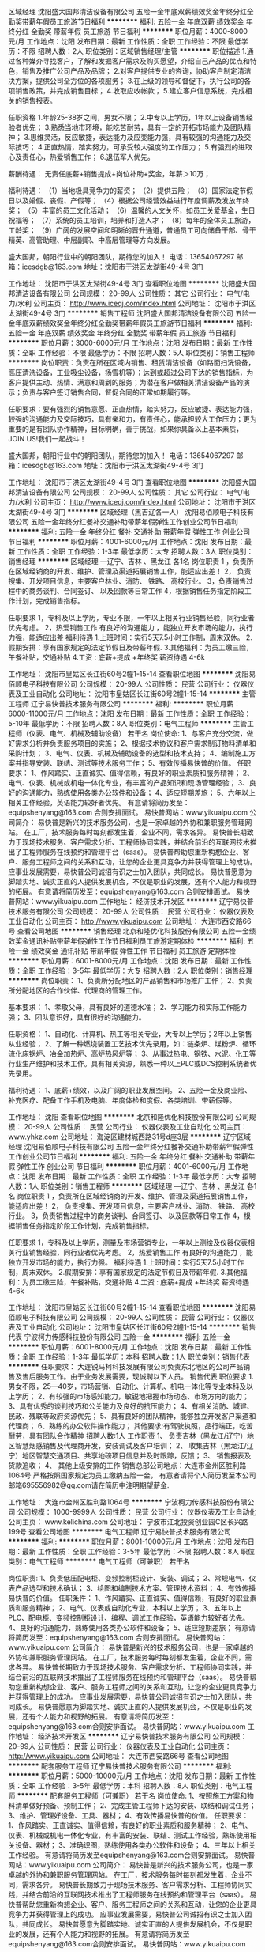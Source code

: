 区域经理
沈阳盛大国邦清洁设备有限公司
五险一金年底双薪绩效奖金年终分红全勤奖带薪年假员工旅游节日福利
**********
福利:
五险一金
年底双薪
绩效奖金
年终分红
全勤奖
带薪年假
员工旅游
节日福利
**********
职位月薪：4000-8000元/月 
工作地点：沈阳
发布日期：最新
工作性质：全职
工作经验：不限
最低学历：不限
招聘人数：2人
职位类别：区域销售经理/主管
**********
职位描述 
1.通过各种媒介寻找客户，了解和发掘客户需求及购买愿望，介绍自己产品的优点和特色，销售及推广公司产品及品牌； 
2.对客户提供专业的咨询，协助客户制定清洁决方案，提供公司全方位的各项服务； 
3.在上级的领导和督促下，执行公司的各项销售政策，并完成销售目标； 
4.收取应收帐款； 
5.建立客户信息系统，完成相关的销售报表。 

任职资格 
1.年龄25-38岁之间，男女不限； 
2.中专以上学历，1年以上设备销售经验者优先； 
3.熟悉当地市环境，能吃苦耐劳，具有一定的开拓市场能力及团队精神； 
3.思维灵活，反应敏捷，表达能力及应变能力强，具有较强的沟通能力及交际技巧； 
4.正直热情，踏实努力，可承受较大强度的工作压力； 
5.有强烈的进取心及责任心，热爱销售工作； 
6.退伍军人优先。 

薪酬待遇：
无责任底薪+销售提成+岗位补助+奖金，年薪＞10万；

福利待遇：
（1）当地极具竞争力的薪资；
（2）提供五险；
（3）国家法定节假日以及婚假、丧假、产假等；
（4）根据公司经营效益进行年度调薪及发放年终奖；
（5）丰富的员工文化活动；
（6）温馨的人文关怀，如员工关爱基金，生日祝福等；
（7）系统的员工培训，培养和打造人才；
（8）每年的全体员工旅游，工龄奖；
（9）广阔的发展空间和明晰的晋升通道，普通员工可向储备干部、骨干精英、高管助理、中层副职、中高层管理等方向发展。

盛大国邦，朝阳行业中的朝阳团队，期待您的加入！
电话：13654067297
邮箱：icesdgb@163.com
地址：沈阳市于洪区太湖街49-4号  3门


工作地址：
沈阳市于洪区太湖街49-4号 3门
查看职位地图
**********
沈阳盛大国邦清洁设备有限公司
公司规模：
20-99人
公司性质：
其它
公司行业：
电气/电力/水利
公司主页：
http://www.iceqj.com/index.html
公司地址：
沈阳市于洪区太湖街49-4号 3门
**********
销售工程师
沈阳盛大国邦清洁设备有限公司
五险一金年底双薪绩效奖金年终分红全勤奖带薪年假员工旅游节日福利
**********
福利:
五险一金
年底双薪
绩效奖金
年终分红
全勤奖
带薪年假
员工旅游
节日福利
**********
职位月薪：3000-6000元/月 
工作地点：沈阳
发布日期：最新
工作性质：全职
工作经验：不限
最低学历：不限
招聘人数：5人
职位类别：销售工程师
**********
岗位职责：负责在所在区域内销售、租赁清洁设备（如路面扫洗设备，高压清洗设备，工业吸尘设备，扬雪机等）；达到或超过公司下达的销售指标，为客户提供主动、热情、满意和周到的服务；为潜在客户做相关清洁设备产品的演示；负责与客户签订销售合同，督促合同的正常如期履行等。

任职要求：要有强烈的销售意愿、正直热情，踏实努力，反应敏捷、表达能力强，较强的沟通能力及交际技巧，具有亲和力，有责任心，能承担较大工作压力；更为重要的是有团队协作精神，目标明确，善于挑战，如果你具备以上基本素质，JOIN US!我们一起战斗！

盛大国邦，朝阳行业中的朝阳团队，期待您的加入！
电话：13654067297
邮箱：icesdgb@163.com
地址：沈阳市于洪区太湖街49-4号  3门

工作地址：
沈阳市于洪区太湖街49-4号 3门
查看职位地图
**********
沈阳盛大国邦清洁设备有限公司
公司规模：
20-99人
公司性质：
其它
公司行业：
电气/电力/水利
公司主页：
http://www.iceqj.com/index.html
公司地址：
沈阳市于洪区太湖街49-4号 3门
**********
区域经理（黑吉辽各一人）
沈阳易佰顺电子科技有限公司
五险一金年终分红餐补交通补助带薪年假弹性工作创业公司节日福利
**********
福利:
五险一金
年终分红
餐补
交通补助
带薪年假
弹性工作
创业公司
节日福利
**********
职位月薪：4001-6000元/月 
工作地点：沈阳
发布日期：最新
工作性质：全职
工作经验：1-3年
最低学历：大专
招聘人数：3人
职位类别：销售经理
**********
区域经理 —辽宁、吉林 、黑龙江 各1名
岗位职责
1 ，负责所在区域经销商的开发、维护、管理及渠道拓展销售工作，能适应出差！
2， 负责搜集、开发项目信息，主要客户林业、消防、 铁路、 高校行业。
3，负责销售过程中的商务谈判、合同签订、 以及回款等日常工作
4，根据销售任务指定阶段工作计划，完成销售指标。

任职要求
1，专科及以上学历，专业不限，一年以上相关行业销售经验，同行业者优先考虑。
2，热爱销售工作 有良好的沟通能力 ，能独立开发市场的能力，执行力强，能适应出差
福利待遇
1.上班时间：实行5天7.5小时工作制，周末双休。
2.假期安排：享有国家规定的法定节假日及带薪年假.
3.其他福利：为员工缴三险，午餐补贴，交通补贴
4.工资 : 底薪+提成  +年终奖
薪资待遇 4-6k

工作地址：
沈阳市皇姑区长江街60号2幢1-15-14
查看职位地图
**********
沈阳易佰顺电子科技有限公司
公司规模：
20-99人
公司性质：
民营
公司行业：
仪器仪表及工业自动化
公司地址：
沈阳市皇姑区长江街60号2幢1-15-14
**********
主管工程师
辽宁易快普技术服务有限公司
**********
福利:
**********
职位月薪：6000-11000元/月 
工作地点：沈阳
发布日期：最新
工作性质：全职
工作经验：5-10年
最低学历：不限
招聘人数：8人
职位类别：电气工程师
**********
主管工程师（仪表、电气、机械及辅助设备） 若干名
 岗位使命:
1、与客户充分交流，做好需求分析并负责服务项目的实施；
2、根据技术协议和客户需求制订物料清单和采购计划；
3、电气、仪表、机械及辅助设备的选型和技术支持；
4、编制施工方案并指导安装、联结、测试等技术服务工作；
5、有效传播易快普的价值。
任职要求：
1、作风踏实、正直诚实、值得信赖，有良好的职业素质和服务精神；
2、电气、仪表、机械或机电一体化专业，有丰富的产品知识和现场管理经验；
3、良好的沟通能力，熟练使用各类办公软件和设备；
4、适应短期差旅；
5、六年以上相关工作经验，英语能力较好者优先。
有意请将简历发至：equipshenyang@163.com 合则安排面试。
易快普网站：www.yikuaipu.com
   公司简介：
易快普是新兴的技术服务公司，也是一家卓越的外协和兼职服务管理网站。
在工厂，技术服务每时每刻都发生着，企业不同，需求各异。
易快普长期致力于现场技术服务、客户需求分析、工程师协同实践，并结合前沿的互联网技术推出了工程师服务在线预约和管理平台（saas）。
易快普帮助您重新构想企业、客户、服务工程师之间的关系和互动，让您的企业更具竞争力并获得管理上的成功。
应事业发展需要，易快普公司诚招有识之士加入团队，共同成长。
易快普愿意为脚踏实地、诚实正直的人提供发展机会，不仅是职业的发展，还有个人能力和视野的拓展。
有意请将简历发至：equipshenyang@163.com 合则安排面试。
易快普网站：www.yikuaipu.com
工作地址：
经济技术开发区
**********
辽宁易快普技术服务有限公司
公司规模：
20-99人
公司性质：
民营
公司行业：
仪器仪表及工业自动化
公司主页：
http://www.yikuaipu.com
公司地址：
大连市西安路66号
查看公司地图
**********
销售经理
北京和隆优化科技股份有限公司
五险一金绩效奖金通讯补贴带薪年假弹性工作节日福利员工旅游定期体检
**********
福利:
五险一金
绩效奖金
通讯补贴
带薪年假
弹性工作
节日福利
员工旅游
定期体检
**********
职位月薪：6001-8000元/月 
工作地点：沈阳
发布日期：最新
工作性质：全职
工作经验：3-5年
最低学历：大专
招聘人数：2人
职位类别：销售经理
**********
岗位职责：
1、负责所分配地区的产品销售和市场推广工作；
2、负责所分配地区的合作伙伴、代理商的管理工作。

基本要求： 
1、孝敬父母，具有良好的道德水准； 
2、学习能力和实际工作能力强； 
3、团队意识好，具有很好的沟通能力。
  
任职资格： 
1、自动化、计算机、热工等相关专业，大专以上学历；2年以上销售从业经验； 
2、了解一种燃烧装置工艺技术优先录用，如：链条炉、煤粉炉、循环流化床锅炉、冶金加热炉、高炉热风炉等； 
3、从事过热电、钢铁、水泥、化工等行业生产维护和技术工作。具有相关资源，熟悉一种以上PLC或DCS控制系统者优先录用。

福利待遇：
1、底薪+绩效，以及广阔的职业发展空间。 
2、五险一金及商业险、补充医疗、配备工作手机及电脑、年度体检和度假、各类培训、带薪假等。

工作地址：
沈阳
查看职位地图
**********
北京和隆优化科技股份有限公司
公司规模：
20-99人
公司性质：
民营
公司行业：
仪器仪表及工业自动化
公司主页：
www.yhkz.com
公司地址：
海淀区建材城西路31号d座3层
**********
辽宁区域经理
沈阳易佰顺电子科技有限公司
五险一金年终分红餐补交通补助带薪年假弹性工作创业公司节日福利
**********
福利:
五险一金
年终分红
餐补
交通补助
带薪年假
弹性工作
创业公司
节日福利
**********
职位月薪：4001-6000元/月 
工作地点：沈阳
发布日期：最新
工作性质：全职
工作经验：1-3年
最低学历：大专
招聘人数：1人
职位类别：销售工程师
**********
区域经理 —辽宁、吉林 、黑龙江 各1名
岗位职责
1 ，负责所在区域经销商的开发、维护、管理及渠道拓展销售工作，能适应出差！
2， 负责搜集、开发项目信息，主要客户林业、消防、 铁路、 高校行业。
3，负责销售过程中的商务谈判、合同签订、 以及回款等日常工作
4，根据销售任务指定阶段工作计划，完成销售指标。

任职要求
1，专科及以上学历，测量及市场营销专业，一年以上测绘及仪器仪表相关行业销售经验，同行业者优先考虑。
2，热爱销售工作 有良好的沟通能力 ，能独立开发市场的能力，执行力强。
福利待遇
1.上班时间：实行5天7.5小时工作制，周末双休。
2.假期安排：享有国家规定的法定节假日及带薪年假.
3.其他福利：为员工缴三险，午餐补贴，交通补贴
4.工资 : 底薪+提成  +年终奖
薪资待遇 4-6k

工作地址：
沈阳市皇姑区长江街60号2幢1-15-14
查看职位地图
**********
沈阳易佰顺电子科技有限公司
公司规模：
20-99人
公司性质：
民营
公司行业：
仪器仪表及工业自动化
公司地址：
沈阳市皇姑区长江街60号2幢1-15-14
**********
销售代表
宁波柯力传感科技股份有限公司
五险一金
**********
福利:
五险一金
**********
职位月薪：6001-8000元/月 
工作地点：沈阳
发布日期：最新
工作性质：全职
工作经验：1-3年
最低学历：本科
招聘人数：1人
职位类别：销售代表
**********
任职要求：
 大连锐马柯科技发展有限公司负责东北地区的公司产品销售及售后服务工作。由于业务发展需要，现诚聘以下人员。
销售代表
职位要求
 1.男女不限，25—40岁，市场营销、自动化、计算机、机电一体化等专业本科及以上学历；
2、有较强的市场感知能力，敏锐地把握市场动态、市场方向的能力；
3、具有优秀的谈判技巧和公关能力及良好的抗压能力；
4、有相关消防、城建、民政、残联等政府资源优先；
5、具有良好的团队精神，能够独立开发客户渠道和代理商；
6、熟练的办公软件操作能力；
其他要求:有驾驶执照，品行端正，吃苦耐劳，具有团队合作精神
招聘人数:1人
工作职责
1、 负责吉林（黑龙江/辽宁）地区智慧烟感销售及代理商开发，安装调试及客户培训；
2、 收集吉林（黑龙江/辽宁）地区智慧交通项目、共享地磅项目信息并及时跟踪，反馈；
3、 销售报表及货款追收；
4、 其他上级安排的工作
 销售总部公司地点：大连市金州区胜利路1064号
严格按照国家规定为员工缴纳五险一金，
有意者请将个人简历发至本公司邮箱695556982@qq.com请在简历中注明期望薪金.

工作地址：
大连市金州区胜利路1064号
**********
宁波柯力传感科技股份有限公司
公司规模：
1000-9999人
公司性质：
民营
公司行业：
仪器仪表及工业自动化
公司主页：
www.kelichina.com
公司地址：
宁波市江北投资创业园C区长兴路199号
查看公司地图
**********
电气工程师
辽宁易快普技术服务有限公司
**********
福利:
**********
职位月薪：8001-10000元/月 
工作地点：沈阳
发布日期：最新
工作性质：全职
工作经验：3-5年
最低学历：不限
招聘人数：8人
职位类别：电气工程师
**********
电气工程师（可兼职） 若干名
 
岗位职责:
1、负责低压配电柜、变频控制柜设计、安装、调试；
2、常规电气、仪表产品选型和技术确认；
3、绘图和编制技术方案、管理技术资料；
4、有效传播易快普的价值。
任职条件：
1、作风踏实、正直诚实、值得信赖，有良好的职业素质和服务精神；
2、电气、仪表或自动化专业，本科以上学历；
3、五年以上PLC、配电柜、变频控制柜设计、编程、调试工作经验，英语能力较好者优先。
4、良好的沟通能力，熟练使用各类办公软件和设备；
5、适应短期差旅；
有意请将简历发至：equipshenyang@163.com 合则安排面试。
易快普网站：www.yikuaipu.com
    公司简介：
易快普是新兴的技术服务公司，也是一家卓越的外协和兼职服务管理网站。
在工厂，技术服务每时每刻都发生着，企业不同，需求各异。
易快普长期致力于现场技术服务、客户需求分析、工程师协同实践，并结合前沿的互联网技术推出了工程师服务在线预约和管理平台（saas）。
易快普帮助您重新构想企业、客户、服务工程师之间的关系和互动，让您的企业更具竞争力并获得管理上的成功。
应事业发展需要，易快普公司诚招有识之士加入团队，共同成长。
易快普愿意为脚踏实地、诚实正直的人提供发展机会，不仅是职业的发展，还有个人能力和视野的拓展。
有意请将简历发至：equipshenyang@163.com合则安排面试。
易快普网站：www.yikuaipu.com
工作地址：
经济技术开发区
**********
辽宁易快普技术服务有限公司
公司规模：
20-99人
公司性质：
民营
公司行业：
仪器仪表及工业自动化
公司主页：
http://www.yikuaipu.com
公司地址：
大连市西安路66号
查看公司地图
**********
配套服务工程师
辽宁易快普技术服务有限公司
**********
福利:
**********
职位月薪：5000-10000元/月 
工作地点：沈阳
发布日期：最新
工作性质：全职
工作经验：3-5年
最低学历：本科
招聘人数：8人
职位类别：电气工程师
**********
配套服务工程师（可兼职） 若干名
 岗位使命:
1、按照施工方案和物料清单做好预备、预制工作；
2、完成主管工程师下达的安装、联结和调试任务；
3、维护、管理好设备、工具、器材；
4、有效传播易快普的价值。
任职要求：
1、作风踏实、正直诚实、值得信赖，有良好的职业素质和服务精神；
2、电气、仪表、机械或机电一体化专业，有丰富的安装、联结、测试工作经验，熟练使用相关设备、器材；
3、准确识图，熟练使用各类办公软件和设备；
4、三年以上相关工作经验。
有意请将简历发至equipshenyang@163.com合则安排面试。
易快普网站：www.yikuaipu.com
   公司简介：
易快普是新兴的技术服务公司，也是一家卓越的外协和兼职服务管理网站。
在工厂，技术服务每时每刻都发生着，企业不同，需求各异。 
易快普长期致力于现场技术服务、客户需求分析、工程师协同实践，并结合前沿的互联网技术推出了工程师服务在线预约和管理平台（saas）。
易快普帮助您重新构想企业、客户、服务工程师之间的关系和互动，让您的企业更具竞争力并获得管理上的成功。
应事业发展需要，易快普公司诚招有识之士加入团队，共同成长。
易快普愿意为脚踏实地、诚实正直的人提供发展机会，不仅是职业的发展，还有个人能力和视野的拓展。
有意请将简历发至equipshenyang@163.com合则安排面试。
易快普网站：www.yikuaipu.com


工作地址：
经济技术开发区
查看职位地图
**********
辽宁易快普技术服务有限公司
公司规模：
20-99人
公司性质：
民营
公司行业：
仪器仪表及工业自动化
公司主页：
http://www.yikuaipu.com
公司地址：
大连市西安路66号
**********
销售经理
沈阳盛大国邦清洁设备有限公司
五险一金年底双薪绩效奖金年终分红全勤奖带薪年假员工旅游节日福利
**********
福利:
五险一金
年底双薪
绩效奖金
年终分红
全勤奖
带薪年假
员工旅游
节日福利
**********
职位月薪：4001-6000元/月 
工作地点：沈阳
发布日期：最新
工作性质：全职
工作经验：不限
最低学历：不限
招聘人数：2人
职位类别：销售经理
**********
岗位职责： 
1.认真贯彻执行公司销售管理规定和实施细则，努力提高自身业务水平。
2.负责所辖区域人员的培训，指导，考核，评估工作，按照公司要求按时上报各种工作报表，建设高效团队；
3.负责销售区域内公司产品的销售和服务，执行公司的市场开发策略；
4.积极拓展目标市场，按时完成公司下达的销售任务；提高公司产品的市场占有率；
5.认真分析区域市场特点，提出市场拓展思路和方法，积极维护所管辖区域内的客户关系，与重要客户保持良好的关系； 
6.负责与客户签订销售合同，督促合同的正常如期履行，并催讨所欠应收销售款项。
7.每天填写销售软件，每周每月提交总结报告。
8.及时向公司领导通报负责区域市场情况，并提出针对性的调整意见；
9.完成领导安排的其它协助工作。
 任职资格：
1.大专以上，市场营销、工商管理、工科类或机械类专业优先；
2.3年以上相似岗位销售团队管理经验，了解销售管理各个模块或清洁行业者优先；
3.具备大客户开发和管理经验优先；具有机械、建材、医疗器械、酒店用品、保险从业经验者优先；
4.有团队协作精神，善于挑战。
5.善于挖掘和培养销售人才；
6.具备人员培训、评估、考核及指导能力；
7.对市场及行业发展有独到的见解；
8.具备制定地区范围内的销售计划及达成目标的能力；
 薪酬福利：
1.签订正式的劳动合同，缴纳社会保险（五险）
2.全方位的专业培训体系，丰富的学习资源，不定期外埠培训、学习机会及无边界的分享机制，可以保证员工收获的不仅仅是自己经验，还有伙伴的智慧；
3.符合公司规定的每年3-10天的带薪年假及员工13薪；
4.年均递增的工龄奖金：每满1年，每月增加100元的工龄奖，上不封顶；
5.人性化的员工关怀：如员工结婚，生日礼金/礼品，三八节女员工关怀，入职周年庆祝等；
6.享受国家规定法定节假日，轻松愉悦的文化氛围，丰富多彩的不定期员工活动，如员工旅游，团队聚餐等。

盛大国邦，朝阳行业中的朝阳团队，期待您的加入！
电话：13654067297
邮箱：icesdgb@163.com
地址：沈阳市于洪区太湖街49-4号  3门


工作地址：
沈阳市于洪区太湖街49-4号 3门
查看职位地图
**********
沈阳盛大国邦清洁设备有限公司
公司规模：
20-99人
公司性质：
其它
公司行业：
电气/电力/水利
公司主页：
http://www.iceqj.com/index.html
公司地址：
沈阳市于洪区太湖街49-4号 3门
**********
销售总监
沈阳盛大国邦清洁设备有限公司
五险一金年底双薪绩效奖金年终分红全勤奖带薪年假员工旅游节日福利
**********
福利:
五险一金
年底双薪
绩效奖金
年终分红
全勤奖
带薪年假
员工旅游
节日福利
**********
职位月薪：4000-8000元/月 
工作地点：沈阳
发布日期：最新
工作性质：全职
工作经验：不限
最低学历：大专
招聘人数：1人
职位类别：销售总监
**********
岗位职责：
1.高层管理职位，协助决策层制定公司发展战略，负责其功能领域内短期及长期的公司决策和战略； 
2.根据企业年度经营目标，编制年度、季度、月度销售计划与预算分解，并下达至相关负责人。
3.管理销售队伍，规范销售流程，完成销售目标； 
4.打造并规范团队成长，全力推进企业品牌及市场拓展。
5.培训专业技能，并带领一线团队开拓市场完成销售目标。
6.注重建设企业的直销核心团队并使之目标明确且良性的成长、壮大。

任职要求：
1）年龄35-45岁。
2）反应敏捷、表达能力强，具有较强的沟通能力及交际技巧，具有亲和力；  
3）5年以上销售工作经验，3年以上销售管理类工作经验；
4）有强烈的开拓市场精神、有关于清洁设备、节能环保方面的渠道资源的优先考虑。

工作地址：
沈阳市于洪区太湖街49-4号 3门
查看职位地图
**********
沈阳盛大国邦清洁设备有限公司
公司规模：
20-99人
公司性质：
其它
公司行业：
电气/电力/水利
公司主页：
http://www.iceqj.com/index.html
公司地址：
沈阳市于洪区太湖街49-4号 3门
**********
采购工程师
辽宁易快普技术服务有限公司
**********
福利:
**********
职位月薪：8001-10000元/月 
工作地点：沈阳
发布日期：最新
工作性质：全职
工作经验：3-5年
最低学历：不限
招聘人数：8人
职位类别：采购经理/主管
**********
电气、仪表工程师（可兼职） 若干名
 
岗位职责:
1、根据技术协议和客户需求制订电气、仪表、材料清单和采购计划；
2、常规电气、仪表产品的选型和技术支持；
3、指导安装、联结、测试等服务工作；
4、有效传播易快普的价值。
任职条件：
1、作风踏实、正直诚实、值得信赖，有良好的职业素质和服务精神；
2、电气、仪表或自动化专业，有丰富的产品知识和现场管理经验；
3、良好的沟通能力，熟练使用各类办公软件和设备；
4、适应短期差旅；
5、五年以上相关工作经验，英语能力较好者优先。
有意请将简历发至：equipshenyang@163.com 合则安排面试。
易快普网站：www.yikuaipu.com
    公司简介：
易快普是新兴的技术服务公司，也是一家卓越的外协和兼职服务管理网站。
在工厂，技术服务每时每刻都发生着，企业不同，需求各异。
易快普长期致力于现场技术服务、客户需求分析、工程师协同实践，并结合前沿的互联网技术推出了工程师服务在线预约和管理平台（saas）。
易快普帮助您重新构想企业、客户、服务工程师之间的关系和互动，让您的企业更具竞争力并获得管理上的成功。
应事业发展需要，易快普公司诚招有识之士加入团队，共同成长。
易快普愿意为脚踏实地、诚实正直的人提供发展机会，不仅是职业的发展，还有个人能力和视野的拓展。
有意请将简历发至：equipshenyang@163.com 合则安排面试。
易快普网站：www.yikuaipu.com
工作地址：
经济技术开发区
**********
辽宁易快普技术服务有限公司
公司规模：
20-99人
公司性质：
民营
公司行业：
仪器仪表及工业自动化
公司主页：
http://www.yikuaipu.com
公司地址：
大连市西安路66号
查看公司地图
**********
电气、仪表工程师
辽宁易快普技术服务有限公司
**********
福利:
**********
职位月薪：6000-11000元/月 
工作地点：沈阳
发布日期：最新
工作性质：全职
工作经验：3-5年
最低学历：不限
招聘人数：8人
职位类别：电气工程师
**********
电气、仪表工程师（可兼职） 若干名
  岗位职责:
1、根据技术协议和客户需求制订电气、仪表、材料清单和采购计划；
2、常规电气、仪表产品的选型和技术支持；
3、指导安装、联结、测试等服务工作；
4、有效传播易快普的价值。
任职条件：
1、作风踏实、正直诚实、值得信赖，有良好的职业素质和服务精神；
2、电气、仪表或自动化专业，有丰富的产品知识和现场管理经验；
3、良好的沟通能力，熟练使用各类办公软件和设备；
4、适应短期差旅；
5、五年以上相关工作经验，英语能力较好者优先。
有意请将简历发至：equipshenyang@163.com 合则安排面试。
易快普网站：www.yikuaipu.com
   公司简介：
易快普是新兴的技术服务公司，也是一家卓越的外协和兼职服务管理网站。
在工厂，技术服务每时每刻都发生着，企业不同，需求各异。
易快普长期致力于现场技术服务、客户需求分析、工程师协同实践，并结合前沿的互联网技术推出了工程师服务在线预约和管理平台（saas）。
易快普帮助您重新构想企业、客户、服务工程师之间的关系和互动，让您的企业更具竞争力并获得管理上的成功。
应事业发展需要，易快普公司诚招有识之士加入团队，共同成长。
易快普愿意为脚踏实地、诚实正直的人提供发展机会，不仅是职业的发展，还有个人能力和视野的拓展。
有意请将简历发至：equipshenyang@163.com 合则安排面试。
易快普网站：www.yikuaipu.com
工作地址：
经济技术开发区
**********
辽宁易快普技术服务有限公司
公司规模：
20-99人
公司性质：
民营
公司行业：
仪器仪表及工业自动化
公司主页：
http://www.yikuaipu.com
公司地址：
大连市西安路66号
查看公司地图
**********
商务及产品助理(诚招应往届毕业生及实习生)
辽宁木仓花科技有限公司
创业公司五险一金年底双薪餐补带薪年假弹性工作
**********
福利:
创业公司
五险一金
年底双薪
餐补
带薪年假
弹性工作
**********
职位月薪：2001-4000元/月 
工作地点：沈阳
发布日期：最新
工作性质：全职
工作经验：不限
最低学历：大专
招聘人数：5人
职位类别：行政专员/助理
**********
岗位职责：
1、完成公司日常行政事物工作（包括内、外勤）；
2、管理公司文档、监督执行各项规章制度；
3、掌握公司主营产品（包括进口与自产），协助完成采购工作；
4、撰写标书，并进行投标工作；
5、与用户进行技术交流，进行产品讲解；
6、为用户提供技术服务，定期回访；
岗位要求:
1、工作细致、负责，肯付出，愿与公司共同成长
2、认同并融入企业价值观
3、沟通能力优秀，同时具备解决问题的能力
4、快速学习能力强
5、英文水平良好，可进行简单的笔译工作者优先
6、OFFICE软件（Word/Excel/PPT）熟练者优先
7、PS软件熟练者优先
福利待遇：
1、薪金结构：13薪+年终奖
2、五险
3、带薪年假5天
4、弹性的工作及休假时间
5、差旅补助、餐补、出国学习等
工作地址：
辽宁省沈阳市铁西区北一西路32号404室
查看职位地图
**********
辽宁木仓花科技有限公司
公司规模：
20人以下
公司性质：
民营
公司行业：
仪器仪表及工业自动化
公司地址：
辽宁省沈阳市铁西区北一西路32号404室
**********
自动化工程师
中国科学院沈阳科学仪器股份有限公司
五险一金交通补助餐补采暖补贴带薪年假定期体检免费班车员工旅游
**********
福利:
五险一金
交通补助
餐补
采暖补贴
带薪年假
定期体检
免费班车
员工旅游
**********
职位月薪：4001-6000元/月 
工作地点：沈阳-东陵区（浑南新区）
发布日期：最新
工作性质：全职
工作经验：不限
最低学历：本科
招聘人数：10人
职位类别：自动化工程师
**********
职位说明：
负责公司真空产品的研发、设计工作。

任职要求：
1、35周岁以下，本科及以上学历，自动化、电气、电子或相关专业。
2、自动控制原理、模电、数电基础知识扎实。
3、学习能力优秀，具备较强的动手能力和逻辑分析能力。
4、为人真诚，具备良好的沟通协调能力及团队协作精神。

工作地址：
沈阳市浑南新区新源街1号
查看职位地图
**********
中国科学院沈阳科学仪器股份有限公司
公司规模：
100-499人
公司性质：
股份制企业
公司行业：
仪器仪表及工业自动化
公司主页：
www.sky.ac.cn
公司地址：
沈阳市浑南新区新源街1号
**********
质量工程师
中国科学院沈阳科学仪器股份有限公司
五险一金交通补助餐补采暖补贴带薪年假补充医疗保险定期体检免费班车
**********
福利:
五险一金
交通补助
餐补
采暖补贴
带薪年假
补充医疗保险
定期体检
免费班车
**********
职位月薪：6000-10000元/月 
工作地点：沈阳-东陵区（浑南新区）
发布日期：最新
工作性质：实习
工作经验：5-10年
最低学历：本科
招聘人数：3人
职位类别：质量管理/测试主管
**********
岗位职责：
1、负责管理体系管理和持续改进。
2、负责供应商的评估与准入，并持续改进供应商的管理体系，解决供应商的质量问题和产能评估。
3、质量数据分析与报表，发现质量问题并持续改进。
任职要求：
1、高度认可并积极践行公司的核心价值观；
2、具备批量化产品制造行业8年以上质量管理工作经验，掌握QC七大手法、QA五大工具，掌握ISO9001质量体系，熟悉ISO/TS16949、ISO14001者优先；
3、具备良好的沟通协调能力和抗压能力。
工作地址：
沈阳市浑南新区新源街1号
查看职位地图
**********
中国科学院沈阳科学仪器股份有限公司
公司规模：
100-499人
公司性质：
股份制企业
公司行业：
仪器仪表及工业自动化
公司主页：
www.sky.ac.cn
公司地址：
沈阳市浑南新区新源街1号
**********
高级机修工
辽宁易快普技术服务有限公司
**********
福利:
**********
职位月薪：4001-6000元/月 
工作地点：沈阳
发布日期：最新
工作性质：全职
工作经验：3-5年
最低学历：不限
招聘人数：10人
职位类别：仪表工
**********
高级机修工（可兼职） 若干名
 
岗位职责:
1、检修、维护、保养机械加工设备，包括车床、铣床、钻床、镗床等；
2、检修、维护、保养车间龙门吊和各类电动、气动工具；
3、监督、管理设备使用情况，保障设备处于良好工作状态；
4、有效传播易快普的价值。
任职条件：
1、作风踏实、正直诚实、有良好的职业素质和服务精神；
2、熟悉机修规范，有丰富的维修经验；
3、服从工作安排，遵守企业规章制度；
4、身体健康，五年以上机修工作经验。
有意请将简历发至：equipshenyang@163.com  合则安排面试。
易快普网站：www.yikuaipu.com
   公司简介：
易快普是新兴的技术服务公司，也是一家卓越的外协和兼职服务管理网站。
在工厂，技术服务每时每刻都发生着，企业不同，需求各异。
易快普长期致力于现场技术服务、客户需求分析、工程师协同实践，并结合前沿的互联网技术推出了工程师服务在线预约和管理平台（saas）。
易快普帮助您重新构想企业、客户、服务工程师之间的关系和互动，让您的企业更具竞争力并获得管理上的成功。
应事业发展需要，易快普公司诚招有识之士加入团队，共同成长。
易快普愿意为脚踏实地、诚实正直的人提供发展机会，不仅是职业的发展，还有个人能力和视野的拓展。
有意请将简历发至：equipshenyang@163.com 合则安排面试。
易快普网站：www.yikuaipu.com
工作地址：
经济技术开发区
**********
辽宁易快普技术服务有限公司
公司规模：
20-99人
公司性质：
民营
公司行业：
仪器仪表及工业自动化
公司主页：
http://www.yikuaipu.com
公司地址：
大连市西安路66号
查看公司地图
**********
机械设计工程师
沈阳科友真空技术有限公司
五险一金加班补助全勤奖带薪年假免费班车节日福利
**********
福利:
五险一金
加班补助
全勤奖
带薪年假
免费班车
节日福利
**********
职位月薪：4001-6000元/月 
工作地点：沈阳
发布日期：最新
工作性质：全职
工作经验：3-5年
最低学历：本科
招聘人数：1人
职位类别：机械设计师
**********
待遇：
1.五险一金，早八晚五，周日休息，有通勤与午餐。
2.根据设计任务书的内容进行机械设计，并获得相应的绩效奖金（与3中的加班不兼得）。
3.有工龄工资和满勤奖。法定假日加班支付三倍全额日工资（非基础工资），周末加班支付双倍全额日工资，晚上加班支付1.5倍工资，东北少见。
4.工作满一年后每年享受5天带薪年假，重大节假日有礼品发放。
要求：
 1.人品端正，踏实肯干，服从安排，有团队精神，有敬业精神。
2.愿意在公司施展理想与抱负，想制造国际水平产品，具有主人翁意识。
3.具有本科或研究生学历，机械类或相关专业，熟练制图软件，有2年以上相关经验。
4.年龄40岁以下。
5.积极完成领导安排的工作，遵守规章制度；能够适应加班。
注：不满足要求的，敬请不要报名，以免相互浪费时间。




我公司立志于做民族真空品牌，期望将赶上和超过世界先进水平，如果您确实有真本事，有和我们一样的雄心壮志，具有大国工匠情怀，我们热情欢迎您的到来！
工作地址：
沈阳市苏家屯区青云街14号（沙河铺鲍家）
**********
沈阳科友真空技术有限公司
公司规模：
20-99人
公司性质：
其它
公司行业：
仪器仪表及工业自动化
公司地址：
沈阳市苏家屯区青云街14号（沙河铺鲍家）
查看公司地图
**********
技术支持工程师
华乘电气科技股份有限公司
五险一金绩效奖金餐补通讯补贴带薪年假弹性工作节日福利
**********
福利:
五险一金
绩效奖金
餐补
通讯补贴
带薪年假
弹性工作
节日福利
**********
职位月薪：4001-6000元/月 
工作地点：沈阳
发布日期：最新
工作性质：全职
工作经验：1-3年
最低学历：大专
招聘人数：3人
职位类别：售前/售后技术支持工程师
**********
岗位职责：
1、为用户提供局放测试产品的技术及应用支持； 
2、负责局放产品的培训和演示； 
3、帮助客户解决设备安装及其他问题；  
4、为用户提供现场局放测试服务； 
5、负责分析测试数据，出具专业测试报告； 
6、在商展和会议中提供设备应用方面的技术支持； 
7、向客户提供电话咨询服务； 
8、创建产品应用指南； 
9、参与产品手册的创建和审阅工作。
 任职要求：
1、具备3年及以上电力系统绝缘专业工作经验，了解局放检测及在线监测技术；热爱技
术服务工作，积极主动，能够承受工作压力，责任心强；
2、精通GIS、变压器、开关柜、电缆局放在线监测、带电检测产品的原理、结构的技术
细节，了解同类产品其他生产厂的技术特点；
3、有良好的沟通能力，能够解答用户提出的相关产品的技术问题，能够进行局放在线
监测、带电检测产品的用户技术培训；
4、能够根据现场情况和产品使用情况不断提出产品的改进意见；
5、良好的团队领导能力和团队合作精神；
6、大学专科以上学历，电力系统相关专业毕业，有局放在线监测、带电检测企业工作经验者优先考虑；
7、能适应经常出差。
工作地址：
上海市闵行区浦江镇高科技园新骏环路158号2号楼2楼
**********
华乘电气科技股份有限公司
公司规模：
100-499人
公司性质：
民营
公司行业：
电气/电力/水利
公司主页：
http://www.pdstars.com
公司地址：
上海市闵行区浦江镇高科技园新骏环路158号2号楼2楼
查看公司地图
**********
气动、液压工程师
辽宁易快普技术服务有限公司
**********
福利:
**********
职位月薪：8001-10000元/月 
工作地点：沈阳
发布日期：最新
工作性质：全职
工作经验：3-5年
最低学历：本科
招聘人数：6人
职位类别：电子元器件工程师
**********
气动、液压工程师 6名
岗位职责:
1、负责气动、液压系统设计，配套元器件选型；
2、指导安装、调试，人员培训；
3、气动、液压系统和元器件故障判断及常见故障排除；
4、有效传播易快普的价值。
任职条件：
1、作风踏实、正直诚实、值得信赖，有良好的职业素质和服务精神；
2、机械设计制造与自动化相关专业毕业，本科以上学历；
3、五年以上气动、液压系统设计和传动设备管理工作经验，英语能力较好者优先。
4、有良好的技术沟通能力，熟练使用各类办公软件和设备；
5、适应短期差旅；
有意请将简历发至：equipshenyang@163.com，合则安排面试。
易快普网站：www.yikuaipu.com


公司简介：
易快普是新兴的技术服务公司，也是一家卓越的外协和兼职服务管理网站。
在工厂，技术服务每时每刻都发生着，企业不同，需求各异。
易快普长期致力于现场技术服务、客户需求分析、工程师协同实践，并结合前沿的互联网技术推出了工程师服务在线预约和管理平台（saas）。
易快普帮助您重新构想企业、客户、服务工程师之间的关系和互动，让您的企业更具竞争力并获得管理上的成功。
应事业发展需要，易快普公司诚招有识之士加入团队，共同成长。
易快普愿意为脚踏实地、诚实正直的人提供发展机会，不仅是职业的发展，还有个人能力和视野的拓展。
有意请将简历发至：equipshenyang@163.com 合则安排面试。
易快普网站：www.yikuaipu.com
工作地址：
经济开发区
查看职位地图
**********
辽宁易快普技术服务有限公司
公司规模：
20-99人
公司性质：
民营
公司行业：
仪器仪表及工业自动化
公司主页：
http://www.yikuaipu.com
公司地址：
大连市西安路66号
**********
吉林区域经理
沈阳易佰顺电子科技有限公司
绩效奖金交通补助餐补通讯补贴全勤奖
**********
福利:
绩效奖金
交通补助
餐补
通讯补贴
全勤奖
**********
职位月薪：4001-6000元/月 
工作地点：沈阳-皇姑区
发布日期：最新
工作性质：全职
工作经验：1-3年
最低学历：大专
招聘人数：1人
职位类别：建筑工程测绘/测量
**********
区域经理 —辽宁、吉林 、黑龙江 各1名
岗位职责
1 ，负责所在区域经销商的开发、维护、管理及渠道拓展销售工作，能适应出差！
2， 负责搜集、开发项目信息，主要客户林业、电力、消防、 铁路、 高校行业。
3，负责销售过程中的商务谈判、合同签订、 以及回款等日常工作
4，根据销售任务指定阶段工作计划，完成销售指标。

任职要求
1，专科及以上学历，测绘及市场营销专业，一年以上测绘及仪器仪表相关行业销售经验，同行业者优先考虑。
2，热爱销售工作 有良好的沟通能力 ，能独立开发市场的能力，执行力强，能适应出差
福利待遇
1.上班时间：实行5天7.5小时工作制，周末双休。
2.假期安排：享有国家规定的法定节假日及带薪年假.
3.其他福利：为员工缴三险，午餐补贴，交通补贴
4.工资 : 底薪+提成  +年终奖


工作地址：
长江街60号
查看职位地图
**********
沈阳易佰顺电子科技有限公司
公司规模：
20-99人
公司性质：
民营
公司行业：
仪器仪表及工业自动化
公司地址：
沈阳市皇姑区长江街60号2幢1-15-14
**********
机械工程师
中国科学院沈阳科学仪器股份有限公司
五险一金餐补带薪年假补充医疗保险定期体检免费班车员工旅游高温补贴
**********
福利:
五险一金
餐补
带薪年假
补充医疗保险
定期体检
免费班车
员工旅游
高温补贴
**********
职位月薪：6001-8000元/月 
工作地点：沈阳-东陵区（浑南新区）
发布日期：最新
工作性质：全职
工作经验：不限
最低学历：本科
招聘人数：12人
职位类别：机械工程师
**********
职位说明：
负责公司真空产品的研发、设计工作。
 任职要求：
1、35岁以下，本科及以上学，流体机械、机械设计等相关专业。
2、机械设计原理、机械制图基础知识扎实。
3、学习能力优秀，具备较强的动手能力和逻辑分析能力。
4、为人真诚，具备良好的沟通协调能力及团队协作精神。
工作地址：
沈阳市浑南新区新源街1号
查看职位地图
**********
中国科学院沈阳科学仪器股份有限公司
公司规模：
100-499人
公司性质：
股份制企业
公司行业：
仪器仪表及工业自动化
公司主页：
www.sky.ac.cn
公司地址：
沈阳市浑南新区新源街1号
**********
网站编辑/推广
沈阳宇时先锋检测仪器有限公司
员工旅游不加班节日福利绩效奖金带薪年假
**********
福利:
员工旅游
不加班
节日福利
绩效奖金
带薪年假
**********
职位月薪：3000-4500元/月 
工作地点：沈阳
发布日期：最新
工作性质：全职
工作经验：1-3年
最低学历：大专
招聘人数：1人
职位类别：网站编辑
**********
岗位职责：
1.负责公司网站的前端制作，负责网站代码的优化和维护，保证网站的运行效率。
2.网站的日常后台维护、服务器维护等工作、网站的日常质量监测工作。
3.根据推广的要求，对网站进行优化和完善。
4.通过运营、推广、优化等方法，完成运营指标要求（用户数、转化率、业务占比等）。
任职要求：
1.大专以上学历，英文较好者优先；
2.熟练操作前端编辑和制作；
3.熟悉各种营销推广渠道，有相关SEO工作经验，能独立完成网络优化和推广工作；
4.责任心强，工作灵活，善于沟通。

灵活的岗位设置，完善的晋升制度，优秀员工，各种福利，拿到你手软。

工作地址：
沈阳市沈北新区沈北路9号
查看职位地图
**********
沈阳宇时先锋检测仪器有限公司
公司规模：
20-99人
公司性质：
民营
公司行业：
仪器仪表及工业自动化
公司主页：
http://www.ysndt.cn
公司地址：
沈阳市沈北新区沈北路9号
**********
租机专员（提供五险 单休 法定假日 高额奖金）
沈阳盛大国邦清洁设备有限公司
五险一金年底双薪绩效奖金年终分红全勤奖带薪年假员工旅游节日福利
**********
福利:
五险一金
年底双薪
绩效奖金
年终分红
全勤奖
带薪年假
员工旅游
节日福利
**********
职位月薪：3000-6000元/月 
工作地点：沈阳
发布日期：最新
工作性质：全职
工作经验：不限
最低学历：不限
招聘人数：5人
职位类别：销售代表
**********
职位描述： 
1.通过各种媒介寻找客户（工业、商业、酒店，政府，环保，物业保洁，社会服务机构等），了解和发掘客户需求，介绍自己产品的优点和特色，销售和租赁洗地机、扫地机等清洁设备； 
2.对客户提供专业的咨询，协助客户制定清洁决方案，提供公司全方位的各项服务； 
3.在上级的领导和督促下，执行公司的各项销售政策，并完成考核目标； 
4.收取应收帐款； 
5.建立客户信息系统，完成相关的销售报表。 

任职资格： 
1.年龄25-38岁之间，男女不限； 
2.中专以上学历，两年以上设备销售经验者优先； 
3.熟悉当地市环境，能吃苦耐劳，具有一定的开拓市场能力及团队精神； 
3.思维灵活，反应敏捷，表达能力及应变能力强，具有较强的沟通能力及交际技巧； 
4.正直热情，踏实努力，可承受较大强度的工作压力； 
5.有强烈的进取心及责任心，热爱销售工作； 
6.退伍军人优先。 

福利待遇：
（1）当地极具竞争力的薪资；
（2）提供五险；
（3）国家法定节假日以及婚假、丧假、产假等；
（4）根据公司经营效益进行年度调薪及发放年终奖；
（5）丰富的员工文化活动；
（6）温馨的人文关怀，如员工关爱基金，生日祝福等
（7）培养期过后签订正式劳动合同；
（8）系统的员工培训，培养和打造人才；
（9）每年的全体员工旅游，符合公司规定的3-10天的带薪年假，满1年以上员工，每增加1年工龄，每月增加100元的工龄奖；
（10）广阔的发展空间和明晰的晋升通道，普通员工可向储备干部、骨干精英、高管助理、中层副职、中高层管理等方向发展。

工作地址：
沈阳市于洪区太湖街49-4号 3门
查看职位地图
**********
沈阳盛大国邦清洁设备有限公司
公司规模：
20-99人
公司性质：
其它
公司行业：
电气/电力/水利
公司主页：
http://www.iceqj.com/index.html
公司地址：
沈阳市于洪区太湖街49-4号 3门
**********
销售工程师【五险一金】
沈阳启迪控制系统有限公司
五险一金交通补助通讯补贴绩效奖金
**********
福利:
五险一金
交通补助
通讯补贴
绩效奖金
**********
职位月薪：4001-6000元/月 
工作地点：沈阳
发布日期：最新
工作性质：全职
工作经验：1-3年
最低学历：大专
招聘人数：3人
职位类别：业务拓展经理/主管
**********
岗位职责 1、负责ABB，菲尼克斯电气自动化产品及系统成套的销售及推广； 2、根据市场营销计划，完成销售指标； 3、开拓新市场，发展新客户； 4、销售工作的策划和执行，完成销售任务； 5、管理维护客户关系以及战略合作计划。 职位要求： 1、具有良好的职业道德，踏实稳重、工作细心、责任心强； 2、大专以上学历，一年以上相关行业工作经验。 3、反应敏捷、表达能力强，具有较强的沟通能力及交际技巧，具有亲和力； 4、具有一定的市场分析及判断能力，良好的客户服务意识； 工作地址：
浑南新区沈阳国际软件园
查看职位地图
**********
沈阳启迪控制系统有限公司
公司规模：
20人以下
公司性质：
民营
公司行业：
仪器仪表及工业自动化
公司地址：
沈阳市浑南新区 沈阳国际软件园
**********
技术储备培训生
辽宁友诚自动化科技有限公司
绩效奖金节日福利创业公司年底双薪
**********
福利:
绩效奖金
节日福利
创业公司
年底双薪
**********
职位月薪：2001-4000元/月 
工作地点：沈阳
发布日期：最新
工作性质：全职
工作经验：不限
最低学历：大专
招聘人数：2人
职位类别：售前/售后技术支持工程师
**********
岗位职责：
收集整理公司产品的技术资料，完成自身技术能力的提高。
协助销售人员做好售前技术支持，产品应用方案等
完成产品售后工作及技术服务

任职要求：
电气自动化、分析检测相关专业
能够认同人才培养计划，学习能力强
吃苦耐劳，品行端正

工作地址：
沈阳市铁西区沈辽东路47-2号
**********
辽宁友诚自动化科技有限公司
公司规模：
20人以下
公司性质：
民营
公司行业：
仪器仪表及工业自动化
公司地址：
沈阳市铁西区沈辽东路47-2号
查看公司地图
**********
销售内勤
辽宁英沃尔节能环保科技有限公司
五险一金绩效奖金包吃
**********
福利:
五险一金
绩效奖金
包吃
**********
职位月薪：3500-5000元/月 
工作地点：沈阳
发布日期：最新
工作性质：全职
工作经验：3-5年
最低学历：本科
招聘人数：1人
职位类别：销售行政专员/助理
**********
岗位要求：
1、协助销售人员完成各类信息的收集、录入、统计及分析工作。
2、负责销售统计及分析工作，按进做好日报、月报、年报，报销售经理。
3、及时了解经营状况、库存状况及市场需求，并作好记录。
4、公司对外业务的交流。
5、完成本部门的事务性工作，为本部门人员提供工作支持。
任职要求：
1、统招本科学历，优先考虑理工科专业；
2、工作积极认真、有责任心、具备良好的学习能力和沟通能力，具备良好的团队合作精神；

公司将提供完善的福利和良好的上升空间，欢迎有梦想的你加入！
咨询电话：024-31063109   张经理

工作地址：
沈阳市于洪区赤山路61号
查看职位地图
**********
辽宁英沃尔节能环保科技有限公司
公司规模：
20人以下
公司性质：
民营
公司行业：
大型设备/机电设备/重工业
公司地址：
沈阳市于洪区赤山路61号
**********
质检员
沈阳科友真空技术有限公司
五险一金加班补助全勤奖带薪年假免费班车节日福利
**********
福利:
五险一金
加班补助
全勤奖
带薪年假
免费班车
节日福利
**********
职位月薪：3000-4000元/月 
工作地点：沈阳
发布日期：最新
工作性质：全职
工作经验：3-5年
最低学历：大专
招聘人数：1人
职位类别：产品管理
**********
待遇：
1.五险一金，早八晚五，周日休息，有通勤与午餐。
2.有工龄工资和满勤奖。
3.法定假日加班支付三倍全额日工资（非基础工资），周末加班支付双倍全额日工资，晚上加班支付1.5倍工资，东北少见。
4.工作满一年后每年享受5天带薪年假，重大节假日有礼品发放。
要求
1.人品端正，作风正派，踏实肯干，认真负责，有强烈的质量意识和用户意识。
2.愿意在公司施展理想与抱负，具有主人翁的精神。
3.大专及以上学历，识装配图，在机加和铆焊车间工作过，有经验。
4.年龄50岁以下。
5.熟悉ISO9001质量体系流程，文件管理要求，实施方法等。
注：不满足要求的，敬请不要报名，以免相互浪费时间。




我公司立志于做民族真空品牌，期望将赶上和超过世界先进水平，如果您确实有真本事，有和我们一样的雄心壮志，具有大国工匠情怀，我们热情欢迎您的到来！
工作地址：
沈阳市苏家屯区青云街14号（沙河铺鲍家）
查看职位地图
**********
沈阳科友真空技术有限公司
公司规模：
20-99人
公司性质：
其它
公司行业：
仪器仪表及工业自动化
公司地址：
沈阳市苏家屯区青云街14号（沙河铺鲍家）
**********
现场服务工程师
辽宁易快普技术服务有限公司
**********
福利:
**********
职位月薪：5000-10000元/月 
工作地点：沈阳
发布日期：最新
工作性质：全职
工作经验：3-5年
最低学历：本科
招聘人数：8人
职位类别：电气工程师
**********
现场服务工程师（可兼职） 若干名
 
岗位使命:
1、按流程要求高质量完成服务任务；
2、完善服务报告；
3、有效传播易快普的价值。
任职要求：
1、作风踏实、正直诚实、值得信赖，有良好的职业素质和服务精神；
2、了解相关行业基本工艺，熟悉本专业各类设备，能高效处理常见问题和故障；
3、学习能力、现场解决问题的能力较强；
4、三年以上相关工作经验。
有意请将简历发至:  equipshenyang@163.com 合则安排面试。
易快普网站：www.yikuaipu.com
  公司简介：
易快普是新兴的技术服务公司，也是一家卓越的外协和兼职服务管理网站。
在工厂，技术服务每时每刻都发生着，企业不同，需求各异。
易快普长期致力于现场技术服务、客户需求分析、工程师协同实践，并结合前沿的互联网技术推出了工程师服务在线预约和管理平台（saas）。
易快普帮助您重新构想企业、客户、服务工程师之间的关系和互动，让您的企业更具竞争力并获得管理上的成功。
应事业发展需要，易快普公司诚招有识之士加入团队，共同成长。
易快普愿意为脚踏实地、诚实正直的人提供发展机会，不仅是职业的发展，还有个人能力和视野的拓展。
有意请将简历发至：equipshenyang@163.com 合则安排面试。
易快普网站：www.yikuaipu.com
工作地址：
经济开发区
查看职位地图
**********
辽宁易快普技术服务有限公司
公司规模：
20-99人
公司性质：
民营
公司行业：
仪器仪表及工业自动化
公司主页：
http://www.yikuaipu.com
公司地址：
大连市西安路66号
**********
弱电工程师
沈阳宝辉科技有限公司
**********
福利:
**********
职位月薪：2001-4000元/月 
工作地点：沈阳
发布日期：最新
工作性质：全职
工作经验：1-3年
最低学历：大专
招聘人数：10人
职位类别：质量管理/测试工程师
**********
岗位职责：
1、弱电施工
2、现场管理
3、设备调试
 任职要求：有一定的现场弱电施工、调试和项目管理经验，动手能力强，学习新技术速度快，能够吃苦耐劳，有团队协作精神。
工作地址：
沈阳市铁西区保工北街3号10-12
查看职位地图
**********
沈阳宝辉科技有限公司
公司规模：
20人以下
公司性质：
民营
公司行业：
仪器仪表及工业自动化
公司地址：
沈阳市铁西区保工北街3号10-12
**********
区域销售经理
北京博创智联科技有限公司
**********
福利:
**********
职位月薪：4001-6000元/月 
工作地点：沈阳
发布日期：最新
工作性质：全职
工作经验：1-3年
最低学历：本科
招聘人数：1人
职位类别：销售代表
**********
职责：负责高校大数据、嵌入式、物联网、机器人教仪产品在东北区域的销售工作
基本条件：
1、大学本科以上学历，计算机、物联网、电子、自动化等相关专业毕业；
2、一年以上销售经验，最好有高校实验室设备销售经验；应届毕业生做过学生干部可以放宽；
3、勤奋，敬业，诚信，能吃苦；
4、刚开始要来北京总部培训学习一个星期，然后长驻沈阳或北京，定期回京述职培训；
有高校教育资源的优先录用！
欢迎在北京工作的外地销售人员回老家长期发展！
欢迎优秀的应届毕业生学生干部应聘！

工作地址：
沈阳
查看职位地图
**********
北京博创智联科技有限公司
公司规模：
20-99人
公司性质：
股份制企业
公司行业：
电子技术/半导体/集成电路
公司主页：
www.up-tech.com
公司地址：
北京市海淀区知春路56号西区64楼四层
**********
销售代表河北区域
北京海湾智能仪表有限公司
五险一金交通补助通讯补贴
**********
福利:
五险一金
交通补助
通讯补贴
**********
职位月薪：2001-4000元/月 
工作地点：沈阳
发布日期：最新
工作性质：全职
工作经验：1-3年
最低学历：大专
招聘人数：3人
职位类别：销售经理
**********
岗位职责：
1、负责拓展市场与项目销售工作，执行并完成公司产品年度销售计划。
2、根据项目需求，合理安排售前、售中及售后工作事宜，解决客户提出的相关问题。
3、根据公司市场目标，控制成本，提升产品的销售业绩，完成销售指标，不断扩大市场。
4、负责客户开发、商务谈判及合同签订。
5、善于学习和总结行业发展知识，根据产品或项目的情况，进行售前支持、制定有效的销售方案。
任职要求：
1、专科以上学历 。
2、有水电表行业或相关项目销售者经验优先。
3、有独立解决处理问题的能力。
4、具备良好的沟通能力与谈判技巧，条理性强，富有团队合作精神。
5、能出差。

工作地址：
河北
查看职位地图
**********
北京海湾智能仪表有限公司
公司规模：
100-499人
公司性质：
外商独资
公司行业：
仪器仪表及工业自动化
公司主页：
http://www.hdmeter.com.cn/
公司地址：
北京市怀柔区雁栖开发区雁栖大街35号
**********
电气工程师
沈阳科友真空技术有限公司
五险一金全勤奖免费班车节日福利带薪年假
**********
福利:
五险一金
全勤奖
免费班车
节日福利
带薪年假
**********
职位月薪：4001-6000元/月 
工作地点：沈阳
发布日期：最新
工作性质：全职
工作经验：3-5年
最低学历：本科
招聘人数：1人
职位类别：电气工程师
**********
待遇：
1.五险一金，早八晚五，周日休息，有通勤与午餐。可提供住宿。
2.有工龄工资和满勤奖。法定假日加班支付三倍全额日工资，周末加班支付 双倍全额日工资，晚上加班支付1.5倍工资，东北少见。
3.工作满一年后每年享受5天带薪年假，重大节假日有礼品发放。
要求
   1.人品端正，踏实肯干，服从安排，有团队精神，有敬业精神。
   2.愿意在公司施展理想与抱负，想制造国际水平产品，具有主人翁意识。
   3.具有本科或研究生学历，电气或控制相关专业，熟练绘图软件，有2年以上相关经验，能够独立编程或设计供电电源者优先。
   4.年龄45岁以下。
   5.积极完成领导安排的工作，遵守规章制度；能够适应加班。
注：不满足要求的，敬请不要报名，以免相互浪费时间。

我公司立志于做民族真空品牌，期望将赶上和超过世界先进水平，如果您确实有真本事，有和我们一样的雄心壮志，具有大国工匠情怀，我们热情欢迎您的到来！

工作地址：
沈阳市苏家屯区青云街14号（沙河铺鲍家）
查看职位地图
**********
沈阳科友真空技术有限公司
公司规模：
20-99人
公司性质：
其它
公司行业：
仪器仪表及工业自动化
公司地址：
沈阳市苏家屯区青云街14号（沙河铺鲍家）
**********
UPS销售经理
沈阳雷迅电气有限公司
通讯补贴补充医疗保险五险一金带薪年假员工旅游
**********
福利:
通讯补贴
补充医疗保险
五险一金
带薪年假
员工旅游
**********
职位月薪：4001-6000元/月 
工作地点：沈阳
发布日期：最新
工作性质：全职
工作经验：3-5年
最低学历：大专
招聘人数：2人
职位类别：销售工程师
**********
岗位职责：
负责UPS产品的销售
新客户的开发及老客户维护工作
领导交待的其他工作

任职要求：
工作地址：
沈阳市和平区三好街95-4号金源新村1-4-2
查看职位地图
**********
沈阳雷迅电气有限公司
公司规模：
100-499人
公司性质：
股份制企业
公司行业：
IT服务(系统/数据/维护)
公司地址：
沈阳市和平区三好街95-4号金源新村1-4-2
**********
总经理助理
沈阳嘉瑞泰格机电设备有限公司
创业公司弹性工作节日福利带薪年假五险一金
**********
福利:
创业公司
弹性工作
节日福利
带薪年假
五险一金
**********
职位月薪：2001-4000元/月 
工作地点：沈阳
发布日期：最新
工作性质：全职
工作经验：3-5年
最低学历：大专
招聘人数：1人
职位类别：总裁助理/总经理助理
**********
总经理为女性，反应机敏的同性优先
1、接受总经理的领导，工作任务和目标由总经理下达，工作流程和方法可以独立决定，可以独立开展业务管理活动。
2、在总经理领导下负责企业具体管理工作的布置、实施、检查、督促、落实执行情况。
3、协助总经理执行公司的企业文化、企业战略发展规划。
4、公司内部协调
5、生活秘书
6、部分行政类工作
7、安排总经理日常工作行程，必要时需陪同

要求：
1、文科专科以上学历
2、情商高
3、文笔流畅
4、一定公司管理知识
5、三年以上类似岗位工作经验
6、可随时短期出差，可加班

工作地址：
沈阳市铁西区北一中路1-6号（北一路万达）
查看职位地图
**********
沈阳嘉瑞泰格机电设备有限公司
公司规模：
20人以下
公司性质：
民营
公司行业：
大型设备/机电设备/重工业
公司地址：
沈阳市铁西区北一中路1-6号（北一路万达）
**********
售服工程师
中国科学院沈阳科学仪器股份有限公司
五险一金交通补助餐补采暖补贴带薪年假补充医疗保险定期体检免费班车
**********
福利:
五险一金
交通补助
餐补
采暖补贴
带薪年假
补充医疗保险
定期体检
免费班车
**********
职位月薪：4001-6000元/月 
工作地点：沈阳-东陵区（浑南新区）
发布日期：最新
工作性质：全职
工作经验：不限
最低学历：大专
招聘人数：8人
职位类别：售前/售后技术支持工程师
**********
岗位职责：
负责公司干式真空泵产品售后服务工作，包括现场安装、测试、质量跟踪、客户信息收集及报修问题处理。
任职要求：
1、35周岁及以下，正规大专院校毕业，机械类或机电一体化专业。
2、具备3年以上机电设备售后服务经验，掌握机电相关专业知识。
3、为人真诚，具备良好的沟通协调能力，能适应经常或长期出差。
4、有Fab厂工作经验者优先。
工作地址：
沈阳市浑南新区新源街1号
查看职位地图
**********
中国科学院沈阳科学仪器股份有限公司
公司规模：
100-499人
公司性质：
股份制企业
公司行业：
仪器仪表及工业自动化
公司主页：
www.sky.ac.cn
公司地址：
沈阳市浑南新区新源街1号
**********
总经理秘书助理
沈阳嘉瑞泰格机电设备有限公司
创业公司带薪年假弹性工作节日福利五险一金
**********
福利:
创业公司
带薪年假
弹性工作
节日福利
五险一金
**********
职位月薪：4001-6000元/月 
工作地点：沈阳
发布日期：最新
工作性质：全职
工作经验：1-3年
最低学历：本科
招聘人数：1人
职位类别：助理/秘书/文员
**********
岗位职责：
1、总经理日常行程的协调、安排；
2、协助起草总经理日常公文，报告等相关文书资料，促进相关工作的推进等：
3、接待来访的客户；
4、负责总经理会务的组织安排，会议纪要的编写；
5、负责处理总经理临时交办的其他工作
任职要求：
1、熟练使用PPT/WORD等办公软件
2、形象气质佳，有亲和力，具有良好谈判技巧以及良好的人际沟通能力
3、年龄在22-30岁之间，品貌端正，形象好，气质佳。
4、适应出差，陪同老板出差事宜
工作地址：
沈阳市铁西区北一中路1-6号（北一路万达）
查看职位地图
**********
沈阳嘉瑞泰格机电设备有限公司
公司规模：
20人以下
公司性质：
民营
公司行业：
大型设备/机电设备/重工业
公司地址：
沈阳市铁西区北一中路1-6号（北一路万达）
**********
仪表工程师
沈阳东大自动化有限公司
五险一金餐补免费班车员工旅游节日福利
**********
福利:
五险一金
餐补
免费班车
员工旅游
节日福利
**********
职位月薪：3000-6000元/月 
工作地点：沈阳
发布日期：最新
工作性质：全职
工作经验：3-5年
最低学历：本科
招聘人数：1人
职位类别：仪器/仪表/计量工程师
**********
岗位职责：
  负责完成与自动化工程项目相关的仪表专业图纸设计及技术服务工作。具体工作内容主要如下：
1. 投标技术工作
根据招标文件的要求，进行调研并编写技术文件，参与投标与技术答辩工作。
2. 设计工作准备
围绕工程图纸设计的完整性与确定性进行技术准备，主要内容如下：
² 熟悉项目招标文件、技术响应文件、技术协议等标前基础性技术文件。
² 调研了解工程相关的工艺参数检测与调节条件，并收集相关的设计资料，与甲方一起形成关于设计提资的技术准备文件。
² 与设计院、甲方或仪表供货商厂专业对口的设计师或工程师进行设计联络与沟通，一起形成关于设计方面技术协议的技术准备文件。
3. 施工图设计工作
² 负责自动化系统仪表选型设计、检测及配电回路设计。
² 负责自动化系统仪表盘/现场箱等设备的成套设计工作。
² 负责相关的电缆及桥架敷设设计及电缆接线、检修平台设计等。
² 编写设计说明、材料设备表、图纸目录并成套图册；提交相关的设备采购   清单。
4. 技术服务工作
² 负责仪表盘/现场箱等设备成套过程的技术服务。
² 对施工单位的有关人员进行施工技术交底。
² 负责处理施工过程中的技术问题并提交设计变更。
² 负责处理设计中存在的技术问题。
² 承担现场安装调试技术指导工作及技术培训工作。
² 提交相关的交工资料。
5. 负责自动化工程项目仪表专业的方案、设计、图纸等技术校核工作。

任职要求：
1、自动化仪表专业本科以上学历，三年以上工作经验，英文较好,高级工程师、一级建造师优先。
2、掌握与自动化系统相关的仪表（如：压力、流量、液位、料位、温度、浓度等参数检测仪表；电动、气动调节阀门及其执行机构；电子皮带秤；核仪表；各种变送器、隔离器等）的选型、安装指导、现场调试、交工验收等。
3、熟练应用CAD制图软件及常用办公软件。
4、熟悉PLC及DCS系统硬件配置及其与仪表设备接口设计。
5、有独立完成自动化工程项目的仪表专业相关图纸设计、箱柜成套技术服务、现场安装指导及调试工作经验。
6、熟悉与炉窑自动化工程相关的生产工艺、水泥生产工艺者优先。
7、爱岗敬业、有团队合作精神、身体健康、能适应出差。

工作地址：
沈阳市浑南高新技术产业开发区世纪路19号
查看职位地图
**********
沈阳东大自动化有限公司
公司规模：
100-499人
公司性质：
民营
公司行业：
仪器仪表及工业自动化
公司主页：
http://www.neu-automation.com.cn/
公司地址：
沈阳市浑南高新技术产业开发区世纪路19号
**********
售后服务工程师
沈阳恩图科技有限公司
五险一金年底双薪餐补通讯补贴带薪年假弹性工作定期体检节日福利
**********
福利:
五险一金
年底双薪
餐补
通讯补贴
带薪年假
弹性工作
定期体检
节日福利
**********
职位月薪：2001-4000元/月 
工作地点：沈阳-沈河区
发布日期：最新
工作性质：全职
工作经验：1-3年
最低学历：大专
招聘人数：1人
职位类别：系统集成工程师
**********
岗位职责：
负责状态监测系统的售后服务工作，具体包括： 
1、每天查看监测仪器工作情况，对于异常的仪器需要与客户沟通及时处理解决； 
2、接收客户设备报警短信，接到短信后，需要根据短信提示与诊断专家沟通，并及时给客户反馈； 
3、接收客户无法自行修复的仪器，做检测、登记和返厂处理； 
4、到现场解决客户无法处理的故障； 
5、依据模板，每月为客户编写设备体检报告；
6、依据模板，编写故障诊断报告等资料文档； 
7、为客户提供产品使用维护相关的培训； 
售后服务的宗旨是：与客户保持通畅的联络，为客户提供优质的服务，保证客户满意度； 
任职要求：
1、善于学习，责任心强，具备较好的沟通能力； 
2、认真、敬业、能吃苦、能出短差； 
3、大专及以上学历，仪器仪表、机械、机电一体化、设备自动化、电子信息等相关专业毕业； 
4、熟悉Office办公软件的使用； 
5、具有系统集成、弱电工程、安防工程及工业现场施工经验者优先录用； 
晋升通道：
1、项目经理； 
2、振动分析师(也称作故障诊断工程师)，如有意愿与潜力成为振动分析师，公司提供振动分析师国际二级、三级认证培训；


一经录用，公司与员工签订正式劳动合同，早9晚5、周末双休、国家法定假日、带薪年假，并提供年底双薪、社保、餐补、通讯补助、设备补贴、节日福利等待遇。

工作地址：
辽宁省沈阳市沈河区北站路146号嘉兴国际大厦2104室
查看职位地图
**********
沈阳恩图科技有限公司
公司规模：
20人以下
公司性质：
民营
公司行业：
通信/电信/网络设备
公司地址：
辽宁省沈阳市沈河区北站路146号嘉兴国际大厦2104室
**********
高压电气工程师
利戴工业技术服务(上海)有限公司
五险一金通讯补贴带薪年假补充医疗保险餐补采暖补贴定期体检免费班车
**********
福利:
五险一金
通讯补贴
带薪年假
补充医疗保险
餐补
采暖补贴
定期体检
免费班车
**********
职位月薪：面议 
工作地点：沈阳-大东区
发布日期：最新
工作性质：全职
工作经验：5-10年
最低学历：本科
招聘人数：1人
职位类别：电气工程师
**********
岗位职责：
1) 熟悉中压20KV送变电设备，如变压器和中压柜，以及直流和综保系统；
2) 熟悉低压400V的能源供应设备的供配电、控制系统，如锅炉、空压机、冷却塔、AHU等；
3) 熟悉应急供电系统，如应急发电机、ATS;
4) 熟悉智能照明系统，如智能照明配电柜、各类照明灯具；
5) 制定电气设施的维修、改造、优化方案和计划，撰写事故/故障报告，分析故障原因、提出解决方案，并指导技术团队开展检测、操作、维护工作。
任职资格：
1) 本科以上学历，电气、电力相关专业，具有中级工程师以上技术职称可优先考虑；
2) 至少7年以上动力设施、设备的运行、维修经验；熟悉中低压电力设施、设备的原理、结构和维护方法，拥有大型企业动力设施系统管理方面的丰富经验，以及处理突发事件的杰出能力；
3) 熟悉相关的国家法律、法规、商务条款，能看懂图纸；
4) 可使用英语进行书面及邮件的沟通；
5) 身体健康，具有良好的沟通协调能力。
     工作地址：
山嘴子路
**********
利戴工业技术服务(上海)有限公司
公司规模：
1000-9999人
公司性质：
外商独资
公司行业：
外包服务
公司主页：
www.leadec-services.com
公司地址：
上海徐汇区虹梅路1801号凯科国际大厦5楼
**********
电气维修工程师
利戴工业技术服务(上海)有限公司
五险一金绩效奖金交通补助餐补通讯补贴带薪年假补充医疗保险节日福利
**********
福利:
五险一金
绩效奖金
交通补助
餐补
通讯补贴
带薪年假
补充医疗保险
节日福利
**********
职位月薪：面议 
工作地点：沈阳-于洪区
发布日期：最新
工作性质：全职
工作经验：5-10年
最低学历：本科
招聘人数：1人
职位类别：电气工程师
**********
岗位职责：
1.负责组织维修人员进行生产车间内设备进行预防性维护工作，保障设备的安全、可靠、稳定的运行；
2. 分析设备故障原因，负责设备的持续改进；
3. 负责维修人员的技术培训工作，评估技术水平，制定、实施培训文档及计划，并对结果进行检查，提高员工的技术水平和工作效率；
4. 收集、管理维修工作相关的技术资料；
5. 负责维修工作的安全管理，确保安全操作和零工伤。
任职要求：
1. 本科及以上学历，主修电气自动化专业或相关专业；
2. 5年以上大型工厂电气维修工程师工作经验，熟悉PLC编程（西门子），变频器（SEW）；
3. 具备良好的英语口语和书面表达能力；
4. 熟练使用Office办公软件；
5. 身体健康，有良好的沟通能力和团队管理能力，愿意从事设备维修管理工作。

工作地址：
大潘镇
**********
利戴工业技术服务(上海)有限公司
公司规模：
1000-9999人
公司性质：
外商独资
公司行业：
外包服务
公司主页：
www.leadec-services.com
公司地址：
上海徐汇区虹梅路1801号凯科国际大厦5楼
**********
仓库管理员
利戴工业技术服务(上海)有限公司
五险一金绩效奖金加班补助带薪年假补充医疗保险定期体检节日福利
**********
福利:
五险一金
绩效奖金
加班补助
带薪年假
补充医疗保险
定期体检
节日福利
**********
职位月薪：面议 
工作地点：沈阳-大东区
发布日期：最新
工作性质：全职
工作经验：1-3年
最低学历：大专
招聘人数：1人
职位类别：仓库/物料管理员
**********
岗位职责：
1、配合其他部门做好备品备件的收发安排、结果追踪工作；
2、合理分配备件品种及数量，做好备品备件标识防护工作；
3、使用SAP维护软件控制所有备件，文档及易耗品的转移（入、出库）；
4、安排并维护仓库内零部件，保持区域内清洁有序。
任职要求：
1.大专以上学历，有2年以上仓储物流管理工作经验；
2.熟悉SAP系统，或熟练使用过相关ERP管理软件；
3.熟悉办公软件，有一定的英语基础者优先考虑；
4.身体健康，品德端正，有良好的沟通能力。

工作地址：
山嘴子路
**********
利戴工业技术服务(上海)有限公司
公司规模：
1000-9999人
公司性质：
外商独资
公司行业：
外包服务
公司主页：
www.leadec-services.com
公司地址：
上海徐汇区虹梅路1801号凯科国际大厦5楼
**********
技术服务总监
辽宁易快普技术服务有限公司
**********
福利:
**********
职位月薪：10000-15000元/月 
工作地点：沈阳
发布日期：最新
工作性质：全职
工作经验：10年以上
最低学历：本科
招聘人数：5人
职位类别：电气工程师
**********
技术服务总监  5名 
 专业方向：石油化工、电厂、冶金、装备制造、EPC。
岗位使命:
1、把关重点技术服务项目和现场服务计划；
2、负责行业协会、大客户、设计院的沟通、协调；
3、管理、培训、考核服务团队，提高团队的技术水平和服务质量；
4、有效传播易快普的价值。
任职要求：
1、作风踏实、正直诚实，有良好的技术背景和职业素质；
2、熟悉所在行业的工艺流程、设备类型、常见品牌，有丰富的维保和检修经验；
3、电气、仪表、机械或机电一体化专业，大学本科以上学历；
4、十年以上大型企业相关工作经验，英语能力较好者优先。
有意请将简历发至：equipshenyang@163.com合则安排面试。
易快普网站：www.yikuaipu.com
  公司简介：
易快普是新兴的技术服务公司，也是一家卓越的外协和兼职服务管理网站。
在工厂，技术服务每时每刻都发生着，企业不同，需求各异。
易快普长期致力于现场技术服务、客户需求分析、工程师协同实践，并结合前沿的互联网技术推出了工程师服务在线预约和管理平台（saas）。
易快普帮助您重新构想企业、客户、服务工程师之间的关系和互动，让您的企业更具竞争力并获得管理上的成功。
应事业发展需要，易快普公司诚招有识之士加入团队，共同成长。
易快普愿意为脚踏实地、诚实正直的人提供发展机会，不仅是职业的发展，还有个人能力和视野的拓展。
有意请将简历发至：equipshenyang@163.com 合则安排面试。
易快普网站：www.yikuaipu.com
工作地址：
经济技术开发区
查看职位地图
**********
辽宁易快普技术服务有限公司
公司规模：
20-99人
公司性质：
民营
公司行业：
仪器仪表及工业自动化
公司主页：
http://www.yikuaipu.com
公司地址：
大连市西安路66号
**********
售后服务工程师
沈阳拓峰工程科技有限公司
绩效奖金
**********
福利:
绩效奖金
**********
职位月薪：4001-6000元/月 
工作地点：沈阳
发布日期：最新
工作性质：全职
工作经验：1-3年
最低学历：大专
招聘人数：2人
职位类别：售前/售后技术支持工程师
**********
岗位职责：设备安装调试

任职要求：机电一体化专业，2年以上工作经验，经常出差。
试用期3500元，试用期3个月，转正后4000元。年终绩效奖金。
工作地址：
沈阳市皇姑区鸭绿江北街198-20号
**********
沈阳拓峰工程科技有限公司
公司规模：
20人以下
公司性质：
民营
公司行业：
环保
公司主页：
//cleanflam.com
公司地址：
沈阳市皇姑区鸭绿江北街198-20号
查看公司地图
**********
泵业服务工程师
辽宁易快普技术服务有限公司
**********
福利:
**********
职位月薪：5000-8000元/月 
工作地点：沈阳
发布日期：最新
工作性质：全职
工作经验：5-10年
最低学历：本科
招聘人数：6人
职位类别：工业工程师
**********
泵业服务工程师 6名
岗位职责:
1、机泵及附属设备选型、配套系统设计；
2、指导泵及附属设备的安装、调试，人员培训；
3、泵及附属设备常见故障判断和排除；
4、泵及附属设备维修和技改；
5、有效传播易快普的价值。
任职条件：
1、作风踏实、正直诚实、值得信赖，有良好的职业素质和服务精神；
2、机械制造与自动化相关专业毕业，本科以上学历；
3、五年以上泵及附属设备选型、配套设计或售后服务工作经验，英语能力较好者优先。
4、有良好的技术沟通能力，熟练使用各类办公软件和设备；
5、适应短期差旅；
有意请将简历发至：equipshenyang@163.com，合则安排面试。
易快普网站：www.yikuaipu.com


公司简介：
易快普是新兴的技术服务公司，也是一家卓越的外协和兼职服务管理网站。
在工厂，技术服务每时每刻都发生着，企业不同，需求各异。
易快普长期致力于现场技术服务、客户需求分析、工程师协同实践，并结合前沿的互联网技术推出了工程师服务在线预约和管理平台（saas）。
易快普帮助您重新构想企业、客户、服务工程师之间的关系和互动，让您的企业更具竞争力并获得管理上的成功。
应事业发展需要，易快普公司诚招有识之士加入团队，共同成长。
易快普愿意为脚踏实地、诚实正直的人提供发展机会，不仅是职业的发展，还有个人能力和视野的拓展。
有意请将简历发至：equipshenyang@163.com 合则安排面试。
易快普网站：www.yikuaipu.com
工作地址：
沈阳经济开发区
查看职位地图
**********
辽宁易快普技术服务有限公司
公司规模：
20-99人
公司性质：
民营
公司行业：
仪器仪表及工业自动化
公司主页：
http://www.yikuaipu.com
公司地址：
大连市西安路66号
**********
生产助理（管理）
沈阳科友真空技术有限公司
五险一金加班补助全勤奖带薪年假免费班车节日福利
**********
福利:
五险一金
加班补助
全勤奖
带薪年假
免费班车
节日福利
**********
职位月薪：3500-5000元/月 
工作地点：沈阳
发布日期：最新
工作性质：全职
工作经验：5-10年
最低学历：本科
招聘人数：1人
职位类别：生产主管/督导/组长
**********
待遇：
1.五险一金，早八晚五，周日休息，有通勤与午餐。
2.有工龄工资和满勤奖。
3.法定假日和周日加班按照管理岗位加班规定支付。
4.工作满一年后每年享受5天带薪年假，重大节假日有礼品发放。
要求：
1.人品端正，作风正派，原则性强，认真负责，吃苦耐劳，服从大局，有团队精神、较强的沟通能力及组织管理能力。
2.愿意在公司施展理想与抱负，具有主人翁意识。
3.大专及以上学历，有5年以上机加车间工作经验，熟悉机械加工，机械制造相关专业，最好具有电气控制初步知识，具有较强的学习愿望。.熟悉ISO9001质量体系流程，文件管理要求和实施方法。
4.年龄年龄30-45岁。
5.兼顾设备管理和领导安排的其它工作。
6.工作主动，能加班。
注：不满足要求的，敬请不要报名，以免相互浪费时间。




我公司立志于做民族真空品牌，期望将赶上和超过世界先进水平，如果您确实有真本事，有和我们一样的雄心壮志，具有大国工匠情怀，我们热情欢迎您的到来！
工作地址：
沈阳市苏家屯区青云街14号（沙河铺鲍家）
查看职位地图
**********
沈阳科友真空技术有限公司
公司规模：
20-99人
公司性质：
其它
公司行业：
仪器仪表及工业自动化
公司地址：
沈阳市苏家屯区青云街14号（沙河铺鲍家）
**********
销售区域经理
沈阳镁汇科技有限公司
年终分红绩效奖金餐补交通补助通讯补贴弹性工作员工旅游五险一金
**********
福利:
年终分红
绩效奖金
餐补
交通补助
通讯补贴
弹性工作
员工旅游
五险一金
**********
职位月薪：4001-6000元/月 
工作地点：沈阳
发布日期：招聘中
工作性质：全职
工作经验：1-3年
最低学历：大专
招聘人数：3人
职位类别：区域销售经理/主管
**********
岗位职责：
1、能独立开展销售工作，能有计划的完成公司下达的年度销售任务。
2、负责所属区域的市场开拓、维护以及收集市场信息。
3、负责区域内的代理商开发和管理。
4、负责制定和实施区域的中期发展规划；
5、完成公司安排的其他工作。
6、独立负责区域内的重点客户开发和维护,储备和增加区域内的客户资源，主要负责的产品：日本滨松：分析色谱柱、制备色谱柱、制备和工业液相色谱系统；德国Heraeus：全线分析光源产品其他制药行业用系统和仪器

任职要求：
1、大专及以上学历，相关行业销售经验者优先考虑
2、能适应出差，身体健康，品行端正、思想积极。
3、具备一定的团队意识和团队合作精神，敬业负责和一定的抗压能力
4、敏锐的观察力和持续不断的学习能力，能对客户的需求做出敏锐的反应，以此建立和强化客户关系。
5、有分析化学、药物分析（或具备制药企业QA/QC认证相关工作经验），环保等相关专业的教育背景或实验室仪器的使用的工作经验。

一经录入，待遇丰厚，共创未来
上班时间：早上8：30-17：00　　公司提供五险　双休

工作地址：
铁西区滑翔路18-2
**********
沈阳镁汇科技有限公司
公司规模：
20-99人
公司性质：
民营
公司行业：
医疗设备/器械
公司地址：
沈阳市铁西区北滑翔路18-2号604
查看公司地图
**********
销售工程师
沈阳核众科技有限公司
绩效奖金交通补助员工旅游通讯补贴节日福利
**********
福利:
绩效奖金
交通补助
员工旅游
通讯补贴
节日福利
**********
职位月薪：4001-6000元/月 
工作地点：沈阳-和平区
发布日期：最新
工作性质：校园
工作经验：1-3年
最低学历：大专
招聘人数：2人
职位类别：销售工程师
**********
岗位职责：负责公司产品的销售，能够完成预期目标。

任职要求：
1. 大专以上学历，工科专业优先。

2. 一年以上工作经验。

3. 具有PLC、变频器、传感器低压等工控产品销售经验者优先。

4. 熟悉工业 OEM等客户开发流程。

5. 适应出差。

工作地址：
辽宁省沈阳市和平区三好街54号辽宁物产科贸大厦8003室
查看职位地图
**********
沈阳核众科技有限公司
公司规模：
20人以下
公司性质：
民营
公司行业：
仪器仪表及工业自动化
公司地址：
辽宁省沈阳市和平区三好街54号辽宁物产科贸大厦8003室
**********
销售经理-辽宁省
北京八叶科技股份有限公司
绩效奖金定期体检员工旅游节日福利弹性工作五险一金通讯补贴带薪年假
**********
福利:
绩效奖金
定期体检
员工旅游
节日福利
弹性工作
五险一金
通讯补贴
带薪年假
**********
职位月薪：8001-10000元/月 
工作地点：沈阳
发布日期：最新
工作性质：全职
工作经验：3-5年
最低学历：大专
招聘人数：1人
职位类别：大客户销售经理
**********
岗位描述：

1、区域内的客户（最终用户、OEM、设计院、分销商）联系、市场推广开发，取得订单，完成销售指标任务；
2、建立与客户的良好沟通渠道，维护及增进已有客户关系，开拓新市场，发展新客户，增加产品销售范围和机会；
3、收集市场和行业信息，反馈市场信息、竞争对手信息，分析竞争对手产品的市场及技术特点，协助营销总监制定市场策略；
4、负责销售区域内销售活动的策划和执行，及时掌握和跟踪项目信息及进度，完成销售目标任务；
                                   
岗位要求：
1、大专或以上学历，男女不限，仪器仪表、自动化、机电一体化、机械、化工等相关工理科专业优先；
2、3年以上过程控制（压力变送器、流量、温度、物位、液位测量仪表、控制阀、执行器、PLC/DCS）产品销售,有化工、油气、电力、冶金、医药、食品等行业销售经验；
3、熟悉招投标工作过程，熟练操作办公软件如WORD、EXCEL、POWERPOINT等；
4、丰富的设计院、工程公司、渠道代理商资源；以及电力、化工、环保、制造等行业资源；
5、熟悉市场需求，有丰富的客户资源、良好的行业背景和人际关系；
6、具备优秀的市场开拓能力、出色的沟通能力、高效的计划执行能力以及高度的工作热情和责任感，且能承受较大的工作压力；
7、完成营销总监下达的其它工作任务；
。
福利待遇：
1、一经录用，公司提供有竞争力的薪资加年终业绩提成；
2、保险：试用期起购买社保和公积金，另购买商业意外险；
3、工作时间与休假：五天工作制，9:00-18:00（可弹性1小时），法定节假日按照国家要求执行。另有带薪假期：年假、调休假、婚假、产假、丧假；
4、员工关怀：节假日福利（包括员工本人、子女及家属）、年度旅游等；
5、员工发展：良好的纵向晋升与横向跨岗发展平台；
6、员工培训：入职培训、岗位培训、职业化培训、外部职业素养培训等；

工作地址：
北京市丰台区航丰路1号时代财富天地大厦908室
查看职位地图
**********
北京八叶科技股份有限公司
公司规模：
100-499人
公司性质：
股份制企业
公司行业：
仪器仪表及工业自动化
公司地址：
北京市丰台区航丰路1号时代财富天地大厦908室
**********
销售工程师
辽宁合兴纵横机电设备有限责任公司
全勤奖节日福利不加班通讯补贴交通补助餐补
**********
福利:
全勤奖
节日福利
不加班
通讯补贴
交通补助
餐补
**********
职位月薪：2500-5000元/月 
工作地点：沈阳
发布日期：最新
工作性质：全职
工作经验：不限
最低学历：中专
招聘人数：5人
职位类别：销售工程师
**********
1、全日制统招中专及以上学历,机电一体化、电气工程自动化等相关专业；
2、2年以上销售行业工作经验者优先；
3、具备较强的市场分析、营销、推广能力和良好的人际沟通、协调能力,分析和解决问题的能力；
4、有较强的事业心；
5、具备开朗乐观的性格及吃苦耐劳精神；
6、能适应经常性出差。
薪资待遇：
工资+补助+提成+保险+满勤奖
福利待遇：
五险、 通讯补贴、交通补助、餐补、节日福月2500~10000以上无上限）
福利待遇：
五险、 通讯补贴、交通补助、餐补、节日福利等。
联系电话：15802467375 张女士

工作地址：
沈阳市
查看职位地图
**********
辽宁合兴纵横机电设备有限责任公司
公司规模：
20-99人
公司性质：
民营
公司行业：
大型设备/机电设备/重工业
公司地址：
沈阳市沈北新区道义四街46号
**********
采购 无责任底薪+考勤奖+绩效+提成
沈阳金宏恒运商贸有限公司
绩效奖金年终分红带薪年假定期体检员工旅游节日福利
**********
福利:
绩效奖金
年终分红
带薪年假
定期体检
员工旅游
节日福利
**********
职位月薪：3000-5000元/月 
工作地点：沈阳
发布日期：最新
工作性质：全职
工作经验：1-3年
最低学历：大专
招聘人数：3人
职位类别：采购专员/助理
**********
性别：女

岗位职责:
1、询价采购、合同签订及货物跟进等；
2、负责相关工作文件的整理及保管；
3、标书的购买、制作及投标等工作；
4、日常事物的处理、电话接听及信息的传达。
5、上级领导临时交给的其他事项；

职位要求：
1、大专及以上学历；
2、1年以上工作经验；
3、踏实肯干，勤奋好学，沟通能力强，有一定的责任心及团队合作意识。
4、有采购相关工作经验的优先考虑；

薪资待遇
--无责任底薪+考勤奖+绩效+提成
--年休假+国家法定节假+社会保险（五险）
--节假日福利（中秋、端午、新年过节福利等）
--公司每年提供1次考核加薪机会；

工作地址：
沈阳市铁西区南十中路1号中恒广场520
查看职位地图
**********
沈阳金宏恒运商贸有限公司
公司规模：
20-99人
公司性质：
民营
公司行业：
办公用品及设备
公司地址：
沈阳市铁西区南十中路1号521
**********
软件工程师
沈阳宝辉科技有限公司
绩效奖金交通补助餐补通讯补贴节日福利
**********
福利:
绩效奖金
交通补助
餐补
通讯补贴
节日福利
**********
职位月薪：4001-6000元/月 
工作地点：沈阳-铁西区
发布日期：最新
工作性质：全职
工作经验：1-3年
最低学历：大专
招聘人数：2人
职位类别：软件研发工程师
**********
岗位职责：
  精通C#，ASP.NET，理解.NET架构，熟练使用.NET相关的开发工具 
  精通SQL Server...
  熟练掌握delphi；
  熟悉软件开发流程，良好的文档编写能力及编码风格；
  独立完成控制系统及软件的维护及现场调试； 
任职要求：
 专科及以上学历；
 两年以上工作经验；
 思路清晰、工作规范、良好的沟通能力，较强的团队协作精神，敬业、责任心强，良  好的学习能力。
   工作地址：
辽宁省沈阳市铁西区北一西路52甲号821
查看职位地图
**********
沈阳宝辉科技有限公司
公司规模：
20人以下
公司性质：
民营
公司行业：
仪器仪表及工业自动化
公司地址：
沈阳市铁西区保工北街3号10-12
**********
装配调试工程师
中国科学院沈阳科学仪器股份有限公司
包住交通补助餐补定期体检免费班车高温补贴节日福利
**********
福利:
包住
交通补助
餐补
定期体检
免费班车
高温补贴
节日福利
**********
职位月薪：4001-6000元/月 
工作地点：沈阳
发布日期：最新
工作性质：全职
工作经验：无经验
最低学历：大专
招聘人数：10人
职位类别：装配工程师/客户经理
**********
岗位职责：
负责公司干式真空泵的装配、调试工作。
任职要求：
1、大专学历，机械类或机电一体化专业；
2、具备一定的机械识图能力和钳工基础；
3、具备良好的学习能力和沟通协调能力。

工作地址：
沈阳市浑南新区新源街1号
查看职位地图
**********
中国科学院沈阳科学仪器股份有限公司
公司规模：
100-499人
公司性质：
股份制企业
公司行业：
仪器仪表及工业自动化
公司主页：
www.sky.ac.cn
公司地址：
沈阳市浑南新区新源街1号
**********
安装调试员
沈阳科友真空技术有限公司
五险一金加班补助全勤奖带薪年假免费班车员工旅游节日福利
**********
福利:
五险一金
加班补助
全勤奖
带薪年假
免费班车
员工旅游
节日福利
**********
职位月薪：2800-4500元/月 
工作地点：沈阳
发布日期：最新
工作性质：全职
工作经验：3-5年
最低学历：大专
招聘人数：1人
职位类别：钳工/机修工/钣金工
**********
1.五险一金，早八晚五，周日休息，有通勤与午餐。
2.有工龄工资和满勤奖。
3.法定假日加班支付三倍全额日工资（非基础工资），周末加班支付双倍全额日工资，晚上加班支付1.5倍工资，东北少见。
4.工作满一年后每年享受5天带薪年假，重大节假日有礼品发放。
要求：
1.人品端正，踏实肯干，服从安排，有团队精神，有对用户负责的敬业精神。
2.愿意在公司施展理想与抱负，具有主人翁意识。
3.年龄40岁以下。
4.能适应国内及国外出差。
5.具有大中专及以上学历，机械或电气相关专业，熟练识图纸，会钳工或有相关经验者优先。
6.积极完成领导安排的工作，遵守规章制度；能够适应加班。
注：不满足要求的，敬请不要报名，以免相互浪费时间。





我公司立志于做民族真空品牌，期望将赶上和超过世界先进水平，如果您确实有真本事，有和我们一样的雄心壮志，具有大国工匠情怀，我们热情欢迎您的到来！
工作地址：
沈阳市苏家屯区青云街14号（沙河铺鲍家）
查看职位地图
**********
沈阳科友真空技术有限公司
公司规模：
20-99人
公司性质：
其它
公司行业：
仪器仪表及工业自动化
公司地址：
沈阳市苏家屯区青云街14号（沙河铺鲍家）
**********
业务经理
沈阳泰科流体控制有限公司
带薪年假弹性工作节日福利员工旅游免费班车餐补交通补助五险一金
**********
福利:
带薪年假
弹性工作
节日福利
员工旅游
免费班车
餐补
交通补助
五险一金
**********
职位月薪：2001-4000元/月 
工作地点：沈阳
发布日期：最新
工作性质：全职
工作经验：1-3年
最低学历：大专
招聘人数：2人
职位类别：销售经理
**********
沈阳泰科成立于2010年，注册资金1.1亿元，热力燃气行业阀门及其成套系统专业制造商，就在沈阳浑南综合保税区，产品技术源于欧洲而更胜于欧洲，出口欧美，高端产品让客户高度认可，年30%的快速增长让我们求贤若渴，节能增效、经久耐用的特点将迎来市场需求的爆发，市场潜力巨大，10分钟到达奥体商圈，15分钟到达机场，繁华地段、交通便利；公司以坚持、专业、诚信、存在为企业核心价值观，只要你怀揣梦想，我们就能帮你实现，只要你心够大，我们的舞台就有多大，还等什么，年薪百万不是梦。
您的职位：销售经理（内贸外贸）-销售经理-销售副总-销售总监-公司股东
时间要求：弹性工作，完成既定目标；
职业素养：高度认可公司、自信坚强；
语言要求：本专业语言，写说流畅；
关于薪酬：底薪+绩效+提成+奖金+福利，费用实报实销；
技能要求：有成功欲望、有梦想，熟练应用办公软件；
        关于流程：初试-复试-试用-转正
初试：公司人资，面试交流相互了解状况
复试：公司高层，有关基本情况信息采集
试用：培训跟单，老带新试用跟单3-6个月
转正：正式入职，收入与业绩挂钩，最高可达十万以上。

工作地址：
沈阳浑南区浑南东路19号（总部）
查看职位地图
**********
沈阳泰科流体控制有限公司
公司规模：
20-99人
公司性质：
股份制企业
公司行业：
大型设备/机电设备/重工业
公司主页：
www.tkfm.cn
公司地址：
沈阳浑南区浑南东路19号（总部）
**********
警用装备销售
沈阳广信先锋交通高技术有限公司
五险一金年底双薪交通补助免费班车员工旅游节日福利
**********
福利:
五险一金
年底双薪
交通补助
免费班车
员工旅游
节日福利
**********
职位月薪：4001-6000元/月 
工作地点：沈阳-东陵区（浑南新区）
发布日期：最新
工作性质：全职
工作经验：不限
最低学历：大专
招聘人数：3人
职位类别：大客户销售代表
**********
1、负责区域内客户的开发、关系维护和良好沟通；
2、项目的洽谈、项目执行及回款工作；
3、收集市场信息，制定销售计划；
4、参与投标竞标，标书的制作；
5、定期到所负责区域内出差拜访客户，客户均为各省市县交警大队、高速大队，公司提供客户资源。
要求
1、性格外向，开朗大方，有较强的沟通能力和协调能力，语言能力较强；
2、理科、工科专业优先，有一定的硬件技术知识最佳。
3、有同行业或同类型客户群体优先。
薪资：底薪+绩效+奖金+五险+满勤+交通补助+出差补贴
福利：班车+工作餐+住宿+春节十一报销回家路费+节假日福利+年度旅游
工作时间：8：30-17：30，周末双休，节假日按国家规定执行
工作地址：
沈阳市浑南新区远航中路15号
查看职位地图
**********
沈阳广信先锋交通高技术有限公司
公司规模：
100-499人
公司性质：
合资
公司行业：
仪器仪表及工业自动化
公司主页：
http://www.china-pioneer.com/
公司地址：
沈阳市浑南新区远航中路15号
**********
见习销售
沈阳久达自动化有限公司
创业公司弹性工作节日福利不加班
**********
福利:
创业公司
弹性工作
节日福利
不加班
**********
职位月薪：2001-4000元/月 
工作地点：沈阳
发布日期：最新
工作性质：实习
工作经验：无经验
最低学历：大专
招聘人数：5人
职位类别：实习生
**********
任职资格：
1、性格开朗、反应敏捷，有较强的沟通能力和交际技巧；
2、学习能力强，能够快速掌握公司产品的关键参数及卖点；
3、具备一定的市场分析及判断能力，具备较强的开拓能力，良好的客户服务意识；
4、做事有清晰的目标，周密的计划并且能够定期总结反思；
5、要求机械设计制造及机电一体化等相关专业；
6、有自动化行业相关工作经验的优先考虑。

岗位要求：
1、快速接触并了解客户，完成公司产品的销售；
2、根据业务需求，规划相应的客户拜访计划，维护现有客户，开发新客户，增加产品销售范围；
3、不断扩大公司产品在所负责的销售区域或行业市场的占有率和覆盖率；
4、跟踪客户信息，准确把握客户需求，能提供有效的解决方案并予以实施，及时了解客户的反馈意见；
5、不断学习，深入了解所负责的行业信息并及时反馈；

福利待遇：
双休，周一至周五 早8.30到晚5.00
提供五险，国家法定假期正常休息
交通补助
完善的岗前培训，完善的晋升体系

工作地址：
辽宁省沈阳市沈北新区沈北路49号
查看职位地图
**********
沈阳久达自动化有限公司
公司规模：
20-99人
公司性质：
民营
公司行业：
仪器仪表及工业自动化
公司地址：
辽宁省沈阳市沈北新区沈北路49号
**********
销售代表
沈阳奥富达工业皮带有限公司
五险一金定期体检员工旅游节日福利不加班绩效奖金带薪年假每年多次调薪
**********
福利:
五险一金
定期体检
员工旅游
节日福利
不加班
绩效奖金
带薪年假
每年多次调薪
**********
职位月薪：3000-5000元/月 
工作地点：沈阳-皇姑区
发布日期：最新
工作性质：全职
工作经验：不限
最低学历：本科
招聘人数：3人
职位类别：销售代表
**********
岗位职责：负责东三省市场开发及维护。

任职要求：1.男女不限，年龄25-45周岁，身体健康。
                  2.本科或以上学历，机械专业优先。
                  3.爱岗敬业，能吃苦懂感恩，能适应出差。
工作地址：
沈阳市皇姑区黄河南大街112巷3号天宇泰和园辽宁大厦对面
**********
沈阳奥富达工业皮带有限公司
公司规模：
20-99人
公司性质：
民营
公司行业：
仪器仪表及工业自动化
公司主页：
www.afdbelt.com
公司地址：
沈阳市皇姑区黄河南大街112巷3号天宇泰和园辽宁大厦对面
查看公司地图
**********
水处理工程师
利戴工业技术服务(上海)有限公司
五险一金加班补助交通补助餐补免费班车
**********
福利:
五险一金
加班补助
交通补助
餐补
免费班车
**********
职位月薪：面议 
工作地点：沈阳
发布日期：最新
工作性质：全职
工作经验：不限
最低学历：大专
招聘人数：1人
职位类别：水处理工程师
**********
岗位职责：
统筹水处理(纯水/废水/中水)运行；
2、主持水处理各系统的技术改善；
3、水处理设备的预防性保养计划并落实；
4、紧急应对水处理相关的问题点；
5、组织技术员进行技能培训；
6、落实水处理COSTDOWN计划；
任职要求：
1. 污水处理相关专业，本科以上学历
2. 6年以上大型工厂污水处理设施运行及维护经验和机械设备的测试、验收经验
3 .很好沟通能力及管理能力
4. 具备团队合作精神及较强的分析、判断、解决问题的能力
5. 能使用英语进行简单的书面及口头的沟通
6. 熟练使用办公软件，具有与工作要求相适应的相关知识
  工作地址：
沈阳大东区
**********
利戴工业技术服务(上海)有限公司
公司规模：
1000-9999人
公司性质：
外商独资
公司行业：
外包服务
公司主页：
www.leadec-services.com
公司地址：
上海徐汇区虹梅路1801号凯科国际大厦5楼
**********
电气工程师
辽宁合兴纵横机电设备有限责任公司
全勤奖包吃加班补助带薪年假节日福利
**********
福利:
全勤奖
包吃
加班补助
带薪年假
节日福利
**********
职位月薪：2001-4000元/月 
工作地点：沈阳
发布日期：最新
工作性质：全职
工作经验：1-3年
最低学历：大专
招聘人数：5人
职位类别：电气工程师
**********
1、辅助机械工程师完成自动化过程,配合电气设备的研发、安装、调试。
2、现有设备电气部分维修、改造。
3、编写程序，绘制电路图，罗列需要电器元件、传感器、变频器、板卡，PLC、触摸屏等型号和性能；
4、负责设备电器部分调试，售后维修技术支持；
任职要求：
1、做过布线，安装调试；
2、有责任心，工作踏实肯干，熟悉电路图纸。
3、能接受外地出差
联系电话：15802467375
工作地址：
沈阳市
查看职位地图
**********
辽宁合兴纵横机电设备有限责任公司
公司规模：
20-99人
公司性质：
民营
公司行业：
大型设备/机电设备/重工业
公司地址：
沈阳市沈北新区道义四街46号
**********
行政专员
沈阳华乐世通传动技术有限公司
五险一金年底双薪绩效奖金包吃免费班车定期体检员工旅游节日福利
**********
福利:
五险一金
年底双薪
绩效奖金
包吃
免费班车
定期体检
员工旅游
节日福利
**********
职位月薪：2001-4000元/月 
工作地点：沈阳
发布日期：最新
工作性质：全职
工作经验：3-5年
最低学历：不限
招聘人数：1人
职位类别：行政专员/助理
**********
岗位职责：
1.负责行政档案的管理、公司传真、快递的收发工作等;
2.负责客人的接待工作，负责接听电话或者转接电话;
3.负责协助上级领导处理企业会议或者活动的准备工作；
4.负责后勤、车辆、办公用品、礼品、卫生用品等物品的采购和日常管理工作;
5.负责公司办公环境的日常维护;
6.完成领导交代的其他任务。
岗位要求：
1、大专以上学历，相关行业工作经验优先；
2、五官端正，气质好，声音甜美；
3、工作热情积极、细致耐心、责任心强，较强的文字撰写能力和活动组织能力；
4、熟练使用OFFICE办公软件；
5、具有良好的沟通协作、清晰的逻辑思维、清晰的语言表达；
6、适应力强，良好的团队协作精神以及创新精神；    
7、工作积极主动，目标感强，工作态度端正。  
福利待遇：
1. 基本工资+绩效奖金+项目奖金+年终奖金；
2. 整洁的工作环境,公平、融洽的工作氛围；
3. 出国考察及培训机会；
4. 单双休及国家法定节假日正常休息；
5. 带薪年假；
6. 五险一金
7. 员工旅游；
8. 员工体检
9. 完善的培训体系
10.免费班车；
11.免费午餐；

工作地址：
沈阳市于洪区洪润路108-3号1-2门
查看职位地图
**********
沈阳华乐世通传动技术有限公司
公司规模：
20人以下
公司性质：
民营
公司行业：
加工制造（原料加工/模具）
公司主页：
www.hlst.com
公司地址：
沈阳市于洪区洪润路108-3号1-2门
**********
终端业务销售代表
沈阳暖达环保科技有限公司
**********
福利:
**********
职位月薪：4001-6000元/月 
工作地点：沈阳
发布日期：最新
工作性质：全职
工作经验：1-3年
最低学历：不限
招聘人数：1人
职位类别：销售代表
**********
岗位职责及要求：
1、配合销售经理跑终端客户；
2、熟悉沈阳楼盘地产开发商，有热量表销售经验的优先；
3、维护老客户的业务，挖掘最大潜力，建立良好的长期合作关系；
4、有很好的沟通能力，善于表达，性格开朗；
5、有较强的团队配合能力。

待 遇：无责任底薪2500+高提成
工作地址：
铁西区建设西路17甲天鑫大厦409
查看职位地图
**********
沈阳暖达环保科技有限公司
公司规模：
20-99人
公司性质：
民营
公司行业：
仪器仪表及工业自动化
公司地址：
铁西区建设西路17甲
**********
智能家居项目经理
沈阳思创智能工程有限公司
五险一金绩效奖金弹性工作
**********
福利:
五险一金
绩效奖金
弹性工作
**********
职位月薪：6001-8000元/月 
工作地点：沈阳
发布日期：最新
工作性质：全职
工作经验：1-3年
最低学历：大专
招聘人数：5人
职位类别：机电工程师
**********
岗位职责：
 任职要求：1，大专以上学历
                  2，熟悉弱电行业，有过弱电工程项目实施经验
                  3，熟悉CAD及Office等办公软件
                  4，能够吃苦耐劳，有团队协作精神
工作地址：
沈阳市浑南区红星美凯龙
**********
沈阳思创智能工程有限公司
公司规模：
20-99人
公司性质：
民营
公司行业：
通信/电信/网络设备
公司地址：
沈阳市浑南区红星美凯龙
**********
装配调试（实习岗位）
中国科学院沈阳科学仪器股份有限公司
包住交通补助餐补免费班车高温补贴节日福利
**********
福利:
包住
交通补助
餐补
免费班车
高温补贴
节日福利
**********
职位月薪：1000-2000元/月 
工作地点：沈阳-东陵区（浑南新区）
发布日期：最新
工作性质：实习
工作经验：无经验
最低学历：大专
招聘人数：6人
职位类别：机械设备工程师
**********
岗位职责：
 负责公司产品的装配调试工作。
任职要求：
1、2018届毕业生，大专学历，机械类专业；
2、具备一定的机械识图能力和钳工基础；
3、具备良好的学习能力和沟通协调能力。
工作地址：
沈阳市浑南新区新源街1号
**********
中国科学院沈阳科学仪器股份有限公司
公司规模：
100-499人
公司性质：
股份制企业
公司行业：
仪器仪表及工业自动化
公司主页：
www.sky.ac.cn
公司地址：
沈阳市浑南新区新源街1号
查看公司地图
**********
销售工程师
沈阳鑫瑞博达科技有限公司
带薪年假员工旅游交通补助
**********
福利:
带薪年假
员工旅游
交通补助
**********
职位月薪：3000-4500元/月 
工作地点：沈阳
发布日期：最新
工作性质：全职
工作经验：1-3年
最低学历：大专
招聘人数：1人
职位类别：销售工程师
**********
岗位职责：
1、根据公司整体销售计划，承担并完成各阶段销售任务。
2.不断扩大公司产品在所负责的销售区域或行业市场的占有率和覆盖率。
3.根据业务需求，规划相应的客户拜访计划，维护现有客户，开发新客户，增加产品销售范围。
4.跟踪客户信息，准确把握客户需求，能提供有效的解决方案并予以实施，及时了解客户的反馈意见。
5.充分利用公司提供的所有资源和支持，持续获得销售目标。
6.不断学习，深入了解所负责的行业信息并及时反馈。
7.按照公司流程或政策处理日常事务。
直销工程师：主要面对对象为高校、科研、政府、工业等领域。主要负责制造业和过程行业的仪器稍售。
任职要求：
1、性别不限，大专及本科以上学历；
2、一年以上仪器仪表及工业自动化设备销售经验者优先；
3、熟悉教育行业、政府、科研院所、航天航空、民营企业及生产型企业采购流程并有相关销售经验；
4.有责任心，具有较强的个人销售技巧、沟通能力、团队协调能力和创新精神；
5.具备市场开拓、客户公关和商务活动能力；
6.有驾照有驾驶经验者优先。

福利待遇：
双休，周一至周五 早8.00到晚5.00
提供五险，国家法定假期正常休息，工作满一年后有带薪休假
交通补助，公司定期组织员工旅游
有意者请发送简历至zhaopin@syxrbd.com 统一安排面试。

工作地址：
沈阳市铁西区建设东路78(东环国际大厦A座)
查看职位地图
**********
沈阳鑫瑞博达科技有限公司
公司规模：
20人以下
公司性质：
民营
公司行业：
电子技术/半导体/集成电路
公司主页：
http://www.syxrbd.com
公司地址：
沈阳市铁西区建设东路78(东环国际大厦A座)
**********
钻工
中国科学院沈阳科学仪器股份有限公司
五险一金餐补采暖补贴带薪年假定期体检免费班车员工旅游高温补贴
**********
福利:
五险一金
餐补
采暖补贴
带薪年假
定期体检
免费班车
员工旅游
高温补贴
**********
职位月薪：2001-4000元/月 
工作地点：沈阳
发布日期：最新
工作性质：全职
工作经验：3-5年
最低学历：中技
招聘人数：1人
职位类别：其他
**********
职位描述：
从事普通钻床的操作。
 
任职要求：
40岁以下，三年以上相关工作经验，有不锈钢材质加工经验者优先。
工作地址：
沈阳市浑南新区新源街1号
查看职位地图
**********
中国科学院沈阳科学仪器股份有限公司
公司规模：
100-499人
公司性质：
股份制企业
公司行业：
仪器仪表及工业自动化
公司主页：
www.sky.ac.cn
公司地址：
沈阳市浑南新区新源街1号
**********
业务人员
沈阳泰科流体控制有限公司
绩效奖金交通补助餐补带薪年假弹性工作员工旅游节日福利五险一金
**********
福利:
绩效奖金
交通补助
餐补
带薪年假
弹性工作
员工旅游
节日福利
五险一金
**********
职位月薪：2001-4000元/月 
工作地点：沈阳
发布日期：最新
工作性质：全职
工作经验：无经验
最低学历：大专
招聘人数：5人
职位类别：网络/在线销售
**********
沈阳泰科成立于2010年，注册资金1.1亿元，热力燃气行业阀门及其成套系统专业制造商，就在沈阳浑南综合保税区，产品技术源于欧洲而更胜于欧洲，出口欧美，高端产品让客户高度认可，年30%的快速增长让我们求贤若渴，节能增效、经久耐用的特点将迎来市场需求的爆发，市场潜力巨大，10分钟到达奥体商圈，15分钟到达机场，繁华地段、交通便利；公司以坚持、专业、诚信、存在为企业核心价值观，只要你怀揣梦想，我们就能帮你实现，只要你心够大，我们的舞台就有多大，还等什么，年薪百万不是梦。
您的职位：网络/在线销售
时间要求：弹性工作，完成既定目标；
职业素养：高度认可公司、自信坚强；
语言要求：本专业语言，写说流畅；
学历要求：本科以上学历，英语、内贸不限；
关于薪酬：底薪+绩效+提成+奖金+福利，费用实报实销；
技能要求：熟练应用办公软件和常用软件、对网络营销有兴趣、懂PPT制作；
试用：培训跟单，老带新试用跟单3-6个月
转正：正式入职五险，基本底薪2000-4000，根据业务情况收入可达十万以上。
公司活动及福利:旅游+年会+节日活动+团建活动+运动休闲活动
工作地址：
沈阳浑南区浑南东路15-25号（总部）
查看职位地图
**********
沈阳泰科流体控制有限公司
公司规模：
20-99人
公司性质：
股份制企业
公司行业：
大型设备/机电设备/重工业
公司主页：
www.tkfm.cn
公司地址：
沈阳浑南区浑南东路19号（总部）
**********
售后维修代表招聘
沈阳中联兴业电子有限公司
绩效奖金弹性工作节日福利员工旅游
**********
福利:
绩效奖金
弹性工作
节日福利
员工旅游
**********
职位月薪：2500-5000元/月 
工作地点：沈阳
发布日期：最新
工作性质：全职
工作经验：不限
最低学历：不限
招聘人数：6人
职位类别：销售代表
**********
售后维修（5名） 
1. 主要负责公司的售后维修业务，包括上门维修服务（有提成）
2. 做好公司已有的老客户的维护工作。
3. 要求有驾驶证且能够独立驾驶  底薪2500+高提成+奖金
（薪资上不封顶）
（头脑聪明踏实肯干者优先录用，公司一经录用会提供优厚的福利待遇）
备注 公司有良好发展空间，享受国家法定假日。
 E- mail zldzhr@163.com
工作地址：
沈阳市铁西区建设西路5号4B23室
查看职位地图
**********
沈阳中联兴业电子有限公司
公司规模：
20人以下
公司性质：
民营
公司行业：
电子技术/半导体/集成电路
公司地址：
沈阳市铁西区建设西路5号财富星座04B23
**********
工时工艺助理工程师
沈阳科友真空技术有限公司
**********
福利:
**********
职位月薪：3500-5000元/月 
工作地点：沈阳
发布日期：最新
工作性质：全职
工作经验：5-10年
最低学历：大专
招聘人数：1人
职位类别：其他
**********
待遇
1.五险一金，早八晚五，周日休息，有通勤与午餐。
2.底薪面议，有工龄工资和满勤奖。
3.法定假日加班支付三倍全额日工资（非基础工资），周末加班支付双倍全额日工资，晚上加班支付1.5倍工资，东北少见。
4.工作满一年后每年享受5天带薪年假，重大节假日有礼品发放。
要求
 1.人品端正，作风正派，原则性强，认真负责，努力工作，服从安排，有团队精神。
 2.愿意在公司施展理想与抱负，具有主人翁意识。
 3.大专及以上学历，有5年以上机加车间工作经验，熟悉加工方法和工时定额，机械制造相关专业，有一定沟通能力。
 4.年龄30-45岁。
 5.兼顾设备管理和领导安排的其它工作。
 6.能根据工作需要加班。
注：
满足要求的，敬请不要报名，以免相互浪费时间。


我公司立志于做民族真空品牌，期望将赶上和超过世界先进水平，如果您确实有真本事，有和我们一样的雄心壮志，具有大国工匠情怀，我们热情欢迎您的到来！



工作地址：
沈阳市苏家屯区青云街14号（沙河铺鲍家）
查看职位地图
**********
沈阳科友真空技术有限公司
公司规模：
20-99人
公司性质：
其它
公司行业：
仪器仪表及工业自动化
公司地址：
沈阳市苏家屯区青云街14号（沙河铺鲍家）
**********
数控车工
沈阳科友真空技术有限公司
五险一金加班补助全勤奖带薪年假免费班车节日福利
**********
福利:
五险一金
加班补助
全勤奖
带薪年假
免费班车
节日福利
**********
职位月薪：3000-4000元/月 
工作地点：沈阳
发布日期：最新
工作性质：全职
工作经验：3-5年
最低学历：中技
招聘人数：1人
职位类别：车床/磨床/铣床/冲床工
**********
待遇：
1.五险一金，早八晚五，周日休息，有通勤与午餐。
2.实际工资按月工时计算，有工龄工资和满勤奖。
3.法定假日加班支付三倍全额日工资（非基础工资），周末加班支付双倍全额日工资，晚上加班支付1.5倍工资，东北少见。
4.工作满一年后每年享受5天带薪年假，重大节假日有礼品发放。
要求：
1.人品端正，踏实肯干，认真负责，努力工作，服从安排，有团队精神。
2.年龄45岁以下，
3.能看懂机械图纸，熟练操作数控车床，积极主动完成本职工作，同时会普通车床者优先。
4.能适应加班。
注：不满足要求的，敬请不要报名，以免相互浪费时间。

我公司立志于做民族真空品牌，期望将赶上和超过世界先进水平，如果您确实有真本事，有和我们一样的雄心壮志，具有大国工匠情怀，我们热情欢迎您的到来！
工作地址：
沈阳市苏家屯区青云街14号（沙河铺鲍家）
**********
沈阳科友真空技术有限公司
公司规模：
20-99人
公司性质：
其它
公司行业：
仪器仪表及工业自动化
公司地址：
沈阳市苏家屯区青云街14号（沙河铺鲍家）
查看公司地图
**********
电子维修工程师
沈阳广信先锋交通高技术有限公司
五险一金年底双薪全勤奖包吃包住交通补助带薪年假免费班车
**********
福利:
五险一金
年底双薪
全勤奖
包吃
包住
交通补助
带薪年假
免费班车
**********
职位月薪：4001-6000元/月 
工作地点：沈阳-东陵区（浑南新区）
发布日期：最新
工作性质：全职
工作经验：1-3年
最低学历：大专
招聘人数：1人
职位类别：电子/电器维修/保养
**********
岗位职责：
 1、对故障电路板维修；
2、根据PCB版图和原理图分析与跟踪故障，电路图做相应测试；
3、焊机设计样板；
任职资格：
 1、电子相关专业，大专以上学历，能看懂电路图
2、会使用万用表和示波器；
3、能独立处理电路板维修、焊接、检测等；
4、有过警报器等类似产品维修经验优先。
工作地址：
沈阳市浑南新区远航中路15号
查看职位地图
**********
沈阳广信先锋交通高技术有限公司
公司规模：
100-499人
公司性质：
合资
公司行业：
仪器仪表及工业自动化
公司主页：
http://www.china-pioneer.com/
公司地址：
沈阳市浑南新区远航中路15号
**********
销售、市场经理
沈阳普宜智能设备有限公司
五险一金绩效奖金年终分红餐补通讯补贴带薪年假弹性工作
**********
福利:
五险一金
绩效奖金
年终分红
餐补
通讯补贴
带薪年假
弹性工作
**********
职位月薪：2500-5000元/月 
工作地点：沈阳-和平区
发布日期：最新
工作性质：全职
工作经验：不限
最低学历：不限
招聘人数：5人
职位类别：业务拓展专员/助理
**********
岗位职责(电力方向)：
1.做好输入、维护、汇总销售数据; 
2.进行项目跟踪，做好客户接待； 
3.依据统计整理的数据资料，向销售总监提交参考建议与方案，用于改善销售活动; 
4.整理公司订单，督促合同的执行；
5.协助公司做好售后服务工作；
6.综合协调日常销售行政业务。

任职要求：
1.有责任心、有观察力；
2.善于沟通、有良好的人际关系；
3.吃苦耐劳、学习能力强。

工作地址：
和平区三好街华强广场D座2809
查看职位地图
**********
沈阳普宜智能设备有限公司
公司规模：
20-99人
公司性质：
民营
公司行业：
电气/电力/水利
公司地址：
和平区三好街华强广场D座2809
**********
销售工程师
沈阳沐伦科技有限公司
**********
福利:
**********
职位月薪：6001-8000元/月 
工作地点：沈阳
发布日期：最新
工作性质：全职
工作经验：1-3年
最低学历：大专
招聘人数：3人
职位类别：医疗器械销售
**********
从事实验室样品分析前处理等进口仪器的销售业务工作，在销售区域和相关分析行业内进行销售活动和技术推广，完成客户拜访，了解客户需要，为客户提供实验室前处理等方面的仪器解决方案，推广公司代理产品和技术服务，完成销售业绩。
应聘要求：
1.有样品分析前处理或分析仪器销售工作经验的优先；
2.专科以上相关学历(化学, 生物, 药物分析等）优先；
3若无该行业工作经验者将需要具备优秀的学习能力和责任心，抗压能力以及为达成销     售结果而不懈努力的张力；
4.具备较强的沟通反应能力；
5.能够适应短期出差；

福利待遇：
带薪培训：提供带薪岗前培训、专业知识、岗位技能等
工作时间8:30-17：00     
周末双休 带薪假期  享有国家法定假日
转正待遇：基本工资+高额提成+奖金+绩效+话费补助+交通补助+出差补助（实习工资待遇面议） 
转正后缴纳保险  

工作地址：
铁西区建设西路17甲号天鑫大厦
**********
沈阳沐伦科技有限公司
公司规模：
20人以下
公司性质：
其它
公司行业：
贸易/进出口
公司主页：
null
公司地址：
铁西区建设西路17甲号天鑫大厦
查看公司地图
**********
客户代表
沈阳中联兴业电子有限公司
交通补助弹性工作员工旅游节日福利
**********
福利:
交通补助
弹性工作
员工旅游
节日福利
**********
职位月薪：3000-6000元/月 
工作地点：沈阳
发布日期：最新
工作性质：全职
工作经验：不限
最低学历：不限
招聘人数：5人
职位类别：销售代表
**********
客户代表（5名） 
1. 针对公司经营的产品开发新客户。
2. 做好公司已有的老客户的维护工作。
3. 负责调查所负责区域市场的市场占有情况，制定相应的营销策划方案。
（有营销经验者优先录取） 底薪3000+高提成+奖金
（薪资上不封顶）
备注 以上人员一经录用公司提供优厚的福利待遇，良好发展空间，享受法定假日。
要求有驾驶证且能独立驾驶
 E- mail zldzhr@163.com
工作地址：
沈阳市铁西区建设西路5号4B23室
**********
沈阳中联兴业电子有限公司
公司规模：
20人以下
公司性质：
民营
公司行业：
电子技术/半导体/集成电路
公司地址：
沈阳市铁西区建设西路5号财富星座04B23
查看公司地图
**********
硬件开发工程师
沈阳广信先锋交通高技术有限公司
五险一金年底双薪全勤奖包吃包住交通补助免费班车带薪年假
**********
福利:
五险一金
年底双薪
全勤奖
包吃
包住
交通补助
免费班车
带薪年假
**********
职位月薪：4001-6000元/月 
工作地点：沈阳-东陵区（浑南新区）
发布日期：最新
工作性质：全职
工作经验：1-3年
最低学历：大专
招聘人数：1人
职位类别：高级硬件工程师
**********
岗位职责：
1、负责产品的设计开发工作，包括产品的前期调研，方案设计，原理图、PCB版图设计。
2、负责研发产品单片机程序编写和调试，
3、制作新产品样机，辨析产品配套的开发文件
4、指导、处理新产品生产中遇到的各种问题。
任职资格：
1、大专以上学历；
2、具有数字电路、模拟电路专业理论基础知识；
3、能熟练使用电路板绘图软件进行原理图和电路板图设计；
4、能熟练使用C语言和汇编语言使用C8051F、飞思卡尔系列单片机进行产品的开发设计；
5、具有产品独立开发的能力并有一年以上产品的开发；
6、有过车载警报器或者类似产品开发经验优先。
工作地址：
沈阳市浑南新区远航中路15号
查看职位地图
**********
沈阳广信先锋交通高技术有限公司
公司规模：
100-499人
公司性质：
合资
公司行业：
仪器仪表及工业自动化
公司主页：
http://www.china-pioneer.com/
公司地址：
沈阳市浑南新区远航中路15号
**********
销售助理
沈阳际丰电力设备有限公司
创业公司年终分红全勤奖交通补助餐补通讯补贴员工旅游节日福利
**********
福利:
创业公司
年终分红
全勤奖
交通补助
餐补
通讯补贴
员工旅游
节日福利
**********
职位月薪：2001-4000元/月 
工作地点：沈阳
发布日期：招聘中
工作性质：全职
工作经验：不限
最低学历：不限
招聘人数：3人
职位类别：市场营销专员/助理
**********
岗位职责：
1.负责整理所有的市场项目信息；制作标书；辅助销售代表联系客户、开发客户、订单跟踪、销售资料收集整理、管理销售合同以及其他销售文件，做好归档工作;销售数据的统计、录入、分析工作，并制作销售报表;
2.项目的技术部门的沟通；
3.客户的接待工作；
4.同时负责内勤、配合财务部门的工作以及部分销售工作；
5.配合公司做一些跑外的协调工作；
6.完成公司领导交给的其它工作；

任职要求：
1.维护公司利益、有责任感；保守公司机密；
2.对销售部门的工作有热情和探索的精神，快速掌握销售产品的专业知识;
3.具备良好的语言表达能力，能与客户进行良好的沟通协调;
4.具备应变能力，遇到客户、顾客投诉能进行良好的沟通解决，维护企业的声誉;
5.善于学习，能快速掌握销售技巧。
工作地址：
沈阳际丰电力设备有限公司
**********
沈阳际丰电力设备有限公司
公司规模：
20人以下
公司性质：
民营
公司行业：
大型设备/机电设备/重工业
公司地址：
沈阳际丰电力设备有限公司
查看公司地图
**********
技术支持
沈阳广信先锋交通高技术有限公司
五险一金年底双薪交通补助免费班车员工旅游全勤奖包吃包住
**********
福利:
五险一金
年底双薪
交通补助
免费班车
员工旅游
全勤奖
包吃
包住
**********
职位月薪：2001-4000元/月 
工作地点：沈阳-东陵区（浑南新区）
发布日期：最新
工作性质：全职
工作经验：不限
最低学历：大专
招聘人数：2人
职位类别：售前/售后技术支持工程师
**********
岗位职责：
1、产品演示、调试、售前售后安装；
2、配合销售内勤出差拜访；
3、公司内部网络维护、修缮工作。
要求：
1、有一定的软硬件技术基础，机械类、自动化、计算机类专业优先；
2、勤奋好学，可接受不定期的长短期出差；
3、懂警报器等电子元件原理最佳
工作地址：
沈阳市浑南新区远航中路15号
查看职位地图
**********
沈阳广信先锋交通高技术有限公司
公司规模：
100-499人
公司性质：
合资
公司行业：
仪器仪表及工业自动化
公司主页：
http://www.china-pioneer.com/
公司地址：
沈阳市浑南新区远航中路15号
**********
高级软件工程师
沈阳慧远自动化设备有限公司
五险一金绩效奖金带薪年假免费班车
**********
福利:
五险一金
绩效奖金
带薪年假
免费班车
**********
职位月薪：6000-12000元/月 
工作地点：沈阳-东陵区（浑南新区）
发布日期：最新
工作性质：全职
工作经验：5-10年
最低学历：大专
招聘人数：5人
职位类别：高级软件工程师
**********
任职要求：
◆40岁以下，计算机、软件工程、自动化等相关专业，专科及以上学历；
◆3年以上的软件开发经验，优秀者可适当放宽；
◆熟练使用Visual Studio开发工具，熟悉C#、C++、WPF、WinForm、VB、C中的一种或多种技术，熟悉Oracle、SQL Server 数据库中的一种或多种；
◆熟悉多线程技术，精通Socket、COM、OPC、Modbus中的一种或多种通讯技术；
◆可以独立完成或在指导下完成软件开发相关的概要、详细设计等文档；
◆从事过控制（研华）、MES、传感器、工业相机、机器人等工控开发者优先；
◆善于与人沟通，为人正直诚信，有较强的学习能力，有较强的事业心与团队合作精神；
◆有较强的的学习能力与自我管理能力；
◆能适应短期出差；
◆完成领导交办的其他工作；
◆工作地点：沈阳；
 福利待遇：
●足额缴纳五险一金；
●年底奖金；
●摆渡车通勤车；
工作时间：
●国家法定节假日、双休；
●8:30-17:20；
工作环境：
●独栋5层办公楼实验室；
●领导很nice，团队很和谐；
●工作上有专业老师指导，生活中有兄弟姐妹互助；

工作地址：
沈阳市浑南新区沈阳国家大学科技城
查看职位地图
**********
沈阳慧远自动化设备有限公司
公司规模：
20-99人
公司性质：
民营
公司行业：
仪器仪表及工业自动化
公司地址：
沈阳市
**********
软件开发实施工程师
沈阳慧远自动化设备有限公司
五险一金采暖补贴带薪年假免费班车节日福利
**********
福利:
五险一金
采暖补贴
带薪年假
免费班车
节日福利
**********
职位月薪：5000-10000元/月 
工作地点：沈阳
发布日期：最新
工作性质：全职
工作经验：不限
最低学历：不限
招聘人数：10人
职位类别：软件研发工程师
**********
岗位职责：
1、软件开发、测试、实施；
任职要求：
1、熟悉.NET开发环境；
2、了解常用的Oracle、SQL Server中的一种或多种数据库；
3、能编写基本的数据库操作代码、逻辑处理代码；
4、了解多线程技术、网络通讯技术、串口通讯技术中的一种或多种；
5、有一定的学习能力，并愿意从事软件行业工作的人优先考虑
6、计算机、软件工程、软件测试、自动化或相关专业；
7、有项目经验优先考虑，项目经验、工作经验不限；


工作地址：
沈阳市
**********
沈阳慧远自动化设备有限公司
公司规模：
20-99人
公司性质：
民营
公司行业：
仪器仪表及工业自动化
公司地址：
沈阳市
查看公司地图
**********
采购专员
沈阳慧远自动化设备有限公司
**********
福利:
**********
职位月薪：2000-4000元/月 
工作地点：沈阳-东陵区（浑南新区）
发布日期：最新
工作性质：全职
工作经验：1-3年
最低学历：大专
招聘人数：2人
职位类别：采购专员/助理
**********
采购员岗位职责：
1、 日常办公用品采购和公司内部采购；
2、 执行采购订单和采购合同，落实具体采购流程；
3、 做好采购流程控制，提出优化建议；
4、 负责采购订单制作、确认、安排发货及跟踪到货日期；
5、 执行并完善成本降低及控制方案；
6、 分析供应商市场信息，收集相关材料，确定短期和长期的供应商和供应商渠道；
7、 负责采购合同拟定、执行跟进，采购物品交货期的跟踪及控制；
8、 负责产品质量跟踪及产品到达仓库入库情况的跟进；
9、 、完成采购主管安排的其它工作。
任职要求：
1、 大专以上学历或相关采购工作两年以上经验；
2、 有较强的谈判沟通能力，熟悉电脑操作，熟悉相关采购常识；
3、 有一定的成本概念，工作责任心强，具备良好的职业道德。
工作地址：
沈阳市
**********
沈阳慧远自动化设备有限公司
公司规模：
20-99人
公司性质：
民营
公司行业：
仪器仪表及工业自动化
公司地址：
沈阳市
查看公司地图
**********
行政与人力资源专员
沈阳泰科流体控制有限公司
五险一金绩效奖金全勤奖交通补助餐补员工旅游节日福利带薪年假
**********
福利:
五险一金
绩效奖金
全勤奖
交通补助
餐补
员工旅游
节日福利
带薪年假
**********
职位月薪：2001-4000元/月 
工作地点：沈阳
发布日期：最新
工作性质：全职
工作经验：1-3年
最低学历：本科
招聘人数：1人
职位类别：人力资源专员/助理
**********
沈阳泰科成立于2010年，注册资金1.1亿元，热力燃气行业阀门及成套系统专业制造商，就在沈阳浑南综合保税区，产品技术源于欧洲而更胜于欧洲，出口欧美，高端产品让客户高度认可，年30%的快速增长让我们求贤若渴，节能增效、经久耐用的特点将迎来市场需求的爆发，市场潜力巨大，10分钟到达奥体商圈，15分钟到达机场，繁华地段、交通便利；公司以坚持、专业、诚信、存在为企业核心价值观，只要你怀揣梦想，就能帮你实现，只要你心够大，我们的舞台就有多大，还等什么，年薪百万不是梦。
岗位职责：负责公司人力资源、行政部专员各项工作，招聘、培训、考核、行政、企业文化等。
任职要求：有相关工作经验、有人力资源师证、英语较好、相关专业者优先。
工作地址：
沈阳浑南区浑南东路15-25号（总部）
**********
沈阳泰科流体控制有限公司
公司规模：
20-99人
公司性质：
股份制企业
公司行业：
大型设备/机电设备/重工业
公司主页：
www.tkfm.cn
公司地址：
沈阳浑南区浑南东路19号（总部）
查看公司地图
**********
咨询主管
沈阳可瑞特先进制造技术学校
五险一金绩效奖金年终分红带薪年假节日福利不加班
**********
福利:
五险一金
绩效奖金
年终分红
带薪年假
节日福利
不加班
**********
职位月薪：6001-8000元/月 
工作地点：沈阳
发布日期：最新
工作性质：全职
工作经验：不限
最低学历：不限
招聘人数：3人
职位类别：咨询经理/主管
**********
职位描述：
1、咨询电话接听，客户到访咨询，准确记录客户信息，定期进行回访维护，持续跟进有意向的客户；
2、根据招生需要定期组织宣传活动；  
3、收集咨询学员信息并选出意向学生，负责学生开拓及维护工作； 
4、定期参加校内培训，详细了解学校招生要求，以及整体项目运作知识； 
5、负责领导安排的其他相关工作。

任职要求：
1、有销售经验者优先；
2、成熟、自信、稳重，言谈举止大方得体，有亲和力；
3、性格开朗、头脑灵活，反应速度块，应变能力强，抗压能力强；

工作地址：
沈阳工业大学兴顺校区（沈阳市铁西区兴顺街十三路）
查看职位地图
**********
沈阳可瑞特先进制造技术学校
公司规模：
20-99人
公司性质：
民营
公司行业：
加工制造（原料加工/模具）
公司地址：
沈阳工业大学兴顺校区（沈阳市铁西区兴顺街十三路）
**********
销售工程师
丹东东方测控技术股份有限公司
五险一金房补通讯补贴采暖补贴带薪年假定期体检员工旅游
**********
福利:
五险一金
房补
通讯补贴
采暖补贴
带薪年假
定期体检
员工旅游
**********
职位月薪：6001-8000元/月 
工作地点：沈阳
发布日期：最新
工作性质：全职
工作经验：1-3年
最低学历：本科
招聘人数：10人
职位类别：销售工程师
**********
岗位职责：
1、负责所管辖区域内的销售工作；
2、拜访客户、后期维持客户关系。
任职要求：
1、本科以上学历，985、211毕业院校，经验不限；
2、普通院校本科及以上学历，需要具有两年以上相关销售经验（主要面对政府客户）；
3、三年以上市政行业销售相关经验可拓宽对学历要求；
4、具有全面的销售人员的综合素质、沟通和协调能力。

工作地址：
辽宁省丹东市沿江开发区滨江中路136号
查看职位地图
**********
丹东东方测控技术股份有限公司
公司规模：
500-999人
公司性质：
民营
公司行业：
仪器仪表及工业自动化
公司地址：
辽宁省丹东市沿江开发区滨江中路136号
**********
项目申报专员
沈阳慧远自动化设备有限公司
五险一金绩效奖金带薪年假采暖补贴补充医疗保险免费班车节日福利
**********
福利:
五险一金
绩效奖金
带薪年假
采暖补贴
补充医疗保险
免费班车
节日福利
**********
职位月薪：4001-6000元/月 
工作地点：沈阳
发布日期：最新
工作性质：全职
工作经验：3-5年
最低学历：本科
招聘人数：2人
职位类别：项目专员/助理
**********
岗位职责：
 1. 负责收集整理、研究分析各级政府（国家相关部委和省、市相关厅局）科技扶持和产业发展政策信息，组织制定项目申报计划；
2. 负责组织立项申报，按申报要求组织协同技术部门（产品研发部和工程项目部）撰写立项建议书、项目申报书、计划任务书等申报材料；
3. 负责跟踪和推进项目申报进展，适时组织相关部门完成相应工作；
4. 负责已立项的政府资源项目的实施过程督查，协同项目组撰写检查报告、验收报告等相关材料，组织完成中期检查、结题验收等相关工作；
5. 负责建立和维护同政府相关部门的工作关联；
6. 负责组织合同评审，并协同质量管理工程师，参与相关项目过程监管；
7. 领导交办的其他工作。
 任职要求：
1. 机械、电气、自动化、软件等相关专业，本科及以上学历；
2. 年龄28-45岁，条件优异者可适当放宽；
3. 具备3年及以上技术研发工作经历，个人素质优异者可适当放宽；
4. 熟悉国家科技发展政策、相关法律法规、项目申报流程，有两年及以上政府项目申报及管理经验者优先；
5. 具备良好的文字功底和较强的语言表达能力及沟通协调能力。
 
工作地址：
沈阳市
查看职位地图
**********
沈阳慧远自动化设备有限公司
公司规模：
20-99人
公司性质：
民营
公司行业：
仪器仪表及工业自动化
公司地址：
沈阳市
**********
业务员招聘
沈阳中联兴业电子有限公司
绩效奖金交通补助员工旅游节日福利
**********
福利:
绩效奖金
交通补助
员工旅游
节日福利
**********
职位月薪：3000-6000元/月 
工作地点：沈阳
发布日期：最新
工作性质：全职
工作经验：不限
最低学历：不限
招聘人数：15人
职位类别：销售代表
**********
精英业务员（15名） 
1. 针对公司经营的产品开发新客户。
2. 做好公司已有的老客户的维护工作。
3. 负责调查所负责区域市场的市场占有情况，制定相应的营销策划方案。
（有营销经验者优先录取） 底薪3000+高提成+奖金
（薪资上不封顶）
4.有驾驶证且能独立驾驶
备注 以上人员一经录用公司提供优厚的福利待遇，良好发展空间，享受法定假日。
有驾驶证且能独立驾驶者优先录用
 E- mail zldzhr@163.com
工作地址：
沈阳市铁西区建设西路5号4B23室
查看职位地图
**********
沈阳中联兴业电子有限公司
公司规模：
20人以下
公司性质：
民营
公司行业：
电子技术/半导体/集成电路
公司地址：
沈阳市铁西区建设西路5号财富星座04B23
**********
电子工程师
沈阳通远检测科技有限公司
包吃加班补助五险一金免费班车不加班
**********
福利:
包吃
加班补助
五险一金
免费班车
不加班
**********
职位月薪：4000-6000元/月 
工作地点：沈阳-沈北新区
发布日期：最新
工作性质：全职
工作经验：1-3年
最低学历：本科
招聘人数：1人
职位类别：硬件工程师
**********
1.精通模拟电子电路，设计PCB板，BUCK，boost电路调试,给生产出相关技术图纸。
2.有设计开关电源经验，会计算变压器者优先。
3.主要工作：将现有产品优化设计，开发部分新产品，调试，指导维修等
4.可以电话面试：13478108500（8:00-17:00）
工作地址：
沈北新区沈北路9号
**********
沈阳通远检测科技有限公司
公司规模：
100-499人
公司性质：
民营
公司行业：
仪器仪表及工业自动化
公司主页：
https://yushixianfeng.tmall.com/
公司地址：
沈北新区沈北路9号
查看公司地图
**********
水处理运维人员
利戴工业技术服务(上海)有限公司
五险一金绩效奖金加班补助带薪年假补充医疗保险定期体检节日福利
**********
福利:
五险一金
绩效奖金
加班补助
带薪年假
补充医疗保险
定期体检
节日福利
**********
职位月薪：面议 
工作地点：沈阳-大东区
发布日期：最新
工作性质：全职
工作经验：1-3年
最低学历：中专
招聘人数：5人
职位类别：水处理工程师
**********
岗位职责：
1) 对厂区内排放的工业废水按要求进行相应工艺处理，保证污水处理达标后排放；
2) 检查巡视记录设备的日常运行状态，填写日常检查记录表格；
3）做好污水处理相关设备的日常维护，确保污水站设备的润滑和安全，保证设备正常运行；
4）熟悉常规污水处理工艺，污水站常用设备运行原理及设备故障常规处理；
5）做好日常水质取样（化验）工作。
任职要求：
1) 具有高中（技校）以上学历，身体健康；
2) 三年以上相关工作经历，具备污水运营操作工资质证书；
3) 有化验员证或污水运营操作工资质证书优先考虑；
4) 适应污水站倒班工作；
5) 身体健康，能吃苦耐劳，有责任心，服从上级的工作安排。

工作地址：
山嘴子路
**********
利戴工业技术服务(上海)有限公司
公司规模：
1000-9999人
公司性质：
外商独资
公司行业：
外包服务
公司主页：
www.leadec-services.com
公司地址：
上海徐汇区虹梅路1801号凯科国际大厦5楼
**********
东北区域销售业务（医疗设备）
天津市赛盟医疗科技有限公司
五险一金绩效奖金年终分红
**********
福利:
五险一金
绩效奖金
年终分红
**********
职位月薪：4001-6000元/月 
工作地点：沈阳
发布日期：最新
工作性质：全职
工作经验：1-3年
最低学历：大专
招聘人数：2人
职位类别：大客户销售代表
**********
岗位职责：
1、负责东北三省医院及经销商的开发、追踪和销售；
2、制定自己的销售计划及市场开拓计划；
3、及时提出市场出现的问题，作出适当建议及提供解决方案；
4、对相应的货款进行追踪；
5、负责管理与客户的合同签订及管理；
6、建立所负责客户的档案；
7、及时向大区经理汇报工作，完成领导交代的其他相关事务。
 
职位要求：
1、25-40岁，性别不限；
2、大学专科以上学历，医学、药学等医学院毕业生优先；
3、形象气质佳，较强的沟通表达能力和客户公关能力；
4、心理素质好,能承受工作压力，可出差；
5、工作勤奋，性格开朗，积极主动，热爱销售工作，三年以上销售类相关工作经验，有医疗器械销售经验优先；
6、有良好的沟通能力和销售能力，较强的观察力和应变能力，能够处理复杂的突发事件。
薪酬福利：
底薪+补助+月提成+高额年终奖+良好的发展前景
工作地点：沈阳
工作地址：
天津市南开区新技术产业园区竹苑路6号
查看职位地图
**********
天津市赛盟医疗科技有限公司
公司规模：
20-99人
公司性质：
民营
公司行业：
医疗设备/器械
公司地址：
天津市南开区新技术产业园区竹苑路6号
**********
机构绘图员
沈阳拓峰工程科技有限公司
餐补免费班车
**********
福利:
餐补
免费班车
**********
职位月薪：2001-4000元/月 
工作地点：沈阳
发布日期：最新
工作性质：全职
工作经验：1-3年
最低学历：不限
招聘人数：1人
职位类别：机械制图员
**********
要求大专以上学历，女性，有2的以上工作经验，熟练使用绘图软件。
试用期3500元，试用期3个月。
转正后4000元。
交纳5险。有午餐补助，有班车（739医院附近）
工作地址：
沈阳市皇姑区鸭绿江北街198-20号
查看职位地图
**********
沈阳拓峰工程科技有限公司
公司规模：
20人以下
公司性质：
民营
公司行业：
环保
公司主页：
//cleanflam.com
公司地址：
沈阳市皇姑区鸭绿江北街198-20号
**********
技术支持
沈阳创佳华美电器有限公司
绩效奖金加班补助全勤奖包吃
**********
福利:
绩效奖金
加班补助
全勤奖
包吃
**********
职位月薪：4001-6000元/月 
工作地点：沈阳
发布日期：最新
工作性质：全职
工作经验：1-3年
最低学历：大专
招聘人数：1人
职位类别：售前/售后技术支持工程师
**********
任职要求：
1、电子、电气自动化、自控等相关专业，大专及以上学历； 
2、熟练强、弱电基础及施工规范；
3、熟练使用AUTO CAD等专业绘图软件、办公软件及网络应用；
4、吃苦耐劳、责任心强，具有良好的语言表达能力和与客户的沟通能力；
5、可长期出差。
岗位职责：
1、为客户解答售前及售后的相关技术问题；
2、为客户提供产品的技术支持，解决客户现场问题及特殊应用解答；
3、为客户提供工程类设计方案（图纸）、相关技术解答并做后期项目调试；
4、根据市场和客户反馈总结产品质量及性能等相关问题，并与研发部门和生产部门协调促进产品质量；
5、配合销售部门进行产品培训，完成新产品、新技术的应用推广和产品线的销售任务。

工资标准：3000元+出差补助+全勤+年终奖金
工作时间：早8:30晚5:00。每周日休息，国家法定假日休息。
工作地址：沈阳市浑南新区文汇街19号，金鹏龙工业产业园，2号楼3楼。

工作地址：
沈阳市皇姑区北陵大街10号上新阶11-13
**********
沈阳创佳华美电器有限公司
公司规模：
20-99人
公司性质：
民营
公司行业：
仪器仪表及工业自动化
公司主页：
//www.sycjhm.com/index.php
公司地址：
沈阳市皇姑区北陵大街10号上新阶1113室
查看公司地图
**********
中兴通讯地市经理
沈阳普宜智能设备有限公司
年底双薪绩效奖金年终分红餐补通讯补贴带薪年假弹性工作
**********
福利:
年底双薪
绩效奖金
年终分红
餐补
通讯补贴
带薪年假
弹性工作
**********
职位月薪：4000-6000元/月 
工作地点：沈阳-和平区
发布日期：最新
工作性质：全职
工作经验：不限
最低学历：大专
招聘人数：5人
职位类别：销售代表
**********
岗位职责：   
         1、负责中兴产品的地市渠道拓展
         2、负责市场信息和竞争对手信息的收集，整理，分析和反馈，进行竞            争策划；
          3、商机挖掘、备案、策划
         
任职要求：1、有相关通讯领域工作经验，在集成商或厂商的工作经验优先；
          2、具有良好的语言表达能力，熟悉商务礼仪，良好的个人修养；
          3、学习能力强，有责任心，具有良好的团队精神；
          4、优秀的应届毕业生考虑储备2人。
工作地址：
沈阳市和平区华强广场D座2809
查看职位地图
**********
沈阳普宜智能设备有限公司
公司规模：
20-99人
公司性质：
民营
公司行业：
电气/电力/水利
公司地址：
和平区三好街华强广场D座2809
**********
服务助理
辽宁易快普技术服务有限公司
**********
福利:
**********
职位月薪：4001-6000元/月 
工作地点：沈阳
发布日期：最新
工作性质：全职
工作经验：3-5年
最低学历：不限
招聘人数：1人
职位类别：电气工程师
**********
服务助理  若干名
 
岗位使命：
1、按流程要求处理、完善服务订单；
2、跟踪、执行服务合同；
3、和客户沟通订单执行过程中出现的各类问题；
4、有效传播易快普的价值。
任职要求：
1、作风踏实、正直诚实、值得信赖，有良好的职业素质和服务精神；
2、了解工厂环境，熟悉基本工业术语和概念，能与客户和工程师高效沟通；
3、态度积极，性格平和，有亲和力；
4、理工科专业，三年以上相关工作经验，性别不限。
有意请将简历发至：equipshenyang@163.com 合则安排面试。
易快普网站：www.yikuaipu.com
   公司简介：
易快普是新兴的技术服务公司，也是一家卓越的外协和兼职服务管理网站。
在工厂，技术服务每时每刻都发生着，企业不同，需求各异。
易快普长期致力于现场技术服务、客户需求分析、工程师协同实践，并结合前沿的互联网技术推出了工程师服务在线预约和管理平台（saas）。
易快普帮助您重新构想企业、客户、服务工程师之间的关系和互动，让您的企业更具竞争力并获得管理上的成功。
应事业发展需要，易快普公司诚招有识之士加入团队，共同成长。
易快普愿意为脚踏实地、诚实正直的人提供发展机会，不仅是职业的发展，还有个人能力和视野的拓展。
有意请将简历发至：equipshenyang@163.com 合则安排面试。
易快普网站：www.yikuaipu.com
工作地址：
经济技术开发区
**********
辽宁易快普技术服务有限公司
公司规模：
20-99人
公司性质：
民营
公司行业：
仪器仪表及工业自动化
公司主页：
http://www.yikuaipu.com
公司地址：
大连市西安路66号
查看公司地图
**********
销售经理
沈阳镁汇科技有限公司
五险一金绩效奖金全勤奖交通补助定期体检员工旅游
**********
福利:
五险一金
绩效奖金
全勤奖
交通补助
定期体检
员工旅游
**********
职位月薪：4001-6000元/月 
工作地点：沈阳
发布日期：招聘中
工作性质：全职
工作经验：1-3年
最低学历：大专
招聘人数：3人
职位类别：区域销售经理/主管
**********
岗位职责：
1、能独立开展销售工作，能有计划的完成公司下达的年度销售任务。
2、负责所属区域的市场开拓、维护以及收集市场信息。
3、负责区域内的代理商开发和管理。
4、负责制定和实施区域的中期发展规划；
5、完成公司安排的其他工作。
6、独立负责区域内的重点客户开发和维护,储备和增加区域内的客户资源，主要负责的产品：日本滨松：分析色谱柱、制备色谱柱、制备和工业液相色谱系统；德国Heraeus：全线分析光源产品其他制药行业用系统和仪器

任职要求：
1、大专及以上学历，相关行业销售经验者优先考虑
2、能适应出差，身体健康，品行端正、思想积极。
3、具备一定的团队意识和团队合作精神，敬业负责和一定的抗压能力
4、敏锐的观察力和持续不断的学习能力，能对客户的需求做出敏锐的反应，以此建立和强化客户关系。
5、有分析化学、药物分析（或具备制药企业QA/QC认证相关工作经验），环保等相关专业的教育背景或实验室仪器的使用的工作经验。

一经录入，待遇丰厚，共创未来
上班时间：早上8：30-17：00　　公司提供五险　双休
工作地址：
铁西区滑翔路18-2
**********
沈阳镁汇科技有限公司
公司规模：
20-99人
公司性质：
民营
公司行业：
医疗设备/器械
公司地址：
沈阳市铁西区北滑翔路18-2号604
查看公司地图
**********
销售工程师
沈阳镁汇科技有限公司
五险一金餐补交通补助通讯补贴带薪年假员工旅游节日福利不加班
**********
福利:
五险一金
餐补
交通补助
通讯补贴
带薪年假
员工旅游
节日福利
不加班
**********
职位月薪：6001-8000元/月 
工作地点：沈阳
发布日期：招聘中
工作性质：全职
工作经验：1-3年
最低学历：大专
招聘人数：1人
职位类别：销售工程师
**********
岗位职责： 
1 制定销售目标和计划，努力完成销售目标 
2 负责区域内的客户开发和维护,储备和增加区域内的客户资源，主要负责的产品： 
分析色谱柱、制备色谱柱、制备和工业色谱填料、制备和工业液相色谱系统； 
德国Heraeus：全线分析光源产品
其他制药行业用系统和仪器

3 负责区域内的代理商开发和管理； 
4 搜集区域内相关产品的市场和商业信息； 
5 完成公司安排的其他工作。 
任职要求： 
1、化学/制药/生物相关专业背景,全日制本科以上学历； 
2、1年左右实验室合成、制备纯化或HPLC分析实际操作经历； 
3、积极主动，乐于沟通,热爱销售工作，具备抗压能力 ； 
4、熟练使用相关办公软件； 
5、具备较强的学习能力和上进心。 
6、具色谱、光谱类消耗品销售经验者优先考虑； 

投递此简历时须满足以上专业和工作经历背景，一经录用，我们将提供良好的薪酬待遇和职业发展前景。

工作地址：
铁西区滑翔路18-2
**********
沈阳镁汇科技有限公司
公司规模：
20-99人
公司性质：
民营
公司行业：
医疗设备/器械
公司地址：
沈阳市铁西区北滑翔路18-2号604
查看公司地图
**********
销售经理
沈阳美克斯机电设备有限公司
14薪住房补贴每年多次调薪五险一金绩效奖金年终分红交通补助餐补
**********
福利:
14薪
住房补贴
每年多次调薪
五险一金
绩效奖金
年终分红
交通补助
餐补
**********
职位月薪：4001-6000元/月 
工作地点：沈阳-大东区
发布日期：最新
工作性质：全职
工作经验：不限
最低学历：大专
招聘人数：11人
职位类别：销售工程师
**********
岗位职责：
1、根据公司整体销售计划，承担并完成各阶段销售任务。
2.不断扩大公司产品在所负责的销售区域或行业市场的占有率和覆盖率。
3.根据业务需求，规划相应的客户拜访计划，维护现有客户，开发新客户，增加产品销售范围。
4.跟踪客户信息，准确把握客户需求，能提供有效的解决方案并予以实施，及时了解客户的反馈意见。
5.充分利用公司提供的所有资源和支持，持续获得销售目标。
6.不断学习，深入了解所负责的行业信息并及时反馈。
7.按照公司流程或政策处理日常事务。
直销工程师：主要面对对象为高校、科研、政府、工业等领域。主要负责制造业和过程行业的仪器稍售。
任职要求：
1、性别不限，大专及本科以上学历；
2、一年以上仪器仪表及工业自动化设备销售经验者优先；
3、熟悉教育行业、政府、科研院所、航天航空、民营企业及生产型企业采购流程并有相关销售经验；
4.有责任心，具有较强的个人销售技巧、沟通能力、团队协调能力和创新精神；
5.具备市场开拓、客户公关和商务活动能力；
6.有驾照有驾驶经验者优先。

福利待遇：
双休，周一至周五 早8.00到晚5.00
提供五险，国家法定假期正常休息，工作满一年后有带薪休假
交通补助，公司定期组织员工旅游

工作地址：
沈阳市于洪区怒江北街227-11-07
查看职位地图
**********
沈阳美克斯机电设备有限公司
公司规模：
20-99人
公司性质：
民营
公司行业：
仪器仪表及工业自动化
公司地址：
沈阳市于洪三台子
**********
钳工
沈阳慧远自动化设备有限公司
绩效奖金五险一金采暖补贴免费班车补充医疗保险节日福利
**********
福利:
绩效奖金
五险一金
采暖补贴
免费班车
补充医疗保险
节日福利
**********
职位月薪：3000-5000元/月 
工作地点：沈阳
发布日期：最新
工作性质：全职
工作经验：3-5年
最低学历：不限
招聘人数：3人
职位类别：钳工/机修工/钣金工
**********
岗位职责：
岗位责任
1. 按设计人员提供的产品“装配图”的产品名称、型号、规格、专业工具，标准件等，做好装配前准备
2.  熟悉打孔、攻丝、工差配合、焊接、平磨、铣削、锯等装配工艺的能力进行装配
3.  严格按照“装配工艺”，进行产品的装配，及时向设计人员反馈装配中的问题，对影响质量，进度的重大问题及时向生产经理汇报，装配好后通知设计人员进行装配认可，对在线调试要搬运到现场，确保装配质量。
任职要求：
1.  男性，初中以上学历，45周岁以下
2.  5年以上的装配钳工工作经验，装配调试过非标设备，有焊接夹具装调经验。
3.  熟悉专业知识，能看懂装配图纸
4.  熟练使用角磨、手电钻等钳工常用工具，会操作天车、台钻等简单设备和机床进行零件修配
5.  能使用手工电弧焊进行简单结构件焊接，有叉车驾驶证优先。
6.  能接受出差调试工作


工作地址：
沈阳市
查看职位地图
**********
沈阳慧远自动化设备有限公司
公司规模：
20-99人
公司性质：
民营
公司行业：
仪器仪表及工业自动化
公司地址：
沈阳市
**********
内勤
沈阳汇盛和机械设备有限公司
创业公司五险一金年终分红带薪年假不加班
**********
福利:
创业公司
五险一金
年终分红
带薪年假
不加班
**********
职位月薪：2001-4000元/月 
工作地点：沈阳-大东区
发布日期：最新
工作性质：全职
工作经验：不限
最低学历：本科
招聘人数：1人
职位类别：商务专员/助理
**********
工作要求：
合同报价，出入库记账，行政工作，简单出纳工作。
任职要求：
机械类专业或者财务专业，有英文基础，聪明能干，电脑熟练，excel和photoshop软件熟练。
备注：职位发展方向为内勤。
待遇：试用期2个月，转正后五险，双休，一年后有年假。

工作地址：
沈阳市大东区大北街天后宫路十字路口119号东祥大厦308室
**********
沈阳汇盛和机械设备有限公司
公司规模：
20人以下
公司性质：
民营
公司行业：
贸易/进出口
公司地址：
沈阳市大东区大北街天后宫路十字路口119号东祥大厦308室
查看公司地图
**********
销售经理
沈阳核众科技有限公司
绩效奖金交通补助通讯补贴节日福利员工旅游
**********
福利:
绩效奖金
交通补助
通讯补贴
节日福利
员工旅游
**********
职位月薪：4001-6000元/月 
工作地点：沈阳
发布日期：最新
工作性质：全职
工作经验：1-3年
最低学历：不限
招聘人数：3人
职位类别：销售经理
**********
岗位职责：
1 负责收集市场和行业信息
2 根据业务需求，规划相应的客户拜访计划，维护现有客户，开发新客户，增加产品销售范围
3 充分利用公司所提供资源和支持，持续获得销售目标
4 按照公司流程政策处理日常事务
任职要求：
1 一年以上销售工作经验。
2 具有较强的市场开发，客户沟通能力，具有一定的沟通技巧。
3 热爱销售事业，有高度的工作热情。
4 能够承受一定的工作压力和销售业绩要求，能适应部分出差工作。
5 有电气、仪表、机电等相关行业销售经验为佳。
工作地址：
辽宁省沈阳市和平区三好街54号辽宁物产科贸大厦8003室
查看职位地图
**********
沈阳核众科技有限公司
公司规模：
20人以下
公司性质：
民营
公司行业：
仪器仪表及工业自动化
公司地址：
辽宁省沈阳市和平区三好街54号辽宁物产科贸大厦8003室
**********
辽宁、吉林地区销售工程师
辽宁友诚自动化科技有限公司
绩效奖金年终分红通讯补贴带薪年假员工旅游节日福利
**********
福利:
绩效奖金
年终分红
通讯补贴
带薪年假
员工旅游
节日福利
**********
职位月薪：3000-5000元/月 
工作地点：沈阳
发布日期：最新
工作性质：全职
工作经验：不限
最低学历：中专
招聘人数：3人
职位类别：销售工程师
**********
致力于环保广阔市场，寻找能够一起开拓事业的伙伴！
岗位职责：
1、维护老客户，开发新客户
2、收集区域内项目信息，跟进项目，完成公司产品销售
3、开发区域内渠道，管控销售渠道
4、设计院、EPC工程公司的开拓与跟进
任职要求：
1.大专及以上学历，环境、机电、电气自动化专业；销售能力强者专业可放宽
2.有仪器销售经验优先；具有良好的市场判断和洞察能力，善于挖掘新的销售市场；
3.了解销售中招投标的操作流程及技巧；
4.懂得倾听，善于沟通，具有良好的表达能力和谈判技巧。
5、团队合作精神
工作地址
沈阳市铁西区沈辽东路47-2号


工作地址：
沈阳市铁西区沈辽东路47-2号
查看职位地图
**********
辽宁友诚自动化科技有限公司
公司规模：
20人以下
公司性质：
民营
公司行业：
仪器仪表及工业自动化
公司地址：
沈阳市铁西区沈辽东路47-2号
**********
组对钳工
沈阳科友真空技术有限公司
五险一金加班补助全勤奖带薪年假免费班车节日福利
**********
福利:
五险一金
加班补助
全勤奖
带薪年假
免费班车
节日福利
**********
职位月薪：3000-4500元/月 
工作地点：沈阳
发布日期：最新
工作性质：全职
工作经验：3-5年
最低学历：中技
招聘人数：1人
职位类别：钳工/机修工/钣金工
**********
待遇：
1.五险一金，早八晚五，周日休息，有通勤与午餐。
2.实际工资按月工时计算，有工龄工资和满勤奖。
3.法定假日加班支付三倍全额日工资（非基础工资），周末加班支付双倍全额日工资，晚上加班支付1.5倍工资，东北少见。
4.工作满一年后每年享受5天带薪年假，重大节假日有礼品发放。
要求：
1.人品端正，踏实肯干，认真负责，努力工作，服从安排，有团队精神。
2.成手，不锈钢件铆焊对活为主，能够看懂焊接图，对氩弧焊熟悉。
3.年龄50岁以下。
4.能够适应加班。
注：不满足要求的，敬请不要报名，以免相互浪费时间。



我公司立志于做民族真空品牌，期望将赶上和超过世界先进水平，如果您确实有真本事，有和我们一样的雄心壮志，具有大国工匠情怀，我们热情欢迎您的到来！
工作地址：
沈阳市苏家屯区青云街14号（沙河铺鲍家）
查看职位地图
**********
沈阳科友真空技术有限公司
公司规模：
20-99人
公司性质：
其它
公司行业：
仪器仪表及工业自动化
公司地址：
沈阳市苏家屯区青云街14号（沙河铺鲍家）
**********
数控加工中心操作工
中国科学院沈阳科学仪器股份有限公司
五险一金交通补助餐补带薪年假补充医疗保险免费班车员工旅游采暖补贴
**********
福利:
五险一金
交通补助
餐补
带薪年假
补充医疗保险
免费班车
员工旅游
采暖补贴
**********
职位月薪：2001-4000元/月 
工作地点：沈阳-东陵区（浑南新区）
发布日期：最新
工作性质：全职
工作经验：3-5年
最低学历：大专
招聘人数：1人
职位类别：普工/操作工
**********
职位说明：
负责公司数控加工中心的操作及维护保养工作。

  任职要求：
1、熟悉机械原理，具备识图能力。
2、具有3年及以上数控加工经验，至少熟悉一种数控系统手工编程。
3、具备良好的沟通表达能力和团队协作意识。
工作地址：
沈阳市浑南新区新源街1号
**********
中国科学院沈阳科学仪器股份有限公司
公司规模：
100-499人
公司性质：
股份制企业
公司行业：
仪器仪表及工业自动化
公司主页：
www.sky.ac.cn
公司地址：
沈阳市浑南新区新源街1号
查看公司地图
**********
区域销售经理
北京凯尔科技发展有限公司
五险一金绩效奖金年终分红员工旅游
**********
福利:
五险一金
绩效奖金
年终分红
员工旅游
**********
职位月薪：6001-8000元/月 
工作地点：沈阳
发布日期：最新
工作性质：全职
工作经验：3-5年
最低学历：大专
招聘人数：3人
职位类别：销售经理
**********
岗位职责：
1.负责区域团队管理、人员绩效考核工作；
2.负责联络、开发、跟进负责区域的销售业务；
3.负责做好与环保局的沟通工作；
4.维护好客户关系，与主要客户保持良好的沟通并能扩大市场销售业绩；
5.定期拜访客户，及时了解、收集并反馈市场信息，负责区域项目信息收集、整理工作；
6.接受并按时完成公司或上级领导分派的各项临时或常规性工作；
7.配合公司进行市场推广活动等工作。
岗位要求：
1．大专及以上学历；
2. 责任心强，对企业忠诚度高，良好的职业道德和职业操守； 
3. 热爱销售工作，开朗乐观、积极向上，语言表达能力强，有较好的人际关系处理能力;
4.对工业企业有一定的客户资源，了解工程业务流程；
5.了解环境在线监测行业，接受出差及外派；
6.有CEMS销售经验优先考虑。

工作地址：
北京市海淀区上地东路1号院3号楼101室
**********
北京凯尔科技发展有限公司
公司规模：
100-499人
公司性质：
民营
公司行业：
仪器仪表及工业自动化
公司地址：
北京市海淀区上地东路1号院3号楼101室
查看公司地图
**********
销售工程师
中国科学院沈阳科学仪器股份有限公司
五险一金餐补采暖补贴带薪年假补充医疗保险定期体检免费班车员工旅游
**********
福利:
五险一金
餐补
采暖补贴
带薪年假
补充医疗保险
定期体检
免费班车
员工旅游
**********
职位月薪：6001-8000元/月 
工作地点：沈阳-东陵区（浑南新区）
发布日期：最新
工作性质：全职
工作经验：3-5年
最低学历：本科
招聘人数：5人
职位类别：销售工程师
**********
职位说明：
负责公司真空产品的市场信息收集、分析、售前方案制定、售中跟踪、售后协助服务等销售工作。

任职要求：
1、40周岁及以下，大学本科及以上学历。
2、为人真诚，具备良好的沟通协调能力及团队协作精神。
3、具备良好的抗压能力，善于自我激励，充满正能量。
4、具备英语沟通能力者优先。
工作地址：
沈阳市浑南新区新源街1号
查看职位地图
**********
中国科学院沈阳科学仪器股份有限公司
公司规模：
100-499人
公司性质：
股份制企业
公司行业：
仪器仪表及工业自动化
公司主页：
www.sky.ac.cn
公司地址：
沈阳市浑南新区新源街1号
**********
教育行业仪器仪表销售
沈阳鑫瑞博达科技有限公司
五险一金交通补助员工旅游通讯补贴绩效奖金全勤奖弹性工作
**********
福利:
五险一金
交通补助
员工旅游
通讯补贴
绩效奖金
全勤奖
弹性工作
**********
职位月薪：8001-10000元/月 
工作地点：沈阳
发布日期：最新
工作性质：全职
工作经验：1-3年
最低学历：大专
招聘人数：5人
职位类别：销售工程师
**********
岗位职责
1、根据公司整体销售计划，承担并完成各阶段销售任务。
2.不断扩大公司产品在所负责的销售区域或行业市场的占有率和覆盖率。
3.根据业务需求，规划相应的客户拜访计划，维护现有客户，开发新客户，增加产品销售范围。
4.跟踪客户信息，准确把握客户需求，能提供有效的解决方案并予以实施，及时了解客户的反馈意见。
5.充分利用公司提供的所有资源和支持，持续获得销售目标。
6.不断学习，深入了解所负责的行业信息并及时反馈。
7.按照公司流程或政策处理日常事务。
任职要求：
1、性别不限，大专及本科以上学历；
2.熟悉教育行业仪器仪表销售；
3.有责任心，具有较强的个人销售技巧、沟通能力、团队协调能力和创新精神；
4.具备市场开拓、客户公关和商务活动能力；
5.有驾照有驾驶经验者优先；
6.有高校资源者优先；
7.工作地点可以选择：沈阳、大连、哈尔滨。
福利：公司提供五险、交通补助、通讯补助、员工旅游、全勤奖、弹性工作、绩效奖金。
工作时间为早8：00-晚5：00
周末双休


工作地址：
沈阳市铁西区建设东路78(东环国际大厦A座)
查看职位地图
**********
沈阳鑫瑞博达科技有限公司
公司规模：
20人以下
公司性质：
民营
公司行业：
电子技术/半导体/集成电路
公司主页：
http://www.syxrbd.com
公司地址：
沈阳市铁西区建设东路78(东环国际大厦A座)
**********
大学导员（沈师）
沈阳可瑞特先进制造技术学校
五险一金带薪年假员工旅游高温补贴节日福利不加班
**********
福利:
五险一金
带薪年假
员工旅游
高温补贴
节日福利
不加班
**********
职位月薪：2001-4000元/月 
工作地点：沈阳
发布日期：最新
工作性质：全职
工作经验：不限
最低学历：不限
招聘人数：3人
职位类别：大学教师
**********
岗位职责：
1、根据各专业教学计划，落实各系部的教学计划，准确地安排教学任务。
2、负责日常教学管理，处理学生突发事件。
3、协助学校搞好专业和课程建设，拟定专业发展规划，组织新专业申报。
4、制定教研室活动计划，实施对教研室工作的管理。
5、负责日常授课。
6，组织学生每年成考，自考报名，学生学籍管理。
7、组织日常教学质量的监控与信息反馈工作。
8、完成教学评估其它方面工作。
9、完成领导交办的其它工作。

大学校园内办公、周末双休、带薪寒暑假。   
          面试地址：沈阳工业大学兴顺校区  

工作地址：
沈阳师范大学
查看职位地图
**********
沈阳可瑞特先进制造技术学校
公司规模：
20-99人
公司性质：
民营
公司行业：
加工制造（原料加工/模具）
公司地址：
沈阳工业大学兴顺校区（沈阳市铁西区兴顺街十三路）
**********
机械设计
沈阳广惠志成数控切割设备有限公司
创业公司包吃免费班车节日福利
**********
福利:
创业公司
包吃
免费班车
节日福利
**********
职位月薪：3000-4500元/月 
工作地点：沈阳-于洪区
发布日期：最新
工作性质：全职
工作经验：不限
最低学历：大专
招聘人数：2人
职位类别：机械设计师
**********
岗位职责：1.有耐性、细心，必须会使用SolidWorks三维软件、对机械制图有一定了解。
2.完全服从领导安排。
公司介绍：沈阳广惠志成数控切割设备有限公司，生产3轴，5轴水切割设备，高压水增压泵，机器人水切割集成等。
任职要求：
工作时间：早8晚5 单休 节假日休息
主要针对目前3轴 5轴 数控产品的优化改善以及再设计，没有制图任务时，帮助生产及装备做一些力所能及的活也能增加实际经验，有意者看招聘信息，直接电话预约面试。公司是新兴公司、技术含量高但前景可观！对工作环境要求较高的勿扰！
工作地址：
于洪区红旗台石材市场2号门对过胡同200米
**********
沈阳广惠志成数控切割设备有限公司
公司规模：
20-99人
公司性质：
民营
公司行业：
大型设备/机电设备/重工业
公司主页：
https://ghwaterjet.1688.com/
公司地址：
于洪区红旗台石材市场
查看公司地图
**********
模具工
沈阳中钞信达金融设备有限公司
五险一金绩效奖金加班补助全勤奖交通补助采暖补贴节日福利
**********
福利:
五险一金
绩效奖金
加班补助
全勤奖
交通补助
采暖补贴
节日福利
**********
职位月薪：3500-5000元/月 
工作地点：沈阳
发布日期：最新
工作性质：全职
工作经验：1-3年
最低学历：不限
招聘人数：2人
职位类别：模具工
**********
       我公司因工作需要急需模具钳工2人，有相关岗位工作经验择优录取，工资可面议。
1、岗位职责： 
● 能独立加工、维修塑料模具
● 能独立将机械图纸拆分成塑料模具图纸者优先考虑
2、员工福利待遇：
● 五险一金 
● 婚假、丧假、住院补贴及冬季补贴；
● 提供免费午餐、交通补贴；
●双休日及国家法定节假日；

有意者可以通过智联招聘投递简历或者将简历投到公司邮箱：syzcxdzp@126.com
    工作地址：
沈阳市大东区沈北路150号
**********
沈阳中钞信达金融设备有限公司
公司规模：
500-999人
公司性质：
其它
公司行业：
仪器仪表及工业自动化
公司地址：
沈阳市大东区沈北路150号
**********
技术助理（五险一金）
沈阳永诚科技有限公司
创业公司五险一金绩效奖金加班补助通讯补贴带薪年假定期体检员工旅游
**********
福利:
创业公司
五险一金
绩效奖金
加班补助
通讯补贴
带薪年假
定期体检
员工旅游
**********
职位月薪：2001-4000元/月 
工作地点：沈阳
发布日期：最新
工作性质：全职
工作经验：不限
最低学历：本科
招聘人数：1人
职位类别：客户服务专员/助理
**********
岗位职责：
1，给客户介绍产品的功能和特性；
2，协助区域工程师完成系统方案和配置；
3，完成报价单及销售合同相关事宜；
4，订货发货事宜；
5，联系客户跟进opp和项目进展；
6，完成领导安排的其它工作；
任职要求：
1，测控、自动化、电子或通信等相关专业，本科以上学历，英语4级及以上；
2，具备电路、模电、数电及单片机等专业基础知识；
3，工作认真踏实，有较强的责任心和担当精神；
4，有较强的学习能力和承压能力；
5，有较强的沟通能力和团队合作精神；
6，具有吃苦耐劳精神者优先；



工作地址：
辽宁省沈阳市浑南新区 首创自在天地 A座
查看职位地图
**********
沈阳永诚科技有限公司
公司规模：
20-99人
公司性质：
民营
公司行业：
电子技术/半导体/集成电路
公司主页：
www.yongcheng-tech.com
公司地址：
辽宁省沈阳市浑南新区 首创自在天地 A座
**********
实验室仪器销售
沈阳沐伦科技有限公司
**********
福利:
**********
职位月薪：6001-8000元/月 
工作地点：沈阳
发布日期：最新
工作性质：全职
工作经验：1-3年
最低学历：大专
招聘人数：3人
职位类别：销售代表
**********
岗位职责： 
1、负责所辖区域的产品销售任务； 
2、负责销售区域内销售活动的策划和执行，完成销售指标； 
3、开拓新市场，发展新客户，增加产品销售范围； 
4、参与和配合市场部针对产品推广的各项活动 ； 
5、维护及增进已有客户关系。 

任职资格： 
1、专科及以上学历，化学、环境、生物专业为优； 
2、1年以上相关行业销售经验， 有分析仪器和化学材料学知识者优先； 
3、如无经验者则要求求职者有勇于挑战、能够抗压，有紧张的工作意识
4、有高度的工作责任心和工作热情； 
5、较强的销售能力，良好的谈判技巧和控制反应能力，优秀的沟通能力； 
6、能够适应短期出差。

福利待遇：
带薪培训、专业知识、岗位技能等
工作时间8:30-17：00     
周末双休 带薪假期  享有国家法定假日
转正待遇优厚

工作地址：
铁西区建设西路17甲号天鑫大厦
**********
沈阳沐伦科技有限公司
公司规模：
20人以下
公司性质：
其它
公司行业：
贸易/进出口
公司主页：
null
公司地址：
铁西区建设西路17甲号天鑫大厦
查看公司地图
**********
硬件工程师
沈阳中钞信达金融设备有限公司
五险一金绩效奖金全勤奖餐补采暖补贴节日福利
**********
福利:
五险一金
绩效奖金
全勤奖
餐补
采暖补贴
节日福利
**********
职位月薪：4000-8000元/月 
工作地点：沈阳
发布日期：最新
工作性质：全职
工作经验：1-3年
最低学历：本科
招聘人数：2人
职位类别：硬件工程师
**********
1. 熟悉电路设计、PCB布板、电路调试，能熟练使用PROTEL等电路设计软件;
2. 熟练应用常用电子元器件，熟练检索各种元器件材料;
3. 掌握常用的硬件设计工具，调试仪器仪表的使用方法;
4. 熟悉嵌入式系统的硬件及软件开发;
5.工作态度积极，责任心强，良好的沟通与团队配合;
6.独立设计过完整的电子产品，能读懂英文产品规格书，一年以上电子产品设计经验。
7.熟悉STM32系列单片机，及C语言编程。
8.男性，年龄 35以下，本科及以上学历，工业自动化，测量仪表，电子技术等相关专业；能加班。
9.有电气控制经验者优先。

工作地址：
沈阳市大东区沈北路150号
查看职位地图
**********
沈阳中钞信达金融设备有限公司
公司规模：
500-999人
公司性质：
其它
公司行业：
仪器仪表及工业自动化
公司地址：
沈阳市大东区沈北路150号
**********
智能家居技术工程师
沈阳思创智能工程有限公司
五险一金绩效奖金年终分红加班补助餐补
**********
福利:
五险一金
绩效奖金
年终分红
加班补助
餐补
**********
职位月薪：4000-6000元/月 
工作地点：沈阳
发布日期：最新
工作性质：全职
工作经验：不限
最低学历：不限
招聘人数：1人
职位类别：电气工程师
**********
主要从事智能家居产品的方案设计及技术实施工作
工作地址：
沈阳市浑南区红星美凯龙
**********
沈阳思创智能工程有限公司
公司规模：
20-99人
公司性质：
民营
公司行业：
通信/电信/网络设备
公司地址：
沈阳市浑南区红星美凯龙
**********
销售助理
辽宁瀚珑瑢廷生物科技有限公司
不加班员工旅游定期体检餐补五险一金绩效奖金节日福利
**********
福利:
不加班
员工旅游
定期体检
餐补
五险一金
绩效奖金
节日福利
**********
职位月薪：2001-4000元/月 
工作地点：沈阳
发布日期：最新
工作性质：全职
工作经验：不限
最低学历：大专
招聘人数：12人
职位类别：区域销售专员/助理
**********
岗位职责：
1、了解客户服务需求信息，进行有效跟踪，做好售前、售后指导和服务工作；
2、熟练运用公司产品，解答客户提问并落实问题；
3、与相关部门紧密配合，协调沟通；
4、维护客户关系，并有能力，有技巧的开发新客户。
任职资格：
1、至少1年以上销售或客服工作经验。口齿清晰，普通话标准，思维敏捷，有良好的语言表达能力。有较强的适应能力，有责任心，工作态度端正认真，有很好的团队合作能力。对销售工作有较高的热情；
2、具备敏锐的商业意识，较强的应变能力、口头表达与沟通能力；
3、有较强的推广和维护协调客户的能力，熟悉客户服务流程；
4、具备较强的学习能力，可快速掌握专业知识，及时开展工作；
5、熟练运用office及良好的文档写作能力；
6、工作严谨，计划性强，善于分析思考问题，有强烈的责任感；
7、勤奋踏实，良好的服务意识与团队合作精神。
有晋升机会！
工作时间：早8:30-晚17:20
工作地址：
沈北新区
查看职位地图
**********
辽宁瀚珑瑢廷生物科技有限公司
公司规模：
500-999人
公司性质：
股份制企业
公司行业：
医药/生物工程
公司地址：
沈北新区蒲文路16号
**********
浑南电子厂招聘：车间主管
沈阳创佳华美电器有限公司
绩效奖金加班补助全勤奖包吃
**********
福利:
绩效奖金
加班补助
全勤奖
包吃
**********
职位月薪：3000-5000元/月 
工作地点：沈阳-东陵区（浑南新区）
发布日期：最新
工作性质：全职
工作经验：3-5年
最低学历：大专
招聘人数：1人
职位类别：生产主管/督导/组长
**********
岗位职责：
1、全面负责车间管理工作
2、负责车间生产、质量、安全及设备管理，确保各项指标完成
3、组织实施生产下达的生产计划，全面完成生产任务
4、负责车间人员人身安全、设备安全，确保安全文明生产
5、负责车间日常管理，提高员工综合素质
6、对车间的工艺、纪律执行进行监督
7、对车间各类报表、上报资料的及时性、真实性负责
8、负责车间的劳动纪律、卫生管理
任职要求：
1、电子、电路等相关专业专科以上学历
2、从事生产管理岗位工作三年以上（生产计划、生产运营、质量管理、成本管理等相关管理经验）；
3、吃苦耐劳，责任心强，具有团队合作精神
4、熟练掌握办公软件、生产管理软件及网络应用，有一定的语言表达能力，个人感染力、文字处理能力；
5、30-45岁之间，居住地浑南新区周边；
6、有电子产品生产运行管理经验者优先。
上班时间：8:30-17:00  上六休一

工作地址：
沈阳市浑南新区文汇街19号，金鹏龙工业产业园，2号楼3楼
**********
沈阳创佳华美电器有限公司
公司规模：
20-99人
公司性质：
民营
公司行业：
仪器仪表及工业自动化
公司主页：
//www.sycjhm.com/index.php
公司地址：
沈阳市皇姑区北陵大街10号上新阶1113室
查看公司地图
**********
招聘专员
沈阳可瑞特先进制造技术学校
五险一金绩效奖金员工旅游节日福利
**********
福利:
五险一金
绩效奖金
员工旅游
节日福利
**********
职位月薪：2001-4000元/月 
工作地点：沈阳
发布日期：最新
工作性质：全职
工作经验：1-3年
最低学历：大专
招聘人数：1人
职位类别：招聘专员/助理
**********
岗位职责：
1、辅助招聘主管开展人员招聘工作；
2、了解负责企业的招聘要求；
3、根据需求，到招聘会现场进行人才筛选及挖掘
4、对面试人员进行深层次沟通，挖掘需求；

任职要求：
1、沟通能力佳，亲和力佳，交际能力强，思维活跃。
2、具备一定的抗压性，有独立完成工作的能力。
3、善于总结招聘方式。

上班时间8:30-17:30，午休1小时，周日单休，法定休息。
大学校园办公环境，不加班

工作地址：
沈阳工业大学兴顺校区（沈阳市铁西区兴顺街十三路）
查看职位地图
**********
沈阳可瑞特先进制造技术学校
公司规模：
20-99人
公司性质：
民营
公司行业：
加工制造（原料加工/模具）
公司地址：
沈阳工业大学兴顺校区（沈阳市铁西区兴顺街十三路）
**********
五险双休销售工程师
沈阳浩达伟业机电设备有限公司
五险一金绩效奖金全勤奖交通补助餐补通讯补贴节日福利不加班
**********
福利:
五险一金
绩效奖金
全勤奖
交通补助
餐补
通讯补贴
节日福利
不加班
**********
职位月薪：4001-6000元/月 
工作地点：沈阳
发布日期：最新
工作性质：全职
工作经验：1-3年
最低学历：大专
招聘人数：4人
职位类别：销售工程师
**********
1、负责所辖区域的销售任务；
2、负责销售区域内销售活动的策划和执行，完成销售指标；
3、开拓新市场，发展新客户，增加产品销售范围；
4、维护及增进客户关系；
5、负责收集市场和行业信息，加深了解行业动态。

任职资格：
1、专科以上学历，工科或市场营销类相关专业优先；
2、一年以上工业销售工作经验；
3、熟悉该行业产品市场，有相应产品销售经验，了解主流行业技术；
4、具备较强的客户沟通能力和较高的商务处理能力，具有良好的团队协作精神；
5、学习能力强，有挑战精神。

福利待遇：底薪3500，周末双休、高额提成、绩效奖金、季度、年度奖励、餐补、话补、交通补助、节日福利、五险，工作时间：早八晚五，法定节假日。

请应聘者注明应聘职务、姓名，发送个人简历至邮箱syhdwy2013@163.com 感谢您的关注。
诚意欢迎加入我们，携手共创未来。

工作地址：
铁西区启工街建设大路雅仕阁406
**********
沈阳浩达伟业机电设备有限公司
公司规模：
20人以下
公司性质：
民营
公司行业：
仪器仪表及工业自动化
公司主页：
null
公司地址：
铁西区北四西路四甲八（雅仕阁406）
查看公司地图
**********
销售经理主管
辽宁合兴纵横机电设备有限责任公司
全勤奖通讯补贴餐补节日福利不加班交通补助
**********
福利:
全勤奖
通讯补贴
餐补
节日福利
不加班
交通补助
**********
职位月薪：2500-5000元/月 
工作地点：沈阳
发布日期：最新
工作性质：全职
工作经验：不限
最低学历：中专
招聘人数：1人
职位类别：销售经理
**********
岗位职责：
1、负责产品的市场开发及产品销售。
任职要求：
1、全日制统招中专及以上学历,机电一体化、电气工程自动化等相关专业；
2、2年以上销售行业工作经验者优先；
3、良好的沟通能力和敏捷的思维；
4、能适应经常性出差。
薪资待遇：
工资+补助+提成+奖金+保险+满勤奖（完成合理既定目标最低6000以上/月）
福利待遇：
五险、 年假、节日福利、交通补助、免费午餐等。
联系电话：15802467375 张女士

工作地址：
沈阳市
查看职位地图
**********
辽宁合兴纵横机电设备有限责任公司
公司规模：
20-99人
公司性质：
民营
公司行业：
大型设备/机电设备/重工业
公司地址：
沈阳市沈北新区道义四街46号
**********
五险双休业务员
沈阳浩达伟业机电设备有限公司
五险一金绩效奖金全勤奖交通补助餐补通讯补贴节日福利
**********
福利:
五险一金
绩效奖金
全勤奖
交通补助
餐补
通讯补贴
节日福利
**********
职位月薪：4001-6000元/月 
工作地点：沈阳
发布日期：最新
工作性质：全职
工作经验：1-3年
最低学历：大专
招聘人数：4人
职位类别：销售代表
**********
1、负责所辖区域的销售任务；
2、负责销售区域内销售活动的策划和执行，完成销售指标；
3、开拓新市场，发展新客户，增加产品销售范围；
4、维护及增进客户关系；
5、负责收集市场和行业信息，加深了解行业动态。

任职资格：
1、专科以上学历，工科或市场营销类相关专业优先；
2、一年以上工业销售工作经验；
3、熟悉该行业产品市场，有相应产品销售经验，了解主流行业技术；
4、具备较强的客户沟通能力和较高的商务处理能力，具有良好的团队协作精神；
5、学习能力强，有挑战精神。

福利待遇：底薪3500，周末双休、奖金丰厚，高额提成，餐补、话补、交通补助、五险、节日福利，工作时间：早八晚五，双休，法定节假日。

请应聘者注明应聘职务、姓名，发送个人简历至邮箱syhdwy2013@163.com 感谢您的关注。
诚意欢迎加入我们，携手共创未来。
{~CQ 2130 CQ~}
工作地址：
铁西区启工街建设大路雅仕阁406
**********
沈阳浩达伟业机电设备有限公司
公司规模：
20人以下
公司性质：
民营
公司行业：
仪器仪表及工业自动化
公司主页：
null
公司地址：
铁西区北四西路四甲八（雅仕阁406）
查看公司地图
**********
电气工程师
沈阳市锦金鑫科技有限公司
五险一金交通补助餐补通讯补贴带薪年假弹性工作
**********
福利:
五险一金
交通补助
餐补
通讯补贴
带薪年假
弹性工作
**********
职位月薪：3000-5000元/月 
工作地点：沈阳
发布日期：最新
工作性质：全职
工作经验：不限
最低学历：本科
招聘人数：1人
职位类别：电气工程师
**********
岗位职责：
1、 负责公司电气类产品研发立项，编写项目研发计划；
2、 负责公司相关产品研发工作，掌握项目整体进度及技术资料管理；
3、 负责研发项目样机制作，调试及检验，保证其符合项目设计要求；
4、负责电控柜电气安装、配线，完成电气调试。 
5、负责研发项目的文件输出，如材料清单、系统图、工艺文件、产品检验标准和检验方法等；
6、 负责设计产品与生产及市场部门的交接和技术支持，对产品的技术及工艺问题进行归纳、分析，提出解决方案并进行持续改进；
7、 负责与客户沟通，向客户提供解决方案和建议；
8、有安防监控行业工作经验者优先考虑
任职资格：
1、熟悉安防监控系统、综合布线系统、门禁系统、考勤系统、网络系统及机房设计安装。
2、电气相关专业本科及以上学历，有相关工作经验优先；
2、熟悉/电气产品生产工艺及流程；
3、具有相关产品、硬件的设计、开发能力，熟练运用相关设计软件；
3、具有技术交底、设计变更、调试测试等所有技术工作能力。
4、沈阳本地户口及常住人口。
工作时间：
1.8:30-17:30
2.周末双休
3.法定节假日休息
4.因工作原因会有加班和出差
待遇：
1.五险
2.免费午餐
3.工作能力突出者待遇可面议
工作地址：
沈阳市经济技术开发区四号街20号
**********
沈阳市锦金鑫科技有限公司
公司规模：
20-99人
公司性质：
民营
公司行业：
仪器仪表及工业自动化
公司主页：
www.wdfts.com
公司地址：
沈阳市经济技术开发区四号街20号
查看公司地图
**********
机械工程师
沈阳市锦金鑫科技有限公司
五险一金节日福利弹性工作带薪年假
**********
福利:
五险一金
节日福利
弹性工作
带薪年假
**********
职位月薪：3000-5000元/月 
工作地点：沈阳
发布日期：最新
工作性质：全职
工作经验：1-3年
最低学历：本科
招聘人数：1人
职位类别：机械研发工程师
**********
岗位职责：
1、 负责公司相关产品研发立项，编写项目研发计划；
2、 负责公司相关产品研发工作，掌握项目整体进度及技术资料管理；
3、 负责研发项目样机制作，调试及检验，保证其符合项目设计要求；
4、 负责研发项目的文件输出，如材料清单、结构件2D/3D图纸、结构（受力、通风及散热等）建模仿真、工艺文件、产品检验标准和检验方法等；
5、 负责设计产品与生产及市场部门的交接和技术支持，并进行持续改进；
6、 负责与客户沟通，向客户提供解决方案和建议；
7、 按照公司ISO9000系统及CCC认证要求，做好相关工作；
8、 完成公司领导交给的各项任务；
任职要求：
1、机械自动化及相关专业大专及以上学历，有相关工作经验优先（可接受应届生）；
2、熟练使用CAD制图软件(UG/SOLIDWORK/CAXA/AUTOCAD等其中2种)，熟悉电气系统基本原理；熟练使用Ansys软件者优先；
3、熟悉各种电子/电气产品的设计及生产工艺及流程；
4、熟悉机械加工的相关工艺及方法；
5、具有技术交底、设计变更、调试等工作能力。
6、沈阳本地户口及常住人口。
工作时间：
1.8:30-17:00
2.周末双休
3.法定节假日休息
4.因工作原因会有加班和出差
待遇：
1.五险
2.免费午餐
3.工作能力突出者待遇可面议
工作地址：
沈阳市经济技术开发区四号街20号
工作地址：
沈阳市经济技术开发区四号街20号
**********
沈阳市锦金鑫科技有限公司
公司规模：
20-99人
公司性质：
民营
公司行业：
仪器仪表及工业自动化
公司主页：
www.wdfts.com
公司地址：
沈阳市经济技术开发区四号街20号
查看公司地图
**********
急招编程工艺员
沈阳汇铭科技有限公司
五险一金餐补交通补助节日福利
**********
福利:
五险一金
餐补
交通补助
节日福利
**********
职位月薪：4001-6000元/月 
工作地点：沈阳
发布日期：最新
工作性质：全职
工作经验：1-3年
最低学历：大专
招聘人数：1人
职位类别：普工/操作工
**********
1，熟练数控车床与立式加工中心编程;
2，精通机械加工工艺；
3，可以制作工装刀具；
4，熟悉液压元件类产品优先；
工作地点：沈阳与铁岭均可以
工作地址：
沈阳市皇姑区黑龙江街25号龙江大厦B座511室
查看职位地图
**********
沈阳汇铭科技有限公司
公司规模：
20-99人
公司性质：
民营
公司行业：
大型设备/机电设备/重工业
公司主页：
http://www.yeyali.com
公司地址：
沈阳市皇姑区黑龙江街25号龙江大厦B座511室
**********
销售业务员
沈阳嘉瑞泰格机电设备有限公司
员工旅游交通补助通讯补贴节日福利
**********
福利:
员工旅游
交通补助
通讯补贴
节日福利
**********
职位月薪：2001-4000元/月 
工作地点：沈阳
发布日期：最新
工作性质：全职
工作经验：不限
最低学历：大专
招聘人数：5人
职位类别：销售工程师
**********
作为销售工作的最基础前沿职位，通过各种渠道直接与客户接触。负责接待客户咨询、全程服务、联系、格式合同等相关文件的准备 通过公司组织的培训，熟练掌握公司产品的各项数据指标、特点、产品设计开发理念和销售政策。 对意向客户实施后续跟踪联系，并及将后续联系、来访、拜访等联系记录录入该客户档案。优秀的语言表达且具亲和力，可以讲普通话。基础的数学、几何知识，中文书写流利清晰，学习能力强。
工作地址：
沈阳市铁西区北一路万达B1016
**********
沈阳嘉瑞泰格机电设备有限公司
公司规模：
20人以下
公司性质：
民营
公司行业：
大型设备/机电设备/重工业
公司地址：
沈阳市铁西区北一中路1-6号（北一路万达）
查看公司地图
**********
线切割工
沈阳科友真空技术有限公司
五险一金加班补助全勤奖带薪年假免费班车员工旅游高温补贴节日福利
**********
福利:
五险一金
加班补助
全勤奖
带薪年假
免费班车
员工旅游
高温补贴
节日福利
**********
职位月薪：3000-4500元/月 
工作地点：沈阳
发布日期：最新
工作性质：全职
工作经验：3-5年
最低学历：中技
招聘人数：1人
职位类别：车床/磨床/铣床/冲床工
**********
待遇：
1.五险一金，早八晚五，周日休息，有通勤与午餐。
2.有工龄工资和满勤奖。
3.法定假日加班支付三倍全额日工资，周末加班支付双倍全额日工资，晚上加班支付1.5倍工资。
4.工作满一年后每年享受5天带薪年假，重大节假日有礼品发放。
5.公司组织员工旅游。
要求：
1.人品端正，踏实肯干，认真负责，努力工作，服从安排，有团队精神。
2.愿意在公司施展理想与抱负，具有主人翁的精神。
3.年龄50岁以下。
4.能看懂机械图纸，熟练操作机床，积极完成领导安排的工作，同时兼会其它工种者优先。
我公司立志于做民族真空品牌，期望将赶上和超过世界先进水平，如果您确实有真本事，有和我们一样的雄心壮志，具有大国工匠情怀，我们热情欢迎您的到来！
工作地址：
沈阳市苏家屯区青云街14号（沙河铺鲍家）
**********
沈阳科友真空技术有限公司
公司规模：
20-99人
公司性质：
其它
公司行业：
仪器仪表及工业自动化
公司地址：
沈阳市苏家屯区青云街14号（沙河铺鲍家）
查看公司地图
**********
软件工程师
沈阳慧远自动化设备有限公司
五险一金带薪年假免费班车
**********
福利:
五险一金
带薪年假
免费班车
**********
职位月薪：4000-8000元/月 
工作地点：沈阳-东陵区（浑南新区）
发布日期：最新
工作性质：全职
工作经验：1-3年
最低学历：本科
招聘人数：5人
职位类别：软件工程师
**********
任职要求：
◆35岁以下，计算机、软件工程、自动化等相关专业，专科及以上学历；
◆1年以上的软件开发经验，优秀者可适当放宽；
◆熟练使用Visual Studio开发工具，熟悉C#、C++、WPF、WinForm、VB、C中的一种或多种技术，熟悉Oracle、SQL Server 数据库中的一种或多种；
◆熟悉多线程技术，精通Socket、COM、OPC、Modbus中的一种或多种通讯技术；
◆从事过控制（研华）、MES、传感器、工业相机、机器人等工控开发者优先；
◆善于与人沟通，为人正直诚信，有较强的学习能力，有较强的事业心与团队合作精神；
◆有较强的的学习能力与自我管理能力；
◆能适应短期出差；
◆完成领导交办的其他工作；
◆工作地点：沈阳；
 福利待遇：
●足额缴纳五险一金；
●年底奖金；
●摆渡车通勤车；
工作时间：
●国家法定节假日、双休；
●8:30-17:20；
工作环境：
●独栋5层办公楼实验室；
●领导很nice，团队很和谐；
●工作上有专业老师指导，生活中有兄弟姐妹互助；

工作地址：
沈阳市浑南新区创新路155-3沈阳国家大学科技城
查看职位地图
**********
沈阳慧远自动化设备有限公司
公司规模：
20-99人
公司性质：
民营
公司行业：
仪器仪表及工业自动化
公司地址：
沈阳市
**********
社招老师
沈阳可瑞特先进制造技术学校
五险一金年终分红带薪年假节日福利不加班
**********
福利:
五险一金
年终分红
带薪年假
节日福利
不加班
**********
职位月薪：6001-8000元/月 
工作地点：沈阳
发布日期：最新
工作性质：全职
工作经验：不限
最低学历：不限
招聘人数：3人
职位类别：培训/招生/课程顾问
**********
位描述：
1、咨询电话接听，客户到访接待与咨询，准确记录客户信息，定期进行回访维护，持续跟进有意向的客户；
2、根据招生需要定期组织宣传活动；  
3、收集咨询学员信息并选出意向学生，负责学生开拓及维护工作； 
4、定期参加校内培训，详细了解学校招生要求，以及整体项目运作知识； 
5、负责领导安排的其他相关工作。

任职要求：
1、有销售经验者优先；
2、成熟、自信、稳重，言谈举止大方得体，有亲和力；
3、性格开朗、头脑灵活，反应速度块，应变能力强，抗压能力强；

工作地址：
沈阳工业大学兴顺校区（沈阳市铁西区兴顺街十三路）
查看职位地图
**********
沈阳可瑞特先进制造技术学校
公司规模：
20-99人
公司性质：
民营
公司行业：
加工制造（原料加工/模具）
公司地址：
沈阳工业大学兴顺校区（沈阳市铁西区兴顺街十三路）
**********
售电业务经理
北方智能装备有限公司
五险一金绩效奖金加班补助全勤奖包吃包住交通补助免费班车
**********
福利:
五险一金
绩效奖金
加班补助
全勤奖
包吃
包住
交通补助
免费班车
**********
职位月薪：4001-6000元/月 
工作地点：沈阳-东陵区（浑南新区）
发布日期：最新
工作性质：全职
工作经验：3-5年
最低学历：本科
招聘人数：5人
职位类别：销售工程师
**********
岗位职责：
1、负责公司售电业务及其他相关产品、服务的市场开拓；
2、根据公司市场营销策略，制定部门销售工作计划和目标完成措施；
3、负责销售区域内销售活动的策划和执行，完成销售任务；
4、管理维护客户长期战略合作关系；
5、负责辖区内售电业务代理商的开发和管理；
6、负责办理市场准入、交易注册备案等业务流程；
7、负责市场及客户信息的搜集、整理和分析，定期向上级主管汇报及客户档案存档；
任职资格：
1、本科及以上学历，年龄35岁以下，电力及其自动化、电气工程及其自动化等电力相关专业； 
2、熟悉电力系统运行和电力公司整体运作模式，丰富的电力调度交易、电量营销、电力生产计划等业务管理经验；
3、对电网相关公司、中大型发电企业、电力设计院等电力企业熟悉，拥有广泛的电网公司资源；
4、具有较强的开拓业务能力、团队管理能力和计划、执行、决策能力，能承受较大工作压力。

工作地址：
沈阳市浑南新区新络街8号（乘坐214路公交车移动通信下车，或者乘坐地铁二号线至世纪大厦下车，换乘335路公交车，高科路新明街（高远路）下车，东行至小松机械公司右转100米左右。）
查看职位地图
**********
北方智能装备有限公司
公司规模：
100-499人
公司性质：
民营
公司行业：
仪器仪表及工业自动化
公司主页：
www.sssy.com
公司地址：
沈阳市浑南新区新络街8号（乘坐地铁二号线到世纪大厦站，换乘214或335路公交车，高科路新明街下车，回走100米，到达“北方智能”蓝色指示牌，右转前行100米，左手边即是）
**********
电气工程师
北方智能装备有限公司
五险一金包吃包住免费班车带薪年假不加班
**********
福利:
五险一金
包吃
包住
免费班车
带薪年假
不加班
**********
职位月薪：4000-7000元/月 
工作地点：沈阳-东陵区（浑南新区）
发布日期：最新
工作性质：全职
工作经验：5-10年
最低学历：大专
招聘人数：2人
职位类别：电力工程师/技术员
**********
岗位职责：
1、负责协助主管领导编制电气工程项目方案。 
2、负责协助主管领导编制电气工程项目进度计划，并协调各方按照计划推进工程建设。 
3、负责项目现场的电气工程的管理，包括进度、质量、安全等管控工作。 
4、负责项目现场电气专业技术指导及疑难问题的解决。 
5、协助主管领导对电气施工单位的组织管理和协调工作。 
6、协助主管领导完成电气工程验收工作。 
7、负责电气工程资料的管理。
8、配合其他部门完成电气工程相关工作。 
9、协助主管领导完成整体项目的其他工作。
任职要求：
1、大专以上学历，年龄40岁以下，电力及其自动化、电气工程及其自动化等电力相关专业，中级以上职称。
2、具有5年以上电力行业工作经验，有光伏、风电工程工作经验优先考虑。 
3、熟悉电力工程电气专业的各种技术标准及规范，熟悉电力工程建设流程。 
4、具有较强的沟通、协调、组织能力，有责任心，能吃苦耐劳。

工作地址：
沈阳市浑南新区新络街8号（乘坐地铁二号线到世纪大厦站，换乘214或335路公交车，高科路新明街下车，回走100米，到达“北方智能”蓝色指示牌，右转前行100米，左手边即是）
查看职位地图
**********
北方智能装备有限公司
公司规模：
100-499人
公司性质：
民营
公司行业：
仪器仪表及工业自动化
公司主页：
www.sssy.com
公司地址：
沈阳市浑南新区新络街8号（乘坐地铁二号线到世纪大厦站，换乘214或335路公交车，高科路新明街下车，回走100米，到达“北方智能”蓝色指示牌，右转前行100米，左手边即是）
**********
淘宝运营专员
沈阳广惠志成数控切割设备有限公司
员工旅游节日福利
**********
福利:
员工旅游
节日福利
**********
职位月薪：2001-4000元/月 
工作地点：沈阳
发布日期：最新
工作性质：全职
工作经验：1-3年
最低学历：中专
招聘人数：4人
职位类别：网络运营专员/助理
**********
岗位职责：
1、利用网络进行公司产品的营销及推广；收集客户资料，在网站上寻找资源为公司提供业务来源。
2、负责公司网站及各电子商务平台产品信息的发布及维护；
3、了解和搜集网络上各同行及竞争产品的动态信息；反馈客户需求。
4、通过网络进行渠道开发和业务拓展；同时负责客户咨询工作。
5、积极拓展和开发客户，维护、跟踪、反馈客户需求，并协调处理客户反馈。按照企业计划和程序开展产品推广活动。
6、及时更新公司网站动态及博客，使客户在第一时间内知道我们的新活动新项目。
任职要求：
1、熟练掌握office办公软件。熟练掌握office办公软件。以及简单的PS软件使用技能，有更多相关经验者优先考虑。
3、熟悉网店运营，网店的各种营销工具，精通网络推广，熟练掌握淘宝直通车、淘宝客、阿里旺旺等推广技巧，熟悉淘宝各类社区的状况以及可利用的资源；
4、具备良好的网络销售技巧，对网络销售的系统管理有一定经验，能管理及发展客服团队，熟悉网络销售的各类软件使用，有较强的销售意识和服务意识；
5、有较强的沟通能力及良好的职业道德，工作耐心、细致、认真，有创业精神，能承受一定的工作压力。

工作地址：
沈阳铁西广场附近
查看职位地图
**********
沈阳广惠志成数控切割设备有限公司
公司规模：
20-99人
公司性质：
民营
公司行业：
大型设备/机电设备/重工业
公司主页：
https://ghwaterjet.1688.com/
公司地址：
于洪区红旗台石材市场
**********
财务经理
北方智能装备有限公司
五险一金包吃包住免费班车不加班
**********
福利:
五险一金
包吃
包住
免费班车
不加班
**********
职位月薪：4001-6000元/月 
工作地点：沈阳-东陵区（浑南新区）
发布日期：2018-03-05 08:59:10
工作性质：全职
工作经验：3-5年
最低学历：本科
招聘人数：1人
职位类别：财务经理
**********
岗位职责：
1、 负责建立健全各项财务规章制度并组织加强公司日常的财务管理活动；
2、 审核付款单据、财务凭证及报表；
3、严格执行财务法规的各项规程、流程、制度的要求；
4、负责国、地税申报与流程培训，督促流程、交接等工作的顺利及时完成；
5、具有全面的财务专业知识、账务处理经验；
6、具备优秀的统计能力和财务分析能力，能够从相关数据中发现和解决问题
任职要求：
1、财务管理类专业本科及以上学历，注册会计师优先；
2、3年以上财务工作经验；
3、熟知国家各项财务、税务、审计、金融法规和政策，了解法律、管理等方面理论知识；熟练使用办公软件及财务软件；
4、具备良好的职业道德与操守，及良好的沟通协调能力。
工作时间：周末双休  8:30-17：00

工作地址：
沈阳市浑南新区新络街8号（乘坐地铁二号线到世纪大厦站，换乘214或335路公交车，高科路新明街下车，回走100米，到达“北方智能”蓝色指示牌，右转前行100米，左手边即是）
查看职位地图
**********
北方智能装备有限公司
公司规模：
100-499人
公司性质：
民营
公司行业：
仪器仪表及工业自动化
公司主页：
www.sssy.com
公司地址：
沈阳市浑南新区新络街8号（乘坐地铁二号线到世纪大厦站，换乘214或335路公交车，高科路新明街下车，回走100米，到达“北方智能”蓝色指示牌，右转前行100米，左手边即是）
**********
技术型销售工程师—18届应届生
北京亚控科技发展有限公司
五险一金绩效奖金餐补带薪年假定期体检员工旅游节日福利
**********
福利:
五险一金
绩效奖金
餐补
带薪年假
定期体检
员工旅游
节日福利
**********
职位月薪：5000-8000元/月 
工作地点：沈阳
发布日期：最新
工作性质：全职
工作经验：不限
最低学历：本科
招聘人数：10人
职位类别：销售工程师
**********
1、招聘要求：

1）本科及以上学历；

2）具备良好的学习能力、沟通能力和团队合作精神；

3）自动化、电气、测控类相关专业优先；

2、岗位职责：

1）对产品的功能，应用行业等有深刻的理解；

2）充分了解客户的现场需求并制定技术方案，起草技术协议；

3）组织客户进行现场技术交流，熟练解答客户的技术问题；

4）负责行业或区域内产品销售业务的推广；

3、工作地点：北京、上海、广州、西安、沈阳、济南、武汉、成都、乌鲁木齐等全国省会城市；

4、培养路径：在老员工指导下，先进行半年左右技术培养，然后常驻某分支机构锻炼半年至两年半左右时间，最后视个人意愿及公司岗位需求情况，固定在某一地点从事技术性销售工作。


工作地址：
全国
查看职位地图
**********
北京亚控科技发展有限公司
公司规模：
100-499人
公司性质：
民营
公司行业：
仪器仪表及工业自动化
公司主页：
http://www.kingview.com
公司地址：
北京海淀区知春路113号银网中心A座6层
**********
网络营销专员
沈阳广惠志成数控切割设备有限公司
包吃员工旅游节日福利
**********
福利:
包吃
员工旅游
节日福利
**********
职位月薪：4001-6000元/月 
工作地点：沈阳-于洪区
发布日期：最新
工作性质：全职
工作经验：不限
最低学历：不限
招聘人数：4人
职位类别：网络/在线销售
**********
岗位职责：
1、利用网络进行公司产品的营销及推广；收集客户资料，在网站上寻找资源为公司提供业务来源。
2、负责公司网站及各电子商务平台产品信息的发布及维护；
3、了解和搜集网络上各同行及竞争产品的动态信息；反馈客户需求。
4、通过网络进行渠道开发和业务拓展；同时负责客户咨询工作。
5、积极拓展和开发客户，维护、跟踪、反馈客户需求，并协调处理客户反馈。按照企业计划和程序开展产品推广活动。
6、及时更新公司网站动态及博客，使客户在第一时间内知道我们的新活动新项目。
任职要求：
1、熟练掌握office办公软件。熟练掌握office办公软件。以及简单的PS软件使用技能，有更多相关经验者优先考虑。
3、熟悉网店运营，网店的各种营销工具，精通网络推广，熟练掌握淘宝直通车、淘宝客、阿里旺旺等推广技巧，熟悉淘宝各类社区的状况以及可利用的资源；
4、具备良好的网络销售技巧，对网络销售的系统管理有一定经验，能管理及发展客服团队，熟悉网络销售的各类软件使用，有较强的销售意识和服务意识；
5、有较强的沟通能力及良好的职业道德，工作耐心、细致、认真，有创业精神，能承受一定的工作压力。

工作地址：
于洪区红旗台石材市场
**********
沈阳广惠志成数控切割设备有限公司
公司规模：
20-99人
公司性质：
民营
公司行业：
大型设备/机电设备/重工业
公司主页：
https://ghwaterjet.1688.com/
公司地址：
于洪区红旗台石材市场
查看公司地图
**********
电气行业销售代表
沈阳华乐世通传动技术有限公司
五险一金年底双薪绩效奖金餐补带薪年假免费班车定期体检员工旅游
**********
福利:
五险一金
年底双薪
绩效奖金
餐补
带薪年假
免费班车
定期体检
员工旅游
**********
职位月薪：3000-6000元/月 
工作地点：沈阳
发布日期：最新
工作性质：全职
工作经验：不限
最低学历：不限
招聘人数：10人
职位类别：销售工程师
**********
岗位职责及任职要求：
1、热爱销售行业，有良好的沟通技巧和敬业精神；
2、性格开朗、勤奋、能承受压力，合作能力及意识强；
3、能适应出差，拥有极高的赚钱欲望；
4、电气相关专业本科及以上学历；
5、从事过本行业销售工作优先。
福利待遇：
1. 基本工资+绩效奖金+项目奖金+年终奖金；
2. 整洁的工作环境,公平、融洽的工作氛围；
3. 出国考察及培训机会；
4. 单双休及国家法定节假日正常休息；
5. 带薪年假；
6. 五险一金
7. 员工旅游；
8. 员工体检
9. 完善的培训体系
10.免费班车；
11.免费午餐

工作地址：
沈阳市于洪区洪润路108-3号1-2门
查看职位地图
**********
沈阳华乐世通传动技术有限公司
公司规模：
20人以下
公司性质：
民营
公司行业：
加工制造（原料加工/模具）
公司主页：
www.hlst.com
公司地址：
沈阳市于洪区洪润路108-3号1-2门
**********
财务部长
沈阳华乐世通传动技术有限公司
五险一金年底双薪带薪年假免费班车员工旅游节日福利包吃绩效奖金
**********
福利:
五险一金
年底双薪
带薪年假
免费班车
员工旅游
节日福利
包吃
绩效奖金
**********
职位月薪：6001-8000元/月 
工作地点：沈阳
发布日期：最新
工作性质：全职
工作经验：3-5年
最低学历：大专
招聘人数：1人
职位类别：财务主管/总帐主管
**********
岗位职责：
1、负责财务体系搭建、系统搭建；建立和完善财务部门，建立科学、系统符合企业实际情况的财务核算体系和财务监控体系，进行有效的内部控制；
2、负责财务部指导管理工作；
3、负责审核签署公司预算、财务收支计划、成本费用计划、信贷计划、财务报告、会计决算报表，会签涉及财务收支的重大业务计划、经济合同、经济协议等；
4、负责战略规划—根据企业决策，制定财务战略并辅助投资项目的财务分析；
4、负责经营分析—对企业经营活动情况进行分析并提出建议；
5、负责税账筹划、风险管控；
6、参与公司投资行为、重要经营活动等方面的决策和方案制定工作,参与重大经济合同或协议的研究、审查,参与重要经济问题的分析和决策；
7、对公司投资活动所需要的资金筹措方式进行成本计算，并提供最为经济的
酬资方式；
8、负责团队建设、人才培养、储备；
9、负责各项财务管理制度制定；
10、负责制定公司利润计划、资本投资、财务规划、销售前景、开支预算或成
本标准；
11、掌握公司财务状况、经营成果和资金变动情况，并及时向董事长报告工作；
12、审核财务报表，提交财务管理工作报告。
任职要求：
1、财务专业专科及以上学历。
2、从事过生产型企业财务管理3年以上经验。
福利待遇：
1. 基本工资+绩效奖金+项目奖金+年终奖金；
2. 整洁的工作环境,公平、融洽的工作氛围；
3. 出国考察及培训机会；
4. 单双休及国家法定节假日正常休息；
5. 带薪年假；
6. 五险一金
7. 员工旅游；
8. 员工体检
9. 完善的培训体系
10.免费班车；
11.免费午餐；


工作地址：
沈阳市于洪区洪润路108-3号1-2门
查看职位地图
**********
沈阳华乐世通传动技术有限公司
公司规模：
20人以下
公司性质：
民营
公司行业：
加工制造（原料加工/模具）
公司主页：
www.hlst.com
公司地址：
沈阳市于洪区洪润路108-3号1-2门
**********
售后维修
沈阳广惠志成数控切割设备有限公司
五险一金包吃员工旅游节日福利
**********
福利:
五险一金
包吃
员工旅游
节日福利
**********
职位月薪：3000-4000元/月 
工作地点：沈阳-于洪区
发布日期：最新
工作性质：全职
工作经验：3-5年
最低学历：不限
招聘人数：2人
职位类别：售前/售后技术支持工程师
**********
岗位职责：
售前、售中、售后产品安装、调试、客户培训等。
任职要求：
1、自动化、机电一体化、机械设计制造及期自动化等相关专业；
2、一年以上售后工作经验，具有机械设备售后经验优先；
3、专业基础知识扎实；
4、具有较强的沟通协调能力；
5、吃苦耐劳，适应出差；

工作地址：
于洪区红旗台石材市场
**********
沈阳广惠志成数控切割设备有限公司
公司规模：
20-99人
公司性质：
民营
公司行业：
大型设备/机电设备/重工业
公司主页：
https://ghwaterjet.1688.com/
公司地址：
于洪区红旗台石材市场
查看公司地图
**********
销售经理
辽宁聚焦科技有限公司
绩效奖金交通补助餐补弹性工作节日福利
**********
福利:
绩效奖金
交通补助
餐补
弹性工作
节日福利
**********
职位月薪：4001-6000元/月 
工作地点：沈阳
发布日期：最新
工作性质：全职
工作经验：3-5年
最低学历：大专
招聘人数：3人
职位类别：销售经理
**********
岗位职责：
    负责公司产品的销售及推广 ；
    根据销售计划，完成销售业绩。
    发电、热力、石化、冶金、自来水、环保等国产仪表和进口仪表销售。
任职要求：
    1.大专以上学历，25-40岁，3年以上销售经验，工业设备行业优先
    2.具备一定的市场分析及判断能力，良好的客户服务意识
    3.反应敏捷，表达能力强，具有良好的沟通能力及交际技巧
    4.有责任心，有团队协作精神，善于挑战。

    待遇：正式聘用后底薪+奖金≥5万-100万，另外提供对应级别的出差补助。正式录用后，公司将为员工提供广阔的发展空间，并按国家规定缴纳五险。


工作地址：
沈阳于洪区洪汇路永康街2号
**********
辽宁聚焦科技有限公司
公司规模：
20-99人
公司性质：
民营
公司行业：
仪器仪表及工业自动化
公司主页：
www.focusva.com
公司地址：
沈阳于洪区洪汇路永康街2号
查看公司地图
**********
市场推广
沈阳华乐世通传动技术有限公司
五险一金绩效奖金免费班车员工旅游节日福利年底双薪定期体检交通补助
**********
福利:
五险一金
绩效奖金
免费班车
员工旅游
节日福利
年底双薪
定期体检
交通补助
**********
职位月薪：2001-4000元/月 
工作地点：沈阳-于洪区
发布日期：最新
工作性质：全职
工作经验：不限
最低学历：大专
招聘人数：1人
职位类别：业务拓展专员/助理
**********
岗位职责：

1、负责各行业市场的开发与客户管理，各行业市场信息的收集、整理、分析与反馈；
2、 配合公司整体战略执行变频器产品和重点行业的市场推广；
3、根据客户需要进行产品选型，配合商务部门完成产品报价，与客户有效沟通，完成合同的签订与执行；
4、按照公司任务目标完成月、季、年度销售任务；
5、根据客户需要，为客户提供变频器产品的技术培训、维护和维修。

任职要求：
1、自动化、机电一体化、仪表专业，对低压电气控制柜、变频器、钣金、壳体等相关产品有所了解。
2、吃苦耐劳，欢迎应届毕业生迎接挑战。

福利待遇：
1. 基本工资+绩效奖金+项目奖金+年终奖金；
2. 整洁的工作环境,公平、融洽的工作氛围；
3. 出国考察及培训机会；
4. 单双休及国家法定节假日正常休息；
5. 带薪年假；
6. 五险一金
7. 员工旅游；
8. 员工体检
9. 完善的培训体系
10.免费班车；
11.免费午餐；


工作地址：
沈阳市于洪区洪润路108-3号1-2门
**********
沈阳华乐世通传动技术有限公司
公司规模：
20人以下
公司性质：
民营
公司行业：
加工制造（原料加工/模具）
公司主页：
www.hlst.com
公司地址：
沈阳市于洪区洪润路108-3号1-2门
查看公司地图
**********
商务专员
沈阳华乐世通传动技术有限公司
五险一金年底双薪绩效奖金带薪年假免费班车员工旅游包吃定期体检
**********
福利:
五险一金
年底双薪
绩效奖金
带薪年假
免费班车
员工旅游
包吃
定期体检
**********
职位月薪：3000-5000元/月 
工作地点：沈阳
发布日期：最新
工作性质：全职
工作经验：不限
最低学历：本科
招聘人数：3人
职位类别：商务专员/助理
**********
电气商务助理（报价方向）
岗位职责：
1.负责电气投标报价工作，积极配合销售人员，协助做好投标方案策略研究报价
2.负责投标文件制作，配合销售提供投标所需的相关文件及相关事宜。负责销售合同的起草、拟定及签订工作。
3.负责项目信息的收集、汇总、整理、存档工作，负责公司合同管理，
4.协助销售人员相关工作事宜，全力配合销售人员对内的协调工作。
岗位要求：
1.大学本科学历，男女均可，电气或机械专业相关行业工作2年以上，业内工作经验丰富者可以适当降低学历要求。
2.对自动化或工控行业电气元件或能够看懂柜体机械图纸有一定的了解。
3.熟练掌握应用OFFIE办公软件，英语熟练，有一定的文件编制写作能力，做事情条理清晰，适应较快的工作节奏。
4.热爱学习，具备团队精神，乐观向上，积极进取.

福利待遇：
1. 基本工资+绩效奖金+项目奖金+年终奖金；
2. 整洁的工作环境,公平、融洽的工作氛围；
3. 出国考察及培训机会；
4. 单双休及国家法定节假日正常休息；
5. 带薪年假；
6. 五险一金
7. 员工旅游；
8. 员工体检
9. 完善的培训体系
10.免费班车；
11.免费午餐；


工作地址：
沈阳市于洪区洪润路108-3号1-2门
查看职位地图
**********
沈阳华乐世通传动技术有限公司
公司规模：
20人以下
公司性质：
民营
公司行业：
加工制造（原料加工/模具）
公司主页：
www.hlst.com
公司地址：
沈阳市于洪区洪润路108-3号1-2门
**********
区域销售经理
长沙天恒测控技术有限公司
每年多次调薪五险一金通讯补贴带薪年假员工旅游节日福利
**********
福利:
每年多次调薪
五险一金
通讯补贴
带薪年假
员工旅游
节日福利
**********
职位月薪：8001-10000元/月 
工作地点：沈阳
发布日期：最新
工作性质：全职
工作经验：1-3年
最低学历：大专
招聘人数：5人
职位类别：销售工程师
**********
岗位要求：
1、两年以上客户模式销售经验、大专以上学历。
2、有一定的电子知识。
3、吃苦耐劳，坚韧不拔，具备市场开拓能力。
4、能长期出差。
5、有电力产品销售经验者优先，有电子仪器仪表类产品销售经验者优先。

工作地址：
辽宁沈阳
查看职位地图
**********
长沙天恒测控技术有限公司
公司规模：
100-499人
公司性质：
股份制企业
公司行业：
仪器仪表及工业自动化
公司主页：
www.tunkia.com
公司地址：
湖南长沙市星沙经济开发区盼盼路16号
**********
采购员
沈阳宇时先锋检测仪器有限公司
餐补带薪年假不加班员工旅游绩效奖金节日福利
**********
福利:
餐补
带薪年假
不加班
员工旅游
绩效奖金
节日福利
**********
职位月薪：3000-5000元/月 
工作地点：沈阳
发布日期：最新
工作性质：全职
工作经验：不限
最低学历：大专
招聘人数：2人
职位类别：采购专员/助理
**********
岗位职责：
1、根据公司的战略目标，配合完成采购部的职责和工作目标；
2、开发筛选供货商，开发可以经销的产品，多家对比，选择质优价廉的商品；
3、分析供应商市场情况，收集相关信息，做好供货商的信息记录；
4、做采购计划和成本预算，做好库存预估，保证货品供应，并且不要大量库存滞留；
5、公司交派的其他工作。
岗位要求：
1、沟通能力强，处事灵活，善于谈判，有成本意识；
2、有团队意识，服务意识，待人热情随和；
3、有商贸公司采购经验者优先。
薪资待遇：1、底薪+奖金（只要你努力，一分耕耘一分收获）；
2、良好的晋升制度，只要你做的好，2年就上中层，代理主任、主任、星级主任，不同级别对应不同的待遇；
3、优秀员工，购房计划，购车计划，实现房车梦。
工作地址：
沈阳市沈北新区沈北路9号
查看职位地图
**********
沈阳宇时先锋检测仪器有限公司
公司规模：
20-99人
公司性质：
民营
公司行业：
仪器仪表及工业自动化
公司主页：
http://www.ysndt.cn
公司地址：
沈阳市沈北新区沈北路9号
**********
销售经理
辽宁强盛电力技术有限公司
绩效奖金年终分红全勤奖交通补助餐补通讯补贴员工旅游节日福利
**********
福利:
绩效奖金
年终分红
全勤奖
交通补助
餐补
通讯补贴
员工旅游
节日福利
**********
职位月薪：4001-6000元/月 
工作地点：沈阳-铁西区
发布日期：最新
工作性质：全职
工作经验：1-3年
最低学历：大专
招聘人数：1人
职位类别：销售经理
**********
岗位职责：
1． 根据公司营销计划，拟定销售区域内的销售计划，完成公司规定的销售任务；
2． 开拓新市场，发展新客户，构建营销网络，建立良好合作关系；
3． 向客户清晰准确的介绍产品，并了解分析客户需求；
4． 负责售后支持、监督和协调工作；
5． 负责所属客户应收帐款的回收工作；
6． 负责市场信息的收集及竞争对手的分析
 任职资格：
1、大专及以上学历，相关销售工作满三年；
2、热衷销售事业，有强烈实现自我价值欲望；
3、电气、电力相关终端销售经验者优先，优秀者可放宽要求；
4、能够适应短期出差；
5、为人亲切、品德好、个人仪表仪态良好、口齿清楚；
6、具有较强的洞察力、对销售工作有自己独到的见解；
7、能够熟练使用计算机，快速进行WORD、EXCEL等操作；
8、有强烈的责任心，工作细致认真、具有良好的沟通协调能力；
 公司福利
每天八小时工作制度，早8：30至晚17:30 周六周日双休，国家法定节假日休息，保证员工有充足的休息、陪伴家人、出游的时间；公司缴纳保险；节假日各项福利。公司为员工提供广阔的晋升渠道及发展平台，提供完善的入职培训和技能培训。注重企业文化建设，定期组织团队建设活动。

工作地址：
沈阳市铁西区北一西路金谷科技园BD座828
查看职位地图
**********
辽宁强盛电力技术有限公司
公司规模：
20-99人
公司性质：
民营
公司行业：
电气/电力/水利
公司主页：
http://www.qspower.cn/
公司地址：
沈阳市铁西区北一西路金谷科技园BD座828
**********
销售业务
辽宁强盛电力技术有限公司
绩效奖金年终分红全勤奖交通补助餐补通讯补贴员工旅游节日福利
**********
福利:
绩效奖金
年终分红
全勤奖
交通补助
餐补
通讯补贴
员工旅游
节日福利
**********
职位月薪：4001-6000元/月 
工作地点：沈阳
发布日期：最新
工作性质：全职
工作经验：不限
最低学历：中专
招聘人数：2人
职位类别：销售代表
**********
岗位职责：
1． 根据公司营销计划，拟定销售区域内的销售计划，完成公司规定的销售任务；
2． 开拓新市场，发展新客户，构建营销网络，建立良好合作关系；
3． 向客户清晰准确的介绍产品，并了解分析客户需求；
4． 负责售后支持、监督和协调工作；
5． 负责所属客户应收帐款的回收工作；
6． 负责市场信息的收集及竞争对手的分析
 任职资格：
1、大专及以上学历，有无经验均可；
2、热衷销售事业，有强烈实现自我价值欲望；
3、电气、电力相关终端销售经验者优先，优秀者可放宽要求；
4、能够适应短期出差；
5、为人亲切、品德好、个人仪表仪态良好、口齿清楚；
6、具有较强的洞察力、对销售工作有自己独到的见解；
7、有强烈的责任心，工作细致认真、具有良好的沟通协调能力；
 公司福利
每天八小时工作制度，早8：30至晚17:30 周六周日双休，国家法定节假日休息，保证员工有充足的休息、陪伴家人、出游的时间；公司缴纳保险；节假日各项福利。公司为员工提供广阔的晋升渠道及发展平台，提供完善的入职培训和技能培训。注重企业文化建设，定期组织团队建设活动。



工作地址：
沈阳市铁西区北一西路金谷科技园BD座828
查看职位地图
**********
辽宁强盛电力技术有限公司
公司规模：
20-99人
公司性质：
民营
公司行业：
电气/电力/水利
公司主页：
http://www.qspower.cn/
公司地址：
沈阳市铁西区北一西路金谷科技园BD座828
**********
区域销售经理
南京西巨电子技术有限公司
五险一金绩效奖金交通补助通讯补贴
**********
福利:
五险一金
绩效奖金
交通补助
通讯补贴
**********
职位月薪：4001-6000元/月 
工作地点：沈阳
发布日期：最新
工作性质：全职
工作经验：3-5年
最低学历：大专
招聘人数：3人
职位类别：区域销售经理/主管
**********
南京西巨电子技术有限公司是一家高速成长的创新型高技术企业，致力于高端传感与检测技术的研发与产业化，核心产品具有完全自主的知识产权，是南京市“321”领军型科技创业人才引进计划的重点支持项目，南京市200个“科技创业家”重点培育入选企业，曾获得江苏省高层次创新创业人才引进计划、江苏省企业博士聚集计划、江苏省科技型企业技术创新基金等多项政府资助，先后获得江苏省“民营科技企业”、江苏“青年文明号”等社会荣誉，并于2014年获得了国家“高新技术企业”认定。

公司拥有国内顶尖的传感器设计、研发和测试工程师，核心研发团队成员均具有博士学历，并在他们的研究领域有着十年以上的工作经验，公司拥有自己的认证和测试实验室，公司的质量管理体系已通过ISO 9001 认证。目前，公司产品已广泛应用于冶金、石化、工程机械、汽车、橡胶、港机、轨道交通等多领域。

公司以“打破国外高技术垄断，缔造民族自主品牌”为己任，以建立新型现代化企业为目标。优秀的管理理念，良好的工作环境，广阔的职业前景，是一家朝气蓬勃的优秀企业，欢迎优秀的你尽早加入到这个优秀的团队中来！

现因业务快速发展，急需招聘经验丰富的高级销售人员若干名，要求如下：

岗位要求及职责：
1、组建销售团队
2、制定全年销售计划
3、有效管理和带领销售团队完成销售任务
5、协调团队内部合作，有大局观

任职条件：
1、年龄35周岁以下，对市场营销工作有浓厚兴趣，表达能力强。
2、有从事过五年以上工业产品销售经验。
3、有过三年以上区域销售管理经验。
4、有理工科相关教育背景。
5、大专以上学历。
6、适应经常出差。

待遇：

1、公司提供五险一金。
2、按国家劳动法规享受带薪节假日。
3、行业销售经理年收入不少于100000元。
4、销售主管年薪不少于120000元，另加销售业绩提升奖金，和总体销售管理提成
 工作地址
暂定当地及周边城市
工作地址：
南京市栖霞区甘家边东108号
**********
南京西巨电子技术有限公司
公司规模：
20-99人
公司性质：
民营
公司行业：
仪器仪表及工业自动化
公司主页：
www.amtsensor.com / www.xijudianzi.com
公司地址：
南京市栖霞区甘家边东108号
**********
焊工
沈阳暖达环保科技有限公司
**********
福利:
**********
职位月薪：4001-6000元/月 
工作地点：沈阳
发布日期：最新
工作性质：全职
工作经验：不限
最低学历：不限
招聘人数：1人
职位类别：电焊工/铆焊工
**********
要求：18-50岁，技术好，身体健康无不良嗜好有无经验均可
工资：120-140元/天 包工作餐吃苦耐劳服从领导安排 
工作时间：8:00—17:00 
地址：沈阳市于洪区沙岭街道沙岭路193号（金岭路与白沙街交叉口向西200米路北）


工作地址：
沈阳于洪工业园
查看职位地图
**********
沈阳暖达环保科技有限公司
公司规模：
20-99人
公司性质：
民营
公司行业：
仪器仪表及工业自动化
公司地址：
铁西区建设西路17甲
**********
浑南电子厂招生产工人（线路板焊接）
沈阳创佳华美电器有限公司
绩效奖金加班补助全勤奖包吃
**********
福利:
绩效奖金
加班补助
全勤奖
包吃
**********
职位月薪：2001-4000元/月 
工作地点：沈阳-东陵区（浑南新区）
发布日期：最新
工作性质：全职
工作经验：1-3年
最低学历：中专
招聘人数：5人
职位类别：普工/操作工
**********
岗位职责：
1、按照车间主管要求，按时按量完成生产任务，完成当日当月生产任务；
2、按工艺要求进行生产操作；
3、服从领导安排，完成本岗以外的技术学习任务；
4、完成领导交办的临时工作。
任职资格：
1、40岁以下，中专以上学历；
2、有电子厂工作经验者和操作波峰焊、贴片机使用经验者优先考虑；
3、居住地浑南新区周边优先；
4、吃苦耐劳，有责任心。

上班时间：8:30-17:00  上六休一

工作地址：
浑南新区文汇街19号，金鹏龙高科技工业产业园
查看职位地图
**********
沈阳创佳华美电器有限公司
公司规模：
20-99人
公司性质：
民营
公司行业：
仪器仪表及工业自动化
公司主页：
//www.sycjhm.com/index.php
公司地址：
沈阳市皇姑区北陵大街10号上新阶1113室
**********
教务老师
沈阳可瑞特先进制造技术学校
五险一金绩效奖金员工旅游节日福利
**********
福利:
五险一金
绩效奖金
员工旅游
节日福利
**********
职位月薪：2001-4000元/月 
工作地点：沈阳
发布日期：最新
工作性质：实习
工作经验：不限
最低学历：不限
招聘人数：1人
职位类别：教学/教务管理人员
**********
岗位职责：
1、根据各专业教学计划，落实各系部的教学计划，准确地安排教学任务。
2、负责日常教学管理，处理学生突发事件。
3、协助学校搞好专业和课程建设，拟定专业发展规划，组织新专业申报。
4、制定教研室活动计划，实施对教研室工作的管理。
5、起草有关教学工作的规章制度。
6，组织学生每年成考，自考报名，学生学籍管理。
7、组织各类教学奖评审工作(如优秀教学奖、优秀课程奖等)。
8、组织日常教学质量的监控与信息反馈工作。
9、完成教学评估其它方面工作。
10、完成领导交办的其它工作。

工作地址：
沈阳工业大学兴顺校区（沈阳市铁西区兴顺街十三路）
查看职位地图
**********
沈阳可瑞特先进制造技术学校
公司规模：
20-99人
公司性质：
民营
公司行业：
加工制造（原料加工/模具）
公司地址：
沈阳工业大学兴顺校区（沈阳市铁西区兴顺街十三路）
**********
销售代表（沈阳）
上海洪纪仪器设备有限公司
五险一金年底双薪全勤奖交通补助餐补通讯补贴带薪年假员工旅游
**********
福利:
五险一金
年底双薪
全勤奖
交通补助
餐补
通讯补贴
带薪年假
员工旅游
**********
职位月薪：4001-6000元/月 
工作地点：沈阳
发布日期：最新
工作性质：全职
工作经验：1-3年
最低学历：大专
招聘人数：1人
职位类别：销售代表
**********
岗位职责
1、销售人员职位，在上级的领导和监督下定期完成量化的工作要求，并能独立处理和解决所负责的任务；
2、负责辽宁地区的客户开发，管理客户关系，完成销售任务；
3、了解和发掘客户需求及购买愿望，介绍自己产品的优点和特色；
4、对客户提供专业的咨询；
5、收集潜在客户资料；
6、收取应收帐款。

任职资格
1、本科及以上学历，理工科等相关专业；
2、1年以上销售行业工作经验，业绩突出者优先；
3、性格外向、反应敏捷、表达能力强，具有较强的沟通能力及交际技巧，具有亲和力；
4、具备一定的市场分析及判断能力，良好的客户服务意识；
5、有责任心，能承受较大的工作压力。 
工作地址：
负责辽宁省业务的驻地销售
查看职位地图
**********
上海洪纪仪器设备有限公司
公司规模：
20-99人
公司性质：
民营
公司行业：
仪器仪表及工业自动化
公司主页：
http://www.foodtechs.com/
公司地址：
上海市普陀区真南路1226弄康建商务广场10号楼402室
**********
电话销售
辽宁瀚珑瑢廷生物科技有限公司
不加班高温补贴员工旅游定期体检餐补绩效奖金五险一金每年多次调薪
**********
福利:
不加班
高温补贴
员工旅游
定期体检
餐补
绩效奖金
五险一金
每年多次调薪
**********
职位月薪：2300-4600元/月 
工作地点：沈阳
发布日期：最新
工作性质：全职
工作经验：1-3年
最低学历：大专
招聘人数：15人
职位类别：电话销售
**********
岗位要求：
1 、22-30周岁，本科以上学历（优秀者可放宽至大专）
2、口齿清晰，普通话标准，思维敏捷，具有良好逻辑思维及较好的语言表达能力
3、工作态度端正认真，自信自律，具有很好的团队合作能力：能适应现代高节奏工作
4、有电话顾问工作经验或保险销售经验者优先考虑
薪酬待遇：
底薪2200+ 高额提奖+五险+防暑降温费+取暖费+生日费，试用期后，录用人员进公司起为公司正式员工，与公司签订正式劳动合同。
工作职责：
1、办公室办公 ，无须外访客户。
2、利用公司提供的客户资料，开展电话客服，销售业务，为客户提供快速，准确与专业的服务。
福利待遇：
1、公司提供舒适的办公环境，能力优秀者可跨级晋升
2、公司提供五险
3、公司提供带薪培训，双休日及法定节假日休息。
联系人：崔经理 王经理
工作地址：
沈北新区
查看职位地图
**********
辽宁瀚珑瑢廷生物科技有限公司
公司规模：
500-999人
公司性质：
股份制企业
公司行业：
医药/生物工程
公司地址：
沈北新区蒲文路16号
**********
助理
吉林市艺新科技有限公司
无试用期五险一金弹性工作
**********
福利:
无试用期
五险一金
弹性工作
**********
职位月薪：5000-10000元/月 
工作地点：沈阳
发布日期：最新
工作性质：全职
工作经验：不限
最低学历：不限
招聘人数：1人
职位类别：助理/秘书/文员
**********
任职条件：
    25岁以下、有亲和力、适应出差、记忆力好、情商高。
 薪资待遇：
    第1个月培训，底薪3000（基本工资1500，培训岗1500）；
    第2-4月实习，底薪5000（基本工资1500，实习岗3500）；
    第5个月转正，底薪5000-10000（根据考评结果定薪资）。
 岗位阶段：
    培训 -> 实习 -> 助理 -> 讲师 -> 工程师 -> 市场督查 -> 区域负责人
 工作地点：
    培训期不要求签到，规定时间内自行学习相关文献资料，通过考核后在沈阳培训仪器使用；
    从实习到成为市场督查，均要求应聘人员能够适应全国出差，直到成为负责人管理辽宁区域。
 特别备注：
    1. 沈阳市区以外的应聘人员接到面试通知后，无论是否录用，均予以报销往返沈阳的火车票或长途客车票（市内交通除外）。
    2. 所有培训资料、仪器使用及试剂耗材均由厂家免费提供。
工作地址：
胜利南街2号
查看职位地图
**********
吉林市艺新科技有限公司
公司规模：
20-99人
公司性质：
民营
公司行业：
仪器仪表及工业自动化
公司主页：
http://www.jlbg.com/
公司地址：
吉林市高新区景山路600号
**********
市场部经理
辽宁强盛电力技术有限公司
绩效奖金年终分红全勤奖交通补助餐补通讯补贴员工旅游节日福利
**********
福利:
绩效奖金
年终分红
全勤奖
交通补助
餐补
通讯补贴
员工旅游
节日福利
**********
职位月薪：4001-6000元/月 
工作地点：沈阳-铁西区
发布日期：最新
工作性质：全职
工作经验：3-5年
最低学历：本科
招聘人数：1人
职位类别：销售经理
**********
岗位职责：
1、负责用户工程的销售工作，确保所负责行业达成年度销售目标、市场目标和战略目标；
2、制定行业年度业务规划，并督导执行部门针对电力行业重点目标客户的营销策略，挖掘并逐步引导行业需求，树立公司产品在该行业的品牌和产品优势地位；
3、负责电力行业重点目标客户需求分析、市场开发（包括直接用户和渠道合作）及大客户的拓展和维护；
4、收集、整理所负责区域采购模式，为本部门和公司高层提供决策支持；
5、驱动相关团队和部门完成相应的组织建设和经营目标；
6、完成上级分配的其他工作；
  任职要求：
1、大专及以上学历，电气类相关专业；
2、工业品行业有大型行业选型入围/大型项目投标经验，具备3年以上销售工作经验；
3、有个人成功的经验，具备行业客户管理经验和团队带领经验尤佳；
4、思维敏锐，具备出色的沟通公关能力和计划执行能力，有一定的市场调研、规划和项目策划能力，勇于承受工作压力；
5、良好的大局观和团队精神，为人正直诚实，做事细心认真，具有团队合作精神，可适应必要的出差；
6、熟悉低压电器行业产品，有电力行业工作背景、电力行业大客户资源或者供电局客户资源者优先；
  公司福利
每天八小时工作制度，早8：30至晚17:30 周六周日双休，国家法定节假日休息，保证员工有充足的休息、陪伴家人、出游的时间；公司缴纳保险；节假日各项福利。公司为员工提供广阔的晋升渠道及发展平台，提供完善的入职培训和技能培训。注重企业文化建设，定期组织团队建设活动。
 
工作地址：
沈阳市铁西区北一西路金谷科技园BD座828
查看职位地图
**********
辽宁强盛电力技术有限公司
公司规模：
20-99人
公司性质：
民营
公司行业：
电气/电力/水利
公司主页：
http://www.qspower.cn/
公司地址：
沈阳市铁西区北一西路金谷科技园BD座828
**********
销售工程师
沈阳数肯机电设备有限公司
创业公司无试用期包吃全勤奖加班补助绩效奖金五险一金弹性工作
**********
福利:
创业公司
无试用期
包吃
全勤奖
加班补助
绩效奖金
五险一金
弹性工作
**********
职位月薪：4001-6000元/月 
工作地点：沈阳
发布日期：最新
工作性质：全职
工作经验：不限
最低学历：大专
招聘人数：3人
职位类别：销售工程师
**********
职位要求：
1、年龄不限，踏实肯干优先考虑；
2、有自动化产品销售行业内工作经验、电气类客户资源者优先考虑；
3、热爱销售工作，普通话标准、语言表达能力强、思维敏捷，责任心强；
4、底薪+高额提成+补助+五险

工作职责：
1、负责工控类产品在电气行业内的销售工作；
2、负责客户的跟进、维护、合同签订、回款等；
3、与新老客户建立良好的合作关系；

工作地址：
沈阳市铁西区滑翔五金精品城四期三楼八号
查看职位地图
**********
沈阳数肯机电设备有限公司
公司规模：
20-99人
公司性质：
民营
公司行业：
仪器仪表及工业自动化
公司地址：
沈阳市铁西区滑翔五金精品城四期三楼八号
**********
电话销售
沈阳广信先锋交通高技术有限公司
五险一金年底双薪全勤奖包吃包住交通补助带薪年假免费班车
**********
福利:
五险一金
年底双薪
全勤奖
包吃
包住
交通补助
带薪年假
免费班车
**********
职位月薪：4001-6000元/月 
工作地点：沈阳-东陵区（浑南新区）
发布日期：最新
工作性质：全职
工作经验：不限
最低学历：大专
招聘人数：3人
职位类别：电话销售
**********
岗位职责：
1、负责区域内客户的开发、关系维护和良好沟通；
2、负责区域内项目的洽谈、项目执行及回款工作。
3、收集市场信息，制定销售计划。
4、参与招投标，标书制作。
任职资格：
1、熟练使用办公软件，有较强的沟通技巧和团队协作能力；
2、能承受工作压力，具有较强的市场分析能力和开拓能力，善于在竞争状态下完成工作；
3、客户群体为各交警支队、高速大队，公司提供客户资源，给客户打电话销售，定期回访；
4、工科、理工科专业优先，有工业类产品销售经验优先，懂硬件基础知识最佳。
★待遇：无责任底薪+3绩效+提成+满勤奖+交通补助+五险（免费午餐+探亲假车费报销+提供食宿 ）
工作地址：
沈阳市浑南新区远航中路15号
查看职位地图
**********
沈阳广信先锋交通高技术有限公司
公司规模：
100-499人
公司性质：
合资
公司行业：
仪器仪表及工业自动化
公司主页：
http://www.china-pioneer.com/
公司地址：
沈阳市浑南新区远航中路15号
**********
销售助理
辽宁聚焦科技有限公司
绩效奖金交通补助餐补弹性工作节日福利年终分红
**********
福利:
绩效奖金
交通补助
餐补
弹性工作
节日福利
年终分红
**********
职位月薪：2001-4000元/月 
工作地点：沈阳
发布日期：最新
工作性质：全职
工作经验：1-3年
最低学历：大专
招聘人数：10人
职位类别：渠道/分销经理/主管
**********
岗位职责：
    公司产品的销售和客户的维护。
任职要求：
    1、自动化仪表、市场营销专业本科及以上学历，有工业设备销售经验优先；
    2、良好的沟通能力，亲和力，勤奋踏实；
    3、年龄24—35周岁，形象好，身体健康；
    4、沟通协调能力强；
    5、能适当出差要求。
    经面试合格后，无薪免费培训15天，培训考核合格者试用期3-6个月，试用期结束合格者转正。

工作地址：
沈阳于洪区洪汇路永康街2号
**********
辽宁聚焦科技有限公司
公司规模：
20-99人
公司性质：
民营
公司行业：
仪器仪表及工业自动化
公司主页：
www.focusva.com
公司地址：
沈阳于洪区洪汇路永康街2号
查看公司地图
**********
普车、数控车工
辽宁聚焦科技有限公司
绩效奖金加班补助包吃
**********
福利:
绩效奖金
加班补助
包吃
**********
职位月薪：2001-4000元/月 
工作地点：沈阳-于洪区
发布日期：最新
工作性质：全职
工作经验：3-5年
最低学历：不限
招聘人数：3人
职位类别：车床/磨床/铣床/冲床工
**********
任职要求：
1.身体健康、踏实稳定、人品优秀、热爱机加工作。
2.普车、数控操作技能熟练。
3.能够接受机加车间领导交办的一切安排。
公司福利：
1.提供两餐（早餐、午餐），双休，五险。
2.正式录用后公司将提供竞争性薪酬。



工作地址：
沈阳于洪区洪汇路永康街2号
**********
辽宁聚焦科技有限公司
公司规模：
20-99人
公司性质：
民营
公司行业：
仪器仪表及工业自动化
公司主页：
www.focusva.com
公司地址：
沈阳于洪区洪汇路永康街2号
查看公司地图
**********
销售经理
辽宁伟克森机械有限公司
五险一金绩效奖金年终分红交通补助餐补通讯补贴员工旅游节日福利
**********
福利:
五险一金
绩效奖金
年终分红
交通补助
餐补
通讯补贴
员工旅游
节日福利
**********
职位月薪：6001-8000元/月 
工作地点：沈阳-铁西区
发布日期：最新
工作性质：全职
工作经验：3-5年
最低学历：大专
招聘人数：4人
职位类别：销售代表
**********
1.大学专科及以上学历，具有3年以上工作经验；
2.对销售感兴趣，具备良好的销售习惯；
3.学习能力强，有挑战精神；
4.机械制造及其自动化、环保、电气自动化、市场营销等相关专业；
5.优秀者或有相关行业较强销售经验者可放宽条件；
6.熟悉市政、电力、化工等行业市场信息，有仪表、离心机产品和工程项目的销售经验，了解行业内主流技术具备较强的客户沟通能力和较高的商务处理能力，优先录用；
7.薪资：无责任底薪+高提成+补助+出差补助；

 工作时间：8：30-17:00 ；
 休息时间：双休，转正后缴纳五险，享受国家所有法定节假日；

工作地址：
辽宁省沈阳市铁西区建设西路2号1201
查看职位地图
**********
辽宁伟克森机械有限公司
公司规模：
20人以下
公司性质：
民营
公司行业：
大型设备/机电设备/重工业
公司地址：
辽宁省沈阳市于洪区黄海路15号（12门）
**********
机械工程师（售前）
沈阳慧远自动化设备有限公司
五险一金绩效奖金采暖补贴带薪年假补充医疗保险免费班车节日福利
**********
福利:
五险一金
绩效奖金
采暖补贴
带薪年假
补充医疗保险
免费班车
节日福利
**********
职位月薪：4001-6000元/月 
工作地点：沈阳
发布日期：最新
工作性质：全职
工作经验：3-5年
最低学历：本科
招聘人数：3人
职位类别：机械工程师
**********
岗位职责：

1、独立完成系统(或复杂零部件、复杂工装夹具等)机械结构设计、机械元件选型；
2、能够完成仿真模拟或动画制作优先考虑；
3、负责完成外协加工跟踪；  
4、完成部门领导安排的其他工作；

任职要求：
1、机械制造或设计相关专业，本科及以上学历，本科3年以上相关设计工作经验、硕士2年以上相关设计工作经验；
2、熟练使用SolidWorks软件；
3、熟悉机械原理；熟悉机械加工工艺；
4、具备良好的职业道德，高度的敬业精神及责任心；
5、有自动化非标生产线设计经验者优先考虑

工作地址：
沈阳市
查看职位地图
**********
沈阳慧远自动化设备有限公司
公司规模：
20-99人
公司性质：
民营
公司行业：
仪器仪表及工业自动化
公司地址：
沈阳市
**********
销售、市场经理、业务专员
沈阳普宜智能设备有限公司
年底双薪绩效奖金年终分红交通补助弹性工作节日福利
**********
福利:
年底双薪
绩效奖金
年终分红
交通补助
弹性工作
节日福利
**********
职位月薪：2500-4500元/月 
工作地点：沈阳
发布日期：最新
工作性质：全职
工作经验：不限
最低学历：大专
招聘人数：5人
职位类别：销售代表
**********
岗位职责(电力方向)：
1.做好输入、维护、汇总销售数据; 
2.进行项目跟踪，做好客户接待； 
3.依据统计整理的数据资料，向销售总监提交参考建议与方案，用于改善销售活动; 
4.整理公司订单，督促合同的执行；
5.协助公司做好售后服务工作；
6.综合协调日常销售行政业务。

任职要求：
1.有责任心、有观察力；
2.善于沟通、有良好的人际关系；
3.吃苦耐劳、学习能力强。
工作地址：
沈阳市和平区华强广场D座2809
查看职位地图
**********
沈阳普宜智能设备有限公司
公司规模：
20-99人
公司性质：
民营
公司行业：
电气/电力/水利
公司地址：
和平区三好街华强广场D座2809
**********
仪表阀门销售经理
沈阳暖达环保科技有限公司
**********
福利:
**********
职位月薪：6001-8000元/月 
工作地点：沈阳
发布日期：最新
工作性质：全职
工作经验：不限
最低学历：不限
招聘人数：1人
职位类别：销售经理
**********
仪表阀门销售经理
岗位职责：
1、销售管理职位，负责其功能领域内主要目标和计划；
2、负责组织的销售运作，包括计划、组织、进度控制；
3、建立和管理销售队伍，完成销售目标；
4、分析和开发市场。

任职资格：
1、三年以上销售管理经验；
2、有良好的沟通和判断能力；
3、熟悉楼盘地产开发商，有热量表销售经验的优先；
4、有强烈的责任心和职业道德及团队意识；
5、有敏锐的市场洞察力，自我管理和工作计划性强。

工作地址：
铁西区建设西路17甲天鑫大厦409
查看职位地图
**********
沈阳暖达环保科技有限公司
公司规模：
20-99人
公司性质：
民营
公司行业：
仪器仪表及工业自动化
公司地址：
铁西区建设西路17甲
**********
销售工程师
沈阳汇铭科技有限公司
五险一金绩效奖金交通补助餐补通讯补贴带薪年假员工旅游节日福利
**********
福利:
五险一金
绩效奖金
交通补助
餐补
通讯补贴
带薪年假
员工旅游
节日福利
**********
职位月薪：4001-6000元/月 
工作地点：沈阳
发布日期：最新
工作性质：全职
工作经验：3-5年
最低学历：大专
招聘人数：3人
职位类别：销售工程师
**********
职位描述：
有销售工作1年以上经验，对机、电、液、自动化有一定的认识，特别对液压系统和自动化设备有很好的销售经验，擅长与人打交道，有良好的语言表达、沟通能力，有强烈的企图心，对自己高标准严要求，性格开朗，自我管理能力突出，对完成公司的销售业绩有充分的信心和行动，爱岗敬业，责任心强。 

岗位职责： 
1、负责完成公司销售任务目标； 
2、负责分管理区域市场开拓及该地区客户维护； 
3、完成领导交待的其它临时性工作。

任职资格： 
1、机械、液压等相关专业大专及以上学历； 
2、具有2年以上机械工程、液压、机床、船舶系统液压等工作经验； 
3、有至少3年以上液压行业的销售或应用管理经验，熟悉该行业的市场态势和客户群体
4、有一定的客户关系，有一定的团队管理经验；
5、深刻了解液压产品，特别是针对液压阀和螺纹插装阀系列；
6、能够在指定的地区行业独立开展并完成销售工作，具备开拓新市场的能力，较强责任感
7、具备较好的沟通技巧、表达能力、协调能力和执行力。 
8、有行走机械/力士乐/伊顿/派克/林德/川崎液压或机床行业/液压机制造/液压系统等方面工作经验
9、英语良好
10、未从事过机械行业或与液压产品相关销售工作慎投简历！

工作地址：
沈阳市皇姑区黑龙江街25号龙江大厦B座511室
**********
沈阳汇铭科技有限公司
公司规模：
20-99人
公司性质：
民营
公司行业：
大型设备/机电设备/重工业
公司主页：
http://www.yeyali.com
公司地址：
沈阳市皇姑区黑龙江街25号龙江大厦B座511室
查看公司地图
**********
电气工程师
沈阳埃斯莫自动化技术有限公司
五险一金年终分红交通补助餐补带薪年假弹性工作补充医疗保险员工旅游
**********
福利:
五险一金
年终分红
交通补助
餐补
带薪年假
弹性工作
补充医疗保险
员工旅游
**********
职位月薪：4001-6000元/月 
工作地点：沈阳-于洪区
发布日期：最新
工作性质：全职
工作经验：3-5年
最低学历：大专
招聘人数：1人
职位类别：电气工程师
**********
电子/电气工程师
岗位职责：
1、产品电气设计：包括电气图纸绘制、电气部件选型等；
2、电气外包部分供应商评估；
3、解决技术问题并估算成本和时间；
4、现场调试并处理电气故障，提出产品改进措施；
5、准备生产文件、使用手册等相关文件资料；
任职资格：
1、电子、电气或机电自动化相关专业，大专及以上学历；
2、三年以上电气及自动化项目设计、调试经验；
3、熟悉西门子、三菱、欧姆龙等自动化产品；
4、熟悉电气布线、电气控制柜设计、电气部件选型；
5、熟悉电气设计软件（如Autocad Electrical、Eplan）的优先；
6、熟悉运动控制、工业机器人应用优先；
7、有较强的责任心,良好团队协作能力、沟通能力、谦虚踏实；
8、能独立完成工程项目的电气与现场调试；
9、适应出差及现场安装指导、调试工作；
工作地址：
辽宁沈阳于洪沈新路172号
**********
沈阳埃斯莫自动化技术有限公司
公司规模：
20人以下
公司性质：
合资
公司行业：
仪器仪表及工业自动化
公司地址：

查看公司地图
**********
销售代表
沈阳爱创自动化设备有限公司
五险一金绩效奖金餐补通讯补贴
**********
福利:
五险一金
绩效奖金
餐补
通讯补贴
**********
职位月薪：4001-6000元/月 
工作地点：沈阳
发布日期：最新
工作性质：全职
工作经验：1-3年
最低学历：大专
招聘人数：1人
职位类别：销售代表
**********
职位描述：
销售代表/销售工程师

通过电话沟通及上门拜访等销售方式，与客户达成合作意向
无责任底薪，月收入5000以上，高回报销售提成！望有意者能够开心的工作，即回报的团队。
勤奋、沟通，诚实，关心集体，热爱销售工作。
工作地址：
沈阳市铁西区重工北街50甲15网点3门
查看职位地图
**********
沈阳爱创自动化设备有限公司
公司规模：
100-499人
公司性质：
民营
公司行业：
仪器仪表及工业自动化
公司地址：
沈阳市沈河区北站路146号1-20-27室
**********
销售工程师
沈阳爱创自动化设备有限公司
绩效奖金创业公司五险一金餐补通讯补贴
**********
福利:
绩效奖金
创业公司
五险一金
餐补
通讯补贴
**********
职位月薪：4001-6000元/月 
工作地点：沈阳
发布日期：最新
工作性质：全职
工作经验：不限
最低学历：大专
招聘人数：1人
职位类别：销售工程师
**********
职位描述：
1、工作经验：1年以上销售或设备维修服务实践工作经验（条件优秀者不限定工作经验）
2、职位要求：
在上级的领导和监督下，能独立处理和解决所负责的任务；
管理客户关系，对客户设备进行售前以及售后服务咨询；
了解和发掘客户需求及购买愿望，介绍自己产品的优点和特色；
3、基本技能和素质：
（1）能够独立进行设备维修工作
（2）具有一定的销售理论知识
（3）具有一定的谈判技巧
（4）具有一定的人际交往能力和沟通能力
（5）具有较强的应变能力和学习能力
工作地址：
沈阳市铁西区重工北街50甲15网点3门
**********
沈阳爱创自动化设备有限公司
公司规模：
100-499人
公司性质：
民营
公司行业：
仪器仪表及工业自动化
公司地址：
沈阳市沈河区北站路146号1-20-27室
查看公司地图
**********
智能家居实习工程师
沈阳思创智能工程有限公司
五险一金绩效奖金弹性工作
**********
福利:
五险一金
绩效奖金
弹性工作
**********
职位月薪：1000-2000元/月 
工作地点：沈阳
发布日期：最新
工作性质：实习
工作经验：不限
最低学历：大专
招聘人数：10人
职位类别：机电工程师
**********
岗位职责：
 任职要求：
1，大专及以上学历
2，吃苦耐劳、服从工作安排
工作地址：
沈阳市浑南区红星美凯龙
**********
沈阳思创智能工程有限公司
公司规模：
20-99人
公司性质：
民营
公司行业：
通信/电信/网络设备
公司地址：
沈阳市浑南区红星美凯龙
**********
机械维修
沈阳嘉源博睿测控设备有限公司
绩效奖金交通补助餐补通讯补贴
**********
福利:
绩效奖金
交通补助
餐补
通讯补贴
**********
职位月薪：2001-4000元/月 
工作地点：沈阳
发布日期：最新
工作性质：全职
工作经验：3-5年
最低学历：不限
招聘人数：2人
职位类别：机械维修/保养
**********
岗位职责：负责电动执行机构产品的维护、维修工作；电动执行机构售前的技术支持（选型、技术交流、测量接口）；负责现场电动执行器的安装指导以及调试、试运行等。
 任职要求：
1、机械工程、电气工程、自动化、控制工程等工科类；
2、个人综合能力强，专业基础强，熟悉阀门（调节阀、球阀、蝶阀等）、电/气动执行机构、过程仪表（流量、液位等）结构原理、应用领域，从事过阀门（调节阀、球阀、蝶阀等）、电/气动执行机构、过程仪表（流量、液位等）产品维护、维修，参加过炼油厂、化工厂、电厂大检修工作的优先。
3、具备较强的沟通、表达、理解能力；工作积极主动、认真负责，具备良好的适应及学习能力；
4、公司会根据市场水平给予该职位人员具有竞争性的福利待遇。
5、能积极主动完成领导交待的其他事情。



工作地址：
沈阳皇姑区长江街133号海丽德大厦A座10楼18号
查看职位地图
**********
沈阳嘉源博睿测控设备有限公司
公司规模：
20人以下
公司性质：
民营
公司行业：
仪器仪表及工业自动化
公司主页：
http://www.szbonray.com/
公司地址：
沈阳皇姑区长江街133号海丽德大厦A座10楼18号
**********
售后服务
沈阳嘉源博睿测控设备有限公司
通讯补贴餐补绩效奖金
**********
福利:
通讯补贴
餐补
绩效奖金
**********
职位月薪：2001-4000元/月 
工作地点：沈阳
发布日期：最新
工作性质：全职
工作经验：1-3年
最低学历：大专
招聘人数：1人
职位类别：售前/售后技术支持工程师
**********
岗位职责：
 负责电动执行机构产品的维护、维修工作；电动执行机构售前的技术支持（选型、技术交流、测量接口）；负责现场电动执行器的安装指导以及调试、试运行等。
 任职要求：
1、机械工程、电气工程、自动化、控制工程等工科类；
2、个人综合能力强，专业基础强，熟悉阀门（调节阀、球阀、蝶阀等）、电/气动执行机构、过程仪表（流量、液位等）结构原理、应用领域，从事过阀门（调节阀、球阀、蝶阀等）、电/气动执行机构、过程仪表（流量、液位等）产品维护、维修，参加过炼油厂、化工厂、电厂大检修工作的优先。
3、具备较强的沟通、表达、理解能力；工作积极主动、认真负责，具备良好的适应及学习能力；
4、公司会根据市场水平给予该职位人员具有竞争性的福利待遇。
5、能积极主动完成领导交待的其他事情.
6、要求工作稳定；可适应出差。

工作地址：
沈阳皇姑区长江街133号海丽德大厦A座10楼18号
查看职位地图
**********
沈阳嘉源博睿测控设备有限公司
公司规模：
20人以下
公司性质：
民营
公司行业：
仪器仪表及工业自动化
公司主页：
http://www.szbonray.com/
公司地址：
沈阳皇姑区长江街133号海丽德大厦A座10楼18号
**********
校招负责人
沈阳可瑞特先进制造技术学校
五险一金绩效奖金年终分红带薪年假节日福利不加班
**********
福利:
五险一金
绩效奖金
年终分红
带薪年假
节日福利
不加班
**********
职位月薪：6001-8000元/月 
工作地点：沈阳
发布日期：最新
工作性质：全职
工作经验：不限
最低学历：不限
招聘人数：1人
职位类别：培训/招生/课程顾问
**********
岗位职责：
1、主持招生办公室全面工作；
2、负责审定普通高考和单独招生计划，并负责组织实施；
3、负责编制招生工作方案，并组织实施；
4、负责审定招生宣传方案，并组织实施；
5、负责指挥单独招生和普通高考招生录取工作；
6、负责制定、修订本部门的规章制度、工作人员岗位职责，做好招生工作人员的思想教育和业务培训、培养和工作绩效考核；
7、协助相关部门做好新生入学报到工作，参与对录取新生的复查；
8、协同有关部门处理好新生入学后的有关遗留问题；
9、负责招生方面的接待工作；
任职要求：
有教育行业同岗位经验者优先考虑；
管理岗位薪资待遇面谈；

工作地址：
沈阳工业大学兴顺校区（沈阳市铁西区兴顺街十三路）
查看职位地图
**********
沈阳可瑞特先进制造技术学校
公司规模：
20-99人
公司性质：
民营
公司行业：
加工制造（原料加工/模具）
公司地址：
沈阳工业大学兴顺校区（沈阳市铁西区兴顺街十三路）
**********
plc调试工程师
沈阳华乐世通传动技术有限公司
五险一金年底双薪绩效奖金年终分红带薪年假免费班车员工旅游节日福利
**********
福利:
五险一金
年底双薪
绩效奖金
年终分红
带薪年假
免费班车
员工旅游
节日福利
**********
职位月薪：5000-6000元/月 
工作地点：沈阳
发布日期：最新
工作性质：全职
工作经验：1-3年
最低学历：本科
招聘人数：2人
职位类别：自动化工程师
**********
岗位职责及任职要求：
 1.       3年以上现场调试经验，本科以上相关学历；
2.       熟练使用西门子、AB等主流PLC软件，并有好的自学习能力；
3.       熟悉变频器的应用；
4.       熟悉主流现场总线通讯；
5.       能适应一定比例的出差，能吃苦耐劳；
6.       持有电工操作证和驾驶证。
 福利待遇：
1. 基本工资+绩效奖金+项目奖金+年终奖金；
2. 整洁的工作环境,公平、融洽的工作氛围；
3. 出国考察及培训机会；
4. 单双休及国家法定节假日正常休息；
5. 带薪年假；
6. 五险一金
7. 员工旅游；
8. 员工体检
9. 完善的培训体系
10.免费班车；
11.免费午餐；

面试地点：沈阳市于洪区红润路108-3号1-2门 （中港零部件产业园区）
乘车路线：乘坐135路公交车，兴盛站下车北行500米
联系电话：024-62836288

工作地址
沈阳市于洪区洪润路108-3号1-2门

工作地址：
沈阳市于洪区洪润路108-3号1-2门
查看职位地图
**********
沈阳华乐世通传动技术有限公司
公司规模：
20人以下
公司性质：
民营
公司行业：
加工制造（原料加工/模具）
公司主页：
www.hlst.com
公司地址：
沈阳市于洪区洪润路108-3号1-2门
**********
咨询老师
沈阳可瑞特先进制造技术学校
五险一金年终分红带薪年假节日福利不加班
**********
福利:
五险一金
年终分红
带薪年假
节日福利
不加班
**********
职位月薪：6001-8000元/月 
工作地点：沈阳
发布日期：最新
工作性质：全职
工作经验：不限
最低学历：不限
招聘人数：3人
职位类别：咨询顾问/咨询员
**********
职位描述：
1、咨询电话接听，客户到访咨询，准确记录客户信息，定期进行回访维护，持续跟进有意向的客户；
2、根据招生需要定期组织宣传活动；  
3、收集咨询学员信息并选出意向学生，负责学生开拓及维护工作； 
4、定期参加校内培训，详细了解学校招生要求，以及整体项目运作知识； 
5、负责领导安排的其他相关工作。

任职要求：
1、有销售经验者优先；
2、自信、稳重，言谈举止大方得体，有亲和力；
3、性格开朗、头脑灵活，反应速度块，应变能力强，抗压能力强；

工作地址：
沈阳工业大学兴顺校区（沈阳市铁西区兴顺街十三路）
查看职位地图
**********
沈阳可瑞特先进制造技术学校
公司规模：
20-99人
公司性质：
民营
公司行业：
加工制造（原料加工/模具）
公司地址：
沈阳工业大学兴顺校区（沈阳市铁西区兴顺街十三路）
**********
电气工程师
沈阳圣智自动化设备有限公司
**********
福利:
**********
职位月薪：4001-6000元/月 
工作地点：沈阳-皇姑区
发布日期：最新
工作性质：全职
工作经验：1-3年
最低学历：本科
招聘人数：1人
职位类别：电气工程师
**********
工作经验：3年以上
学历：本科及以上学历 
职位要求：1.  自动化、电气工程相关专业毕业；
                  2.  3年以上非标自动化设备电气设计及现场施工经验，可根据客户要求独立完成设计工作；
                  3.  精通PLC、触摸屏、变频器、伺服控制系统、传感器等技术；
                  4.  有AB产品使用经验者优先；
                  5.  有良好的沟通能力及团队协作能力；
                  6.  要求有较强的动手能力。
待遇： 薪酬4000-6000；五险；单休、出差补助、免费午餐。 
邮箱：suningu@hotmail.com    面试电话：024-86670395
工作地址：
苗山路2巷7-3 沈飞工程六处院
查看职位地图
**********
沈阳圣智自动化设备有限公司
公司规模：
20-99人
公司性质：
民营
公司行业：
仪器仪表及工业自动化
公司地址：
沈阳市皇姑区苗山路2巷7-3 沈飞工程六处
**********
任课教师（数学老师）
沈阳可瑞特先进制造技术学校
五险一金带薪年假员工旅游节日福利
**********
福利:
五险一金
带薪年假
员工旅游
节日福利
**********
职位月薪：2001-4000元/月 
工作地点：沈阳
发布日期：最新
工作性质：全职
工作经验：不限
最低学历：不限
招聘人数：1人
职位类别：大学教师
**********
岗位职责：
1、负责日常教课；
2、负责日常教学管理，处理学生突发事件；
3、制定教研室活动计划，实施对教研室工作的管理；
4、组织学生每年成考，自考报名，学生学籍管理；
5、完成教学评估其它方面工作；
6、完成领导交办的其它工作；

大学校园内办公、周末双休、带薪寒暑假；   
数学专业者优先考虑；

工作地址：
沈北校区
查看职位地图
**********
沈阳可瑞特先进制造技术学校
公司规模：
20-99人
公司性质：
民营
公司行业：
加工制造（原料加工/模具）
公司地址：
沈阳工业大学兴顺校区（沈阳市铁西区兴顺街十三路）
**********
任课教师（计算机）
沈阳可瑞特先进制造技术学校
五险一金带薪年假员工旅游节日福利
**********
福利:
五险一金
带薪年假
员工旅游
节日福利
**********
职位月薪：2001-4000元/月 
工作地点：沈阳
发布日期：最新
工作性质：全职
工作经验：不限
最低学历：不限
招聘人数：1人
职位类别：大学教师
**********
岗位职责：
1、负责日常教课；
2、负责日常教学管理，处理学生突发事件；
3、制定教研室活动计划，实施对教研室工作的管理；
4、组织学生每年成考，自考报名，学生学籍管理；
5、完成教学评估其它方面工作；
6、完成领导交办的其它工作；

大学校园内办公、周末双休、带薪寒暑假；   
计算机专业者优先考虑；
工作地址：
铁西区
查看职位地图
**********
沈阳可瑞特先进制造技术学校
公司规模：
20-99人
公司性质：
民营
公司行业：
加工制造（原料加工/模具）
公司地址：
沈阳工业大学兴顺校区（沈阳市铁西区兴顺街十三路）
**********
大客户销售经理
昂顿科技(上海)有限公司
五险一金绩效奖金员工旅游节日福利带薪年假加班补助通讯补贴
**********
福利:
五险一金
绩效奖金
员工旅游
节日福利
带薪年假
加班补助
通讯补贴
**********
职位月薪：6000-8000元/月 
工作地点：沈阳
发布日期：最新
工作性质：全职
工作经验：3-5年
最低学历：大专
招聘人数：1人
职位类别：电气工程师
**********
岗位要求：
1. 电气工程自动化大学本科及相关学历背景;
2. 5年以上电气/自动化领域销售工作经验，有广泛且深厚的市场人脉关系；
3.了解电能质量行业和工业配电产品背景者优先考虑；熟悉无功补偿，有源滤波，多功能仪表，
或者综合保护装置，马达保护等产品，推广电力监控和能源自动化解决方案。
4. 具备较优秀的商务谈判能力;
5. 具有优秀的团队管理能力，判断和决策能力，人际沟通协调能力，计划与执行能力;
6. 具有高度的工作热情和责任感，亲和力佳，善于沟通协调，具有良好的团队管理工作经验。
工作地址：
沈阳
查看职位地图
**********
昂顿科技(上海)有限公司
公司规模：
100-499人
公司性质：
合资
公司行业：
电气/电力/水利
公司主页：
http://www.energiedaten.com/
公司地址：
闵行区陈行公路2388号7号楼3C
**********
浑南电子厂招产品研发工程师（电路工程师）
沈阳创佳华美电器有限公司
绩效奖金加班补助全勤奖包吃交通补助
**********
福利:
绩效奖金
加班补助
全勤奖
包吃
交通补助
**********
职位月薪：4001-6000元/月 
工作地点：沈阳-东陵区（浑南新区）
发布日期：最新
工作性质：全职
工作经验：1-3年
最低学历：本科
招聘人数：3人
职位类别：电子技术研发工程师
**********
岗位职责：
1、新产品的技术架构设计与实现；
2、负责项目前期的技术探索，及时解决项目开发或产品研发中的技术难题；
3、对产品开发过程进行把关，对产品的开发质量和进度负责；
4、实时跟踪行业发展动态，及时引进应用新技术，确保企业技术在国际同行中的领先地位。

任职资格：
1、全日制大学本科以上学历，无线电、电子、通讯、自动化等相关专业，两年以上项目研发及管理经验；
2、熟悉无线电技术基础、模拟电子电路、数字电子电路，熟练使用PROTEL电路设计软件，熟悉一种单片机的硬件、汇编和C语言编程；
3、精通单片机产品研发及工作流程，熟悉计算机控制系统及接口技术，熟悉整个研发流程；
4、熟悉电子材料特性，较强的动手能力，具有较强的计划与执行能力并具有良好的人际沟通和对外技术协作能力。
5、吃苦耐劳、责任心强，具有较强的计划与执行能力、良好的人际沟通和对外技术协作能力。

上班时间：8:30-17:00  上六休一
工作地址：
浑南新区文汇街19号，金鹏龙高科技工业产业园
**********
沈阳创佳华美电器有限公司
公司规模：
20-99人
公司性质：
民营
公司行业：
仪器仪表及工业自动化
公司主页：
//www.sycjhm.com/index.php
公司地址：
沈阳市皇姑区北陵大街10号上新阶1113室
查看公司地图
**********
技术工程师（五险一金）
沈阳永诚科技有限公司
创业公司五险一金绩效奖金加班补助通讯补贴带薪年假定期体检员工旅游
**********
福利:
创业公司
五险一金
绩效奖金
加班补助
通讯补贴
带薪年假
定期体检
员工旅游
**********
职位月薪：4500-6500元/月 
工作地点：沈阳
发布日期：2018-03-12 11:52:47
工作性质：全职
工作经验：1-3年
最低学历：本科
招聘人数：3人
职位类别：电子工程师/技术员
**********
岗位职责：
1，测控系统售前售后技术服务；
2，电路板开发、调试；
3，软件开发调试；
4，协助开发工程师开发调试测控系统；
5，其它技术工作；

任职要求：
1，通信、测控、自动化或电子等相关专业，本科及以上学历，英语四级及以上；
2，具备深厚的电路、模电和数电基础知识；
3，有电路板设计调试经验者优先；
4，具备C语言或其它编程语言经验，具备LabVIEW编程经验者优先；
5，有很强的学习和抗压能力；
6，了解传感器相关知识；
7，有机械制图经验者优先；
8，有良好的沟通能力，工作认真负责；
9，有很强的主动意识和担当精神；

工作地址：
辽宁省沈阳市浑南新区 首创自在天地A座
查看职位地图
**********
沈阳永诚科技有限公司
公司规模：
20-99人
公司性质：
民营
公司行业：
电子技术/半导体/集成电路
公司主页：
www.yongcheng-tech.com
公司地址：
辽宁省沈阳市浑南新区 首创自在天地 A座
**********
底薪3K销售业务代表
沈阳创佳华美电器有限公司
绩效奖金加班补助全勤奖包吃通讯补贴弹性工作
**********
福利:
绩效奖金
加班补助
全勤奖
包吃
通讯补贴
弹性工作
**********
职位月薪：3000-5500元/月 
工作地点：沈阳
发布日期：最新
工作性质：全职
工作经验：1年以下
最低学历：不限
招聘人数：3人
职位类别：销售代表
**********
工作职责及职位要求：
1、负责产品所在负责区域的市场渠道开拓与销售工作，执行并完成公司产品年度销售计划，根据公司市场销售战略，提升销售价值，控制成本，扩大产品在所负责区域的销售与推广工作，积极完成销售量指标，扩大产品市场占有率；
2、与客户保持良好沟通，实时把握客户需要。为客户提供主动、热情、满意、周到的售前和售后服务； 
3、积极开拓新的销售渠道和新客户，主动开发及拓展各种类型客户，尤其是大型暖通及相关工程承包商和暖通产品生产厂家，
4、年龄在25-40周岁之间； 
5、大专学历，能力优秀可放宽条件。

工资标准：底薪3000~3800元+提成+奖金+浮动基本工资+全勤400元+年终奖
          完善的公司内部晋升机制
福利待遇：一年后缴纳五险，包吃午餐，电话补助。
工作时间：早8：00晚5：00。每周日休息。国家法定假日休息。
工作地址：
沈阳市皇姑区北陵大街10号上新阶11-13
**********
沈阳创佳华美电器有限公司
公司规模：
20-99人
公司性质：
民营
公司行业：
仪器仪表及工业自动化
公司主页：
//www.sycjhm.com/index.php
公司地址：
沈阳市皇姑区北陵大街10号上新阶1113室
查看公司地图
**********
底薪4K区域大客户销售
沈阳创佳华美电器有限公司
绩效奖金年终分红加班补助全勤奖包吃通讯补贴弹性工作
**********
福利:
绩效奖金
年终分红
加班补助
全勤奖
包吃
通讯补贴
弹性工作
**********
职位月薪：4000-6000元/月 
工作地点：沈阳
发布日期：最新
工作性质：全职
工作经验：3-5年
最低学历：大专
招聘人数：2人
职位类别：区域销售经理/主管
**********
工作职责及职位要求：
1、负责产品所在负责区域的市场渠道开拓与销售工作，执行并完成公司产品年度销售计划，根据公司市场销售战略，提升销售价值，控制成本，扩大产品在所负责区域的销售与推广工作，积极完成销售量指标，扩大产品市场占有率；
2、与客户保持良好沟通，实时把握客户需要。为客户提供主动、热情、满意、周到的售前和售后服务； 
3、积极开拓新的销售渠道和新客户，主动开发及拓展各种类型客户，尤其是大型暖通及相关工程承包商和暖通产品生产厂家，
4、年龄在25-40周岁之间； 
5、大专学历，能力优秀可放宽条件。

工资标准：底薪3500~4500元+提成+奖金+浮动基本工资+全勤400元+年终奖
          完善的公司内部晋升机制
福利待遇：一年后缴纳五险，包吃午餐，电话补助。
工作时间：早8：00晚5：00。每周日休息。国家法定假日休息。

工作地址：
沈阳市皇姑区北陵大街10号上新阶1113室
**********
沈阳创佳华美电器有限公司
公司规模：
20-99人
公司性质：
民营
公司行业：
仪器仪表及工业自动化
公司主页：
//www.sycjhm.com/index.php
公司地址：
沈阳市皇姑区北陵大街10号上新阶1113室
查看公司地图
**********
网络销售
辽宁瀚珑瑢廷生物科技有限公司
高温补贴员工旅游定期体检餐补绩效奖金五险一金年终分红
**********
福利:
高温补贴
员工旅游
定期体检
餐补
绩效奖金
五险一金
年终分红
**********
职位月薪：2400-4800元/月 
工作地点：沈阳
发布日期：最新
工作性质：全职
工作经验：1-3年
最低学历：大专
招聘人数：9人
职位类别：网络/在线销售
**********
职位描述 简历匹配度
1、负责阿里巴巴国内、国际站及其他平台的后台的总体运营，提高店铺的点击率和转化率。
2、查看分析阿里及其他后台的数据并优化。
3、上传新产品信息级优化原有信息以达到排名靠前。
4、熟悉产品优化，图片优化。
5、熟悉阿里巴巴及其他平台的推广，策划并制定网络店铺及产品推广方案。
任职资格：
1、有一年以上阿里巴巴国内、国际站后台操作经验。
2、熟悉阿里巴巴流程和规则，热爱网络营销推广工作，性格随和细心，能吃苦耐劳。
3、良好的策划能力和项目执行能力。
4、对工作有严苛的完美要求，敢于提倡创新，工作耐心，细致，认真，能承受一定的工作压力。
5、流利的英文听说读写能力（外贸部。
工作地址：
沈北新区
查看职位地图
**********
辽宁瀚珑瑢廷生物科技有限公司
公司规模：
500-999人
公司性质：
股份制企业
公司行业：
医药/生物工程
公司地址：
沈北新区蒲文路16号
**********
销售
辽宁瀚珑瑢廷生物科技有限公司
不加班定期体检餐补加班补助绩效奖金五险一金每年多次调薪年终分红
**********
福利:
不加班
定期体检
餐补
加班补助
绩效奖金
五险一金
每年多次调薪
年终分红
**********
职位月薪：2400-4800元/月 
工作地点：沈阳
发布日期：最新
工作性质：全职
工作经验：1-3年
最低学历：大专
招聘人数：12人
职位类别：销售工程师
**********
岗位职责：
1、完成公司下达的销售任务；
2、熟练运用公司产品，解答客户提问并落实问题；
3、与相关部门紧密配合，协调沟通；
4、维护客户关系，并有能力，有技巧的开发新客户。
任职资格：
1、至少1年以上销售或客服工作经验。口齿清晰，普通话标准，思维敏捷，有良好的语言表达能力。有较强的适应能力，有责任心，工作态度端正认真，有很好的团队合作能力。对销售工作有较高的热情；
2、具备敏锐的商业意识，较强的应变能力、口头表达与沟通能力；
3、有较强的推广和维护协调客户的能力，熟悉客户服务流程；
4、具备较强的学习能力，可快速掌握专业知识，及时开展工作；
5、熟练运用office及良好的文档写作能力；
6、工作严谨，计划性强，善于分析思考问题，有强烈的责任感；
7、勤奋踏实，良好的服务意识与团队合作精神。
8、有正义感，有责任心，有进取心！
有晋升机会！
工作时间：早8:30-晚17:20

工作地址：
沈北新区
查看职位地图
**********
辽宁瀚珑瑢廷生物科技有限公司
公司规模：
500-999人
公司性质：
股份制企业
公司行业：
医药/生物工程
公司地址：
沈北新区蒲文路16号
**********
工程技术员
沈阳环城供热有限公司
**********
福利:
**********
职位月薪：2001-4000元/月 
工作地点：沈阳-皇姑区
发布日期：最新
工作性质：全职
工作经验：3-5年
最低学历：大专
招聘人数：1人
职位类别：给排水/暖通/空调工程
**********
岗位职责：
1、在工程部长的领导下，开展各项工程技术工作，做好设计，保证数据精准，图纸准确
2、负责各种工程数据的记录，做好工艺查证工作
3、参与技术攻关活动，推广新技术，解决工程现场的技术问题
4、负责工程验收工作
5、负责收集整理技术资料，简历技术档案，做好技术文件的收发、归档工作
6、具体指导、处理、协调和解决工程中出现的技术问题，为各项工作提供技术支持
 任职要求：
1、具有完成一般技术辅助性工作的实际能力
2、具有工程验收经验
3、具有整理和归纳档案资料的能力
4、能够运用基础理论知识和专业技术知识，暖通专业优先
5、大学专科、中等专业学校毕业，在工程技术岗位上见习满一年，经考察合格者
6、身体健康，热爱团队，服从领导安排
 联系电话：024-62765996
公司地址：皇姑区金山路88号，烈士陵园西侧交通岗处，金山小区北侧
   工作地址：
沈阳市皇姑区金山路88号（金山小区北侧），烈士陵园西侧交通岗处
**********
沈阳环城供热有限公司
公司规模：
100-499人
公司性质：
民营
公司行业：
电气/电力/水利
公司地址：
沈阳市皇姑区金山路88号，烈士陵园西侧交通岗处（金山小区北侧）
查看公司地图
**********
市场助理
沈阳塬丰科技有限公司
五险一金绩效奖金节日福利
**********
福利:
五险一金
绩效奖金
节日福利
**********
职位月薪：2001-4000元/月 
工作地点：沈阳
发布日期：最新
工作性质：全职
工作经验：不限
最低学历：大专
招聘人数：5人
职位类别：内勤人员
**********
职位描述：
1、负责公司日常事务工作；
2、协助销售人员进行销售资料的整理、搜集、归档；
3、负责公司员工考勤工作，统计核对每月考勤汇总给财务；
4、负责公司招标网的信息查看筛选收集，制作标书及参与招投标等；
5、完成经理交代的其它事项。
任职要求：
1、大专及以上学历；
2、工作计划性强，组织实施各项工作考虑较周密，条理性强；
3、较强的沟通、组织、观察、协作和语言表达能力，工作细致认真，责任心强；
4、熟练使用办公软件；
工作时间：早8:30 晚5:00 双休 法定节假日正常休息

工作地址：
沈河区团结路7-1华府天地1号楼1806
查看职位地图
**********
沈阳塬丰科技有限公司
公司规模：
20-99人
公司性质：
民营
公司行业：
电子技术/半导体/集成电路
公司地址：
沈河区团结路7-1号 华府天地1号楼1806室
**********
诚聘 数控车操作工，有工作经验者优先！
沈阳广惠志成数控切割设备有限公司
创业公司每年多次调薪加班补助员工旅游免费班车不加班餐补
**********
福利:
创业公司
每年多次调薪
加班补助
员工旅游
免费班车
不加班
餐补
**********
职位月薪：4000-5000元/月 
工作地点：沈阳-于洪区
发布日期：最新
工作性质：全职
工作经验：3-5年
最低学历：不限
招聘人数：2人
职位类别：车床/磨床/铣床/冲床工
**********
岗位职责：1.一年以上实际工作经验，工作认真负责 2.能根据图纸工艺要求完成相应的加工工作，具有分析和解决问题的能力； 3.掌握加工机床加工特性和加工过程及加工精度；

任职要求：具备一年以上工作经验，能独立画图及编程，熟练操作有数车操作经验 能够独立完成工作
工作地址：
于洪区红旗台石材市场
**********
沈阳广惠志成数控切割设备有限公司
公司规模：
20-99人
公司性质：
民营
公司行业：
大型设备/机电设备/重工业
公司主页：
https://ghwaterjet.1688.com/
公司地址：
于洪区红旗台石材市场
查看公司地图
**********
自动化装配钳工
沈阳贝嘉瑞斯精密模具制造有限公司
**********
福利:
**********
职位月薪：2500-5000元/月 
工作地点：沈阳
发布日期：最新
工作性质：全职
工作经验：不限
最低学历：不限
招聘人数：10人
职位类别：其他
**********
要求：会看二维图三维图熟练操作摇臂钻，炮塔铣，台钻，车床等

员工福利：
1.带薪休假
2. 公司给优秀员工提供带薪旅游
时间早8点到晚5点  每月休息4天
地址：沈阳市铁西区翟家开发区沈辽路与六号街交汇处。
联系人：王先生
联系电话：13842083937    13889199900

工作地址：
沈阳市铁西经济技术开发区沈辽西路4–6号街
查看职位地图
**********
沈阳贝嘉瑞斯精密模具制造有限公司
公司规模：
20-99人
公司性质：
民营
公司行业：
加工制造（原料加工/模具）
公司主页：
WWW.SYBJRS.COM
公司地址：
沈阳市铁西经济技术开发区沈辽西路4–6号街
**********
招聘经理
沈阳可瑞特先进制造技术学校
**********
福利:
**********
职位月薪：2001-4000元/月 
工作地点：沈阳-铁西区
发布日期：最新
工作性质：全职
工作经验：1-3年
最低学历：本科
招聘人数：1人
职位类别：招聘经理/主管
**********
岗位职责：
1、根据学校人才需求，完成每月招聘目标；
2、招聘渠道维护、拓展，保证人才信息量大、层次丰富、质量高，确保招聘渠道能有效满足学校的用人需求；
3、发布职位需求信息，做好公司形象宣传；
4、搜集简历，对简历进行分类、筛选，邀约面试，确定面试名单，通知应聘者前来面试，对应聘者进行初步面试，出具综合评价意见；
5、熟悉高等教育、职培教育招聘工作优先。
  任职要求：
1）本科以上学历，年龄35岁以上；
2）人力资源相关专业，或从事相关工作5年以上；
3）对工作认真负责，勤劳，肯吃苦，抗压能力强；
4）具有团队协作精神，认同公司价值观、有挑战精神。

工作地址：
沈阳工业大学兴顺校区（沈阳市铁西区兴顺街十三路）
查看职位地图
**********
沈阳可瑞特先进制造技术学校
公司规模：
20-99人
公司性质：
民营
公司行业：
加工制造（原料加工/模具）
公司地址：
沈阳工业大学兴顺校区（沈阳市铁西区兴顺街十三路）
**********
机械结构设计
沈阳华乐世通传动技术有限公司
五险一金绩效奖金加班补助免费班车员工旅游节日福利年底双薪定期体检
**********
福利:
五险一金
绩效奖金
加班补助
免费班车
员工旅游
节日福利
年底双薪
定期体检
**********
职位月薪：4000-6000元/月 
工作地点：沈阳
发布日期：最新
工作性质：全职
工作经验：1-3年
最低学历：本科
招聘人数：5人
职位类别：机械结构工程师
**********
岗位职责：
1、负责根据项目信息或客户要求绘制专业的控制柜机械结构图；
3、负责对所需项目产品进行搭建、核算成本、汇总清单并报价；
3、负责机械工程施工的布局图、安装图和工艺要求文件，各类零件的采购技术文件；
4、负责生成生产技术文档，提交给生产部进行生产；
5、负责培训和辅导生产制作整个过程；
6、负责内部（生产）、外部（客户）沟通，保证技术资料的准确性和产品生产质量；
7、负责产品的安装、调试，解决现场突发问题。

任职要求：
1、年龄：25-40岁
2、本科及以上学历，自动化/机械相关专业
3、3年以上机械、钣金设计经验，有电气柜结构设计经验最佳（非电气设计）
4、熟练使用熟练掌握三维及AUTO CAD软件，掌握solid works、ProE、UG软件中的一种；掌握相关数控、编程软件的使用
6、熟悉机械、钣金设计的行业标准，具有独立负责项目的经验
7、学习能力、沟通能力、协调能力强，再学习能力强，能够在2个月的新员工培训期内掌握EPLAN、solidworks的软件操作
8、服从公司安排，能够根据项目需要加班，吃苦耐劳、身体健康
福利待遇：
1. 基本工资+绩效奖金+项目奖金+年终奖金；
2. 整洁的工作环境,公平、融洽的工作氛围；
3. 出国考察及培训机会；
4. 单双休及国家法定节假日正常休息；
5. 带薪年假；
6. 五险一金
7. 员工旅游；
8. 员工体检
9. 完善的培训体系
10.免费班车；
11.免费午餐；


工作地址：
沈阳市于洪区洪润路108-3号1-2门
**********
沈阳华乐世通传动技术有限公司
公司规模：
20人以下
公司性质：
民营
公司行业：
加工制造（原料加工/模具）
公司主页：
www.hlst.com
公司地址：
沈阳市于洪区洪润路108-3号1-2门
查看公司地图
**********
TOC售后技术工程师
北京联博永通科技有限公司
**********
福利:
**********
职位月薪：4001-6000元/月 
工作地点：沈阳
发布日期：最新
工作性质：全职
工作经验：1-3年
最低学历：大专
招聘人数：1人
职位类别：售前/售后技术支持工程师
**********
岗位职责：
    1、提供仪器产品售前/售后技术服务（远程、现场），解答客户技术咨询，针对客户的产品技术培训等工作。
    2、仪器到货的安装调试、现场问题的排查、故障检修、问题解决，仪器定期的校准校验。
    3、良好的团队精神和集体荣誉感，能够协同其他市场、销售、开发人员进行有效合作。
任职要求：
    1.学历：专科及以上；
    2.专业：医药化工及相关专业优先，电器自动化相关也可以；
    3.至少2年工作经验，有过化验室工作经验，或者液气相关经验优先；
    4.年龄在28周岁以下。


工作地址：
辽宁省沈阳市
**********
北京联博永通科技有限公司
公司规模：
20-99人
公司性质：
合资
公司行业：
专业服务/咨询(财会/法律/人力资源等)
公司地址：
北京东城区安外大街88号中联大厦403室
**********
电气工程师
沈阳数肯机电设备有限公司
每年多次调薪加班补助包吃绩效奖金五险一金交通补助餐补通讯补贴
**********
福利:
每年多次调薪
加班补助
包吃
绩效奖金
五险一金
交通补助
餐补
通讯补贴
**********
职位月薪：2001-4000元/月 
工作地点：沈阳
发布日期：最新
工作性质：全职
工作经验：3-5年
最低学历：大专
招聘人数：1人
职位类别：电气工程师
**********
任职资格：
1、机电一体化、电气自动化及电气工程大专及以上学历；
2、应用过主流PLC软件及HMI组态；
3、熟悉变频器、触摸屏、仪器仪表等自控系统；
4、从事过系统自动化方案设计、图纸设计和技术支持工作；
5、从事过控制柜、配电柜的设计、布局及配线工作。

急聘 有意者请投递简历

工作地址：
沈阳市铁西区滑翔五金精品城四期三楼八号
查看职位地图
**********
沈阳数肯机电设备有限公司
公司规模：
20-99人
公司性质：
民营
公司行业：
仪器仪表及工业自动化
公司地址：
沈阳市铁西区滑翔五金精品城四期三楼八号
**********
数控加工中心操作（实习岗位）
中国科学院沈阳科学仪器股份有限公司
包住交通补助餐补定期体检免费班车高温补贴节日福利
**********
福利:
包住
交通补助
餐补
定期体检
免费班车
高温补贴
节日福利
**********
职位月薪：1000-2000元/月 
工作地点：沈阳-东陵区（浑南新区）
发布日期：最新
工作性质：实习
工作经验：无经验
最低学历：大专
招聘人数：6人
职位类别：数控操作
**********
职位说明：
负责公司数控加工中心设备操作。
 任职要求：
1、2018届毕业生，机械类专业，大专学历；
2、具备一定的识图能力；
3、具备较好的学习能力和沟通协调能力；
4、能适应倒班工作。
工作地址：
沈阳市浑南新区新源街1号
查看职位地图
**********
中国科学院沈阳科学仪器股份有限公司
公司规模：
100-499人
公司性质：
股份制企业
公司行业：
仪器仪表及工业自动化
公司主页：
www.sky.ac.cn
公司地址：
沈阳市浑南新区新源街1号
**********
销售工程师
辽宁朗科商贸有限公司
五险一金绩效奖金节日福利
**********
福利:
五险一金
绩效奖金
节日福利
**********
职位月薪：3000-6000元/月 
工作地点：沈阳
发布日期：最新
工作性质：全职
工作经验：3-5年
最低学历：本科
招聘人数：3人
职位类别：销售工程师
**********
1.年龄25~35，英语4级，性别不限, 化学、生命科学等相关专业背景。 
2.具备较强的独立市场开拓能力和公关能力；具备商务谈判能力。
3.责任心强,肯吃苦。 
4.具有实验室设备实际操作经验或分析仪器销售经验者优先。 
工作地址：
沈阳市浑南新区三义街8-3号103栋1-10-1室
查看职位地图
**********
辽宁朗科商贸有限公司
公司规模：
20-99人
公司性质：
民营
公司行业：
仪器仪表及工业自动化
公司地址：
沈阳市浑南新区三义街8-3号103栋1-10-1室
**********
咨询师
沈阳可瑞特先进制造技术学校
五险一金年终分红带薪年假节日福利不加班
**********
福利:
五险一金
年终分红
带薪年假
节日福利
不加班
**********
职位月薪：6001-8000元/月 
工作地点：沈阳
发布日期：最新
工作性质：全职
工作经验：不限
最低学历：不限
招聘人数：3人
职位类别：咨询顾问/咨询员
**********
职位描述：
1、咨询电话接听，客户到访咨询，准确记录客户信息，定期进行回访维护，持续跟进有意向的客户；
2、根据招生需要定期组织宣传活动；  
3、收集咨询学员信息并选出意向学生，负责学生开拓及维护工作； 
4、定期参加校内培训，详细了解学校招生要求，以及整体项目运作知识； 
5、负责领导安排的其他相关工作。

任职要求：
1、有销售经验者优先；
2、成熟自信、稳重，言谈举止大方得体，有亲和力；
3、性格开朗、头脑灵活，反应速度块，应变能力强，抗压能力强；

工作地址：
沈阳工业大学兴顺校区（沈阳市铁西区兴顺街十三路）
查看职位地图
**********
沈阳可瑞特先进制造技术学校
公司规模：
20-99人
公司性质：
民营
公司行业：
加工制造（原料加工/模具）
公司地址：
沈阳工业大学兴顺校区（沈阳市铁西区兴顺街十三路）
**********
舞蹈老师
沈阳可瑞特先进制造技术学校
**********
福利:
**********
职位月薪：2001-4000元/月 
工作地点：沈阳
发布日期：最新
工作性质：全职
工作经验：1-3年
最低学历：大专
招聘人数：1人
职位类别：舞蹈老师
**********
岗位职责：
1、负责日常教课；
2、负责日常教学管理，处理学生突发事件；
3、制定教研室活动计划，实施对教研室工作的管理；
4、完成教学评估其它方面工作；
5、完成领导交办的其它工作；

大学校园内办公、周末双休、带薪寒暑假；   
舞蹈专业者优先考虑；

工作地址：
沈阳师范大学
查看职位地图
**********
沈阳可瑞特先进制造技术学校
公司规模：
20-99人
公司性质：
民营
公司行业：
加工制造（原料加工/模具）
公司地址：
沈阳工业大学兴顺校区（沈阳市铁西区兴顺街十三路）
**********
大客户业务代表（工业自动化事业群）
研华(中国)公司
五险一金年底双薪交通补助餐补通讯补贴带薪年假定期体检员工旅游
**********
福利:
五险一金
年底双薪
交通补助
餐补
通讯补贴
带薪年假
定期体检
员工旅游
**********
职位月薪：8000-15000元/月 
工作地点：沈阳
发布日期：最新
工作性质：全职
工作经验：3-5年
最低学历：本科
招聘人数：1人
职位类别：大客户销售代表
**********
一、职位名称：大客户业务代表（工业自动化事业群）
二、职位描述：
1、 工作概要Job Purpose：
开发并维护区域内客户，达成所负责区域销售目标。
2、 工作任务Task：
（1）维护区域既有大客户，不断拓展新的目标客户，不断挖掘并满足客户需求；
（2）发展和管理区域经销商，维护良好的合作关系，建立规范有效的销售渠道；
（3）密切关注最新产品及商业模式，搜集、整理和分析市场信息，了解市场动态；
（4）与技术人员合作完成投标、签约等任务，并与售后技术支持密切合作以加强服务水平；
（5）配合市场部门完成行销活动的执行。
3、 专业知识与技能Professional Knowledge and skill：
（1）具备自动化控制专业知识，熟悉PLC、PC-BASED或熟悉组态软件知识；
（2）较强的presentation 演示技巧；
（3）良好的商务谈判技巧。
4、 工作联系Contact：
（1）External：目标客户、专业协会、行业展会
（2）Internal：技术支持团队、制造中心、PSM&PM、MKT等
5、 工作经验Experience：
（1） 3年以上自动化行业产品技术/大客户开发或渠道管理经验；
（2） 知悉自动化行业主流技术，熟悉自动化市场。
（3）熟悉自动化产品和方案，尤其了解基于PC的自动化硬件和软件。
（4）具有工业自动化相关产品的销售经验尤佳，具备电力系统集成商或者设备厂商销售经验尤佳。
6、 教育背景Education：
电力电子、自动化相关专业，电力系统及其自动化尤佳。
统招本科及以上学历
7、 语言要求Language：
中文表达流利，英文具备读写能力
8、 其他Others：
良好的沟通、协调能力，良好的客户把控力和影响力；可承受较大能力，愿意不断挑战自我，具备较强的上进心和自信心；性格开朗、积极主动，踏实勤奋，有责任心和团队合作意识。

工作地址：
沈阳市和平区和平北大街69号总统大厦C座1309室
**********
研华(中国)公司
公司规模：
1000-9999人
公司性质：
外商独资
公司行业：
仪器仪表及工业自动化
公司主页：
http://www.advantech.com.cn
公司地址：
北京海淀区上地信息产业基地6街7号研华大厦
**********
阿里巴巴国际站运营专员
沈阳亿贝特光电有限公司
五险一金交通补助餐补带薪年假员工旅游不加班节日福利
**********
福利:
五险一金
交通补助
餐补
带薪年假
员工旅游
不加班
节日福利
**********
职位月薪：3000-6000元/月 
工作地点：沈阳
发布日期：最新
工作性质：全职
工作经验：1-3年
最低学历：大专
招聘人数：2人
职位类别：网络运营专员/助理
**********
任职资格
1：负责阿里巴巴国际网站整体运营，有丰富的阿里巴巴销售经验，能独立操作店铺；
2.通过阿里巴巴后台及google关键词等各种渠道收集行业热门关键词，建立词库，拓展精准高转化询盘词；
3.根据机制（自然排名、橱窗、P4P规则等），制定网络推广策略并实施投放，从而快速提升网站流量及产品排名；
4.定期针对阿里巴巴推广效果进行跟踪、评估，给出切实可行的改进方案；
5.熟悉及利用各种网络平台，能熟练运用各种推广工具推广公司的产品；
6、熟练运用网络平台，推广产品，发展客户，实现公司网站的产品点击率和销售目标。
任职要求：
1、大专以上学历，一年以上阿里巴巴国际站平台操作经验。
2、熟悉阿里巴巴国际站平台产品上传规则、技巧、交易流程,扩大交易量的方法和技巧，能独立操作；
3、熟悉平台政策和规定，并能运用于店铺日常经营当中，能妥善解决可能出现的各种争议；
周末双休+五险 
工作地址：
沈阳经济技术开发区花海路19-1号奉达银座302室
查看职位地图
**********
沈阳亿贝特光电有限公司
公司规模：
20-99人
公司性质：
民营
公司行业：
仪器仪表及工业自动化
公司地址：
沈阳经济技术开发区花海路19-1号奉达银座302室
**********
自动化工程师
沈阳华乐世通传动技术有限公司
五险一金年底双薪绩效奖金加班补助包吃免费班车员工旅游节日福利
**********
福利:
五险一金
年底双薪
绩效奖金
加班补助
包吃
免费班车
员工旅游
节日福利
**********
职位月薪：4001-6000元/月 
工作地点：沈阳
发布日期：最新
工作性质：全职
工作经验：不限
最低学历：本科
招聘人数：2人
职位类别：自动化工程师
**********
岗位职责及任职要求：
1.       3年以上相关工作经验，本科以上相关学历；
2.       能独立设计电气工程一次、二次原理；
3.       熟悉Schneider、Siemens、CHNT等主流电气产品系列；
4.       熟练掌握CAD绘图软件（EPLAN更佳），能设计非标电气柜；
5.       熟悉电气工程安装标准和验收规范；
 福利待遇：
1. 基本工资+绩效奖金+项目奖金+年终奖金；
2. 整洁的工作环境,公平、融洽的工作氛围；
3. 出国考察及培训机会；
4. 单双休及国家法定节假日正常休息；
5. 带薪年假；
6. 五险一金
7. 员工旅游；
8. 员工体检
9. 完善的培训体系
10.免费班车；
11.免费午餐；

面试地点：沈阳市于洪区红润路108-3号1-2门 （中港零部件产业园区）
乘车路线：乘坐135路公交车，兴盛站下车北行500米
联系电话：024-62836288

工作地址
沈阳市于洪区洪润路108-3号1-2门

工作地址：
沈阳市于洪区洪润路108-3号1-2门
查看职位地图
**********
沈阳华乐世通传动技术有限公司
公司规模：
20人以下
公司性质：
民营
公司行业：
加工制造（原料加工/模具）
公司主页：
www.hlst.com
公司地址：
沈阳市于洪区洪润路108-3号1-2门
**********
技服工程师
北京万集科技股份有限公司
五险一金绩效奖金交通补助餐补通讯补贴带薪年假员工旅游
**********
福利:
五险一金
绩效奖金
交通补助
餐补
通讯补贴
带薪年假
员工旅游
**********
职位月薪：4000-6000元/月 
工作地点：沈阳
发布日期：最新
工作性质：全职
工作经验：1-3年
最低学历：本科
招聘人数：5人
职位类别：售前/售后技术支持工程师
**********
岗位职责：
1、熟悉公司产品特点，为客户提供专业的技术支持，完成各技服中心的售后服务和维修工作；
2、负责辖区内设备类型的工程施工、安装调试、计量检定、设备故障维修等工作；
3、配合技服经理完成与用户的技术交流、技术方案宣讲、应用系统演示及宣传资料撰写等工作；
4、配合公司销售人员做好用户沟通、资料共享、技术协调等工作；
5、完成上级领导安排的其他工作。

任职要求：
1、本科学历，电子、计算机、机械等专业优先；
2、具有较强的沟通、协调能力、责任心强、吃苦耐劳、踏实肯干；
3、能够适应长期出差，有工作经验优先考虑.

工作地址：
北京万集科技沈阳分公司
**********
北京万集科技股份有限公司
公司规模：
500-999人
公司性质：
上市公司
公司行业：
电子技术/半导体/集成电路
公司主页：
www.wanji.net.cn
公司地址：
北京市海淀区中关村软件园一期12号万集空间
查看公司地图
**********
外贸专员
沈阳亿贝特光电有限公司
**********
福利:
**********
职位月薪：3000-6000元/月 
工作地点：沈阳
发布日期：最新
工作性质：全职
工作经验：1-3年
最低学历：大专
招聘人数：5人
职位类别：外贸/贸易专员/助理
**********
月薪3000~6000   5人
岗位职责：
1、执行公司的贸易业务，实施贸易规程，开拓市场；
2、负责联系客户、编制报价、参与商务谈判，签订合同；
3、负责生产跟踪、发货、现场监装；
4、负责单证审核、报关、结算、售后服务等工作；
5、客户的拓展与维护；
6、业务相关资料的整理和归档；
7、相关业务工作的汇报。
任职要求：
1、大专及以上学历，国际贸易、商务英语类相关专业；
2、2年以上贸易领域业务操作经验，有外企工作经历者优先考虑；
3、熟悉B2B后台和贸易操作流程及相关法律法规，具备贸易领域专业知识；
4、具有较高的英语水平，较好的计算机操作水平，有报关证等相关贸易操作证书者优先考虑；
5、具有良好的业务拓展能力和商务谈判技巧，公关意识强，具有较强的事业心、团队合作精神和独立处事能力，勇于开拓和创新。
工作时间：早8：30-晚17：00
公司有五险。周末双休。
工作地址：
沈阳经济技术开发区花海路19-1号奉达银座302室
**********
沈阳亿贝特光电有限公司
公司规模：
20-99人
公司性质：
民营
公司行业：
仪器仪表及工业自动化
公司地址：
沈阳经济技术开发区花海路19-1号奉达银座302室
查看公司地图
**********
办公室主任
辽宁航宇星物联仪表科技有限公司
五险一金包吃免费班车节日福利加班补助包住弹性工作
**********
福利:
五险一金
包吃
免费班车
节日福利
加班补助
包住
弹性工作
**********
职位月薪：4001-6000元/月 
工作地点：沈阳
发布日期：最新
工作性质：全职
工作经验：3-5年
最低学历：本科
招聘人数：1人
职位类别：行政经理/主管/办公室主任
**********
1、协助公司领导做好行政管理工作。
2、善于处理各项关系，良好的亲和力及沟通表达能力，高度的责任心。
3、有吃苦耐劳的精神，工作刻苦，完成领导交办的其他任务及各种应急事件的处理。
4、协助公司建立各项管理制度，修订及执行监督。
5、负责筹备，组织安排公司召开的会议及全体员工大会工作，并检查、督促会议决策的落实情况。
6、负责草拟公司文件，并做好会议纪要，会议通知、会议文件等行政文书的撰写与收集，整理和公司宣传工作的落实。
任职资格：
1、行政管理、企业管理等相关专业毕业，本科及以上学历，男性
2、具备5年以上办公室工作经验，3年以上办公室管理工作经验。
3、具备良好的企业行政管理知识，熟悉国家相关劳动行政法律法规，掌握公司的办公室管理流程。
工作地址：
沈阳市大东区文官街50-1号
**********
辽宁航宇星物联仪表科技有限公司
公司规模：
100-499人
公司性质：
民营
公司行业：
仪器仪表及工业自动化
公司主页：
http://www.hangyuxing.net
公司地址：
沈阳市大东区文官街50-1号
查看公司地图
**********
模具装配钳工
沈阳贝嘉瑞斯精密模具制造有限公司
**********
福利:
**********
职位月薪：3000-6000元/月 
工作地点：沈阳
发布日期：最新
工作性质：全职
工作经验：1-3年
最低学历：不限
招聘人数：10人
职位类别：模具工
**********
要求：
1.有二年以上经验，能够独立装配注塑模具，压铸模具，橡胶模具。
2.能熟练操作，机加设备，炮塔铣，车床，磨床，电火花，线切割等
员工福利：
1.带薪休假
2. 公司给优秀员工提供带薪旅游
时间早8点到晚5点  每月休息4天
地址：沈阳市铁西区翟家开发区沈辽路与六号街交汇处。
联系人：王先生
联系电话：13842083937    13889199900


工作地址：
沈阳市铁西经济技术开发区沈辽西路4–6号街
查看职位地图
**********
沈阳贝嘉瑞斯精密模具制造有限公司
公司规模：
20-99人
公司性质：
民营
公司行业：
加工制造（原料加工/模具）
公司主页：
WWW.SYBJRS.COM
公司地址：
沈阳市铁西经济技术开发区沈辽西路4–6号街
**********
销售工程师
沈阳意法诺科技有限公司
五险一金绩效奖金年终分红餐补通讯补贴节日福利
**********
福利:
五险一金
绩效奖金
年终分红
餐补
通讯补贴
节日福利
**********
职位月薪：3000-6000元/月 
工作地点：沈阳
发布日期：最新
工作性质：全职
工作经验：1-3年
最低学历：大专
招聘人数：2人
职位类别：销售工程师
**********
岗位职责：
1、善于沟通、有较强的人际交往与协调能力，能够独立分析问题并解决问题，并且能与客户之间建立相互信任的人际关系；
2、具有开发新客户的激情和能力，了解客户需求和竞争信息；
3、热爱销售工作，勤奋进取，责任心强，有强烈成功欲望和抗压能力；
4、熟悉并能够为客户充分地介绍机器人抓手、机床夹具或公司业务相关等产品的技术特点及应用方案；
5、基于客户的需求及时给予应用建议，确保及时响应客户需求；
6、具备良好的学习能力和团队合作精神；
7、自觉自律遵守公司各项规定，并能够完成上级交付的其他工作；
任职资格：
1、大专或以上学历，机械制造、电气自动化控制专业背景；
2、1年以上相关工作经验，能适应短期出差；
3、了解气动产品，从事过自动化行业设计或销售相关经验者优先；
4、熟悉电脑办公软件基本操作，有驾照优先；
5、具有良好的团队意识，认真的学习态度、灵活的思维；
工作时间：
周一至周五9:00-17:30，周末双休，其他节假日严格按国家法定休息。
薪资及福利待遇：
月底薪2500-8000（具体面议），试用期1-3个月，高额全年绩效奖金；
提供五险一金、食堂免费自助午餐、手机通讯补助、交通补助。

工作地址：
沈阳市铁西区北一西路52甲号616
查看职位地图
**********
沈阳意法诺科技有限公司
公司规模：
20人以下
公司性质：
民营
公司行业：
仪器仪表及工业自动化
公司主页：
http://www.yifanuo.com/
公司地址：
沈阳市铁西区北一西路52甲号616
**********
生命科学技术支持工程师
沈阳百瑞德进出口贸易有限公司
交通补助餐补员工旅游五险一金通讯补贴
**********
福利:
交通补助
餐补
员工旅游
五险一金
通讯补贴
**********
职位月薪：4001-6000元/月 
工作地点：沈阳
发布日期：最新
工作性质：全职
工作经验：不限
最低学历：硕士
招聘人数：1人
职位类别：售前/售后技术支持工程师
**********
岗位职责：
1、负责与目标客户进行学术交流及学术讲座；
2、负责解答技术问题、协助实验操作；
3、负责检索公司产品相关领域的进展；
4、负责公司和客户之间的技术协调；
5、负责公司产品及服务项目技术文件的准备及技术培训；
6、负责产品分析与销售/促销策略与实施；
7、负责对销售人员及客户提供技术培训、技术帮助与建议；
8、负责产品销售与激励制度制定与实施。


任职资格：
1、生物医学相关专业硕士以上学位；
2、具有医学背景，2年以上科研经验，有仪器技术支持实际工作经验者优先；
3、熟悉免疫学、细胞生物学相关理论及实验技能，熟悉荧光定量PCR、蛋白、细胞相关实验技术者优先；
4、严谨的学术精神及强烈的学习意愿；
5、较好的文字功底，很强的沟通交流能力；
6、具有熟练的英语听说读写能力，CET-6级以上；
7、 熟悉MS Office系列软件，精通Word、Excel、PowerPoint软件的使用。
工作地址：
沈阳市东陵区上深沟村860-1号F8C318沈阳国际软件园
查看职位地图
**********
沈阳百瑞德进出口贸易有限公司
公司规模：
20-99人
公司性质：
民营
公司行业：
仪器仪表及工业自动化
公司地址：
沈阳市东陵区上深沟村860-1号F8C318沈阳国际软件园
**********
出纳
沈阳可瑞特先进制造技术学校
**********
福利:
**********
职位月薪：2001-4000元/月 
工作地点：沈阳-铁西区
发布日期：最新
工作性质：全职
工作经验：1-3年
最低学历：大专
招聘人数：1人
职位类别：出纳员
**********
岗位职责：
1、收取幼儿在园费用及办理退费；
2、日常财务工作；
3、配合园长人事工作；
4、其他事务性工作；

任职要求：
1、大专及以上学历，财务及相关专业；
2、持会计从业资格证优先考虑；
3、1年以上出纳工作经验；
4、本市户口，

任职要求：
工作地址：
吉利湖街
查看职位地图
**********
沈阳可瑞特先进制造技术学校
公司规模：
20-99人
公司性质：
民营
公司行业：
加工制造（原料加工/模具）
公司地址：
沈阳工业大学兴顺校区（沈阳市铁西区兴顺街十三路）
**********
任课教师（城轨专业）
沈阳可瑞特先进制造技术学校
五险一金带薪年假员工旅游高温补贴节日福利
**********
福利:
五险一金
带薪年假
员工旅游
高温补贴
节日福利
**********
职位月薪：2001-4000元/月 
工作地点：沈阳
发布日期：最新
工作性质：全职
工作经验：不限
最低学历：不限
招聘人数：1人
职位类别：大学教师
**********
岗位职责：
1、负责日常教课；
2、负责日常教学管理，处理学生突发事件；
3、制定教研室活动计划，实施对教研室工作的管理；
4、组织学生每年成考，自考报名，学生学籍管理；
5、完成教学评估其它方面工作；
6、完成领导交办的其它工作；

大学校园内办公、周末双休、带薪寒暑假；   
城轨专业者优先考虑；

工作地址：
沈北校区
查看职位地图
**********
沈阳可瑞特先进制造技术学校
公司规模：
20-99人
公司性质：
民营
公司行业：
加工制造（原料加工/模具）
公司地址：
沈阳工业大学兴顺校区（沈阳市铁西区兴顺街十三路）
**********
助理电子研发工程师
沈阳天星试验仪器有限公司
**********
福利:
**********
职位月薪：4001-6000元/月 
工作地点：沈阳
发布日期：最新
工作性质：全职
工作经验：1-3年
最低学历：本科
招聘人数：1人
职位类别：电子技术研发工程师
**********
1. 测量仪器电子部分硬件及软件的设计研发。
2. 对设计输出的技术文档的完整性、准确性以及及时性负责，包括原理图、电路板图、元器件明细表、软件代码、产品及试验说明书、检验要求等。
要求：
任职要求：
1， 全日制大学本科以上学历，电子工程相关专业，仪器仪表方向优先。
2， 2年以上电子产品设计开发经验，有成功的电子项目开发经历，仪器仪表行业优先。
3， 熟练掌握电子设计相关软件。
4， 学习能力强，动手能力强。

工作地址：
沈阳市浑南新区文溯街17号
查看职位地图
**********
沈阳天星试验仪器有限公司
公司规模：
100-499人
公司性质：
民营
公司行业：
仪器仪表及工业自动化
公司主页：
www.tianxing.com.cn
公司地址：
沈阳市浑南新区文溯街17号
**********
工艺工程师
沈阳天星试验仪器有限公司
五险一金包吃带薪年假免费班车定期体检
**********
福利:
五险一金
包吃
带薪年假
免费班车
定期体检
**********
职位月薪：6001-8000元/月 
工作地点：沈阳
发布日期：最新
工作性质：全职
工作经验：5-10年
最低学历：大专
招聘人数：1人
职位类别：机械工艺/制程工程师
**********
职责：
独立承担公司产品的加工、热处理、表面处理、机械及电子装配工艺的研究和编制，工装卡具的设计，工/刀具的选型，加工设备选型。
整理归档工艺文件，并确保其完整性，准确性和及时性；
结合实际对关键零件工序的工艺规程进行专项的研究玫关，负责对生产部门或外协单位进行工艺贯彻实施。
要求：
1、全日制大学专科以上学历，机械制造相关专业；
2、7年以上制造企业工艺工程师岗位经验，其中至少3年精密零件行业工艺工程师岗位经验，仪器仪表行业优先考虑；
3、熟练掌握至少一种工艺编制管理软件；精通机械加工工艺；熟悉热处理及表面处理工艺，对机械及电子装配熟悉更佳。
工作地址：
沈阳市浑南新区文溯街17号
查看职位地图
**********
沈阳天星试验仪器有限公司
公司规模：
100-499人
公司性质：
民营
公司行业：
仪器仪表及工业自动化
公司主页：
www.tianxing.com.cn
公司地址：
沈阳市浑南新区文溯街17号
**********
产品专员
辽宁朗科商贸有限公司
五险一金带薪年假节日福利员工旅游绩效奖金年终分红
**********
福利:
五险一金
带薪年假
节日福利
员工旅游
绩效奖金
年终分红
**********
职位月薪：3000-6000元/月 
工作地点：沈阳
发布日期：最新
工作性质：全职
工作经验：3-5年
最低学历：本科
招聘人数：2人
职位类别：销售工程师
**********
岗位职责：
1、 在公司销售总监的指导下，负责公司相关区域的市场开拓、渠道建设工作；
2、 跟进意向客户，做相关售前技术支持和销售方案；
3、 做好客户后期跟进及客户档案建立。

工作要求
1、化学、生物、制药专业，三年以上工作经验；
2、有制药设备、制药耗材、蛋白纯化、液相色谱、色谱填料耗材销售或技术支持工作优先考虑；
3、熟悉蛋白纯化市场，对AKTA产品有了解；
4、团队意识强，具有较强的语言表达、沟通交流及分析学习能力；

工作地址：
沈阳市浑南新区三义街8-3号103栋1-10-1室
查看职位地图
**********
辽宁朗科商贸有限公司
公司规模：
20-99人
公司性质：
民营
公司行业：
仪器仪表及工业自动化
公司地址：
沈阳市浑南新区三义街8-3号103栋1-10-1室
**********
北方区客户经理
南京大全自动化科技有限公司
五险一金加班补助包住餐补通讯补贴带薪年假定期体检节日福利
**********
福利:
五险一金
加班补助
包住
餐补
通讯补贴
带薪年假
定期体检
节日福利
**********
职位月薪：4000-7000元/月 
工作地点：沈阳
发布日期：最新
工作性质：全职
工作经验：1-3年
最低学历：大专
招聘人数：2人
职位类别：客户经理
**********
岗位职责：
1.负责团队建设,从事销售管理工作；
2.新能源及轨道交通行业市场开拓，负责市场信息收集；
3.及时跟进所负责的项目信息；
4.合同洽谈及签订，完成销售任务；
5.对已签项目催收应收账款。
任职要求：
1.大专及以上学历；
2.电力自动化、信息等相关专业优先；
3.1年以上相关行业工作经验，对自动化行业较为熟悉；
4.熟练操作office软件；
5.性格开朗，稳重大方，富于责任心及正义感，积极上进  。  
工作地址：
南京市江宁经济技术开发区隐龙路28号
查看职位地图
**********
南京大全自动化科技有限公司
公司规模：
100-499人
公司性质：
民营
公司行业：
仪器仪表及工业自动化
公司地址：
南京市江宁经济技术开发区隐龙路28号
**********
北方区销售总监
南京大全自动化科技有限公司
五险一金加班补助包住餐补通讯补贴带薪年假定期体检节日福利
**********
福利:
五险一金
加班补助
包住
餐补
通讯补贴
带薪年假
定期体检
节日福利
**********
职位月薪：6500-10000元/月 
工作地点：沈阳
发布日期：最新
工作性质：全职
工作经验：1-3年
最低学历：不限
招聘人数：1人
职位类别：客户经理
**********
岗位职责：
1.负责团队建设；
2.从事销售管理工作；
3.新能源及轨道交通行业市场开拓，负责市场信息收集；
4.及时跟进所负责的项目信息；
5.合同洽谈及签订，完成销售任务；
6.对已签项目催收应收账款。
任职要求：
1.大专及以上学历；
2.电力自动化、信息等相关专业优先；
3.1年以上相关行业工作经验，对自动化行业较为熟悉；
4.熟练操作office软件；
5.性格开朗，稳重大方，富于责任心及正义感，积极上进  。  
工作地址：
南京市江宁经济技术开发区隐龙路28号
查看职位地图
**********
南京大全自动化科技有限公司
公司规模：
100-499人
公司性质：
民营
公司行业：
仪器仪表及工业自动化
公司地址：
南京市江宁经济技术开发区隐龙路28号
**********
销售工程师
深圳三思纵横科技股份有限公司
五险一金年底双薪绩效奖金年终分红全勤奖带薪年假员工旅游节日福利
**********
福利:
五险一金
年底双薪
绩效奖金
年终分红
全勤奖
带薪年假
员工旅游
节日福利
**********
职位月薪：4000-8000元/月 
工作地点：沈阳-经济技术开发区
发布日期：最新
工作性质：全职
工作经验：1-3年
最低学历：大专
招聘人数：2人
职位类别：销售工程师
**********
任职条件:
1.大专以上学历，理工专业毕业，如：材料类、机电一体化、机械类、电子类、自动化类等，或计算机、市场营销专业；
2.熟悉机械设备、仪器仪表维护、维修及应用，能应对客户需求，做好技术服务工作；
3.1年以上市场销售工作经验，有一定专业技术功底，在仪器仪表及机械行业做过技术支持，应用支持、售后工作的优先；
4.性格开朗，有责任感，有良好的沟通技巧，善于处理人际关系，有较强的合作精神；
5.能接受长期驻外。
6.应届生优先录用。

岗位职责:
1.负责指定区域技术支持及产品应用工作（售前、售中、售后）；
2.开拓并维护所属老客户，为客户提供全面技术方案及服务；
3.随时了解、分析并汇报市场动态，客户需求等其他信息。

工作地址：
宝安68区留仙三路长丰工业园F1--A栋
查看职位地图
**********
深圳三思纵横科技股份有限公司
公司规模：
100-499人
公司性质：
股份制企业
公司行业：
仪器仪表及工业自动化
公司主页：
www.sunstest.com
公司地址：
宝安68区留仙三路长丰工业园F1--A栋
**********
测绘
沈阳汇铭科技有限公司
五险一金绩效奖金
**********
福利:
五险一金
绩效奖金
**********
职位月薪：2000-4000元/月 
工作地点：沈阳
发布日期：最新
工作性质：兼职
工作经验：不限
最低学历：大专
招聘人数：1人
职位类别：机械制图员
**********
工作简述：
负责液压元件类产品测绘工作，建立三维模型并绘制工程图，并对测绘数据进行整理。完成临时安排的其他任务。

任职条件：
1.工作认真，态度严谨，有较强责任心
2.会使用卡尺，千分尺等量具
3.会使用ProE，Solidworks进行三维模型建立并绘制工程图
4.熟练掌握Office办公软件
5.按任务计量，多劳多酬。

工作地址：
沈阳市皇姑区黑龙江街25号
**********
沈阳汇铭科技有限公司
公司规模：
20-99人
公司性质：
民营
公司行业：
大型设备/机电设备/重工业
公司主页：
http://www.yeyali.com
公司地址：
沈阳市皇姑区黑龙江街25号龙江大厦B座511室
查看公司地图
**********
经理助理实习生+双休+欢迎应届毕业生
上海泗博自动化技术有限公司
五险一金年底双薪绩效奖金加班补助餐补节日福利员工旅游带薪年假
**********
福利:
五险一金
年底双薪
绩效奖金
加班补助
餐补
节日福利
员工旅游
带薪年假
**********
职位月薪：2001-4000元/月 
工作地点：沈阳
发布日期：最新
工作性质：实习
工作经验：不限
最低学历：本科
招聘人数：3人
职位类别：行政专员/助理
**********
岗位职责：  
1、公司日常行政管理的运作（包括发送快递、产品借用及邮寄、日常采购等等）；
2、参与公司招聘、考勤，电话邀约面试等；
3、负责订水、信件、发票、包裹的安排及与快递公司的联系；
4、负责前台办公区域，接待区域的日常保洁工作；
5、协助行政人事部做好社保人事办理工作；
6、完成上级领导交办的其他任务。
任职要求：    
1、可考虑优秀应届毕业生，18年毕业和19年毕业均可；
2、本科或本科以上学历，专业不限，英语较好者优先考虑；
3、熟练运用Word、Excel等常用办公软件；
4、工作认真仔细、责任心强、为人正直，具备较强的书面和口头表达能力；
5、积极完成领导安排的其他工作，服从公司统一管理，积极配合其他部门完成工作任务。

工作时间：
周一至周五9:00-17:30，周末双休。

网址：www.sibotech.net
公司旨在自主培养人才，我们真诚的欢迎广大的有志青年的加入！

工作地址：
沈阳市和平区三好街55号信息产业大厦1806室（上海泗博自动化技术有限公司沈阳分公司）
查看职位地图
**********
上海泗博自动化技术有限公司
公司规模：
20-99人
公司性质：
合资
公司行业：
仪器仪表及工业自动化
公司主页：
http://www.sstcomm.com/Aboutus/
公司地址：
上海市莘砖公路518号漕河泾开发区松江高科技园3号楼5层D座
**********
销售工程师
北京昊诺斯科技有限公司
五险一金交通补助餐补通讯补贴带薪年假补充医疗保险员工旅游节日福利
**********
福利:
五险一金
交通补助
餐补
通讯补贴
带薪年假
补充医疗保险
员工旅游
节日福利
**********
职位月薪：4001-6000元/月 
工作地点：沈阳
发布日期：最新
工作性质：全职
工作经验：不限
最低学历：本科
招聘人数：1人
职位类别：销售工程师
**********
职位描述：
1、负责公司产品的销售及推广
2、根据市场营销计划，完成部门销售指标
3、开拓新市场，发展新客户，加强产品销售范围
4、负责辖区市场信息的收集及竞争对手的分析
5、负责销售区域内销售活动的策划和执行，完成销售任务

应聘要求：
1、生物或医学及相关专业本科或以上学历 
2、具有市场开拓能力，有与客户良好的沟通能力 
3、工作责任心强，有较强的客户服务意识及团队合作精神 
4、对生物实验室仪器设备有一定的了解，有相关销售经验者优先
 福利待遇：
1、每年依据员工能力和业绩调整个人工资收入
2、社会保险和住房公积金
3、补充医疗保险
4、员工意外保险
5、带薪年假
6、交通补贴
7、工龄奖励
8、员工结婚礼金、生育礼金等
9、员工一年2次旅游
10、员工生日礼物的发放等
11、每年身体健康检查
12、绩效奖金

工作地址：
沈阳
**********
北京昊诺斯科技有限公司
公司规模：
20-99人
公司性质：
合资
公司行业：
医药/生物工程
公司主页：
http://www.herosbio.com
公司地址：
北京市朝阳区小营路17号金盟大厦五层
查看公司地图
**********
自动化工程师
沈阳享立得科技有限公司
**********
福利:
**********
职位月薪：4000-6000元/月 
工作地点：沈阳
发布日期：最新
工作性质：全职
工作经验：3-5年
最低学历：大专
招聘人数：1人
职位类别：自动化工程师
**********
1.自动化相关专业，大专以上学历，毕业从事自动化工作五年以上
2.负责项目采购件的选型、技术协议制定
3.独立完成在公司内部所负责项目的电气自动化调试工作
4.负责现场设备电气调试，分析处理所遇到的问题
5.电气图纸设计，布置图设计；PLC程序编程(西门子、施耐德、AB等系列)、调试；触摸屏、组态软件编程 熟练使用办公软件及画图软件（EPLAN、CAD等）
6.熟悉自动化工程安装工艺，能指导工程安装者优先
薪资待遇：
1.职位月薪：4000-6000元  
2.年底有奖金
3.一年公司旅游一次，多次举行团建聚会活动
4.缴纳五险
5.根据国家规定周末双休，法定节假日正常休息

工作地址：
和平区三好街79号B1305
查看职位地图
**********
沈阳享立得科技有限公司
公司规模：
20人以下
公司性质：
民营
公司行业：
零售/批发
公司地址：
和平区三好街79号B1305
**********
区域销售专员加助理
沈阳奥维智能交通安全设备有限公司
绩效奖金餐补带薪年假不加班节日福利员工旅游
**********
福利:
绩效奖金
餐补
带薪年假
不加班
节日福利
员工旅游
**********
职位月薪：2001-4000元/月 
工作地点：沈阳
发布日期：招聘中
工作性质：全职
工作经验：不限
最低学历：大专
招聘人数：2人
职位类别：区域销售专员/助理
**********
销售内勤 (女)：2人 两年以上工作经验 大专学历
任职要求：大专以上学历
1、负责区域内客户信息整理，产品资料发放；
2、负责区域内产品方案及标书制作；
3、负责区域内客户电话拜访，公司产品介绍；
4、配合外勤做好本区域市场开拓及客户维护工作；
5、熟练操作计算机办公软件，从事过智能交通、警用器材、警用设施、计算机、安防、器材行业者优先。
 邮箱：
4062842650@qq.com

工作地址：
沈阳市和平区南五马路三号中驰国际大厦727
**********
沈阳奥维智能交通安全设备有限公司
公司规模：
20-99人
公司性质：
民营
公司行业：
交通/运输
公司地址：
沈阳市和平区南五马路三号中驰国际大厦727
查看公司地图
**********
水暖维修工
沈阳环城供热有限公司
**********
福利:
**********
职位月薪：2001-4000元/月 
工作地点：沈阳-皇姑区
发布日期：最新
工作性质：全职
工作经验：1-3年
最低学历：不限
招聘人数：1人
职位类别：给排水/暖通/空调工程
**********
岗位职责：
1、 熟知换热站各小区水暖管路的布置和分布情况，掌握主要控制阀门的具体位置，以利于维修.维护工作的快速.准确进行。
2、负责换热站里给水、排水、排污的设施使用.维护.保养和管理工作。 
3、水暖维修实行24小时值班制度，维修及时，随叫随到。保证维修质量并做好维修和测温记录，定期进行巡检及时反馈信息。
4、负责把管路、管件维修好后及时通知相关部门，保持现场环境整洁。
5、妥善保管维修用具.丢失.损坏时将根据情况承担相关责任。
任职要求：
性别：年龄30-55岁，有水暖维修工作5年以上工作经验。身体健康，无不良嗜好，服从领导安排。
联系电话：024-62765996
联系人：高
公司地址：沈阳市皇姑区金山路88号，金山小区北侧，烈士陵园西侧交通岗处
   工作地址：
沈阳市于洪区金山路88号（金山小区北侧）
查看职位地图
**********
沈阳环城供热有限公司
公司规模：
100-499人
公司性质：
民营
公司行业：
电气/电力/水利
公司地址：
沈阳市皇姑区金山路88号，烈士陵园西侧交通岗处（金山小区北侧）
**********
外贸业务员
沈阳广惠志成数控切割设备有限公司
每年多次调薪五险一金绩效奖金加班补助通讯补贴不加班
**********
福利:
每年多次调薪
五险一金
绩效奖金
加班补助
通讯补贴
不加班
**********
职位月薪：4001-6000元/月 
工作地点：沈阳-于洪区
发布日期：最新
工作性质：全职
工作经验：不限
最低学历：不限
招聘人数：1人
职位类别：外贸/贸易专员/助理
**********
岗位职责：操作阿里国际站及其他对外贸易平台，日常对外客户邮件往来，发货，客户维系

任职要求：有责任心，积极上进，英文读写熟练，热爱外贸工作
工作地址：
铁西广场（办公区）于洪区红旗台石材市场（工厂）
**********
沈阳广惠志成数控切割设备有限公司
公司规模：
20-99人
公司性质：
民营
公司行业：
大型设备/机电设备/重工业
公司主页：
https://ghwaterjet.1688.com/
公司地址：
于洪区红旗台石材市场
查看公司地图
**********
呼叫中心客服
辽宁瀚珑瑢廷生物科技有限公司
餐补定期体检员工旅游加班补助绩效奖金
**********
福利:
餐补
定期体检
员工旅游
加班补助
绩效奖金
**********
职位月薪：2001-4000元/月 
工作地点：沈阳
发布日期：最新
工作性质：全职
工作经验：不限
最低学历：大专
招聘人数：10人
职位类别：呼叫中心客服
**********
岗位职责
1、售前、售中、售后问题记录及反馈处理；
2、提供优质服务；
3、执行能力强；
4、严格按规范及流程进行工作或相关操作；

任职资格
1、普通话标准，口齿伶俐，语言表达能力强，擅于沟通；
2、头脑清晰，思维敏捷，有良好的销售服务意识，工作耐心细致；
3、性格好，有耐心及责任心；
4、有团队合作精神，具有基本电脑使用能力，有网络销售或电话销售经验者优先；
5、电脑使用熟练，熟悉办公软件和网络工具。
工作时间：早8.30~晚17.20
工作地址：
沈北新区
查看职位地图
**********
辽宁瀚珑瑢廷生物科技有限公司
公司规模：
500-999人
公司性质：
股份制企业
公司行业：
医药/生物工程
公司地址：
沈北新区蒲文路16号
**********
商务助理（采购）
沈阳华乐世通传动技术有限公司
五险一金年底双薪免费班车定期体检带薪年假节日福利绩效奖金包吃
**********
福利:
五险一金
年底双薪
免费班车
定期体检
带薪年假
节日福利
绩效奖金
包吃
**********
职位月薪：3000-5000元/月 
工作地点：沈阳
发布日期：最新
工作性质：全职
工作经验：1-3年
最低学历：本科
招聘人数：2人
职位类别：采购专员/助理
**********
岗位职责：
1.把握供应市场的变化，制定合理的供应商战略
2.负责电气元件的采购工作，并制作、编写各类采购数据统计表。
3.负责供应商对账、预付款及账期，开发票等事宜，配合财务做好核销，对帐工作；
4.采购合同等部门文档管理、产品库存管理；
5.配合质量部门对部件质量问题的跟踪，处理，索赔。
岗位要求：
1.大学本科学历，男，25岁以上，工业工程、电子类、商务贸易类专业，从事电气自动化行业采购3年以上
2.熟练掌握应用OFFIE办公软件，
3.忠诚敬业；较强的沟通和表达能力；较强的主动性和学习能力，有强烈的自我提升的意愿。
福利待遇：
1. 基本工资+绩效奖金+项目奖金+年终奖金；
2. 整洁的工作环境,公平、融洽的工作氛围；
3. 出国考察及培训机会；
4. 单双休及国家法定节假日正常休息；
5. 带薪年假；
6. 五险一金
7. 员工旅游；
8. 员工体检
9. 完善的培训体系
10.免费班车；
11.免费午餐；

工作地址：
沈阳市于洪区洪润路108-3号1-2门
查看职位地图
**********
沈阳华乐世通传动技术有限公司
公司规模：
20人以下
公司性质：
民营
公司行业：
加工制造（原料加工/模具）
公司主页：
www.hlst.com
公司地址：
沈阳市于洪区洪润路108-3号1-2门
**********
销售工程师
沈阳享立得科技有限公司
**********
福利:
**********
职位月薪：2001-4000元/月 
工作地点：沈阳
发布日期：最新
工作性质：全职
工作经验：无经验
最低学历：大专
招聘人数：1人
职位类别：销售工程师
**********
1.自动化专业大专及以上学历；
2.勤奋，踏实，服从管理，人品好；
3.了解工业自动化产品及其应用，有自动化产品工作经验优先；
4.熟悉自动化行业产品市场，有相应产品销售经验；
5.具备较强的客户沟通能力和较高的商务处理能力，具有良好的团队协作精神；
学习能力强，有挑战精神；
6.有行业经验者优先。
7.薪资待遇 底薪2500+提成+年底奖金；提成根据自己实际业务能力。
8.员工福利：五险；每年一次员工旅游；节假日根据国家法定要求正常休息；年底年终奖。

工作地址：
和平区三好街79号B1305
查看职位地图
**********
沈阳享立得科技有限公司
公司规模：
20人以下
公司性质：
民营
公司行业：
零售/批发
公司地址：
和平区三好街79号B1305
**********
销售专员
沈阳亿贝特光电有限公司
年终分红加班补助
**********
福利:
年终分红
加班补助
**********
职位月薪：2001-4000元/月 
工作地点：沈阳-铁西区
发布日期：最新
工作性质：全职
工作经验：1-3年
最低学历：大专
招聘人数：1人
职位类别：销售工程师
**********
岗位职责：
1、负责公司产品在全国市场的销售策划及运营工作，协助总经理完成销售目标，开拓新市场，维护老客户。
2、负责公司产品的售中及售后的客服工作；及时梳理跟踪销售的账目和回款情况；
3、负责公司网上销售平台的建设、美化；
4、网上产品的上传发布与更新；
任职要求：
1、光电子，物理电子，机械等相关专业，有质检经验优先。
2、大专及以上学历，具有一年以上光电子相关工作经验。
3、为人诚实，有一定的个人素质，有良好的沟通能力和团队合作精神，能够吃苦耐劳，责任心强，工作积极主动； 
4、对阿里巴巴平台操作熟练,自主利用各种渠道开拓客户及接单，熟悉整个外贸流程,能独立接单及较强的开发客户能力；

工作地址：
沈阳经济技术开发区花海路19-1号奉达银座302室
**********
沈阳亿贝特光电有限公司
公司规模：
20-99人
公司性质：
民营
公司行业：
仪器仪表及工业自动化
公司地址：
沈阳经济技术开发区花海路19-1号奉达银座302室
查看公司地图
**********
幼教
沈阳可瑞特先进制造技术学校
**********
福利:
**********
职位月薪：2001-4000元/月 
工作地点：沈阳
发布日期：最新
工作性质：全职
工作经验：1-3年
最低学历：大专
招聘人数：1人
职位类别：幼教
**********
岗位职责：
1、负责日常教课；
2、负责日常教学管理，处理学生突发事件；
3、制定教研室活动计划，实施对教研室工作的管理；
4、完成教学评估其它方面工作；
5、完成领导交办的其它工作；

周末双休、法定节假日休息；   
幼教专业者优先考虑；

工作地址：
水调歌城
查看职位地图
**********
沈阳可瑞特先进制造技术学校
公司规模：
20-99人
公司性质：
民营
公司行业：
加工制造（原料加工/模具）
公司地址：
沈阳工业大学兴顺校区（沈阳市铁西区兴顺街十三路）
**********
小货车司机（五菱面包车）
沈阳暖达环保科技有限公司
**********
福利:
**********
职位月薪：2001-4000元/月 
工作地点：沈阳
发布日期：最新
工作性质：全职
工作经验：不限
最低学历：不限
招聘人数：1人
职位类别：机动车司机/驾驶
**********
小货车司机（五菱面包车）
岗位职责：
1、负责公司的货物运送、数量清点；
2、负责公司车辆保养、维修和清洁工作；
3、协助处理公司车辆保险、年检办理。
任职资格：
1、3年以上实际驾驶经验，有货运资格证，熟悉本地路况；
2、无不良驾驶记录，无重大事故及交通违章，具有较强的安全意识；
3、为人踏实、老实忠厚，保密意识强、责任心强、能适应加班。
工作时间：8:00—17:00  试用期一个月，转正交工伤险，公司包工作餐
地址：沈阳市于洪区沙岭街道沙岭路193号（金岭路与白沙街交叉口向西200米路北）
  工作地址：
于洪区沙岭工业园
查看职位地图
**********
沈阳暖达环保科技有限公司
公司规模：
20-99人
公司性质：
民营
公司行业：
仪器仪表及工业自动化
公司地址：
铁西区建设西路17甲
**********
Java软件工程师（偏前端技术方向）
沈阳市蓝光自动化技术有限公司
五险一金弹性工作免费班车
**********
福利:
五险一金
弹性工作
免费班车
**********
职位月薪：5000-8000元/月 
工作地点：沈阳
发布日期：最新
工作性质：全职
工作经验：不限
最低学历：本科
招聘人数：2人
职位类别：软件工程师
**********
岗位职责
参与公司Web、NodeJS项目的设计、开发、优化等工作；
负责与各类客户端交互的接口实现工作等；
能独立处理和解决所负责的任务；
根据开发进度和任务分配，完成相应模块软件的设计、开发、编程任务。
 
专业技能
1、 具备一定美感，熟练掌握PS，并可以根据效果图独立使用DIV+CSS编写静态页面（重要）
2、 1年以上Java Web开发经验
3、 至少有两种以上常用框架的使用经验（如Struts1/2、SpringMVC、JFinal等）框架
4、 熟练掌握至少一种数据库查询（如MYSQL、Oracle、MSSQL）
5、 熟练使用Tomcat等Web容器
6、 熟练掌握HTML，对HTML5有一定了解
7、 熟练使用JQuery或AngularJS等JS框架进行开发
8、 熟练掌握至少一种CSS框架（如BootStrap、JqueryUI、EXTJS等），对CSS3有一定了解
9、 对数据通信技术有一定了解者优先
10、有独立开发BS项目经验者优先
11、家住浑南区附近者优先
 
 
 
其他能力要求：工作有热情，较强的自我学习能力，可阅读英文文档
工作地址：
沈阳市浑南新区世纪路37号
**********
沈阳市蓝光自动化技术有限公司
公司规模：
500-999人
公司性质：
民营
公司行业：
电子技术/半导体/集成电路
公司主页：
www.sylg.cn
公司地址：
沈阳市浑南新区世纪路37号
**********
销售人员
辽宁强盛电力技术有限公司
全勤奖绩效奖金年终分红交通补助餐补通讯补贴节日福利
**********
福利:
全勤奖
绩效奖金
年终分红
交通补助
餐补
通讯补贴
节日福利
**********
职位月薪：4001-6000元/月 
工作地点：沈阳
发布日期：最新
工作性质：全职
工作经验：不限
最低学历：中专
招聘人数：3人
职位类别：销售代表
**********
岗位职责：
1． 根据公司营销计划，拟定销售区域内的销售计划，完成公司规定的销售任务；
2． 开拓新市场，发展新客户，构建营销网络，建立良好合作关系；
3． 向客户清晰准确的介绍产品，并了解分析客户需求；
4． 负责售后支持、监督和协调工作；
5． 负责所属客户应收帐款的回收工作；
6． 负责市场信息的收集及竞争对手的分析
 任职资格：
1、大专及以上学历，有无经验均可；
2、热衷销售事业，有强烈实现自我价值欲望；
3、电气、电力相关终端销售经验者优先，优秀者可放宽要求；
4、能够适应短期出差；
5、为人亲切、品德好、个人仪表仪态良好、口齿清楚；
6、具有较强的洞察力、对销售工作有自己独到的见解；
7、有强烈的责任心，工作细致认真、具有良好的沟通协调能力；
 公司福利
每天八小时工作制度，早8：30至晚17:30 周六周日双休，国家法定节假日休息，保证员工有充足的休息、陪伴家人、出游的时间；公司缴纳保险；节假日各项福利。公司为员工提供广阔的晋升渠道及发展平台，提供完善的入职培训和技能培训。注重企业文化建设，定期组织团队建设活动。

工作地址
沈阳市铁西区北一西路金谷科技园BD座8层

工作地址：
沈阳市铁西区北一西路金谷科技园BD座828
查看职位地图
**********
辽宁强盛电力技术有限公司
公司规模：
20-99人
公司性质：
民营
公司行业：
电气/电力/水利
公司主页：
http://www.qspower.cn/
公司地址：
沈阳市铁西区北一西路金谷科技园BD座828
**********
电子研发工程师
沈阳天星试验仪器有限公司
五险一金包吃通讯补贴带薪年假免费班车员工旅游节日福利
**********
福利:
五险一金
包吃
通讯补贴
带薪年假
免费班车
员工旅游
节日福利
**********
职位月薪：6001-8000元/月 
工作地点：沈阳
发布日期：最新
工作性质：全职
工作经验：不限
最低学历：本科
招聘人数：1人
职位类别：电子工程师/技术员
**********
岗位职责：
一、 岗位职责
1， 独立承担测量仪器电子部分硬件及软件的设计研发。
2， 作为产品的电子项目负责人，对项目周期的全过程负责，包括方案分析、研究性试验、设计输出、生产采购及售前售后的技术支持与指导、专利申报、设计改进、产品升级。
3， 对设计输出的技术文档的完整性、准确性以及及时性负责，包括原理图、电路板图、元器件明细表、软件代码、产品及试验说明书、检验要求等。

任职要求：
1， 全日制大学本科以上学历，电子工程相关专业，仪器仪表方向优先。
2， 5年以上电子产品设计开发经验，有成功的电子项目开发经历，仪器仪表行业优先。
3， 熟练掌握电子设计相关软件。
4， 善于钻研，乐于学习，动手能力强。

工作地址：
沈阳市浑南新区文溯街17号
**********
沈阳天星试验仪器有限公司
公司规模：
100-499人
公司性质：
民营
公司行业：
仪器仪表及工业自动化
公司主页：
www.tianxing.com.cn
公司地址：
沈阳市浑南新区文溯街17号
查看公司地图
**********
燃烧工程师
辽宁卓异装备制造股份有限公司
五险一金交通补助通讯补贴定期体检员工旅游餐补
**********
福利:
五险一金
交通补助
通讯补贴
定期体检
员工旅游
餐补
**********
职位月薪：10000-20000元/月 
工作地点：沈阳
发布日期：最新
工作性质：全职
工作经验：不限
最低学历：硕士
招聘人数：1人
职位类别：技术研发工程师
**********
岗位职责：
1、负责研究开发公司新型材料在燃烧室中的工业应用；
2、负责前期产品开发的准备工作，包括立项、开发设计、实验方案等；
3、负责燃烧室热力设计、流动传热设计、反应过程设计、过程优化、参数计算；
4、负责多种燃料燃烧室设计，天然气、焦炉煤气、瓦斯气等气体燃料；
5、专利的撰写和申请；
6、了解市场，建议产品研发方向；
7、完成上级领导交办的其他任务。 
任职资格：
1、扎实的燃气燃烧方面专业知识，做过相关课题研究并获得某一方向的系统结果；
2、有工业炉燃烧、燃烧器研发、热工工程等实际工作经验者；
3、熟练使用流体力学通用软件，CFD模拟软件、FLUNT数值模拟软件等；
4、实际参与过科研项目，有较强的创新研发能力；
5、了解市场基本情况的优先，能够对相关研究领域最新进展进行跟踪，调查，把握发展方向和趋势；

工作地址：
辽宁省营口国家高新区渤海科技城一期4#楼
**********
辽宁卓异装备制造股份有限公司
公司规模：
100-499人
公司性质：
民营
公司行业：
大型设备/机电设备/重工业
公司主页：
www.zhuoyikeji.com
公司地址：
辽宁省营口国家高新区渤海科技城一期4#楼
**********
研发工程师实习生+双休+欢迎应届毕业生
上海泗博自动化技术有限公司
五险一金年底双薪绩效奖金加班补助餐补节日福利员工旅游带薪年假
**********
福利:
五险一金
年底双薪
绩效奖金
加班补助
餐补
节日福利
员工旅游
带薪年假
**********
职位月薪：3000-6000元/月 
工作地点：沈阳
发布日期：最新
工作性质：实习
工作经验：不限
最低学历：本科
招聘人数：3人
职位类别：实习生
**********
岗位职责：    
1、参与软硬件项目开发的需求分析、调试及测试等相关工作；
2、协助参与程序模块设计与实现；
3、根据领导要求，负责具体固件的流程图绘制，和源代码编写与调试；
4、协助进行产品软件改进和优化；
5、研发项目相关的一些技术文档编制；
6、熟练运用常见的调试工具（如万用表，示波器等）；
7、完成上级领导交办的其他任务。。

任职要求：    
1、申报过国家项目的优先；
2、编写过专利申请稿件者优先；
3、可考虑优秀应届毕业生，18年毕业和19年毕业均可；
4、本科或本科以上学历，自动化、电子工程、电子通信、计算机、电子仪器等相关专业；
5、熟练操作Office等办公软件。
6、具备一定的文档编写和流程梳理能力；
7、乐于接受挑战性的工作及具备一定的抗压能力。

工作时间：
周一至周五9:00-17:30，周末双休。

网址：www.sibotech.net
公司旨在自主培养人才，我们真诚的欢迎广大的有志青年的加入！

工作地址：
沈阳市和平区三好街55号信息产业大厦1806室（上海泗博自动化技术有限公司沈阳分公司）
查看职位地图
**********
上海泗博自动化技术有限公司
公司规模：
20-99人
公司性质：
合资
公司行业：
仪器仪表及工业自动化
公司主页：
http://www.sstcomm.com/Aboutus/
公司地址：
上海市莘砖公路518号漕河泾开发区松江高科技园3号楼5层D座
**********
销售工程师
沈阳市星技自动化设备有限公司
**********
福利:
**********
职位月薪：4001-6000元/月 
工作地点：沈阳
发布日期：最新
工作性质：全职
工作经验：不限
最低学历：不限
招聘人数：2人
职位类别：销售工程师
**********
职位描述:
工作职责： 
1. 开拓业务市场． 
2. 与客户联络、沟通，记录客户资料并归档，进行顾客信息管理 
3. 提供技术支持，接受客户咨询 
4. 拟订个人销售计划 
5. 进行商务谈判，合同评审 
6. 负责产品的检验、标识、出货、跟踪活动 
7. 负责产品售后服务实施 
任职要求： 
1. 工作经验：相关行业销售经验 
2. 专业背景要求：曾从事本行业销售工作2年以上、具有电力行业产品销售工作经验者优先 
3. 学历要求：大专以上 
4. 年龄要求：25岁以上 
5. 个人素质：工作认真，责任感强，善于表达，善于交际，对人热情 
6. 欢迎有志于销售的应届毕业生应聘.
福利： 
1、补贴工作餐； 车补；话补；
2、办理养老保险、失业保险、医疗保险、工伤保险和生育保险； 
3、员工在公司工作满一年后，享有5天有薪年假； 
4、按照国家法定有薪公共节假日； 
5、员工依法享有病假、婚假、产假、丧假、事假、工伤假等各种假日；
公司名称：沈阳市星技自动化设备有限公司
公司地址： 沈阳市浑南新区全运北路国际软件园E01区803室
公司主页：http://www.neutek.com.cn
有无经验均可
邮箱117053255@qq.com
  工作地址：
沈阳市浑南新区全运北路国际软件园E01区803室
查看职位地图
**********
沈阳市星技自动化设备有限公司
公司规模：
20-99人
公司性质：
股份制企业
公司行业：
仪器仪表及工业自动化
公司地址：
东陵区全运北路国际软件园E01区803室
**********
生命科学仪器销售
沈阳百瑞德进出口贸易有限公司
五险一金餐补交通补助通讯补贴员工旅游
**********
福利:
五险一金
餐补
交通补助
通讯补贴
员工旅游
**********
职位月薪：2001-4000元/月 
工作地点：沈阳
发布日期：最新
工作性质：全职
工作经验：不限
最低学历：本科
招聘人数：1人
职位类别：销售代表
**********
岗位职责：
1、带领销售团队完成美国BIO-RAD（伯乐）仪器品牌的销售工作，达成公司下达销售目标;
2、发现和培养销售骨干、进行日常培训与带教，形成人才梯度。
3、负责区域内自产品和新产品推广工作,协调资源解决客户售前和售后服务问题;
4、制定年度销售预算和费用预算，进行管理，在预算框架内开展工作;
5、 善于学习新技术和产品特性，积极参加公司产品和销售培训，熟悉产品的优点和特点
6、收集和分析本区域内生命科学仪器产品的市场信息和代理商资源，配合市场部的产品推广活动；

任职要求：
1、40岁以下，生物或医学等相关专业本科以上学历；
2、5年以上的实验室仪器销售经验，其中2年以上销售经理工作经历；
3、丰富的直接客户攻单经验，优秀的市场分析判断能力和反应能力；
4、优秀的销售管理能力，熟悉生命科学仪器；
5、事业心强，能承受工作压力，极强的执行能力。 
工作地址：
沈阳市东陵区上深沟村860-1号F8C318沈阳国际软件园
查看职位地图
**********
沈阳百瑞德进出口贸易有限公司
公司规模：
20-99人
公司性质：
民营
公司行业：
仪器仪表及工业自动化
公司地址：
沈阳市东陵区上深沟村860-1号F8C318沈阳国际软件园
**********
质检员
沈阳暖达环保科技有限公司
五险一金全勤奖包吃
**********
福利:
五险一金
全勤奖
包吃
**********
职位月薪：2001-4000元/月 
工作地点：沈阳
发布日期：最新
工作性质：全职
工作经验：1-3年
最低学历：不限
招聘人数：1人
职位类别：其他
**********
任职要求：
1、会CAD,会3D画图
2、有机械加工行业工作经验
工作地址，于洪沙岭工业园内
工作地址：
于洪沙岭工业园内
查看职位地图
**********
沈阳暖达环保科技有限公司
公司规模：
20-99人
公司性质：
民营
公司行业：
仪器仪表及工业自动化
公司地址：
铁西区建设西路17甲
**********
销售代表
沈阳塬丰科技有限公司
五险一金绩效奖金节日福利加班补助全勤奖
**********
福利:
五险一金
绩效奖金
节日福利
加班补助
全勤奖
**********
职位月薪：3000-6000元/月 
工作地点：沈阳
发布日期：最新
工作性质：全职
工作经验：1-3年
最低学历：大专
招聘人数：5人
职位类别：销售代表
**********
岗位职责：
1、负责所辖区域新客户的开发、维护、定期拜访，公司产品介绍、推广、销售，项目协调及跟进；
2、负责所辖区域客户、集成商的关系维护，建立长期稳定的合作关系；
3、参与所辖区域公司投标项目，负责标书的编写、现场答疑、应标等； 
4、负责所辖区域项目方案的沟通协调及制作； 
任职要求：
1、2年以上销售经验； 
2、良好的沟通计较及销售能力 ； 
3、良好的谈判技巧及解决冲突的能力；  
4、良好的自我管理能力，良好的判断及分析能力 ，为人成熟、专业，具有良好的服务意识； 
5、良好的书面及口头表达能力有区域市场开发经验，能适应短期性出差。 
6、从事过安防、计算机、警用设施、警用器材行业者优先； 
7、从事过政府相关产品的销售工作优先；
工作时间：早8:30 晚5:00 双休 法定节假日正常休息 
工作地址
沈河区团结路7-1华府天地1号楼1806

工作地址：
沈河区团结路7-1华府天地1号楼1806
查看职位地图
**********
沈阳塬丰科技有限公司
公司规模：
20-99人
公司性质：
民营
公司行业：
电子技术/半导体/集成电路
公司地址：
沈河区团结路7-1号 华府天地1号楼1806室
**********
数控编程
沈阳暖达环保科技有限公司
**********
福利:
**********
职位月薪：2001-4000元/月 
工作地点：沈阳
发布日期：最新
工作性质：全职
工作经验：1-3年
最低学历：中技
招聘人数：1人
职位类别：数控编程
**********
任职要求：
1、有机械加工行业工作经验
2、会数控车床（打样）编程，调试
工作地点：沙岭工业园内，工资面议
工作地址：
沙岭工业园内
**********
沈阳暖达环保科技有限公司
公司规模：
20-99人
公司性质：
民营
公司行业：
仪器仪表及工业自动化
公司地址：
铁西区建设西路17甲
查看公司地图
**********
电气设计工程师
沈阳清林机械有限公司
**********
福利:
**********
职位月薪：5000-10000元/月 
工作地点：沈阳
发布日期：最新
工作性质：全职
工作经验：3-5年
最低学历：本科
招聘人数：5人
职位类别：机电工程师
**********
要求：自动化专业毕业
公司待遇：五险 通勤  提供午餐  单休 享受法定假日
有意者请投递简历！

工作地址：
沈阳经济技术开发区开发北26号路11号
查看职位地图
**********
沈阳清林机械有限公司
公司规模：
100-499人
公司性质：
民营
公司行业：
加工制造（原料加工/模具）
公司地址：
沈阳经济技术开发区开发北26号路11号
**********
出纳文员
沈阳数肯机电设备有限公司
每年多次调薪包吃全勤奖加班补助五险一金餐补员工旅游不加班
**********
福利:
每年多次调薪
包吃
全勤奖
加班补助
五险一金
餐补
员工旅游
不加班
**********
职位月薪：2001-4000元/月 
工作地点：沈阳
发布日期：最新
工作性质：全职
工作经验：不限
最低学历：大专
招聘人数：1人
职位类别：出纳员
**********
1、1年以上工作经验，有一般纳税人企业工作经验者优先，可以处理一些出纳的相关工作；
2、认真细致，爱岗敬业，吃苦耐劳，有良好的职业操守；
3、熟练应用Office等办公软件及财务软件；
4、思维敏捷，接受能力强，能独立思考，善于总结工作经验；
5、负责行政公文、会议纪要、工作报告等起草及日常文秘、信息报送等工作；
6、协助部门做好其他的辅助服务工作，做好部门和其他部门的协调工作；
7、服从领导安排，完成一些其他办公室工作。

工作地址：
沈阳市铁西区滑翔五金精品城四期三楼八号
查看职位地图
**********
沈阳数肯机电设备有限公司
公司规模：
20-99人
公司性质：
民营
公司行业：
仪器仪表及工业自动化
公司地址：
沈阳市铁西区滑翔五金精品城四期三楼八号
**********
销售内勤跟单
沈阳亿贝特光电有限公司
五险一金交通补助餐补
**********
福利:
五险一金
交通补助
餐补
**********
职位月薪：2001-4000元/月 
工作地点：沈阳-铁西区
发布日期：最新
工作性质：全职
工作经验：1-3年
最低学历：大专
招聘人数：2人
职位类别：销售业务跟单
**********
岗位职责：
1.执行公司的贸易业务，实施贸易流程，开拓市场；
2.负责联系客户、编制报价、参与商务谈判，签订合同；
3.负责生产跟踪、发货、现场监装；
4.负责单证审核、报关、结算、售后服务等工作；
5.客户的拓展与维护；
6.业务相关资料的整理和归档；
7.相关业务工作的汇报。
任职要求：
1.大专及以上学历，国际贸易、商务英语类相关专业；
2.2年以上贸易领域业务操作经验，有外企工作经历者优先考虑；
3.熟悉B2B后台和贸易操作流程及相关法律法规，具备贸易领域专业知识；
4.具有较高的英语水平，较好的计算机操作水平，有报关证等相关贸易操作证书者优先考虑；
5.具有良好的业务拓展能力和商务谈判技巧，公关意识强，具有较强的事业心、团队合作精神和独立处事能力，勇于开拓和创新。
 6.有财务基础优先考虑
周末双休   早8.30晚5点

工作地址：
沈阳经济技术开发区花海路19-1号奉达银座302室
**********
沈阳亿贝特光电有限公司
公司规模：
20-99人
公司性质：
民营
公司行业：
仪器仪表及工业自动化
公司地址：
沈阳经济技术开发区花海路19-1号奉达银座302室
查看公司地图
**********
销售经理
沈阳暖达环保科技有限公司
**********
福利:
**********
职位月薪：2001-4000元/月 
工作地点：沈阳
发布日期：最新
工作性质：全职
工作经验：3-5年
最低学历：不限
招聘人数：3人
职位类别：销售经理
**********
任职要求：
1、有销售管理经验，带过销售团队
2、年龄在35岁以上
工作地址：
铁西区建设西路17甲
查看职位地图
**********
沈阳暖达环保科技有限公司
公司规模：
20-99人
公司性质：
民营
公司行业：
仪器仪表及工业自动化
公司地址：
铁西区建设西路17甲
**********
工程师
沈阳爱创自动化设备有限公司
创业公司加班补助餐补通讯补贴14薪
**********
福利:
创业公司
加班补助
餐补
通讯补贴
14薪
**********
职位月薪：4001-6000元/月 
工作地点：沈阳
发布日期：最新
工作性质：全职
工作经验：不限
最低学历：不限
招聘人数：5人
职位类别：机械维修/保养
**********
1、工作经验：
1年以上设备维护工作经验（应届毕业生，条件优秀者不限定工作经验）；
2、职位要求：
主要负责喷码机的售前、售后服务支持；
有出差需求（辽宁省内）；
有敬业精神
工资待遇：底薪+提成+奖金+绩效+补助
3、基本技能和素质：
懂电子电路基础者优先；
有设备调试经验者优先；
有驾照者优先；
工作地址：
沈阳市铁西区重工北街50甲15网点3门
查看职位地图
**********
沈阳爱创自动化设备有限公司
公司规模：
100-499人
公司性质：
民营
公司行业：
仪器仪表及工业自动化
公司地址：
沈阳市沈河区北站路146号1-20-27室
**********
数控加工中心雕铣机操作
沈阳贝嘉瑞斯精密模具制造有限公司
**********
福利:
**********
职位月薪：2500-5000元/月 
工作地点：沈阳
发布日期：最新
工作性质：全职
工作经验：不限
最低学历：不限
招聘人数：10人
职位类别：普工/操作工
**********
1.熟练操作加工中心雕刻机
2.根据保养计划做好设备日常点检和记录；
3、负责生产流程中各种记录的登记整理；
4、责任心强、工作踏实、思维敏捷、品行端正；

工作地址：
沈阳市铁西经济技术开发区沈辽西路4–6号街
查看职位地图
**********
沈阳贝嘉瑞斯精密模具制造有限公司
公司规模：
20-99人
公司性质：
民营
公司行业：
加工制造（原料加工/模具）
公司主页：
WWW.SYBJRS.COM
公司地址：
沈阳市铁西经济技术开发区沈辽西路4–6号街
**********
网络销售/销售经理
沈阳宇时先锋检测仪器有限公司
包吃绩效奖金不加班带薪年假员工旅游
**********
福利:
包吃
绩效奖金
不加班
带薪年假
员工旅游
**********
职位月薪：2500-5000元/月 
工作地点：沈阳
发布日期：最新
工作性质：全职
工作经验：1-3年
最低学历：大专
招聘人数：3人
职位类别：网络/在线销售
**********
1、对网络业务感兴趣，热爱电话营销工作，有强烈的进取心，有挑战高薪的魄力，善于与人沟通；
2、做过网站的优化推广者优先；
3、利用各种渠道开拓市场，开发潜在目标客户，了解客户需求，并跟进最终转化为有效客户；
4、客户信息深入挖掘与跟进，对老客户进行不断维护，促成返单；

阶梯底薪+高回报提成+五险
完善的晋升机制 ：主任，一星主任，二星主任，三星主任，总监！还怕升不上去吗?
车补，房补，出国旅游，就看你想不想要！

工作地址：
沈阳市沈北新区沈北路9号
查看职位地图
**********
沈阳宇时先锋检测仪器有限公司
公司规模：
20-99人
公司性质：
民营
公司行业：
仪器仪表及工业自动化
公司主页：
http://www.ysndt.cn
公司地址：
沈阳市沈北新区沈北路9号
**********
销售代表
沈阳普宜智能设备有限公司
五险一金餐补带薪年假弹性工作
**********
福利:
五险一金
餐补
带薪年假
弹性工作
**********
职位月薪：2500-5000元/月 
工作地点：沈阳
发布日期：最新
工作性质：全职
工作经验：1-3年
最低学历：大专
招聘人数：3人
职位类别：销售代表
**********
岗位职责(电力方向)：
1.做好输入、维护、汇总销售数据; 
2.进行项目跟踪，做好客户接待； 
3.依据统计整理的数据资料，向销售总监提交参考建议与方案，用于改善销售活动; 
4.整理公司订单，督促合同的执行；
5.协助公司做好售后服务工作；
6.综合协调日常销售行政业务。

任职要求：
1.有责任心、有观察力；
2.善于沟通、有良好的人际关系；
3.吃苦耐劳、学习能力强。

工作地址：
和平区三好街华强广场D座2809
查看职位地图
**********
沈阳普宜智能设备有限公司
公司规模：
20-99人
公司性质：
民营
公司行业：
电气/电力/水利
公司地址：
和平区三好街华强广场D座2809
**********
预结算员/内业资料员
沈阳环城供热有限公司
**********
福利:
**********
职位月薪：2001-4000元/月 
工作地点：沈阳-皇姑区
发布日期：最新
工作性质：全职
工作经验：不限
最低学历：大专
招聘人数：1人
职位类别：工程造价/预结算
**********
岗位职责：
1、在部长领导下，按照国家相关定额以及文件，进行水暖工程设计及工程的概况、预算编制、审核工程结算、定期编制成本分析报告，为采购提供价格信息并进行标底编制，达到有效控制工程成本的目的。
2、及时办理和完成工程的预结算工作，对施工过程中因涉及变更产生的工程量要及时准确掌握，为工程结算提供调整资料。
3、工程档案的形成与归档工作。
4、完成上级安排的其他工作。
任职要求：
1、 统招专科及以上学历；中级及以上职称；暖通工程、工程造价管理相关专业；
2、获得预算员证；
3、 五年以上供暖行业水暖预算工作经验；
4、熟练掌握相关专业知识和概预算定额，熟悉国家及沈阳市的工程造价信息和政府文件，能准确计算工程量；
5、熟练掌握概预算电脑软件；
6、具有卓越的计划控制能力、良好的专业知识及实际操作能力和良好的语言沟通能力。
 公司电话：62765996
公司地址：沈阳市皇姑区金山路88号，烈士陵园西侧交通岗处
    任职要求：
工作地址：
沈阳市皇姑区金山路88号，烈士陵园西侧交通岗处（金山小区北侧）
**********
沈阳环城供热有限公司
公司规模：
100-499人
公司性质：
民营
公司行业：
电气/电力/水利
公司地址：
沈阳市皇姑区金山路88号，烈士陵园西侧交通岗处（金山小区北侧）
查看公司地图
**********
维修电工
辽宁易快普技术服务有限公司
**********
福利:
**********
职位月薪：4000-5000元/月 
工作地点：沈阳
发布日期：最新
工作性质：全职
工作经验：1-3年
最低学历：不限
招聘人数：10人
职位类别：电工
**********
维修电工（可兼职） 若干名
 
岗位职责:
1、检修、维护、保养生产厂区电气设备、装置；
2、管理厂区供配电系统；
3、值班、巡检；
4、有效传播易快普的价值。
任职条件：
1、作风踏实、正直诚实、值得信赖，有良好的职业素质和服务精神；
2、熟悉安全用电规范，丰富的实操经验，持有特种作业人员上岗证；
3、服从工作安排，遵守企业规章制度；
4、身体健康，三年以上维修电工工作经验。
有意请将简历发至：equipshenyang@163.com 合则安排面试。
易快普网站：www.yikuaipu.com
   公司简介：
易快普是新兴的技术服务公司，也是一家卓越的外协和兼职服务管理网站。
在工厂，技术服务每时每刻都发生着，企业不同，需求各异。
易快普长期致力于现场技术服务、客户需求分析、工程师协同实践，并结合前沿的互联网技术推出了工程师服务在线预约和管理平台（saas）。
易快普帮助您重新构想企业、客户、服务工程师之间的关系和互动，让您的企业更具竞争力并获得管理上的成功。
应事业发展需要，易快普公司诚招有识之士加入团队，共同成长。
易快普愿意为脚踏实地、诚实正直的人提供发展机会，不仅是职业的发展，还有个人能力和视野的拓展。
有意请将简历发至：equipshenyang@163.com 合则安排面试。
易快普网站：www.yikuaipu.com
工作地址：
经济技术开发区
**********
辽宁易快普技术服务有限公司
公司规模：
20-99人
公司性质：
民营
公司行业：
仪器仪表及工业自动化
公司主页：
http://www.yikuaipu.com
公司地址：
大连市西安路66号
查看公司地图
**********
库管
沈阳暖达环保科技有限公司
五险一金加班补助免费班车
**********
福利:
五险一金
加班补助
免费班车
**********
职位月薪：2001-4000元/月 
工作地点：沈阳
发布日期：最新
工作性质：全职
工作经验：3-5年
最低学历：不限
招聘人数：1人
职位类别：仓库/物料管理员
**********
岗位职责：
1、产品的入库和出库
2、产品保管的帐目和报表
3、每月月底对仓库库存物品进行盘点
4、物料入仓仓储位的筹划与摆放
任职要求：
1、有机加行业库存管理经验
2、工资3000-4000，有班车

工作地址：
于洪区沙岭工业园内
**********
沈阳暖达环保科技有限公司
公司规模：
20-99人
公司性质：
民营
公司行业：
仪器仪表及工业自动化
公司地址：
铁西区建设西路17甲
查看公司地图
**********
内贸销售人员
沈阳亿贝特光电有限公司
**********
福利:
**********
职位月薪：2001-4000元/月 
工作地点：沈阳-铁西区
发布日期：最新
工作性质：全职
工作经验：不限
最低学历：不限
招聘人数：1人
职位类别：销售业务跟单
**********
岗位职责：
1、负责公司产品在全国市场的销售策划及运营工作，协助总经理完成销售目标，开拓新市场，维护老客户。
2、负责公司产品的售中及售后的客服工作；及时梳理跟踪销售的账目和回款情况；
3、负责公司网上销售平台的建设、美化；
4、网上产品的上传发布与更新；
任职要求：
1、光电子，物理电子，机械等相关专业，有质检经验优先。
2、大专及以上学历，具有一年以上光电子相关工作经验。
3、为人诚实，有一定的个人素质，有良好的沟通能力和团队合作精神，能够吃苦耐劳，责任心强，工作积极主动； 
4、对阿里巴巴平台操作熟练,自主利用各种渠道开拓客户及接单，熟悉整个外贸流程,能独立接单及较强的开发客户能力；

工作地址
沈阳经济技术开发区花海路19-1号奉达银座302室


工作地址：
沈阳经济技术开发区花海路19-1号奉达银座302室
**********
沈阳亿贝特光电有限公司
公司规模：
20-99人
公司性质：
民营
公司行业：
仪器仪表及工业自动化
公司地址：
沈阳经济技术开发区花海路19-1号奉达银座302室
查看公司地图
**********
销售总监
沈阳暖达环保科技有限公司
**********
福利:
**********
职位月薪：6000-10000元/月 
工作地点：沈阳
发布日期：最新
工作性质：全职
工作经验：3-5年
最低学历：不限
招聘人数：1人
职位类别：销售经理
**********
岗位职责：
1、销售管理职位，负责其功能领域内主要目标和计划；
2、负责组织的销售运作，包括计划、组织、进度控制；
3、建立和管理销售队伍，完成销售目标；
4、分析和开发市场。

任职资格：
1、三年以上销售管理经验；
2、有良好的沟通和判断能力；
3、熟悉楼盘地产开发商，有热量表销售经验的优先；
4、有强烈的责任心和职业道德及团队意识；
5、有敏锐的市场洞察力，自我管理和工作计划性强。

工作地址：
沈阳市铁西区建设西路17甲天鑫大厦 409
查看职位地图
**********
沈阳暖达环保科技有限公司
公司规模：
20-99人
公司性质：
民营
公司行业：
仪器仪表及工业自动化
公司地址：
铁西区建设西路17甲
**********
维修、装配钳工
沈阳天星试验仪器有限公司
五险一金交通补助带薪年假免费班车员工旅游节日福利
**********
福利:
五险一金
交通补助
带薪年假
免费班车
员工旅游
节日福利
**********
职位月薪：2800-3000元/月 
工作地点：沈阳
发布日期：最新
工作性质：全职
工作经验：不限
最低学历：中专
招聘人数：1人
职位类别：机械维修/保养
**********
岗位职责：
1、负责公司产品的售后维修工作；
2、在用户现场负责收集用户信息，了解客户的技术需求；
3、现场解决客户问题，对客户进行产品使用培训；
4、完成部门领导安排的其他工作。

任职要求：
1、机电专业、中专以上文凭；
2、一年以上工作经验，能适应经常出差；
3、能吃苦耐劳，具有团队精神；
4、驾车（C1）熟练。


工作地址：
沈阳市浑南新区文溯街17号
**********
沈阳天星试验仪器有限公司
公司规模：
100-499人
公司性质：
民营
公司行业：
仪器仪表及工业自动化
公司主页：
www.tianxing.com.cn
公司地址：
沈阳市浑南新区文溯街17号
查看公司地图
**********
产品经理
辽宁木仓花科技有限公司
创业公司五险一金年底双薪带薪年假员工旅游交通补助
**********
福利:
创业公司
五险一金
年底双薪
带薪年假
员工旅游
交通补助
**********
职位月薪：3000-5000元/月 
工作地点：沈阳
发布日期：最新
工作性质：全职
工作经验：1-3年
最低学历：本科
招聘人数：10人
职位类别：产品经理
**********
岗位职责：
1、完成公司日常行政事物工作（包括内、外勤）；
2、管理公司文档、监督执行各项规章制度；
3、掌握公司主营产品（包括进口与自产），协助完成采购工作；
4、撰写标书，并进行投标工作；
5、与用户进行技术交流，进行产品讲解；
6、为用户提供技术服务（产品的售前、售中、售后），定期回访；

岗位要求:
1、工作细致、负责，肯付出，愿与公司共同成长
2、认同并融入企业价值观
3、沟通能力优秀，同时具备解决问题的能力
4、快速学习能力强
5、英文水平良好，可进行简单的笔译工作者优先
6、OFFICE软件（Word/Excel/PPT）熟练者优先
7、PHOTOSHOP&CORELDRAW软件熟练者优先

福利待遇：
1、薪金结构：13薪+年终奖
2、五险一金
3、带薪年假7天
4、弹性的工作及休假时间
5、差旅补助、出国学习等

工作地址
辽宁省沈阳市铁西区北一西路32号404室

工作地址：
辽宁省沈阳市铁西区北一西路32号404室
查看职位地图
**********
辽宁木仓花科技有限公司
公司规模：
20人以下
公司性质：
民营
公司行业：
仪器仪表及工业自动化
公司地址：
辽宁省沈阳市铁西区北一西路32号404室
**********
电话销售内勤
沈阳塬丰科技有限公司
五险一金绩效奖金节日福利全勤奖加班补助
**********
福利:
五险一金
绩效奖金
节日福利
全勤奖
加班补助
**********
职位月薪：2500-5000元/月 
工作地点：沈阳
发布日期：最新
工作性质：全职
工作经验：1-3年
最低学历：大专
招聘人数：5人
职位类别：电话销售
**********
岗位职责：
1、负责区域内客户（电话）拜访，公司产品介绍、销售，项目协调及跟进； 
2、参与区域内公司投标项目，负责标书的编写及现场的答疑、应标等； 
3、负责区域内项目方案制作； 
4、负责区域市场开拓及客户维护工作； 


任职要求：
1、2年以上销售经验； 
2、良好的建立关系及销售能力 ； 
3、良好的谈判技巧及解决冲突的能力；  
4、良好的自我管理能力，良好的判断及分析能力 ，为人成熟、专业，具有良好的服务意识； 
5、良好的书面及口头表达能力有区域市场开发经验，能适应短期性出差。 
6、从事过安防、计算机、警用设施、警用器材行业者优先； 
7、从事过政府相关产品的销售工作优先；
工作时间：早8:30 晚5:00 双休 法定节假日正常休息
工作地址：
沈河区团结路7-1华府天地1号楼1806
查看职位地图
**********
沈阳塬丰科技有限公司
公司规模：
20-99人
公司性质：
民营
公司行业：
电子技术/半导体/集成电路
公司地址：
沈河区团结路7-1号 华府天地1号楼1806室
**********
客户经理
沈阳四通自动化有限公司
**********
福利:
**********
职位月薪：4001-6000元/月 
工作地点：沈阳
发布日期：最新
工作性质：全职
工作经验：1-3年
最低学历：大专
招聘人数：2人
职位类别：客户经理
**********
岗位职责:
1.负责达到销售业绩指标，包括订单/发货等公司指标；以保证公司每年销售额的增长；
2.根据KPI指标（关键绩效指标），完成个人销售目标及新客户开发数量；
3.在所负责的区域和行业内开发新客户、维护老客户；
4.针对特殊区域和行业制定全面的客户开发计划；
5.保证每天对所负责区域/行业客户的销售拜访；
6.定期更新CRM，开发有需求客户的销售机会；
7.保持健康、积极的销售漏斗，以满足销售目标； 
8.与各部门协作，以保证签单，在此过程遵守KFC原则（Keep,Find,Close)。
职位要求： 
1.专科，电气自动化、机电一体化相关专业； 
2.一年以上工作经验； 
3.具有较强的沟通交际技巧，具备一定的市场分析判断能力 
4.能够完成领导分配的各项任务，抗压能力强； 
5.有自动化工程销售经验者优先考虑。
工作地址：
中国辽宁省沈阳市东陵区上深沟村861-8号（沈本大街）沈阳国际软件园E08一楼
**********
沈阳四通自动化有限公司
公司规模：
20-99人
公司性质：
民营
公司行业：
仪器仪表及工业自动化
公司主页：
WWW.SYSTONE.COM.CN
公司地址：
中国辽宁省沈阳市东陵区上深沟村861-8号（沈本大街）沈阳国际软件园E08一楼
查看公司地图
**********
外贸业务员
沈阳亿贝特光电有限公司
年终分红加班补助
**********
福利:
年终分红
加班补助
**********
职位月薪：2001-4000元/月 
工作地点：沈阳-铁西区
发布日期：最新
工作性质：全职
工作经验：1-3年
最低学历：本科
招聘人数：2人
职位类别：外贸/贸易专员/助理
**********
岗位职责：
1、执行公司的贸易业务，实施贸易规程，开拓市场；
2、负责联系客户、编制报价、参与商务谈判，签订合同；
3、负责生产跟踪、发货、现场监装；
4、负责单证审核、报关、结算、售后服务等工作；
5、客户的拓展与维护；
6、业务相关资料的整理和归档；
7、相关业务工作的汇报。

任职要求：
1、大专及以上学历，国际贸易、商务英语类相关专业；
2、2年以上贸易领域业务操作经验，有外企工作经历者优先考虑；
3、熟悉B2B后台和贸易操作流程及相关法律法规，具备贸易领域专业知识；
4、具有较高的英语水平，较好的计算机操作水平，有报关证等相关贸易操作证书者优先考虑；
5、具有良好的业务拓展能力和商务谈判技巧，公关意识强，具有较强的事业心、团队合作精神和独立处事能力，勇于开拓和创新。

工作时间：早8：30-晚17：00
公司有五险。周末双休。
工作地址：
沈阳经济技术开发区花海路19-1号奉达银座302室
查看职位地图
**********
沈阳亿贝特光电有限公司
公司规模：
20-99人
公司性质：
民营
公司行业：
仪器仪表及工业自动化
公司地址：
沈阳经济技术开发区花海路19-1号奉达银座302室
**********
网络推广专员
沈阳亿贝特光电有限公司
五险一金交通补助餐补
**********
福利:
五险一金
交通补助
餐补
**********
职位月薪：2001-4000元/月 
工作地点：沈阳-铁西区
发布日期：最新
工作性质：全职
工作经验：1-3年
最低学历：大专
招聘人数：1人
职位类别：网络运营专员/助理
**********
岗位职责：
1.负责公司网站、阿里巴巴网站的整体规划、营销、推广等系统经营性工作；
2.负责阿里巴巴网站店面的日常改版策划、上架、推广、销售和售后服务等的日常运作和管理工作；
3.熟悉阿里巴巴平台的操作，能够进行阿里巴巴网站的维护和运营；
4.具备一定的网络推广和销售能力，能独立开发市场；
5.电子商务专业，有B2B平台阿里巴巴操作经验的优先考虑；
6.从事阿里巴巴网站相关工作1年以上，优先录用；
7.对SEO和SEM有所了解，熟悉办公软件，会PS或者网站后台维护，擅长策划店铺的相关促销活动，有一定的文字策划能力，做事踏实有责任心。
周末双休  早8点半 晚5点
工作地址：
沈阳经济技术开发区花海路19-1号奉达银座302室
**********
沈阳亿贝特光电有限公司
公司规模：
20-99人
公司性质：
民营
公司行业：
仪器仪表及工业自动化
公司地址：
沈阳经济技术开发区花海路19-1号奉达银座302室
查看公司地图
**********
液压设计工程师
沈阳清林机械有限公司
**********
福利:
**********
职位月薪：4000-7000元/月 
工作地点：沈阳
发布日期：最新
工作性质：全职
工作经验：3-5年
最低学历：不限
招聘人数：2人
职位类别：机械设备工程师
**********
液压设计工程师
公司待遇：五险 通勤  提供午餐  单休 享受法定假日
有意者请投递简历！

工作地址：
沈阳经济技术开发区开发北26号路11号
查看职位地图
**********
沈阳清林机械有限公司
公司规模：
100-499人
公司性质：
民营
公司行业：
加工制造（原料加工/模具）
公司地址：
沈阳经济技术开发区开发北26号路11号
**********
电子商务运营专员
沈阳亿贝特光电有限公司
**********
福利:
**********
职位月薪：2001-4000元/月 
工作地点：沈阳-铁西区
发布日期：最新
工作性质：全职
工作经验：1-3年
最低学历：大专
招聘人数：3人
职位类别：网络运营专员/助理
**********
岗位职责：
1、熟悉阿里巴巴平台的操作，能够进行阿里巴巴网站的维护和运营
2、具备一定的网络推广和销售能力，能独立开发市场
3、电子商务专业、有B2B平台阿里巴巴操作经验的优先考虑
4、从事阿里巴巴网站相关工作1年以上者优先录取
5、能吃苦耐劳，喜欢抱怨发牢骚的请勿投递

任职要求：
1、性格温柔，开朗，有耐性，勤奋积极有挑战精神；
2、熟练使用电脑，会使用WORD、EXCEL等办公软件；
3、良好的思维和语言表达能力，良好的沟通解决问题能力；
4、负责阿里巴巴平台操作推广；
5、与该职位相关的其他工作。

工作地址：
沈阳经济技术开发区花海路19-1号奉达银座302室
**********
沈阳亿贝特光电有限公司
公司规模：
20-99人
公司性质：
民营
公司行业：
仪器仪表及工业自动化
公司地址：
沈阳经济技术开发区花海路19-1号奉达银座302室
查看公司地图
**********
维修电工
沈阳环城供热有限公司
**********
福利:
**********
职位月薪：2001-4000元/月 
工作地点：沈阳-皇姑区
发布日期：最新
工作性质：全职
工作经验：3-5年
最低学历：不限
招聘人数：1人
职位类别：电工
**********
岗位职责：
1、负责热源厂和各换热站高、低压电气设备的日常点巡检、维护、保养及故障处理，停送电作业操作。
2、对责任内生产线电气设备的检查、维修工作，完成电气设备的巡检计划和检修计划，并按巡检计划和检修计划做好电气部分问题诊断、维修与记录；
3、做好责任内电气设备的清洁、润滑等保养工作，保管好相应的工具、附件不丢失配合动力员进行设备改进、改造，符合工艺；指导车间操作工进行设备一级保养工作，配合动力员进行培训。
4、为了保证设备的安全运转，对电气设备、电气线路的安全检查测温、拧紧工作，对电气安全隐患及时整改。并根据设备的安全状态提出对设备改进的建议。
 任职要求： 
1.要求电气相关专业，大专及以上学历， 
2.有一定工作经验、有电工证件（高压、低压）。 
3.有热电厂工作经验者优先。
 联系电话：024-62765996
公司地址：沈阳市皇姑区金山路88号（金山小区北侧），烈士陵园西侧交通岗处
  工作地址：
沈阳市皇姑区金山路88号（金山小区北侧），烈士陵园西侧交通岗处
**********
沈阳环城供热有限公司
公司规模：
100-499人
公司性质：
民营
公司行业：
电气/电力/水利
公司地址：
沈阳市皇姑区金山路88号，烈士陵园西侧交通岗处（金山小区北侧）
查看公司地图
**********
电气自动化工程师
沈阳中翯机器人有限公司
五险一金绩效奖金加班补助全勤奖
**********
福利:
五险一金
绩效奖金
加班补助
全勤奖
**********
职位月薪：4001-6000元/月 
工作地点：沈阳
发布日期：最新
工作性质：全职
工作经验：3-5年
最低学历：硕士
招聘人数：20人
职位类别：电气工程师
**********
岗位职责：
 根据技术要求分析生产工艺过程，根据控制要求确定所需的用户输入、输出设备，分配I/O，选择PLC等运动控制产品；
设计PLC等控制器的接线图以及电气施工图、程序设计及控制柜的接线施工。
      A最大限度地满足被控制对象的控制要求
      B保证控制系统的可靠性、安全性
      C满足上面条件的前提下，力求使控制系统简单经济实用和维修方便
      D选择PLC等控制产品时，要求考虑生产和工艺改进所需的冗余
任职要求：
1 使用AutoCAD或Eplan软件进行电控系统原理图设计；
2 系统电控方案的规划、施工、调试；
3 精通西门子等知名品牌PLC应用；应用CC-LINK 、PROFIBUS、MODBUS协议进行编程；精通运动控制卡等产品应用；了解CNC数控系统操作应用；
4 精通伺服系统、变频系统的操作与应用；
5了解计算机C语言；了解KUKA、ABB等知名品牌机器人的操作应用。
6了解机器人视觉（2D/3D）
  工作地址：
沈阳，烟台
**********
沈阳中翯机器人有限公司
公司规模：
20-99人
公司性质：
民营
公司行业：
仪器仪表及工业自动化
公司主页：
null
公司地址：
沈阳经济技术开发区浑河13街24号路
查看公司地图
**********
阿里巴巴国际站平台操作 周末双休+五险
沈阳亿贝特光电有限公司
五险一金交通补助餐补员工旅游节日福利不加班
**********
福利:
五险一金
交通补助
餐补
员工旅游
节日福利
不加班
**********
职位月薪：3000-6000元/月 
工作地点：沈阳
发布日期：最新
工作性质：全职
工作经验：1-3年
最低学历：大专
招聘人数：2人
职位类别：网络运营专员/助理
**********
任职资格
1、有一定的英语读写能力;
2、一年以上阿里国际站操作工作经验；
3、具备良好的归纳整理、统计、总结能力， 熟练使用Excel等办公软件
4、细心、责任心强

职位描述
1、负责运营阿里巴巴国际站的维护和运营，以及店铺的装修。
2、负责公司网站运营及公司品牌与业务推广;
3、通过搜索引擎收集行业关键词，结合商家数据分析，拓展精准高化的关键词，筛选与匹配关键词;
4、负责维护阿里巴巴平台，并截取录入和分析后天数据;
5、协助阿里平台销售人员做好客户服务、及时准确的回复和处理用户的咨询与反馈；
6、定期统计和分析客户效果数据和直通车使用情况，给出建议并帮助客户提升平台效果；
7、负责客户阿里平台整理，提升产品点击率、询盘量等技术支持；
 
工作地址：
沈阳经济技术开发区花海路19-1号奉达银座302室
查看职位地图
**********
沈阳亿贝特光电有限公司
公司规模：
20-99人
公司性质：
民营
公司行业：
仪器仪表及工业自动化
公司地址：
沈阳经济技术开发区花海路19-1号奉达银座302室
**********
资深运维工程师
利戴工业技术服务(上海)有限公司
五险一金节日福利免费班车
**********
福利:
五险一金
节日福利
免费班车
**********
职位月薪：面议 
工作地点：沈阳-大东区
发布日期：最新
工作性质：全职
工作经验：5-10年
最低学历：本科
招聘人数：1人
职位类别：给排水/暖通/空调工程
**********
主要工作职责：
1) 熟悉各类暖通空调设备，如冷水机组、冷却塔、循环水泵、换热站、板式热交换器、燃气锅炉等；
2) 熟悉相关的设备设施，如水冷空压机组、软化水、定压补水装置、给排水等；
3) 熟悉以上设备及相关管道的选型、参数计算、工作原理和运行维修方案制定；
4) 掌握暖通空调系统、压缩空气系统的施工图纸审核、施工质量监督、设备调试验收；
5) 了解质量、安全、环境管理体系，编制本专业的流程文件、作业指导书和风险评估报告；
6) 能够制定暖通、压缩空气等系统的改造、优化、节能方案，撰写事故/故障报告，分析故障原因并提出解决方案。
7）动力设施安装，运行，维修，管理

任职资格:
1) 本科以上学历，暖通、机械相关专业；
2) 至少5年以上专业工作经验；有较丰富的厂务设施维护保养工作经验；
3) 熟悉TPM、PM、SAP等管理工具；
4) 熟练使用Auto CAD、Outlook 、Microsoft office等软件；
5) 能使用英语进行邮件的沟通
6）有管理经验。
工作地址：
沈阳市大东区山嘴子路
**********
利戴工业技术服务(上海)有限公司
公司规模：
1000-9999人
公司性质：
外商独资
公司行业：
外包服务
公司主页：
www.leadec-services.com
公司地址：
上海徐汇区虹梅路1801号凯科国际大厦5楼
**********
售前/售后技术支持工程师
沈阳松江正达电子有限公司
交通补助餐补通讯补贴节日福利
**********
福利:
交通补助
餐补
通讯补贴
节日福利
**********
职位月薪：2001-4000元/月 
工作地点：沈阳
发布日期：最新
工作性质：全职
工作经验：不限
最低学历：不限
招聘人数：1人
职位类别：售前/售后技术支持管理
**********
岗位职责：
1、为客户提供公司产品介绍及相应解决方案；
2、到达现场安装调试公司软硬件产品；
3、解决设备应用过程中出现的故障，反馈用户需求。
任职要求：
1、人品端正，工作细心，吃苦耐劳，能够经常出差；
2、为人谦和，思维敏捷，能够与客户顺畅沟通和交流。
3、电子、电气类专业毕业，动手能力强，有技术支持工作经验。
4、有火灾报警设备售后经验者优先。
工作地址：
沈阳市浑南新区天赐街5-2号
**********
沈阳松江正达电子有限公司
公司规模：
100-499人
公司性质：
民营
公司行业：
房地产/建筑/建材/工程
公司地址：

查看公司地图
**********
售后技术支持工程师
沈阳市蓝光自动化技术有限公司
五险一金带薪年假定期体检免费班车高温补贴节日福利
**********
福利:
五险一金
带薪年假
定期体检
免费班车
高温补贴
节日福利
**********
职位月薪：2001-4000元/月 
工作地点：沈阳
发布日期：最新
工作性质：全职
工作经验：1-3年
最低学历：大专
招聘人数：1人
职位类别：售前/售后技术支持工程师
**********
职位描述
1、负责公司产品的技术支持工作；
2、负责公司产品的对外技术培训工作；
3、了解并收集行业最新的技术动态，为公司相关部门提供行业技术信息。
职位要求
1、22—38岁，大专及以上学历，自动化、电子、电路相关专业；
2、熟悉电梯的工作原理，掌握变频器的工作原理及应用；
3、熟练掌握常用电气部件功能及使用，如开关电源、接触器及继电器等；
4、具备较强的现场解决问题能力；
5、具有较强的沟通和语言表达能力；
6、具备电梯行业1年以上相关经验；
7、能够接受长期驻外。


工作地址：
沈阳市浑南新区创新一路99号
**********
沈阳市蓝光自动化技术有限公司
公司规模：
500-999人
公司性质：
民营
公司行业：
电子技术/半导体/集成电路
公司主页：
www.sylg.cn
公司地址：
沈阳市浑南新区世纪路37号
**********
电焊工
沈阳环城供热有限公司
高温补贴节日福利员工旅游包住弹性工作五险一金定期体检补充医疗保险
**********
福利:
高温补贴
节日福利
员工旅游
包住
弹性工作
五险一金
定期体检
补充医疗保险
**********
职位月薪：6000-7000元/月 
工作地点：沈阳
发布日期：最新
工作性质：全职
工作经验：3-5年
最低学历：中专
招聘人数：2人
职位类别：电焊工/铆焊工
**********
岗位职责：
1、必须持有国家授权部门颁发的培训合格证持证上岗；
2、严格按照电焊机操作规程，熟练掌握焊接技术，对锅炉房、换热站及管道进行维修保养、焊接日常损坏修补等工作（有高压容器证者优先）；
3、施工过程中听从领导安排。
任职要求：
能够做到爱岗敬业，吃苦耐劳，身体健康，无不良嗜好！
备注：夏季施工日工资240元，冬季运行期间月工资2000元
公司地址：沈阳市皇姑区金山路88号（烈士陵园西侧，交通岗处）
联系电话：62765996
工作地址：
沈阳市皇姑区金山路88号，烈士陵园西侧交通岗处（金山小区北侧）
查看职位地图
**********
沈阳环城供热有限公司
公司规模：
100-499人
公司性质：
民营
公司行业：
电气/电力/水利
公司地址：
沈阳市皇姑区金山路88号，烈士陵园西侧交通岗处（金山小区北侧）
**********
普车车工
沈阳奇汇真空技术有限公司
五险一金绩效奖金年终分红加班补助交通补助员工旅游节日福利
**********
福利:
五险一金
绩效奖金
年终分红
加班补助
交通补助
员工旅游
节日福利
**********
职位月薪：3000-6000元/月 
工作地点：沈阳-沈河区
发布日期：最新
工作性质：全职
工作经验：不限
最低学历：中技
招聘人数：1人
职位类别：车床/磨床/铣床/冲床工
**********
岗位职责：根据图纸要求和工艺流程，独立完成零件的车加工，熟练操作             CA6136车床；

任职要求：5年以上工作经验，年龄35岁以下，工作认真、仔细，有责任心。

工作时间：每周六天工作制，中午提供工作餐,有班车及交通补助。
工作地址：沈北新区蒲文路联东U谷11号楼西座。
公 交 车：197路（宏达驾校）
联系电话：13555811158(马经理）  024-24600789
工作地址：
沈阳市沈北新区联东U谷4期
查看职位地图
**********
沈阳奇汇真空技术有限公司
公司规模：
20-99人
公司性质：
民营
公司行业：
仪器仪表及工业自动化
公司地址：
沈阳市沈北新区蒲文路联东U谷四期16-69号
**********
机械设计
沈阳海斯特科技有限公司
五险一金绩效奖金交通补助带薪年假定期体检免费班车员工旅游节日福利
**********
福利:
五险一金
绩效奖金
交通补助
带薪年假
定期体检
免费班车
员工旅游
节日福利
**********
职位月薪：5000-10000元/月 
工作地点：沈阳
发布日期：最新
工作性质：全职
工作经验：不限
最低学历：大专
招聘人数：3人
职位类别：机械设计师
**********
任职要求：
1.能够编写机械零部件设计图纸的结构工艺性和设计技术要求
2.熟悉械零部件的机械加工和装配工艺
3.能熟练应用office办公软件
4.熟悉自动化相关产品功能与应用
5.从事机械自动化、非标机械行业3年以上工作经验
6.具备一定英语基础及有驾照优先
7.熟练应用CAD或Solidworks及三维软件制图
8.对待工作认真负责，有上进心
9.能正确执行安全操作规程

待遇优厚 工资构成：底薪+绩效+奖金+补助+五险一金
工作双休及其他福利
试用期3-6个月
公司地址：辽宁省沈阳市经济技术开发区浑河十一街3-26号A23-1号
邮    箱：info_hst@126.com
联系电话： 024-25670977-8000
工作地址：
沈阳市经济技术开发区浑河十一街3-26号A23-1
**********
沈阳海斯特科技有限公司
公司规模：
20-99人
公司性质：
民营
公司行业：
汽车/摩托车
公司地址：
沈阳市经济技术开发区浑河十一街22号路台商工业园
查看公司地图
**********
机械设计工程师
沈阳清林机械有限公司
**********
福利:
**********
职位月薪：6001-8000元/月 
工作地点：沈阳
发布日期：最新
工作性质：全职
工作经验：10年以上
最低学历：本科
招聘人数：5人
职位类别：机械工程师
**********
 年龄35岁以上，本科以上学历，有5年以上同行业经验。月薪5-8K。
五险，通勤。
工作地址：
沈阳经济技术开发区开发北26号路11号
**********
沈阳清林机械有限公司
公司规模：
100-499人
公司性质：
民营
公司行业：
加工制造（原料加工/模具）
公司地址：
沈阳经济技术开发区开发北26号路11号
查看公司地图
**********
销售内勤
辽宁航宇星物联仪表科技有限公司
五险一金包吃弹性工作节日福利免费班车
**********
福利:
五险一金
包吃
弹性工作
节日福利
免费班车
**********
职位月薪：2500-3000元/月 
工作地点：沈阳-大东区
发布日期：最新
工作性质：全职
工作经验：1-3年
最低学历：本科
招聘人数：1人
职位类别：销售行政专员/助理
**********
1、会做标书
2、销售费用统计；
3、领导交办的其他工作
岗位要求：
1、2年以上相关岗位工作经验；
2、抗压性强；
3、熟练运用OFFICE等办公软件；
4、工作仔细认真、责任心强、为人正直
电话：024-88260050  

工作地址：
沈阳市大东区文官街50-1号
**********
辽宁航宇星物联仪表科技有限公司
公司规模：
100-499人
公司性质：
民营
公司行业：
仪器仪表及工业自动化
公司主页：
http://www.hangyuxing.net
公司地址：
沈阳市大东区文官街50-1号
查看公司地图
**********
销售
辽宁吉工电线电缆有限公司
节日福利
**********
福利:
节日福利
**********
职位月薪：2001-4000元/月 
工作地点：沈阳
发布日期：最新
工作性质：全职
工作经验：不限
最低学历：大专
招聘人数：10人
职位类别：销售工程师
**********
公司简介：
 辽宁吉工电线电缆有限公司，成立于2015年是专门服务于电线电缆销售性企业，根据各种实际情况销售各种专业性电线电缆。
产品包括：电力电缆类，控制电缆类，橡套及矿缆类，电线类、计算机电缆类、高柔及高温电缆类，耐高低 温系列,低烟无卤系列、补偿电缆系列等.
我们公司的产品广泛的服务于各个领域，高层住宅和办公楼，商场，医院，机场，酒店，学校；地铁，剧院，博物馆；等公共场所也服务于隧道，石油化工；铁路等领域。我们并和国内各行著名企业建立长久有效业务联系，能迅速的为每一位用户用心服务。产品通过了ISO9001.2000质量体系认证，ISO14000环境管理体系认证，公司产品通过全国工业产品许可证认证，3C认证，CQC认证，和欧盟CE等等系列认证。
专业电缆，放心使用。是我们一直努力的目标，愿我们公司的技术创新，专业的产品和出色的业绩成为各个领域的忠实合作伙伴。
岗位职责：
1、 负责目标市场的产品推广和项目运作，以达成销售目的
2、 负责目标市场客户关系的建立、维护
3、 建立目标市场的客户档案信息
4、 挖掘客户需求，提供相应解决方案
5、 搜集客户反馈意见，不断积累和完善产品运营方案
6、 承担所负责区域市场的产品售后服务工作
招聘要求：
1、 大专及以上学历，具有较强的销售技巧和经验，具备独立开拓市场能力
2、 具有较强的沟通能力和协调能力，办事积极主动，思维敏捷
3、 诚实守信，良好的职业操守，执行力强，能适应较大的工作压力
4、 喜欢销售工作，吃苦耐劳，可接受出差
5、 团队协作意识强，性格乐观积极向上，具有感染力
福利待遇：
公司在兼顾市场竞争力和内部公平性的基础上，为员工提供全面的富有竞争力的薪资福利待遇
1、 无责底薪+高提成+工龄津贴+过节费+奖金+其它
2、 保险、双休、法定节假日、商业险、生日礼品、员工体检、升值空间大
辽宁吉工欢迎有志之士加入共同发展，为电缆工程事业作出贡献！
沈阳销售工程师：试用期2000+3%提成
转正2500+3%提成

工作地址：
铁西区
查看职位地图
**********
辽宁吉工电线电缆有限公司
公司规模：
20人以下
公司性质：
民营
公司行业：
房地产/建筑/建材/工程
公司地址：
**********
机械设计师
沈阳中翯机器人有限公司
五险一金绩效奖金加班补助全勤奖
**********
福利:
五险一金
绩效奖金
加班补助
全勤奖
**********
职位月薪：4001-6000元/月 
工作地点：沈阳
发布日期：最新
工作性质：全职
工作经验：3-5年
最低学历：硕士
招聘人数：20人
职位类别：机械设计师
**********
岗位职责：
非标自动化设计。能独立完成项目方案的制定、合同形成及标书制作。
 严格安装项目计划书执行，并能提出问题解决问题。
搜集专业领域内的技术信息，将所搜集到的信息定期提供给技术经理。
提出产品改进建议和新产品开发提议。
负责对新产品开发项目的机械方面进行可行性论证。
参与公司新产品项目的机械研发与设计。
设计产品使之达到产品设计要求，并确定产品技术性能标准。
参与跟踪新产品试制过程。参与撰写新产品研发报告。参与市场营销部的项目投标的技术支持工作。参与对供应商技术能力评估。协助解决合同履行过程中和售后维护中的技术问题。参与编制产品机械方面的标准。

任职要求：具有3年以上非标自动化设计工作经验，有团队合作精神，有创新、协调能力，能按时完成工作任务。对公司的任何工作有保密的义务

有机床设计经验者优先

试用期3个月。公司提供免费午餐。
 面试地址：总公司    沈阳经济技术开发区开发二十四号路26号
工作地址：分公司    山东烟台
工作地址：
沈阳，烟台
**********
沈阳中翯机器人有限公司
公司规模：
20-99人
公司性质：
民营
公司行业：
仪器仪表及工业自动化
公司主页：
null
公司地址：
沈阳经济技术开发区浑河13街24号路
查看公司地图
**********
保育员
沈阳可瑞特先进制造技术学校
**********
福利:
**********
职位月薪：2001-4000元/月 
工作地点：沈阳
发布日期：最新
工作性质：全职
工作经验：1-3年
最低学历：不限
招聘人数：1人
职位类别：幼教
**********
岗位职责：
1、负责日常教学管理，处理学生突发事件；
2、制定教研室活动计划，实施对教研室工作的管理；
3、完成教学评估其它方面工作；
4、完成领导交办的其它工作；

周末双休、法定节假日休息；   
有经验者优先考虑；

工作地址：
于洪区
查看职位地图
**********
沈阳可瑞特先进制造技术学校
公司规模：
20-99人
公司性质：
民营
公司行业：
加工制造（原料加工/模具）
公司地址：
沈阳工业大学兴顺校区（沈阳市铁西区兴顺街十三路）
**********
数控机床操作工
沈阳清林机械有限公司
**********
福利:
**********
职位月薪：3000-6000元/月 
工作地点：沈阳
发布日期：最新
工作性质：全职
工作经验：5-10年
最低学历：中技
招聘人数：5人
职位类别：车床/磨床/铣床/冲床工
**********
公司待遇：五险 通勤  提供午餐  单休 享受法定假日
有意者请投递简历！

工作地址：
沈阳经济技术开发区开发北26号路11号
查看职位地图
**********
沈阳清林机械有限公司
公司规模：
100-499人
公司性质：
民营
公司行业：
加工制造（原料加工/模具）
公司地址：
沈阳经济技术开发区开发北26号路11号
**********
机械设计工程师
沈阳圣智自动化设备有限公司
**********
福利:
**********
职位月薪：4000-8000元/月 
工作地点：沈阳-皇姑区
发布日期：最新
工作性质：全职
工作经验：不限
最低学历：不限
招聘人数：1人
职位类别：机械工程师
**********
岗位职责：
1、自动化产品的设计，装配图、零件图、物料清单等开发输出文件的绘制、编制。
2、负责自动化产品设计&改善中的理论分析、计算、校核。
3、负责自动化产品设计&改善中气动/液压/电器元件的选型与应用。
4、负责产品测试方案的拟定及相关机构的设计。
5、负责编制产品的工艺指导性文件。
6、从事工装夹具、检具的设计。
任职要求：
1、本科以上学历，机械设计制造相关专业。
2、5年以上汽车、工业自动化等行业非标机械设计、项目管理经验；
3、精通机械制图、机械设计理论知识、零部件的功能设计及测试原理、零部件加工装配工艺指导性文件的编制。
4、掌握产品设计中的相关计算、分析、校核。
5、有创造性、创新性，能独立开发产品。
6、熟练使用CATIA\AutoCAD等二维、三维设计软件。
7、动手能力强，良好的沟通能力，有较强的团队协作意识及责任心。
待遇：
薪酬6000-8000；五险；单休、出差补助、免费午餐。
面试电话：024-86670395

工作地址：
沈阳市皇姑区苗山路2巷7-3 沈飞工程六处
查看职位地图
**********
沈阳圣智自动化设备有限公司
公司规模：
20-99人
公司性质：
民营
公司行业：
仪器仪表及工业自动化
公司地址：
沈阳市皇姑区苗山路2巷7-3 沈飞工程六处
**********
客服
辽宁瀚珑瑢廷生物科技有限公司
全勤奖餐补定期体检员工旅游绩效奖金
**********
福利:
全勤奖
餐补
定期体检
员工旅游
绩效奖金
**********
职位月薪：2001-4000元/月 
工作地点：沈阳
发布日期：最新
工作性质：全职
工作经验：不限
最低学历：大专
招聘人数：10人
职位类别：客户服务专员/助理
**********
岗位职责
1、接受客户咨询，记录客户咨询、投诉内容，按照相应流程给予客户反馈；
2、能及时发现来电客户的需求及意见，并记录整理及汇报；
3、为客户提供完整准确的方案及信息，解决客户问题，提供高质量服务；
4、良好的工作执行力，严格按规范及流程进行工作或相关操作；
5、与同事或主管共享信息，进行知识积累，提供流程改善依据；
6、一站式解决客户需求，为客户提供全套咨询和购卡服务。

任职资格
1、普通话标准，口齿伶俐，语言表达能力强，擅于沟通；
2、头脑清晰，思维敏捷，有良好的销售服务意识，工作耐心细致；
3、性格好，有耐心及责任心；
4、有团队合作精神，具有基本电脑使用能力，有网络销售或电话销售经验者优先；
5、电脑使用熟练，熟悉办公软件和网络工具。
工作时间：早8.30~晚17.20

工作地址：
沈北新区
查看职位地图
**********
辽宁瀚珑瑢廷生物科技有限公司
公司规模：
500-999人
公司性质：
股份制企业
公司行业：
医药/生物工程
公司地址：
沈北新区蒲文路16号
**********
外贸专员
辽宁航宇星物联仪表科技有限公司
绩效奖金加班补助全勤奖交通补助免费班车节日福利弹性工作包吃
**********
福利:
绩效奖金
加班补助
全勤奖
交通补助
免费班车
节日福利
弹性工作
包吃
**********
职位月薪：2001-4000元/月 
工作地点：沈阳
发布日期：最新
工作性质：全职
工作经验：1-3年
最低学历：本科
招聘人数：1人
职位类别：外贸/贸易专员/助理
**********
岗位职责：
1.熟悉 阿里巴巴平台操作；
2.能独立开发客户、跟踪客户, 对外贸流程了解，对产品的规格、质量等都能给客户及时的答复；
3.负责开拓国际市场，了解、搜集市场信息，及同行业竞争对手的情况，开发新客户与其建立业务联系；
4.国外关系客户日常维护工作，包括对客户的询问解答、答复及其他相关问题；
5.负责所有外贸单证 的制作及外汇核销工作及电子口岸 的网上联络工作；
6.负责国外客户的接待工作 ，接机、安排参观等事宜。
任职要求：1.本科以上学历，仪器仪表专业；
2年以上外贸工作经验；
3.英语6级以上（4级好的也可以）.
电话：024-88260050   15640235448
  工作地址：
沈阳市大东区文官街50-1号
查看职位地图
**********
辽宁航宇星物联仪表科技有限公司
公司规模：
100-499人
公司性质：
民营
公司行业：
仪器仪表及工业自动化
公司主页：
http://www.hangyuxing.net
公司地址：
沈阳市大东区文官街50-1号
**********
数控机床维修工（机械、电气）
沈阳清林机械有限公司
**********
福利:
**********
职位月薪：4001-6000元/月 
工作地点：沈阳
发布日期：最新
工作性质：全职
工作经验：5-10年
最低学历：中技
招聘人数：5人
职位类别：机械维修/保养
**********
岗位职责：数控机床维修，有相关工作经验。
五险，通勤。


工作地址：
沈阳经济技术开发区开发北26号路11号
查看职位地图
**********
沈阳清林机械有限公司
公司规模：
100-499人
公司性质：
民营
公司行业：
加工制造（原料加工/模具）
公司地址：
沈阳经济技术开发区开发北26号路11号
**********
电子装配工
沈阳天星试验仪器有限公司
五险一金免费班车员工旅游节日福利全勤奖
**********
福利:
五险一金
免费班车
员工旅游
节日福利
全勤奖
**********
职位月薪：2000-3000元/月 
工作地点：沈阳
发布日期：最新
工作性质：全职
工作经验：不限
最低学历：不限
招聘人数：1人
职位类别：组装工
**********
岗位职责：电子产品装配，电路板焊接、贴片，程序拷贝、物料管理系统录入。

任职要求：中专以上学历，2年相关工作经验，家住浑南优先。认真，细致。
工作地址：
沈阳市浑南新区文溯街17号
**********
沈阳天星试验仪器有限公司
公司规模：
100-499人
公司性质：
民营
公司行业：
仪器仪表及工业自动化
公司主页：
www.tianxing.com.cn
公司地址：
沈阳市浑南新区文溯街17号
查看公司地图
**********
大客户销售经理
济南蓝信电子设备有限公司
年终分红绩效奖金五险一金交通补助餐补房补节日福利
**********
福利:
年终分红
绩效奖金
五险一金
交通补助
餐补
房补
节日福利
**********
职位月薪：10001-15000元/月 
工作地点：沈阳
发布日期：最新
工作性质：全职
工作经验：1-3年
最低学历：不限
招聘人数：30人
职位类别：销售经理
**********
工作内容：
1.深入挖掘行业大客户，拓展新的客户关系；
2.负责大客户的开发与关系维护工作，与目标大客户建立良好的业务关系，挖掘大客户的需求；
3.负责行业信息的收集及竞争对手的分析；
4.完成客户的回款任务以及其他公司指派的事宜。

任职资格：
1.专科及以上学历；
2.具有燃气设备行业销售经验或背景优先；
3.性格外向、反应敏捷、表达能力强，具有较强的沟通能力及交际技巧，具有亲和力；
4.有责任心，能承受较大的工作压力；
5.能够适应出差。

备注：
1.公司有完整的培训体系及市场方向，所有销售费用公司全部承担，缴纳五险，有杰出的销售团队带领，平均月薪过万；
2.公司是新奥燃气、华润燃气、昆仑燃气、中燃燃气、港华燃气、中油中泰燃气等几大公司的长期合作企业，客户量大、稳定，适合长期发展的有志英才。
3.公司现招：驻上海办事处负责人；驻苏州办事处负责人；驻西安办事处负责人；驻沈阳办事处负责人；驻无锡办事处负责人；等区域负责人；

工作地址：
市府大路
查看职位地图
**********
济南蓝信电子设备有限公司
公司规模：
20-99人
公司性质：
民营
公司行业：
仪器仪表及工业自动化
公司地址：
山东省济南市长清区平安街道办事处富美路669号
**********
平台操作/信息专员
沈阳亿贝特光电有限公司
五险一金员工旅游节日福利
**********
福利:
五险一金
员工旅游
节日福利
**********
职位月薪：2001-4000元/月 
工作地点：沈阳
发布日期：最新
工作性质：全职
工作经验：3-5年
最低学历：大专
招聘人数：1人
职位类别：其他
**********
岗位职责：
1.根据领导要求操作平台信息及优化产品.
2.新增商品信息的更新维护.
3.通过基础数据模块进行更新录入.
4.对百度推广、1688等平台产品信息维护及排名优化

任职要求：
1、理工科专业优先；
2、有较好的英语基础；
3、具有操作平台3年以上经验；
4、能较熟练操作画图软件及修图软件

公司有五险，周末双休，法定节假日正常休息，节日福利
工作地址：
沈阳经济技术开发区花海路19-1号奉达银座302室
**********
沈阳亿贝特光电有限公司
公司规模：
20-99人
公司性质：
民营
公司行业：
仪器仪表及工业自动化
公司地址：
沈阳经济技术开发区花海路19-1号奉达银座302室
查看公司地图
**********
销售代表
辽宁合兴纵横机电设备有限责任公司
全勤奖包吃交通补助餐补通讯补贴节日福利不加班
**********
福利:
全勤奖
包吃
交通补助
餐补
通讯补贴
节日福利
不加班
**********
职位月薪：2500-5000元/月 
工作地点：沈阳
发布日期：最新
工作性质：全职
工作经验：不限
最低学历：中专
招聘人数：5人
职位类别：销售代表
**********
岗位职责：

1、开发市场，负责销售渠道和客户的管理。
2、为所负责的辖区内客户提供专业性的技术支持；
3、负责收集客户行业的相关技术及商业信息。
任职要求：
1、全日制统招中专及以上学历,机电一体化、电气工程自动化等相关专业；
2、2年以上销售行业工作经验者优先；
3、良好的沟通能力和敏捷的思维；
4、能适应经常性出差。
面试者可以投简历，也可以直接打电话联系：15802467375 张女士

工作地址：
沈阳市
查看职位地图
**********
辽宁合兴纵横机电设备有限责任公司
公司规模：
20-99人
公司性质：
民营
公司行业：
大型设备/机电设备/重工业
公司地址：
沈阳市沈北新区道义四街46号
**********
组装配件女工
沈阳暖达环保科技有限公司
**********
福利:
**********
职位月薪：2001-4000元/月 
工作地点：沈阳
发布日期：最新
工作性质：全职
工作经验：不限
最低学历：不限
招聘人数：5人
职位类别：组装工
**********
要求：18-50岁，身体健康无不良嗜好有无经验均可
工资：2200元/月 包工作餐吃苦耐劳服从领导安排 
工作时间：8:00—17:00 
地址：沈阳市于洪区沙岭街道沙岭路193号（金岭路与白沙街交叉口向西200米路北）
联系电话：15640383968（林女士）

工作地址：
于洪沙岭工业园
查看职位地图
**********
沈阳暖达环保科技有限公司
公司规模：
20-99人
公司性质：
民营
公司行业：
仪器仪表及工业自动化
公司地址：
铁西区建设西路17甲
**********
销售经理
辽宁航宇星物联仪表科技有限公司
五险一金绩效奖金加班补助全勤奖包吃包住通讯补贴免费班车
**********
福利:
五险一金
绩效奖金
加班补助
全勤奖
包吃
包住
通讯补贴
免费班车
**********
职位月薪：3000-6000元/月 
工作地点：沈阳
发布日期：最新
工作性质：全职
工作经验：不限
最低学历：大专
招聘人数：10人
职位类别：区域销售专员/助理
**********
岗位职责
1、参与公司销售战略制定，有效执行销售模式，并带领下属团队对所辖区域市场开拓，顺利完成销售指标；
2、制定本区域营销计划、分解销售目标，依据公司政策，编制大区组织架构及人员规划；
3、制定本区域销售目标，对大区的市场推进做好详细的规划，并报公司领导审核通过。
4、依据公司政策，编制年度大区工作规划及年度推广计划、大区年度费用预算等；
5、组织制定及执行大区销售指标，并跟进各项指标的达成，确保大区内各项费用准确核销；
6、负责带领指导所辖区域经理在各区域建立优质的代理商、经销商网络，不断的开拓市场，并建档反馈，提升代理商、经销商订单和回款，达成指定区域的销售目标。
7、定期拜访客户，维护客情，及时把握市场及客户需求动态，发掘销售增长点；
8、大区内销售组织建设与管理，督导各区域贯彻公司文化与价值观，确保公司各项政策的落地执行，打造有凝聚力的团队。
9、准确了解与公司相关行业的市场信息，市场信息的收集、整理和分析，并及时向上级领导反馈；
10、做好售中、售后服务，妥善处理好客户提出的有关问题，保证公司一流服务的良好声誉，不断提升公司品牌影响力。
11、组织召开本区域各类会议，总结市场经验，策划实施会议营销、直销等各种市场促销活动。
12、组织所辖下属各区域经理相互学习，信息沟通；不断在业务技能和专业知识上给予区域经理培训，打造一个良好的学习型组织。
13.负责区域：西北大区、西南大区、华南大区及华东大区的销售工作。
任职要求：
1、大专以上学历，相关市场营销等专业；3年以上市场开发、销售管理工作经验；
2、具有丰富的销售实战/管理经验，能够根据行业发展趋势和公司市场目标制定总体营销策略；
3、具有优秀的团队建设及管理能力，能够独立带领团队开展工作，执行力强，行动快；
4、具有较强的沟通、交际能力、组织协调能力及团队合作精神，勇于接受工作挑战，能够承担目标压力；
5、能经常出差。

电话：024-88260050   15640235448

工作地址：
沈阳市大东区文官街50-1号
**********
辽宁航宇星物联仪表科技有限公司
公司规模：
100-499人
公司性质：
民营
公司行业：
仪器仪表及工业自动化
公司主页：
http://www.hangyuxing.net
公司地址：
沈阳市大东区文官街50-1号
查看公司地图
**********
无责底薪2500+高提成诚聘销售
沈阳暖达环保科技有限公司
**********
福利:
**********
职位月薪：4001-6000元/月 
工作地点：沈阳
发布日期：最新
工作性质：全职
工作经验：1-3年
最低学历：不限
招聘人数：1人
职位类别：销售代表
**********
岗位职责及要求：
1、配合销售经理跑终端客户；
2、熟悉沈阳楼盘地产开发商，有热量表销售经验的优先；
3、维护老客户的业务，挖掘最大潜力，建立良好的长期合作关系；
4、有很好的沟通能力，善于表达，性格开朗；
5、有较强的团队配合能力；
6、协助上级领导制定销售计划和销售计划实施方案。

工作地址：
铁西区建设西路17甲天鑫大厦409
查看职位地图
**********
沈阳暖达环保科技有限公司
公司规模：
20-99人
公司性质：
民营
公司行业：
仪器仪表及工业自动化
公司地址：
铁西区建设西路17甲
**********
技术支持
沈阳暖达环保科技有限公司
**********
福利:
**********
职位月薪：2001-4000元/月 
工作地点：沈阳
发布日期：最新
工作性质：全职
工作经验：1-3年
最低学历：大专
招聘人数：1人
职位类别：售前/售后技术支持工程师
**********
岗位职责：
售前，售后产品的技术支持

任职要求：
1、会CAD，3D画图

工作地址：
于洪区沙岭工业园内
**********
沈阳暖达环保科技有限公司
公司规模：
20-99人
公司性质：
民营
公司行业：
仪器仪表及工业自动化
公司地址：
铁西区建设西路17甲
查看公司地图
**********
产品销售经理
沈阳松江正达电子有限公司
交通补助餐补通讯补贴节日福利
**********
福利:
交通补助
餐补
通讯补贴
节日福利
**********
职位月薪：2001-4000元/月 
工作地点：沈阳
发布日期：最新
工作性质：全职
工作经验：不限
最低学历：不限
招聘人数：5人
职位类别：销售代表
**********
职位描述：
1.主要负责火灾报警系统设备市场调研、竞品情况分析。
2.负责本地客户群体的开发和市场拓展，建立及维护客户关系。
3.挖掘客户需求，制定和执行客户销售计划，进行商务谈判，完成公司下达的销售目标。
4.负责销售合同的签订及销售回款。
任职要求：
1.要求为人亲善和蔼，遵守职业道德。
2.具有一定的工作经验，热爱工作。
3.必须熟练掌握办公自动化软件。
4.工作态度积极，学习能力强，有良好的团队精神与服务意识；
5.亲和力好，心态积极向上，具备较强的沟通和表达能力及应变能力；
6、从事过消防行业产品销售经验者优先。
工作地址：
沈阳浑南新区天赐街5-2号
**********
沈阳松江正达电子有限公司
公司规模：
100-499人
公司性质：
民营
公司行业：
房地产/建筑/建材/工程
公司地址：

查看公司地图
**********
销售经理
辽宁吉工电线电缆有限公司
**********
福利:
**********
职位月薪：4001-6000元/月 
工作地点：沈阳
发布日期：最新
工作性质：全职
工作经验：3-5年
最低学历：大专
招聘人数：1人
职位类别：销售经理
**********
公司简介：
 辽宁吉工电线电缆有限公司，成立于2015年是专门服务于电线电缆销售性企业，根据各种实际情况销售各种专业性电线电缆。
产品包括：电力电缆类，控制电缆类，橡套及矿缆类，电线类、计算机电缆类、高柔及高温电缆类，耐高低 温系列,低烟无卤系列、补偿电缆系列等.
我们公司的产品广泛的服务于各个领域，高层住宅和办公楼，商场，医院，机场，酒店，学校；地铁，剧院，博物馆；等公共场所也服务于隧道，石油化工；铁路等领域。我们并和国内各行著名企业建立长久有效业务联系，能迅速的为每一位用户用心服务。产品通过了ISO9001.2000质量体系认证，ISO14000环境管理体系认证，公司产品通过全国工业产品许可证认证，3C认证，CQC认证，和欧盟CE等等系列认证。
专业电缆，放心使用。是我们一直努力的目标，愿我们公司的技术创新，专业的产品和出色的业绩成为各个领域的忠实合作伙伴。
岗位职责：
1、 负责目标市场的产品推广和项目运作，以达成销售目的
2、 负责目标市场客户关系的建立、维护
3、 建立目标市场的客户档案信息
4、 挖掘客户需求，提供相应解决方案
5、 搜集客户反馈意见，不断积累和完善产品运营方案
6、 承担所负责区域市场的产品售后服务工作
招聘要求：
1、 大专及以上学历，具有较强的销售技巧和经验，具备独立开拓市场能力
2、 具有较强的沟通能力和协调能力，办事积极主动，思维敏捷
3、 诚实守信，良好的职业操守，执行力强，能适应较大的工作压力
4、 喜欢销售工作，吃苦耐劳，可接受出差
5、 团队协作意识强，性格乐观积极向上，具有感染力
福利待遇：
公司在兼顾市场竞争力和内部公平性的基础上，为员工提供全面的富有竞争力的薪资福利待遇
1、 无责底薪+高提成+工龄津贴+过节费+奖金+其它
2、 保险、双休、法定节假日、商业险、生日礼品、员工体检、升值空间大
辽宁吉工欢迎有志之士加入共同发展，为电缆工程事业作出贡献！
沈阳销售经理：试用期3500+4%提成
转正5000+4%提成

工作地址：
铁西区
查看职位地图
**********
辽宁吉工电线电缆有限公司
公司规模：
20人以下
公司性质：
民营
公司行业：
房地产/建筑/建材/工程
公司地址：
**********
软件工程师
沈阳墨宇自动化工程有限公司
五险一金交通补助餐补通讯补贴
**********
福利:
五险一金
交通补助
餐补
通讯补贴
**********
职位月薪：2500-3000元/月 
工作地点：沈阳
发布日期：最新
工作性质：全职
工作经验：1年以下
最低学历：本科
招聘人数：2人
职位类别：软件工程师
**********
沈阳墨宇自动化工程有限公司，主要致力于工业电气自动化领域工厂电气自动化过程控制；公司业务范围涉及各类自动化行业，主要有啤酒、麦芽、锅炉、水处理、粉业控制等行业，为用户提供工程设计、安装、调试及售后服务等全方位支持。
  任职要求：
1、根据项目要求，设计施工方案及现场仪表调试。
2、掌握西门子plc编程软件。
3、掌握上位机及触摸屏软件并独立调试。
4、专科以上电气、仪表、自动化专业方向，应届毕业生亦可。
5、有较强的学习能力及团队协作精神，肯吃苦耐劳。
6、能够适应经常出差。

工作地址：
五里河街51号昌鑫公寓
查看职位地图
**********
沈阳墨宇自动化工程有限公司
公司规模：
20人以下
公司性质：
民营
公司行业：
电气/电力/水利
公司地址：
沈阳市和平区五里河街51号
**********
机械工程师
沈阳维特自动化设备有限公司
创业公司免费班车餐补
**********
福利:
创业公司
免费班车
餐补
**********
职位月薪：2001-4000元/月 
工作地点：沈阳
发布日期：最新
工作性质：全职
工作经验：1年以下
最低学历：大专
招聘人数：10人
职位类别：机械工程师
**********
岗位职责：
1. 负责项目前期方案设计，三维效果图，方案介绍撰写，动画演示，投标文件撰写等。
2. 负责项目签订后的按照项目时间计划优化设计，机械加工图纸，BOM表和相关技术文档的编制。
3. 配合现场的安装调试工作，遇到的机械设计问题提供支持。
4. 与电气工程师配合设计上的组合和引导项目进行工作。
5.公司安排的其他工作。

任职要求：
1.大专以上学历，机械/机电/自动化类相关专业。
2.非标设计、自动化项目设计经验2年以上，1年以上独立设计经验，最好有成功案例。
3.熟练使用AutoCAD，Solidworks等二维三维软件。
4.有较强的独立设计能力，熟练选用常见机械标准件，对机加、装配、焊接工艺，以及电气原理、液压原理有一定认识。
5.良好的沟通能力，能接受有挑战性的工作，有创新力和竞争力。
6.任务导向，结果导向，抗压能力，责任感，勇于承担挑战。
7.具有较强的动手、分析及解决问题能力，团队合作精神强。
8.能接受不定期地短期出差工作。

工作地址：
浑南区学风路26-6甲号
查看职位地图
**********
沈阳维特自动化设备有限公司
公司规模：
20-99人
公司性质：
民营
公司行业：
仪器仪表及工业自动化
公司地址：
辽宁沈阳市浑南区26-6甲号
**********
供热节能销售工程师
北京众力德邦科技股份有限公司
年终分红绩效奖金五险一金股票期权交通补助
**********
福利:
年终分红
绩效奖金
五险一金
股票期权
交通补助
**********
职位月薪：6001-8000元/月 
工作地点：沈阳
发布日期：最新
工作性质：全职
工作经验：3-5年
最低学历：大专
招聘人数：1人
职位类别：销售工程师
**********
基本要求：25岁以上，大专以上学历，有3年以上的供热公司技术支持从业经历；或有过供热节能、供热计量领域相关营销工作经验；熟悉供热公司技术流程，对热源、供热管网、水力平衡等相关技术有较为深刻的理解。
工作范围：负责“德邦”热网动态平衡节能系统以及“流温法”热计量产品的销售工作，目标市场为辽宁省，主要客户为省内供热公司以及供热管理部门。
其他要求：诚实正直，有激情，有团队精神，愿意与公司共同发展，同时可以适应经常出差的工作节奏。
本公司办公地址在北京丰台科技园，该职位工作地点在沈阳，销售范围为辽宁省，另外，应聘时，请附本人近照！

工作地址：
市区
查看职位地图
**********
北京众力德邦科技股份有限公司
公司规模：
20-99人
公司性质：
民营
公司行业：
仪器仪表及工业自动化
公司地址：
丰台区航丰路9号
**********
市场销售专员
沈阳加野科学仪器有限公司
五险一金带薪年假定期体检绩效奖金节日福利高温补贴
**********
福利:
五险一金
带薪年假
定期体检
绩效奖金
节日福利
高温补贴
**********
职位月薪：4001-6000元/月 
工作地点：沈阳
发布日期：最新
工作性质：全职
工作经验：不限
最低学历：大专
招聘人数：5人
职位类别：销售工程师
**********
一、工作内容：
1、认真执行公司的销售管理规定，负责指定区域或产品的市场开发、客户维护和销售管理等工作。
2、协助销售主管制订公司产品销售策略、销售计划以及量化销售目标。
3、制订所负责区域或产品的销售计划，并按计划拜访客户和开发新客户。
4、搜集与寻找客户资料，建立并完善客户资料信息。
5、负责销售合同的签订、督促合同的履行及款项收回等相关工作。
6、接待来访客户等日常销售事务。
二、任职资格要求：
1、专科及以上学历，机械类理工专业优先，35周岁以下；
2、应届生亦可，责任心强，具有良好的沟通能力和团队合作精神；
3、工作态度端正，虚心好学、积极上进并能承受一定的工作压力、有责任心。
工作地址：
皇姑区
**********
沈阳加野科学仪器有限公司
公司规模：
20人以下
公司性质：
保密
公司行业：
仪器仪表及工业自动化
公司地址：
沈阳市皇姑区
**********
销售工程师
沈阳弗格科技有限公司
节日福利员工旅游绩效奖金无试用期弹性工作
**********
福利:
节日福利
员工旅游
绩效奖金
无试用期
弹性工作
**********
职位月薪：4001-6000元/月 
工作地点：沈阳
发布日期：最新
工作性质：全职
工作经验：不限
最低学历：本科
招聘人数：2人
职位类别：销售工程师
**********
1.男，25-35之间，本科及以上学历，条件优异的专科也行。
2．有化验室仪器销售或使用经验优先。
3．有一定的情商，能吃苦耐劳，有迎难而上的精神。
4．能经常出差。
5．待遇底薪加高提成，五险，双休，法定节假日正常休息。
6.必须相关工作经验者

工作地址：
皇姑区长江南街208号
查看职位地图
**********
沈阳弗格科技有限公司
公司规模：
20-99人
公司性质：
民营
公司行业：
仪器仪表及工业自动化
公司地址：
皇姑区长江南街208号美联大厦B1512
**********
电气工程师
沈阳维特自动化设备有限公司
创业公司餐补免费班车
**********
福利:
创业公司
餐补
免费班车
**********
职位月薪：4001-6000元/月 
工作地点：沈阳
发布日期：最新
工作性质：全职
工作经验：1-3年
最低学历：大专
招聘人数：10人
职位类别：电气工程师
**********
岗位职责：
1.主要工作为非标设备电气部分的设计，调试等。
2.产品电气设计：包括电气图纸绘制、电气部件选型等。
3.解决技术问题并估算成本和时间。
4.负责产品设计文件（图纸目录、标准件明细表、外购件明细表、企业标准、使用说明书等）的编写与归档。
5.公司安排的其他工作。

任职要求：
1.电气自动化相关专业，大专及以上学历；
2.三年以上有从事自动化控制（伺服、变频、低压、步进、PLC）设计工作经验，具有机器人调试经验者优先；
3.熟练使用CAD及相关电气软件；
4.身体健康，精力充沛，能承受较大工作压力，具备独立解决问题的能力及较强的品质、安全意识。

工作地址：
浑南区学风路26-6甲号
查看职位地图
**********
沈阳维特自动化设备有限公司
公司规模：
20-99人
公司性质：
民营
公司行业：
仪器仪表及工业自动化
公司地址：
辽宁沈阳市浑南区26-6甲号
**********
电气配线员
沈阳维特自动化设备有限公司
创业公司餐补免费班车
**********
福利:
创业公司
餐补
免费班车
**********
职位月薪：2001-4000元/月 
工作地点：沈阳
发布日期：最新
工作性质：全职
工作经验：1-3年
最低学历：中技
招聘人数：3人
职位类别：电力线路工
**********
要求：懂基本电路原理，能够独立装配控制配电柜，有电工证，能服从公司安排的各项工作，有非标自动化设备从业经验优先。
工作地址：
浑南区学风路26-6甲号
查看职位地图
**********
沈阳维特自动化设备有限公司
公司规模：
20-99人
公司性质：
民营
公司行业：
仪器仪表及工业自动化
公司地址：
辽宁沈阳市浑南区26-6甲号
**********
经理助理
沈阳市星辰仪器仪表有限公司
创业公司住房补贴五险一金绩效奖金年终分红全勤奖交通补助餐补
**********
福利:
创业公司
住房补贴
五险一金
绩效奖金
年终分红
全勤奖
交通补助
餐补
**********
职位月薪：2001-4000元/月 
工作地点：沈阳
发布日期：最新
工作性质：全职
工作经验：不限
最低学历：本科
招聘人数：1人
职位类别：助理/秘书/文员
**********
工作内容：
1、组织公司经营项目的现状及前景调研，撰写调研报告供总经理决策参考。
2、组织编制公司中、长期发展规划，经总经理审核、董事会审批后负责部署实施。
3、组织编制公司年、季、月度生产经营计划，经总经理审批后监督、协调各职能部门执行。
4、汇集生产、设计、销售、财务、人事等公司内部信息，进行综合分析，提取重要信息供各级管理人员参考。
权限与责任：
1、权限
1）经总经理授权后，对公司的生产经营有计划权和调度权。
2）对下属各职能部门完成任务的情况有考核权。
3）对下属各职能部门经理的工作有指导权和考核权。
4）对总经理决策有建议权。
2、责任
1）对公司年度生产经营计划的完成负组织协调责任。
2）对公司中、长期发展规划负组织、推动责任。
3）因调研信息严重失真、影响公司重大决策给公司造成损失，应负相应的经济责任和行政责任。
工作地址：
沈阳市皇姑区文储路100号
查看职位地图
**********
沈阳市星辰仪器仪表有限公司
公司规模：
20人以下
公司性质：
民营
公司行业：
仪器仪表及工业自动化
公司主页：
http://www.syxci.cn/
公司地址：
沈阳市皇姑区文储路100号
**********
配线工
沈阳市星辰仪器仪表有限公司
创业公司五险一金年终分红交通补助餐补绩效奖金
**********
福利:
创业公司
五险一金
年终分红
交通补助
餐补
绩效奖金
**********
职位月薪：2001-4000元/月 
工作地点：沈阳
发布日期：最新
工作性质：全职
工作经验：不限
最低学历：不限
招聘人数：1人
职位类别：普工/操作工
**********
1.在工厂内完成产品组装
2.售后服务
3.学习新技术

工作地址：
沈阳市皇姑区文储路100号
查看职位地图
**********
沈阳市星辰仪器仪表有限公司
公司规模：
20人以下
公司性质：
民营
公司行业：
仪器仪表及工业自动化
公司主页：
http://www.syxci.cn/
公司地址：
沈阳市皇姑区文储路100号
**********
销售经理
沈阳维特自动化设备有限公司
创业公司餐补免费班车
**********
福利:
创业公司
餐补
免费班车
**********
职位月薪：4001-6000元/月 
工作地点：沈阳
发布日期：最新
工作性质：全职
工作经验：不限
最低学历：不限
招聘人数：1人
职位类别：销售经理
**********
    1.预测产品销售情况，制定产品销售计划，配合公司发展要求；

2.指导销售人员执行销售计划，并监督和控制销售计划的执行情况;

  3.制定并组织执行市场营销策划方案;

4..情商高，销售能力强，最好自带资源。能开拓市场，根据销售目标和销售计划实施市场开发，挖掘潜在客户，保证市场占有率;

5.组织市场调研分析，分析市场和竞争对手情况，把握市场机会应对市场危机;

6.了解工业仪器仪表，基础设备设施。能流畅与客服、技术部门沟通，实现售后服务目标;


      7.服从公司安排的各项工作。

工作地址：
浑南区学风路26-6甲号
查看职位地图
**********
沈阳维特自动化设备有限公司
公司规模：
20-99人
公司性质：
民营
公司行业：
仪器仪表及工业自动化
公司地址：
辽宁沈阳市浑南区26-6甲号
**********
加工中心操作工
沈阳新松机器人自动化股份有限公司
**********
福利:
**********
职位月薪：面议 
工作地点：沈阳
发布日期：招聘中
工作性质：全职
工作经验：5-10年
最低学历：大专
招聘人数：5人
职位类别：技工
**********
任职要求：
① 40岁以下，国家全日制统招大专及大专以上学历，机械加工或相关专业；
② 5年以上离散型企业加工中心操作经验，能够独立手工编程；
③ 能够熟练的根据零部件加工工艺的要求进行零件加工；
④ 极强的现场操作及识图能力；
⑤ 优先考虑各项技能大赛获奖者。


工作地址：
沈阳市浑南新区金辉街16号
**********
沈阳新松机器人自动化股份有限公司
公司规模：
1000-9999人
公司性质：
股份制企业
公司行业：
仪器仪表及工业自动化
公司主页：
http://www.siasun.com
公司地址：
沈阳市浑南新区金辉街16号
**********
服务工程师（销售）
海洋王照明科技股份有限公司
五险一金绩效奖金餐补交通补助通讯补贴带薪年假高温补贴定期体检
**********
福利:
五险一金
绩效奖金
餐补
交通补助
通讯补贴
带薪年假
高温补贴
定期体检
**********
职位月薪：4001-6000元/月 
工作地点：沈阳
发布日期：最近
工作性质：全职
工作经验：不限
最低学历：大专
招聘人数：1人
职位类别：销售工程师
**********
任职要求：
1. 大专以上学历，专业不限；
2. 35岁以下；
3. 团队协助意识强，并具备较强的服务精神；
4. 能适应长期派驻外地工作。
工作职责：
1. 负责目标市场的产品市场推广，以达成销售目的；
2. 负责目标市场客户关系的建立、维护；
3. 承担所负责区域市场的产品售后服务工作。
工作地址：
沈阳市
查看职位地图
**********
海洋王照明科技股份有限公司
公司规模：
1000-9999人
公司性质：
民营
公司行业：
加工制造（原料加工/模具）
公司主页：
http://www.haiyangwang.com.cn
公司地址：
深圳市光明新区高新西路1601号海洋王科技楼
**********
销售
沈阳创驰科技有限公司
五险一金节日福利交通补助通讯补贴
**********
福利:
五险一金
节日福利
交通补助
通讯补贴
**********
职位月薪：3000-5000元/月 
工作地点：沈阳
发布日期：最新
工作性质：全职
工作经验：不限
最低学历：不限
招聘人数：3人
职位类别：销售代表
**********
岗位职责：
1、开发并寻找潜在客户，维护客户关系；
2、提供客户良好的售前及售后服务；
3、与客户签订销售合同并进行合同跟踪服务；
4、支持公司销售进度款控制及其他相关结算工作；
5、执行销售任务，完成团队任务目标。

任职要求：
1、有工控自动化产品、项目销售经验者优先；
2、从事工控产品及工控工程销售；
3、有相关工作经验和客户资源者优先录用；
4、有较强的事业心，有责任心，不畏挑战；
5、能适应出差；
6、无销售经验者，优秀应届毕业生，视个人能力也可考虑录用。
待遇优厚，按劳分配，多劳多得，沈阳创驰科技有限公司欢迎您的加入！

工作地址：
铁西区
查看职位地图
**********
沈阳创驰科技有限公司
公司规模：
20-99人
公司性质：
民营
公司行业：
仪器仪表及工业自动化
公司地址：
铁西区沈辽东路47-2宏发国际814
**********
网络推广/双休3K+
沈阳市海潮科技有限公司
创业公司五险一金绩效奖金交通补助餐补房补通讯补贴带薪年假
**********
福利:
创业公司
五险一金
绩效奖金
交通补助
餐补
房补
通讯补贴
带薪年假
**********
职位月薪：3000-5000元/月 
工作地点：沈阳
发布日期：最新
工作性质：全职
工作经验：不限
最低学历：大专
招聘人数：5人
职位类别：微信推广
**********
岗位职责：
1、为公司网站进行推广；
2、反感出差者优先考虑，工作稳定有发展。
任职资格：
1、大专及以上学历，不限专业，年龄20-30周岁；
2、工作努力，认真有责任心，频繁跳槽者勿扰。
福利待遇：
1、正式签订入职合同缴纳五险一金；
2、工作时间：8:30-5:00，周末双休，节假日正常休息；
3、基本工资3500+项目奖金+补助+年终奖+十三薪；
4、公司环境好，定期举办体检、团建等活动；
5、工作满一年员工可享受5天带薪年假。

工作地址：
沈阳市大东区滂江街 龙之梦大厦20F
**********
沈阳市海潮科技有限公司
公司规模：
100-499人
公司性质：
民营
公司行业：
计算机软件
公司地址：
沈阳市大东区滂江街 龙之梦大厦20F
**********
区域销售经理
青岛海信智能商用系统有限公司
五险一金绩效奖金带薪年假定期体检节日福利
**********
福利:
五险一金
绩效奖金
带薪年假
定期体检
节日福利
**********
职位月薪：面议 
工作地点：沈阳
发布日期：招聘中
工作性质：全职
工作经验：3-5年
最低学历：本科
招聘人数：10人
职位类别：销售经理
**********
岗位职责：
1、 负责全国区域POS（收款机)软硬件的销售、新行业客户的市场销售工作；
2、 负责大客户开发、维护、跟踪和项目跟进落实；
3、 负责渠道（代理商）开发、培训、管理。

任职资格：
1. 电子技术或计算机类相关专业,本科及以上学历；
2. 具有三年以上相关工作经验；
3. 责任心强、工作细致、沟通能力强、良好的团队合作精神，能承受较强的工作压力；
4. 具备方案编写、投标书编写、方案讲解、投标演讲等系统方案解决能力。
工作地址：
*
查看职位地图
**********
青岛海信智能商用系统有限公司
公司规模：
100-499人
公司性质：
国企
公司行业：
计算机硬件
公司地址：
市南区
**********
IT行业有发展/不限经验/双休5K+
沈阳市海潮科技有限公司
创业公司五险一金绩效奖金交通补助餐补房补通讯补贴带薪年假
**********
福利:
创业公司
五险一金
绩效奖金
交通补助
餐补
房补
通讯补贴
带薪年假
**********
职位月薪：4000-6000元/月 
工作地点：沈阳
发布日期：最新
工作性质：全职
工作经验：不限
最低学历：大专
招聘人数：3人
职位类别：服务员
**********
岗位职责：
1、主要辅助工程师承接公司18年春季各类项目；
2、对项目的实施进行跟进与记录；
3、不限经验，前期工作有人指导。
任职资格：
1、大专及以上学历，不限专业，年龄20-30周岁；
2、工作努力，认真有责任心，频繁跳槽者勿扰。
福利待遇：
1、正式签订入职合同缴纳五险一金；
2、工作时间：8:30-5:00，周末双休，节假日正常休息；
3、基本工资3000-4000+项目奖金+补助+年终奖+十三薪；
4、公司环境好，定期举办体检、团建等活动；
5、工作满一年员工可享受5天带薪年假。

工作地址：
沈阳市大东区滂江街 龙之梦大厦20F
**********
沈阳市海潮科技有限公司
公司规模：
100-499人
公司性质：
民营
公司行业：
计算机软件
公司地址：
沈阳市大东区滂江街 龙之梦大厦20F
**********
售前/售后技术员+双休4K+
沈阳市海潮科技有限公司
创业公司五险一金绩效奖金交通补助餐补房补通讯补贴带薪年假
**********
福利:
创业公司
五险一金
绩效奖金
交通补助
餐补
房补
通讯补贴
带薪年假
**********
职位月薪：3000-5000元/月 
工作地点：沈阳
发布日期：最新
工作性质：全职
工作经验：不限
最低学历：大专
招聘人数：3人
职位类别：搬运工
**********
岗位职责：
1、负责公司产品售后的服务工作；
2、售后问题的发现与处理；
任职资格：
1、大专及以上学历，不限专业，年龄20-30周岁；
2、工作努力，认真有责任心，频繁跳槽者勿扰。
福利待遇：
1、正式签订入职合同缴纳五险一金；
2、工作时间：8:30-5:00，周末双休，节假日正常休息；
3、基本工资3000-4000+项目奖金+补助+年终奖+十三薪；
4、公司环境好，定期举办体检、团建等活动；
5、工作满一年员工可享受5天带薪年假。

工作地址：
沈阳市大东区滂江街 龙之梦大厦20F
**********
沈阳市海潮科技有限公司
公司规模：
100-499人
公司性质：
民营
公司行业：
计算机软件
公司地址：
沈阳市大东区滂江街 龙之梦大厦20F
**********
销售主任
通力电梯有限公司
五险一金绩效奖金餐补弹性工作补充医疗保险员工旅游节日福利
**********
福利:
五险一金
绩效奖金
餐补
弹性工作
补充医疗保险
员工旅游
节日福利
**********
职位月薪：4001-6000元/月 
工作地点：沈阳-沈河区
发布日期：招聘中
工作性质：全职
工作经验：1-3年
最低学历：本科
招聘人数：1人
职位类别：销售代表
**********
岗位职责：
1、 通过安排拜访潜在客户并介绍KONE公司及其产品，以达到和提高获取订单目标及市场占有率。
2、处理并提供获得订单之前的一切服务，包括交通流量分析、提供布置草图、递交投标文件。
3、与客户保持密切联系以跟进及汇报已递交标书的状态。
4、 定时向销售经理准确地提供标书信息及反馈意见，为进一步行动之决定提出建议。
5、 依据公司政策全面跟进与客户之间所进行的销售合同协商。
6、安排完成销售合同的签署及预付定金的收款。
职位要求：
1．本科或以上学历，工科背景优先；
2．1-2年电梯、中央空调、暖通设备、消防设备或机电产品销售工作经验；
3．责任心强，沟通协调能力强，有良好的团队精神
4．能承受较强的工作压力
  工作地址：
财富中心A座31F04-2、05号
**********
通力电梯有限公司
公司规模：
1000-9999人
公司性质：
外商独资
公司行业：
大型设备/机电设备/重工业
公司主页：
www.kone.com.cn
公司地址：
上海市延安西路2299号上海世贸商城8A88
**********
技术管理员/五险一金（应届也可）3K+
沈阳市海潮科技有限公司
创业公司五险一金绩效奖金交通补助餐补房补通讯补贴带薪年假
**********
福利:
创业公司
五险一金
绩效奖金
交通补助
餐补
房补
通讯补贴
带薪年假
**********
职位月薪：3000-5000元/月 
工作地点：沈阳
发布日期：最新
工作性质：全职
工作经验：不限
最低学历：大专
招聘人数：3人
职位类别：内勤人员
**********
岗位职责：
1、负责公司设备后台的管理与维护；
2、负责协助项目经理完成日常工作。
任职资格：
1、大专及以上学历，不限经验，年龄20-30周岁；
2、工作努力，认真有责任心，频繁跳槽者勿扰。
福利待遇：
1、正式签订入职合同缴纳五险一金；
2、工作时间：8:30-5:00，周末双休，节假日正常休息；
3、基本工资3000+项目奖金+补助+年终奖+十三薪；
4、公司环境好，定期举办体检、团建等活动；
5、工作满一年员工可享受5天带薪年假。

工作地址：
沈阳市大东区滂江街 龙之梦大厦20F
**********
沈阳市海潮科技有限公司
公司规模：
100-499人
公司性质：
民营
公司行业：
计算机软件
公司地址：
沈阳市大东区滂江街 龙之梦大厦20F
**********
服务工程师（销售）
海洋王照明科技股份有限公司
**********
福利:
**********
职位月薪：6001-8000元/月 
工作地点：沈阳
发布日期：最近
工作性质：全职
工作经验：不限
最低学历：大专
招聘人数：1人
职位类别：销售工程师
**********
任职要求：
1. 大专以上学历，专业不限；
2. 35岁以下；
3. 团队协助意识强，并具备较强的服务精神；
4. 能适应长期派驻外地工作。
工作职责：
1. 负责目标市场的产品市场推广，以达成销售目的；
2. 负责目标市场客户关系的建立、维护；
3. 承担所负责区域市场的产品售后服务工作。
工作地址：
辽宁省沈阳市
查看职位地图
**********
海洋王照明科技股份有限公司
公司规模：
1000-9999人
公司性质：
民营
公司行业：
加工制造（原料加工/模具）
公司主页：
http://www.haiyangwang.com.cn
公司地址：
深圳市光明新区高新西路1601号海洋王科技楼
**********
机械类软件技术员（助理岗）双休3K+
沈阳市海潮科技有限公司
创业公司五险一金绩效奖金交通补助餐补房补通讯补贴带薪年假
**********
福利:
创业公司
五险一金
绩效奖金
交通补助
餐补
房补
通讯补贴
带薪年假
**********
职位月薪：4001-6000元/月 
工作地点：沈阳
发布日期：最新
工作性质：全职
工作经验：不限
最低学历：大专
招聘人数：3人
职位类别：机械工程师
**********
一、岗位职责：
1、负责公司机械设备的维护与管理；
2、设备后台的程序简单操控；
3、不限经验有人带，接受应届实习生。
二、任职资格：
1. 大专及以上学历 ，不限专业，年龄20-30岁；
2.善于学习和总结分析，有良好的工作态度和团队合作精神；
3.优秀的应往届毕业生优先，有无经验均可。
三、工作时间以及薪资福利：
工作时间：8:30-17:00 周末双休 法定假日休息，带薪年假，五险一金.
基本工资3000+项目奖金+补助+年终奖+十三薪，工作满一年可享受5天带薪年假。

工作地址：
沈阳市大东区滂江街 龙之梦大厦20F
**********
沈阳市海潮科技有限公司
公司规模：
100-499人
公司性质：
民营
公司行业：
计算机软件
公司地址：
沈阳市大东区滂江街 龙之梦大厦20F
**********
送餐转行技术员/早九晚五4K+
沈阳市海潮科技有限公司
创业公司五险一金绩效奖金交通补助餐补房补通讯补贴带薪年假
**********
福利:
创业公司
五险一金
绩效奖金
交通补助
餐补
房补
通讯补贴
带薪年假
**********
职位月薪：3000-5000元/月 
工作地点：沈阳
发布日期：最新
工作性质：全职
工作经验：不限
最低学历：大专
招聘人数：3人
职位类别：理货/分拣/打包
**********
岗位职责：
1、为公司项目组提供记录与跟进；
2、辅助项目组进行项目的开展与实施；
3、不限经验，前期工作有人指导。
任职资格：
1、大专及以上学历，不限专业，年龄20-30周岁；
2、工作努力，认真有责任心，频繁跳槽者勿扰。
福利待遇：
1、正式签订入职合同缴纳五险一金；
2、工作时间：8:30-5:00，周末双休，节假日正常休息；
3、基本工资3000-4000+项目奖金+补助+年终奖+十三薪；
4、公司环境好，定期举办体检、团建等活动；
5、工作满一年员工可享受5天带薪年假
工作地址：
沈阳市大东区滂江街 龙之梦大厦20F
**********
沈阳市海潮科技有限公司
公司规模：
100-499人
公司性质：
民营
公司行业：
计算机软件
公司地址：
沈阳市大东区滂江街 龙之梦大厦20F